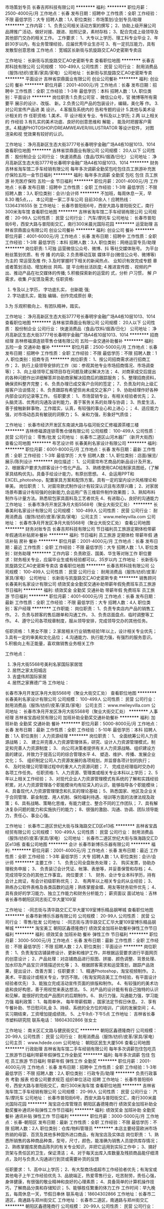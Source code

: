 市场策划专员
长春吉邦科技有限公司
**********
福利:
**********
职位月薪：2500-4000元/月 
工作地点：长春
发布日期：招聘中
工作性质：全职
工作经验：不限
最低学历：大专
招聘人数：1人
职位类别：市场策划/企划专员/助理
**********
工作内容：
1、负责公司相关活动方案的撰写；
2、协助上级开展公司品牌推广活动，做好对接、跟进、拍照记录，素材存档；
3、配合完成上级领导及其他部门交办的相关工作。
工作要求：
1、大专以上学历、理工科专业毕业
2、年龄30岁以内，有业务管理经验，应届优秀毕业生亦可
3、有一定抗压能力，具有发散型创意思维
工作地点：
宽城区长新街与凯旋路交汇AO史密斯专卖店

工作地址：
长新街与凯旋路交汇AO史密斯专卖
查看职位地图
**********
长春吉邦科技有限公司
公司规模：
100-499人
公司性质：
民营
公司行业：
耐用消费品（服饰/纺织/皮革/家具/家电）
公司地址：
长新街与凯旋路交汇AO史密斯专卖
**********
平面设计
吉林省崇鼎面业有限公司
创业公司餐补
**********
福利:
创业公司
餐补
**********
职位月薪：2001-4000元/月 
工作地点：长春
发布日期：招聘中
工作性质：全职
工作经验：1-3年
最低学历：本科
招聘人数：1人
职位类别：平面设计
**********
岗位职责:1.负责公司官 、微信公众号，官 微博等所有需要平 展示的设计、改版、 新。2.负责公司产品的包装设计，编辑，美化等 作。
3.对公司宣传产品进 美 设计。
4.客服及系统内的 告和专题的设计
5.其他与美术设计相关的 作
任职资格:
1.美术、平 设计相关专业、专科及以上学历;
2.两 以上相关的 作经验
3.有扎实的美术功底、良好的创意思维和 解能 ， 能及时把握客户需求。4.精通PHOTOSHOP/DREAMWEAVER/IIILUSTRATOR 等设计软件， 对图 渲染和视 觉效果有较好的认识。


工作地址：
净月高新区生态大街3777号长春明宇金融广场A4栋10层1013、1014
查看职位地图
**********
吉林省崇鼎面业有限公司
公司规模：
20人以下
公司性质：
股份制企业
公司行业：
快速消费品（食品/饮料/烟酒/日化）
公司地址：
净月高新区生态大街3777号长春明宇金融广场A4栋10层1013、1014
**********
财务
吉林省淘车馆二手车经销有限公司
每年多次调薪全勤奖包吃包住员工旅游补充医疗保险五险一金节日福利
**********
福利:
每年多次调薪
全勤奖
包吃
包住
员工旅游
补充医疗保险
五险一金
节日福利
**********
职位月薪：2001-4000元/月 
工作地点：长春
发布日期：招聘中
工作性质：全职
工作经验：1-3年
最低学历：不限
招聘人数：3人
职位类别：会计/会计师
**********
不加班，每周休息一天，早8.30 晚5点，，， 本公司是一家二手车公司 目前30余人！应聘热线：13364316555 张
工作地址：
长春市普阳街6号，西安大路与普阳街交汇，南行300米淘车馆
查看职位地图
**********
吉林省淘车馆二手车经销有限公司
公司规模：
20-99人
公司性质：
民营
公司行业：
汽车/摩托车
公司地址：
长春市普阳街6号，西安大路与普阳街交汇，南行300米晨光国际花园
**********
运营助理
吉林省崇鼎面业有限公司
创业公司餐补
**********
福利:
创业公司
餐补
**********
职位月薪：4001-6000元/月 
工作地点：长春
发布日期：招聘中
工作性质：全职
工作经验：1-3年
最低学历：本科
招聘人数：3人
职位类别：网络运营专员/助理
**********
岗位职责:
1.可独 运营微信公众号、微博、抖 等社交媒体账号。 为平台粉丝策划优质、有 传 播 的内容;
2.负责移动互联  媒体平台(微信公众号、微博等)为主的 常运营及推  作;
3.及时掌握时下相关的新闻热点、 业知识有效完成专题 章或者策划活动、增加粉丝 共鸣、提 平台粉丝活跃度;
4.推进宣传图 、视频的产出、推动产品在社交媒体的传播;
5.积极探索新的运营的 式，分析 户习惯， 解 户需求，收集 户反馈及需求;
任职资格:
1. 专及以上学历，  字功底扎实， 创新能 强;
2. 字功底扎实，能独 编辑、创作完成原创 章;
3.为 乐观积极向上、有团队精神，踏实。


工作地址：
净月高新区生态大街3777号长春明宇金融广场A4栋10层1013、1014
查看职位地图
**********
吉林省崇鼎面业有限公司
公司规模：
20人以下
公司性质：
股份制企业
公司行业：
快速消费品（食品/饮料/烟酒/日化）
公司地址：
净月高新区生态大街3777号长春明宇金融广场A4栋10层1013、1014
**********
招商经理
吉林修福源连锁零售仓储有限公司
五险一金交通补助餐补
**********
福利:
五险一金
交通补助
餐补
**********
职位月薪：2500-5000元/月 
工作地点：长春
发布日期：招聘中
工作性质：全职
工作经验：不限
最低学历：不限
招聘人数：1人
职位类别：招商专员
**********
岗位职责：
1、按公司招商需求进行招商工作；
2、执行上级领导安排的工作（如：参观其他专业市场招商情况、市场调查等）；
3、向上级领导汇报项目存在问题及建议解决方法；
4、对商家成交后提出的各种问题作出详细解答并协助商家解决招商后的跟踪服务；
5、整理招商资料，确保资料整齐完整；
6、负责办理已成交客户合同的签定；
7、负责及时向上级汇报客户洽谈情况；
8、负责跟踪有希望但尚未成交之客户；
9、协助经理作好各种内部会议的记录等工作。
任职要求：
1、市场营销专业，有相关经验者优先；
2、头脑灵活、优秀的沟通及谈判能力，善于客务关系的处理与协调；
3、热爱生活，善于接触新鲜事物，工作踏实，认真，有较强的事业心和上进心；；
4、适应能力强，对市场动态具有敏锐的洞察力；
5、亲和力强，形象好气质佳；

工作地址：
长春市经济开发区东南湖大路与临河街交汇修福源茶楼三楼
**********
吉林修福源连锁零售仓储有限公司
公司规模：
100-499人
公司性质：
民营
公司行业：
零售/批发
公司地址：
长春市二道区山河木器厂（新开大街西）
查看公司地图
**********
布艺设计师
长春美利名家设计有限公司
**********
福利:
**********
职位月薪：6001-8000元/月 
工作地点：长春
发布日期：最新
工作性质：全职
工作经验：1-3年
最低学历：大专
招聘人数：1人
职位类别：店面/展览/展示/陈列设计
**********
岗位描述：
 1、公司窗帘布艺商品的新品设计及开发。
2、根据客户要求为顾客设计个性化产品。
3、熟练使用CAD绘制家具图纸，(了解家具结构优先)。具备手绘设计能力，有原创思想。
4、会运用PPT和EXCEL,photoshop，配置家具方案和配饰方案。具有一定的室内设计风格理论和审美。
岗位职责：
 1、对窗帘款式制作设计有较深认识且有浓厚兴趣；
2、对家居场景布置设计有较强的创新能力,会运用广告三维软件制作效果图；
3、熟知布料制作与计量方法。熟悉软包家具面料及工艺者优先
4、有进取心，良好的沟通能力
工作地址：
长春市净月开发区净月大街5568号（聚业大街交汇处）
**********
长春美利名家设计有限公司
公司规模：
100-499人
公司性质：
民营
公司行业：
耐用消费品（服饰/纺织/皮革/家具/家电）
公司主页：
www.meileyvilla.com
公司地址：
长春市净月开发区净月大街5568号（聚业大街交汇处）
查看公司地图
**********
财务对账专员
长春吉邦科技有限公司
节日福利员工旅游定期体检带薪年假通讯补贴房补餐补
**********
福利:
节日福利
员工旅游
定期体检
带薪年假
通讯补贴
房补
餐补
**********
职位月薪：2001-4000元/月 
工作地点：长春
发布日期：最近
工作性质：全职
工作经验：不限
最低学历：大专
招聘人数：1人
职位类别：财务助理
**********
工作内容：负责欧亚、国美、华生等对账工作
职位要求：财务相关专业，应届毕业生或有经验都可以，35岁以内
工作地址：
长新街与凯旋路交汇AO史密斯专卖店
查看职位地图
**********
长春吉邦科技有限公司
公司规模：
100-499人
公司性质：
民营
公司行业：
耐用消费品（服饰/纺织/皮革/家具/家电）
公司地址：
长新街与凯旋路交汇AO史密斯专卖
**********
销售顾问
长春美利名家设计有限公司
绩效奖金全勤奖交通补助带薪年假免费班车员工旅游节日福利
**********
福利:
绩效奖金
全勤奖
交通补助
带薪年假
免费班车
员工旅游
节日福利
**********
职位月薪：4001-6000元/月 
工作地点：长春
发布日期：最新
工作性质：全职
工作经验：不限
最低学历：大专
招聘人数：4人
职位类别：客户经理
**********
工作职能：
岗位职责：
1、负责专卖店内产品的销售工作。
2、负责与顾客的售后跟单和沟通工作。
3、负责店面盘点、临时调整等工作。
4、遵守公司各项规章制度，服从领导安排，完成领导交办的其他任务。

任职资格：
1.男女不限；
2.家居相关行业销售经验1年以上，设计相关专业优先；
3.具有一定的审美和文化品位；
4.沟通能力、执行能力强，有强烈的服务意识。
5.积极向上有正能量，喜欢做销售业务相关工作

工作地点：
1. 净月大街5568号美利名家国际家居馆
2. 居然之家太阳城店
3. 吉盛伟邦国际家居
4. 居然之家赛德广场
  工作地址：
长春市净月开发区净月大街5568号（聚业大街交汇处）
查看职位地图
**********
长春美利名家设计有限公司
公司规模：
100-499人
公司性质：
民营
公司行业：
耐用消费品（服饰/纺织/皮革/家具/家电）
公司主页：
www.meileyvilla.com
公司地址：
长春市净月开发区净月大街5568号（聚业大街交汇处）
**********
人事经理
吉林省宝昌经贸有限公司
加班补助全勤奖交通补助餐补
**********
福利:
加班补助
全勤奖
交通补助
餐补
**********
职位月薪：5000-8000元/月 
工作地点：长春
发布日期：最新
工作性质：全职
工作经验：5-10年
最低学历：本科
招聘人数：1人
职位类别：人力资源经理
**********
岗位职责：
1、 全面统筹公司人力资源战略；
2、 建立并完善人力资源管理体系，研究、设计人力资源管理模式，制定和完善人力资源制度；
3、 向公司决策者提供有关人力资源战略、组织建设方面的建议，并致力于提高公司的综合管理水平
4、 塑造、维护、传播、发展企业文化；
5、 组织制定公司人力资源发展的各项规划，并监督各项计划的执行；
6、 及时处理公司管理过程中的重大人力资源问题；
7、 完成总经理临时交办的各项工作任务。
任职资格:
1、人力资源、管理类或相关专业本科以上学历；
2、5年以上相关工作经验；
3、对现代企业人力资源管理模式有系统的了解和实践经验积累，对人力资源管理各个职能模块均有较深入的认识，能够指导各个职能模块；  
4、具备现代人力资源管理理念和扎实的理论基础；
5、熟悉国家、地区及企业关于合同管理、薪金制度、用人机制、保险福利待遇、培训等方面的法律法规及政策；                          
6、具有战略、策略化思维，有能力建立、整合不同的工作团队；
7、具有解决复杂问题的能力和实施执行的能力； 
8、很强的激励、沟通、协调、团队领导能力，责任心、事业心强。

工作地址：
长春市二道区世纪大街与珠海路交汇D区e13栋
**********
吉林省宝昌经贸有限公司
公司规模：
100-499人
公司性质：
民营
公司行业：
耐用消费品（服饰/纺织/皮革/家具/家电）
公司地址：
长春市二道区世纪大街与珠海路交汇D区e13栋
查看公司地图
**********
会计
长春市新博乐乐器有限公司
**********
福利:
**********
职位月薪：2001-4000元/月 
工作地点：长春
发布日期：最近
工作性质：全职
工作经验：1-3年
最低学历：大专
招聘人数：1人
职位类别：会计/会计师
**********
主要工作：
1、 负责公司全盘账务处理；
2、 购买发票，协助办理税务申报；
3、 负责装订会计凭证、帐簿、表册等，并妥善保管和存档；
4、 完成领导交办的其他工作事宜。
 岗位要求：
   1、 财务、会计专业本科学历，持有会计上岗证，有会计初级职称优先；
   2、 有两年以上相关专业的从业经验；
   3、 熟练办公软件表格及各类函数的运用；熟练掌握金蝶、用友等财务软件优先；
   4、具有良好的学习能力、独立工作能力和财务分析能力；
薪资面议
面试地址：吉林省长春市朝阳区同志街汇华大厦109室

工作地址：
-同志街与清华路交汇汇华大厦109室博乐精品钢琴城
查看职位地图
**********
长春市新博乐乐器有限公司
公司规模：
20-99人
公司性质：
民营
公司行业：
零售/批发
公司地址：
-同志街与清华路交汇汇华大厦109室博乐精品钢琴城
**********
淘宝美工
朝阳区鑫德隆商行
绩效奖金加班补助餐补弹性工作节日福利
**********
福利:
绩效奖金
加班补助
餐补
弹性工作
节日福利
**********
职位月薪：3000-5000元/月 
工作地点：长春
发布日期：最新
工作性质：全职
工作经验：不限
最低学历：不限
招聘人数：2人
职位类别：平面设计
**********
岗位职责：
1、负责淘宝店铺装修设计、更新和维护工作，并根据运营要求进行平面网页的创意设计；
2、产品处理：对店铺商品进行抠图、拼接、颜色调整、背景处理、加水印及产品宝贝详情描述优化等；
3、根据顾客需求和运营策划，跟踪产品效果，提出设计、改善方案；
任职要求：
1、精通Photoshop，淘宝视频制作。
2、美术、平面设计或相关专业，学历不限。（有淘宝网店美工工作经验，有平面设计经验者优先）
3、能独立完成活动宣传页面的排版和制作。
4、有较强的的美术功底和良好构思，善于用视觉来表达想法。
5、对产品的设计能有有自己独特的认识和见解，能很好的完成产品图片的后期制作。6、 执行力强，沟通能力强，学习能力强
福利政策：
1、每周单休， 每年带薪假期 ，国家法定节假日休息。
2、享有午餐补助、节日慰问礼金
3、持续、系统的全方位的培训，广阔的发展空间；
4、实习期结束，工资增加提成绩效。
5、上午9点-下午5点
工作地址：
吉林省长春市塑料研究院
联系电话： 18604302866  张女士

工作地址：
南关区汇文路与健民街交汇
**********
朝阳区鑫德隆商行
公司规模：
20-99人
公司性质：
民营
公司行业：
耐用消费品（服饰/纺织/皮革/家具/家电）
公司主页：
www.hdede.com
公司地址：
朝阳区民生大厦506
查看公司地图
**********
行政助理
吉林省淘车馆二手车经销有限公司
每年多次调薪包住包吃员工旅游节日福利带薪年假弹性工作全勤奖
**********
福利:
每年多次调薪
包住
包吃
员工旅游
节日福利
带薪年假
弹性工作
全勤奖
**********
职位月薪：2001-4000元/月 
工作地点：长春
发布日期：招聘中
工作性质：全职
工作经验：1-3年
最低学历：不限
招聘人数：2人
职位类别：行政专员/助理
**********
负责行政事务 考勤 报表 检查公司要求规范 组织单位活动 招聘
工作地址：
长春市普阳街6号，西安大路与普阳街交汇，南行300米淘车馆
查看职位地图
**********
吉林省淘车馆二手车经销有限公司
公司规模：
20-99人
公司性质：
民营
公司行业：
汽车/摩托车
公司地址：
长春市普阳街6号，西安大路与普阳街交汇，南行300米晨光国际花园
**********
淘宝店仓库管理员
朝阳区鑫德隆商行
绩效奖金加班补助全勤奖餐补通讯补贴弹性工作节日福利
**********
福利:
绩效奖金
加班补助
全勤奖
餐补
通讯补贴
弹性工作
节日福利
**********
职位月薪：3000-5000元/月 
工作地点：长春-朝阳区
发布日期：最新
工作性质：全职
工作经验：不限
最低学历：不限
招聘人数：2人
职位类别：仓库/物料管理员
**********
本店主要经营欧洲市场热销的母婴、百货及其他多种国外进口商品，有淘宝店及实体店
岗位职责：
1、熟悉所销售的各种商品种类，型号，尺寸，颜色，能准确为销售人员提供库存情况；
2、熟练掌握库房商品陈列的有关专业知识，并把它运用到实际工作中；
3、搞好货架与责任区的卫生，保证清洁；
4、对于每天出库入库数量及残损商品能仔细清点，及时与负责人沟通进行到货或需要补货的反馈

任职要求：
1、高中以上学历；
2、有大型商场或超市工作经验者优先；有淘宝或其他电子上午工作经验优先
3、品貌端正，热爱零售行业，吃苦耐劳，责任心强，身体健康，有很强的敬业精神和良好的心理素质；
4、具备简单的计算机操作技巧，了解商品分类和存储知识；
5、能够胜任繁重的体力工作
工作时间：早九晚五，每周休息一天，节假日串休
联系电话：18604302866
工作地址：长春市二道区，南通路与郑州街交汇
工作地址：
长春市二道区，南通路与郑州街交汇
**********
朝阳区鑫德隆商行
公司规模：
20-99人
公司性质：
民营
公司行业：
耐用消费品（服饰/纺织/皮革/家具/家电）
公司主页：
www.hdede.com
公司地址：
朝阳区民生大厦506
查看公司地图
**********
淘宝客服
朝阳区鑫德隆商行
绩效奖金加班补助餐补通讯补贴弹性工作节日福利
**********
福利:
绩效奖金
加班补助
餐补
通讯补贴
弹性工作
节日福利
**********
职位月薪：3000-6000元/月 
工作地点：长春
发布日期：最新
工作性质：全职
工作经验：不限
最低学历：不限
招聘人数：2人
职位类别：淘宝/微信运营专员/主管
**********
岗位职责：
1、熟练使用淘宝旺旺，为客户提供咨询服务，解答客户疑问，引导客户购物热情，达成订单
2、熟悉商品知识和卖点，掌握沟通技能和技巧，熟悉商品交易流程，商品交易规则。
3、客户投诉处理、客户回访、退换货处理等，做好售后服务工作。客户投诉时，耐心倾听客户陈述。
4、实时了解店铺的各项促销活动，协同店长改进促销活动和推广方案。
5、熟悉常用物流机构的价格、配送范围和运作流程。
6、实时关注客户评价，及时沟通和安抚，争取客户的认可；对5分好评的客户给予鼓励并拉近关系。
7、贯切执行公司销售规定和实施细则，积极完成公司或部门的销售目标；

公司主营：

德国代购母婴、百货、箱包等淘宝平台8家店铺。

任职要求：

1、有责任心，有独立处理问题的能力；
2、熟练操作电脑和使用旺旺，打字速度50/分钟以上；
3、有一定的销售、聊天技巧，有一年以上淘宝客服经验；
4、良好的语言表达能力，思维敏捷，可以和顾客在线上和电话中良好沟通。

福利政策：
1、白班：上午9点-下午5点，夜班：下午16点-晚上12点：00。白班夜班每周一轮换。夜班在家上即可。
2、每周单休， 每年带薪假期 ，国家法定节假日休息
3、试用期结束可增加提成和奖金绩效
4、享有午餐补助、通话补助、节日慰问礼金
5、持续、系统的全方位的培训，广阔的发展空间；

工作地址：长春市朝阳区市民大厦506
联系电话：18604302866 张女士


工作地址：
南关区汇文路与健民街交汇
查看职位地图
**********
朝阳区鑫德隆商行
公司规模：
20-99人
公司性质：
民营
公司行业：
耐用消费品（服饰/纺织/皮革/家具/家电）
公司主页：
www.hdede.com
公司地址：
朝阳区民生大厦506
**********
【无经验实习销售】（带薪培训、五险一金）
长春市致远环保科技有限公司
五险一金年底双薪绩效奖金包吃包住带薪年假员工旅游节日福利
**********
福利:
五险一金
年底双薪
绩效奖金
包吃
包住
带薪年假
员工旅游
节日福利
**********
职位月薪：5000-10000元/月 
工作地点：长春-朝阳区
发布日期：最新
工作性质：全职
工作经验：不限
最低学历：不限
招聘人数：5人
职位类别：销售代表
**********
一，福利待遇：
1，免费提供员工食宿，环境整洁，家电齐全。
2，年终大礼：年底评选业绩最优奖，均会有一定的物质奖励，如冰箱、手机、微波炉、蚕丝被等，并颁发奖状
3，集团公司每年组织两次以上国际国内旅游，公司内定期聚会，野外生存，户外拓展训练，假日旅游，生日party，丰厚年终奖。
      薪资待遇：
试用期：底薪3000＋提成＋奖金＋补助
转    正：底薪3500+提成＋奖金＋补助＋团队业绩奖励
二，晋升机制：
公司完全凭借个人能力晋升，公司从不外聘管理人员，优秀者公司将为其提供快速晋升和发展前景！
晋升方向：销售代表——销售主管——销售总监——销售副经理——区域经理
公司所有的晋升本着公平公正公开的原则。
1.不论你加入公司的时间长或是时间短只要你有能力就可以给你机会，公司秉承能者达先的原则
2.表现优异可以破格提升。
三，工作时间：
1，早上8:00——晚5:30，做六休一。
2，国家法定假日正常休息
四，岗位职责：
1.管理及维护客户关系。
2.开拓新市场领域，做全面的产品推广工作。
3.负责公司产品的线下销售及推广。
岗位要求：
1.良好的沟通表达能力、适应力强。 
2.吃苦耐劳，具有团队协作意识。 
3.有较强的责任心，独立思考的能力。
4.28周岁以下

发展层次明确，发展空间巨大，适合有创业意向的年轻人。
有意者请先投递简历，面试时请携带个人身份证原件及个人简历。
联系人：刘经理
联系方式: 17833333534 公司座机：0431-81908494
公交路线：14；19；22；25；64；80路内环；80路外环；119；135；145；152；224；226；230；245；260；271；280；287；288；291；314；322；364；370等；到建设街公交站，康平街公交站，西安大路公交站，西安桥公交站，新华路公交站，安达桥公交站下车即可。或者轻轨3号线，西安桥站下车直行300米。
工作地址
长春市西安大路建设街交汇太平金融大厦1811

工作地址：
吉林省长春市朝阳区西安大路建设街交汇太平金融大厦18层1811
**********
长春市致远环保科技有限公司
公司规模：
100-499人
公司性质：
股份制企业
公司行业：
贸易/进出口
公司地址：
吉林省长春市朝阳区西安大路建设街交汇太平金融大厦18层1811
**********
诚聘优秀业务员 销售精英 市场代表
长春润东科技有限公司
五险一金绩效奖金年终分红全勤奖包住弹性工作员工旅游节日福利
**********
福利:
五险一金
绩效奖金
年终分红
全勤奖
包住
弹性工作
员工旅游
节日福利
**********
职位月薪：6001-8000元/月 
工作地点：长春
发布日期：最新
工作性质：全职
工作经验：不限
最低学历：大专
招聘人数：5人
职位类别：销售代表
**********
一：公司免费提供住宿+系统化培训+无责底薪3000+提成+奖金+补贴=6000-8000
二：应届毕业生需要什么？有很多人说是工作，也有人说是一份好工作，更有人说是一份工资高一点的工作---这些都没有错，更准确的说应该是一份能锻炼综合能力的好工作。-----终究有一天我们会明白在职场里收入始终是和能力成正比的！
能力------收入-----发展

我们能提供的：
1、公司氛围端（激情、积极向上、快乐工作，幸福生活的工作氛围)
2、培训成长端（公司销售团队管理人员进行一系列的岗前培训，如团队内部培训和个人一对一辅导） 知识篇（企业文化、企业发展方向，产品专业知识、各种制度）技巧篇（信任感建立、销售技巧、产品介绍、异议处理、客户性格分析、客户维护等）
3、总部支持端（提供专业技能课程培训支持）
4、个人成长端（我们采取“传、帮、带”的方式帮助你成长，传授知识技能给你，帮助你成长，帮助你突破，带着你一路走下去，直到你可以独立了，带动你的积极性等）
5、晋升端（公平、公正、公开、数字化的晋升体制，符合年轻人的创业平台）

岗位职责：
1、推广新产品及开拓新市场；
2、主要代表公司开发客户，包括产品的介绍推广、报价、配送、收款及签单等相关业务；
3、熟悉掌握公司市场销售流程后可晋升为公司销售主管，主要负责销售团队管理，发展前景非常广阔；
4、接洽政府机关、事业单位、医院、学校、企业工厂高管。

岗位要求：
1、学历大专以上，18-30岁；
2、形象专业，能吃苦耐劳、有敬业精神，有良好心理承受能力； 
3、对销售业务有浓厚的兴趣，有亲和力和抗压能力；
4、相关专业或有销售经验优先。


薪资福利：   


1、公司每年对优秀员工提供一/二次公费出国或国内旅游培训机会；（中国、韩国、泰国、马来西亚、新加坡等欧美国家)；    


2、分公司内部每年召开三/四次中/高层领导休闲渡假会议；
3、无责任底薪2500-3000+高额提成+奖金+补贴+住宿=6000-8000；
4、公司不定期安排户外活动（烧烤、k歌、拓展活动），及节日福利；
5、公司设有日奖、周奖、月奖、季度奖、年终奖，奖金300-1000元；
   
温馨提示：

 * 公司地址：长春市南关区大经路与西五马路交汇（重庆路活力城北行350米）鑫鹏大厦427室
联系人：徐女士 81121460 /15568295762（人力资源部）（人力资源部主管）

工作地址：
重庆路活力城北行350米大经路与西五马路交汇，鑫鹏大厦427
**********
长春润东科技有限公司
公司规模：
100-499人
公司性质：
合资
公司行业：
零售/批发
公司主页：
http://www.hhc-cc.com/
公司地址：
大经路与西五马路交汇(重庆路活力城北行350米)鑫鹏大厦427
查看公司地图
**********
软装设计师
长春美利名家设计有限公司
**********
福利:
**********
职位月薪：6001-8000元/月 
工作地点：长春
发布日期：最新
工作性质：全职
工作经验：3-5年
最低学历：大专
招聘人数：2人
职位类别：室内装潢设计
**********
1.三年以上相关工作经验；
2.良好的美术功底，具备一定的手绘能力；
3.装潢、室内、环境、艺术设计或相关专业；
4.对软装室内陈设布置市场有较深的了解，熟悉各种壁纸、布艺、窗帘等软装陈设品各种风格款式；
5.根据要求，进行窗帘、窗幔、布艺配饰品的款式开发、设计、打样等；
6.设计客单，完成电脑排图工作；
7.熟练操作CAD、PHOTOSHOP等相关设计软件；
8.具备良好的亲和力和较强的服务意识，为人诚垦。
工作地址：
长春市净月开发区净月大街5568号（乘车路线：102、120、160、轻轨至农博园下车南走500米即到）
**********
长春美利名家设计有限公司
公司规模：
100-499人
公司性质：
民营
公司行业：
耐用消费品（服饰/纺织/皮革/家具/家电）
公司主页：
www.meileyvilla.com
公司地址：
长春市净月开发区净月大街5568号（聚业大街交汇处）
查看公司地图
**********
销售代表/客户代表（底薪3200+奖金+提成）
长春润东科技有限公司
创业公司住房补贴每年多次调薪五险一金年终分红包住弹性工作节日福利
**********
福利:
创业公司
住房补贴
每年多次调薪
五险一金
年终分红
包住
弹性工作
节日福利
**********
职位月薪：6001-8000元/月 
工作地点：长春
发布日期：最新
工作性质：全职
工作经验：不限
最低学历：不限
招聘人数：8人
职位类别：销售代表
**********
一：公司免费提供住宿+系统化培训+提成+奖金+补贴
二：应届毕业生需要什么？有很多人说是工作，也有人说是一份好工作，更有人说是一份工资高一点的工作---这些都没有错，更准确的说应该是一份能锻炼综合能力的好工作。-----终究有一天我们会明白在职场里收入始终是和能力成正比的！
能力------收入-----发展

我们能提供的：
1、公司氛围端（激情、积极向上、快乐工作，幸福生活的工作氛围)
2、培训成长端（公司销售团队管理人员进行一系列的岗前培训，如团队内部培训和个人一对一辅导） 知识篇（企业文化、企业发展方向，产品专业知识、各种制度）技巧篇（信任感建立、销售技巧、产品介绍、异议处理、客户性格分析、客户维护等）
3、总部支持端（提供专业技能课程培训支持）
4、个人成长端（我们采取“传、帮、带”的方式帮助你成长，传授知识技能给你，帮助你成长，帮助你突破，带着你一路走下去，直到你可以独立了，带动你的积极性等）
5、晋升端（公平、公正、公开、数字化的晋升体制，符合年轻人的创业平台）
职位描述：
1、推广新产品及开拓新市场；
2、主要是代表公司开发客户，包括产品的介绍推广、报价、签单、配送、收款等相关业务流程；
3、熟悉掌握公司市场销售流程后可晋升到公司销售主管负责销售团队管理，晋升管理层。
岗位要求：
1、学历大专以上，18-30岁；
2、形象专业，能吃苦耐劳、有敬业精神，有良好心理承受能力；
3、对销售业务有浓厚的兴趣，有亲和力和抗压能力；
4、相关专业或有销售经验优先。
薪资福利：
1、公司每年对优秀员工提供一/二次出国或国内旅游培训机会；
2、分公司内部每年召开三/四次中/高层领导休闲渡假会议；
3、无责任底薪3000+高额提成+奖金+补贴+住宿；
4、公司不定期安排户外活动（烧烤、k歌、拓展活动），及节日福利；
5、公司设有日奖、周奖、月奖、季度奖、年终奖，奖金300-1000元；

温馨提示：

* 公司地址：长春市南关区大经路与西五马路交汇（重庆路活力城北行350米）鑫鹏大 厦427室
联系人：徐女士 81121460 /15568295762（人力资源部）

工作地址
大经路与西五马路交汇(重庆路活力城北行350米)鑫鹏大厦427

工作地址：
大经路与西五马路交汇(重庆路活力城北行350米)鑫鹏大厦427
查看职位地图
**********
长春润东科技有限公司
公司规模：
100-499人
公司性质：
合资
公司行业：
零售/批发
公司主页：
http://www.hhc-cc.com/
公司地址：
大经路与西五马路交汇(重庆路活力城北行350米)鑫鹏大厦427
**********
文案编辑
吉林省崇鼎面业有限公司
餐补创业公司
**********
福利:
餐补
创业公司
**********
职位月薪：4001-6000元/月 
工作地点：长春
发布日期：招聘中
工作性质：全职
工作经验：1-3年
最低学历：本科
招聘人数：1人
职位类别：文案策划
**********
岗位职责： 
1.利用微信、微博等其他特殊推广方式， 及网络营销策划文案创意书写。 
2.有较好的文字素养，思路清晰，创意思维活跃， 能够拟写公司各类项目，活动策划方案，并参与协调配合，执行力强。 
任职资格：
1.根据公司发展战略，结合运营需要， 撰写相关文字（例如品牌故事， 产品形象的文字介绍）。 
2.挖掘产品的亮点与卖点， 负责公司的品牌形象推广， 宣传及促销活动策划方案。 

工作地址：
净月高新区生态大街3777号长春明宇金融广场A4栋10层1013、1014
**********
吉林省崇鼎面业有限公司
公司规模：
20人以下
公司性质：
股份制企业
公司行业：
快速消费品（食品/饮料/烟酒/日化）
公司地址：
净月高新区生态大街3777号长春明宇金融广场A4栋10层1013、1014
**********
实习生 应届毕业生 底薪+住宿+奖金+提成
长春润东科技有限公司
五险一金绩效奖金年终分红全勤奖包住弹性工作员工旅游节日福利
**********
福利:
五险一金
绩效奖金
年终分红
全勤奖
包住
弹性工作
员工旅游
节日福利
**********
职位月薪：4001-6000元/月 
工作地点：长春
发布日期：最新
工作性质：全职
工作经验：不限
最低学历：不限
招聘人数：1人
职位类别：实习生
**********
工作描述：
1、负责公司产品的销售及推广；
2、负责区域市场内渠道管理及维护；
3、负责达成销售目标，搜集市场行情信息并及时反馈；
4、开拓新市场,发展新客户,增加产品销售范围；
5、管理维护客户关系以及客户间的长期战略合作计划。
任职资格：
1、年龄20-28周岁，对销售工作有较高的热情，有无工作经验均可；
2、反应敏捷、表达能力强，具有较强的沟通能力及交际技巧，具有亲和力；
3、能吃苦耐劳，学习能力强，有强烈的责任感，愿意从基层做起。欢迎广大应届毕业生及退伍军人加入。
福利待遇：
1、以上人员一经录用，公司将提供全方位、系统化带薪培训，以及广阔畅通的晋升空间； 
2、薪资组成：无责任底薪（3000-5000元）+20%提成+业绩奖金+五险一金；
3、公司定期组织员工活动及旅游
4、公司可提供住宿，单休。
联系人：徐女士 81121460 /15568295762（人力资源部）
工作地址：
长春市南关区大经路与西五马路交汇鑫鹏大厦427室
**********
长春润东科技有限公司
公司规模：
100-499人
公司性质：
合资
公司行业：
零售/批发
公司主页：
http://www.hhc-cc.com/
公司地址：
大经路与西五马路交汇(重庆路活力城北行350米)鑫鹏大厦427
查看公司地图
**********
库房工人
长春市红利佰丰商贸有限公司
**********
福利:
**********
职位月薪：2001-4000元/月 
工作地点：长春
发布日期：最近
工作性质：全职
工作经验：1年以下
最低学历：不限
招聘人数：2人
职位类别：仓库/物料管理员
**********
岗位职责：
1、负责货物出、入库的装卸和搬运工作；
2、负责入库货物的摆放，做到合理、整齐；
3、负责协助送货人员提货作业。
任职资格：
1、身体健康，吃苦耐劳，服务管理
2、熟悉货运的出入库作业
3、1年以上的装卸货经验者优先。
工作时间：早8:00-晚17:00，节假日休息。
我司待遇优厚，欢迎您的加盟！（简历回复度低，有意者请致电）
联系人：张经理
联系电话：15144198158

工作地址：
长春市绿园区海达路与长城街交汇北200米
查看职位地图
**********
长春市红利佰丰商贸有限公司
公司规模：
20-99人
公司性质：
民营
公司行业：
快速消费品（食品/饮料/烟酒/日化）
公司地址：
绿园区海达路与长城街交汇
**********
司机驾驶员
吉林省淘车馆二手车经销有限公司
包吃包住餐补员工旅游带薪年假全勤奖
**********
福利:
包吃
包住
餐补
员工旅游
带薪年假
全勤奖
**********
职位月薪：3000-4000元/月 
工作地点：长春
发布日期：最近
工作性质：全职
工作经验：3-5年
最低学历：不限
招聘人数：1人
职位类别：机动车司机/驾驶
**********
1、A票司机。
2、负责车辆接送，对长春市内路线熟悉掌握，驾驶技术娴熟。
3、性格沉稳。
工作地址：
长春市普阳街6号，西安大路与普阳街交汇，南行300米淘车馆
查看职位地图
**********
吉林省淘车馆二手车经销有限公司
公司规模：
20-99人
公司性质：
民营
公司行业：
汽车/摩托车
公司地址：
长春市普阳街6号，西安大路与普阳街交汇，南行300米晨光国际花园
**********
主管/科长
吉林修福源连锁零售仓储有限公司
全勤奖包吃
**********
福利:
全勤奖
包吃
**********
职位月薪：3000-4000元/月 
工作地点：长春
发布日期：招聘中
工作性质：全职
工作经验：3-5年
最低学历：不限
招聘人数：2人
职位类别：品类管理
**********
岗位职责：
负责大型超市食品区或百货区日常销售及人员管理工作，配合部门经理完成销售任务。
任职要求：
爱岗敬业、具有团队意识，执行力强，具有大型商超同等管理工作经验2-3年

工作地址：
长春市二道区山河木器厂（新开大街西）
查看职位地图
**********
吉林修福源连锁零售仓储有限公司
公司规模：
100-499人
公司性质：
民营
公司行业：
零售/批发
公司地址：
长春市二道区山河木器厂（新开大街西）
**********
客户代表
长春鑫蚨瑞商贸有限公司
餐补不加班年底双薪带薪年假节日福利
**********
福利:
餐补
不加班
年底双薪
带薪年假
节日福利
**********
职位月薪：6001-8000元/月 
工作地点：长春
发布日期：招聘中
工作性质：全职
工作经验：不限
最低学历：大专
招聘人数：5人
职位类别：客户代表
**********
任职要求：
 1、喜欢积极向上的工作氛围，有亲和力
2、为人务实踏实，能吃苦；
 3、可接收应届毕业生

福利待遇：试用期底薪2500+高提成=6000到8000，另有13薪+餐补+国家法定节假日正常休息
工作时间：早8：30---晚5：00

工作地址：
长春汽车经济技术开发区景阳大路3288号高力北方汽贸城第8-7(A-7)[幢]227号房
查看职位地图
**********
长春鑫蚨瑞商贸有限公司
公司规模：
20-99人
公司性质：
民营
公司行业：
零售/批发
公司地址：
长春汽车经济技术开发区景阳大路3288号高力北方汽贸城第8-7(A-7)[幢]227号房
**********
高薪诚聘食品业务员
长春市红利佰丰商贸有限公司
**********
福利:
**********
职位月薪：4000-7000元/月 
工作地点：长春
发布日期：最近
工作性质：全职
工作经验：1-3年
最低学历：不限
招聘人数：5人
职位类别：销售代表
**********
1.工作内容：负责我公司产品的开发与维护。
2.工作要求：有相关食品销售经验，年龄23-40岁之间，有良好的的沟通能
力，品行端正，具备开拓进取精神。自带交通工具（小型汽车），公司有油补。请您
根据公司位置就近选择。
提示：对有工作经验，熟悉客户资源的，并且有农贸市场和水果店销售经验的，优先
考量！！！
3.薪资待遇：底薪3500+提成=4000-10000。
4.工作时间：早8:30-晚4:30，每周日休息，早上不到公司报到，晚上需回公司报到。
我司待遇优厚，工资稳定，人员稳定，我们坚持高薪培养人才的用人理念！欢迎有识之士加盟！
联系人：任经理 18743087195
工作地址：
长春市绿园区海达路与长城街交汇北200米
查看职位地图
**********
长春市红利佰丰商贸有限公司
公司规模：
20-99人
公司性质：
民营
公司行业：
快速消费品（食品/饮料/烟酒/日化）
公司地址：
绿园区海达路与长城街交汇
**********
快销品销售
长春市致远环保科技有限公司
五险一金年底双薪绩效奖金包住带薪年假员工旅游高温补贴节日福利
**********
福利:
五险一金
年底双薪
绩效奖金
包住
带薪年假
员工旅游
高温补贴
节日福利
**********
职位月薪：6001-8000元/月 
工作地点：长春
发布日期：最新
工作性质：全职
工作经验：不限
最低学历：不限
招聘人数：8人
职位类别：销售代表
**********
因公司业务拓展需要,特向社会诚聘销售精英
试用底薪3000+提成+奖金+住宿+报销差旅费+旅游+补助+良好的晋升空间


薪资福利：
1.试用期底薪3000+提成+绩效奖、 转正后底薪5000+提成+绩效奖
2.公司提供免费住宿，干净整洁，配套设施齐全
       3.正式入职人员可带薪培训、优秀者可派送总部学习深造

4.公司每个月都会组织免费的旅游、定期聚会、野外生存、假日旅游、生日Party（免费蛋糕+聚餐+KTV）
5.工作6-12个月 可缴纳五险一金
节日福利:春节、端午、中秋等传统节日为全体员工发放节日物资或补贴;
岗位职责：
1.年龄18-26周岁，退伍军人优先
2.有良好的表达能力，较强的责任意识和积极主动的工作态度
3.执行公司销售管理规定和实施细则，提升自身综合能力
4.开拓新市场,发展新客户,增加产品销售渠道
5.负责销售区域内销售活动的策划和执行，协助团队完成销售额度

绩效奖：
现金、苹果手机、品牌手表、家用电器、高档皮包、笔记本、国内外免费旅游等等 ，只有你想不到的没有公司给不了的各种各样的奖励等你来拿.

晋升空间：
公司秉承公平、公正、公开的晋升制度，管理层无空降兵！
联系电话：刘经理 17833333534（微信同步）
公交路线：14；19；22；25；64；80路内环；80路外环；119；135；145；152；224；226；230；245；260；271；280；287；288；291；314；322；364；370等；到建设街公交站，康平街公交站，西安大路公交站，西安桥公交站，新华路公交站，安达桥公交站下车即可。或者轻轨3号线，西安桥站下车直行300米。
工作地址：
吉林省长春市朝阳区西安大路建设街交汇太平金融大厦18层1811
**********
长春市致远环保科技有限公司
公司规模：
100-499人
公司性质：
股份制企业
公司行业：
贸易/进出口
公司地址：
吉林省长春市朝阳区西安大路建设街交汇太平金融大厦18层1811
**********
（无经验应届生） 销售代表
长春市致远环保科技有限公司
五险一金年底双薪绩效奖金包住带薪年假员工旅游高温补贴节日福利
**********
福利:
五险一金
年底双薪
绩效奖金
包住
带薪年假
员工旅游
高温补贴
节日福利
**********
职位月薪：5000-8000元/月 
工作地点：长春-朝阳区
发布日期：最新
工作性质：全职
工作经验：不限
最低学历：大专
招聘人数：8人
职位类别：销售代表
**********
郑重声明：本公司不收取任何费用，非中介
岗位要求：
1、在负责区域内做全面的推广、销售、回访等工作。 
2、负责公司的产品推广，做好售后服务，建立良好的客户关系。 
3、公司可提供出差旅游机会
4、27周岁以下，无需工作经验，接收应届毕业生
薪资待遇：
1.薪资：试用期底薪3000+高提成+绩效奖，上不封顶 ，多劳多得。
  奖金：日奖，周奖，月奖，现金，职位提升奖励。
2.国家法定假日正常休息。 
福利待遇：
  入职提供免费培训，并每年有2-3次国际学习进修旅游，学习机会， 
a.公司每周都会组织丰富的业余活动，聚餐，提供美味的水果甜品，次数不等；
b.年底员工均会有一定的物质奖励 如：冰箱、电脑、手机、蚕丝被…… 各种大奖等你来拿
c.公司提供免费住宿，宿舍干净整洁，舒适，配套设施齐全，宿舍距离公司近，不必要为了上下班赶时间而头疼。
面试时间：星期一至星期六的下午：1:00到3:00。
公交路线：14；19；22；25；64；80路内环；80路外环；119；135；145；152；224；226；230；245；260；271；280；287；288；291；314；322；364；370等；到建设街公交站，康平街公交站，西安大路公交站，西安桥公交站，新华路公交站，安达桥公交站下车即可。或者轻轨3号线，西安桥站下车直行300米。
温馨话语：请投简历者保持电话通畅，面试需带个人简历一份。
长春致远环保科技有限公司欢迎您的到来！！

不在乎文凭社会经验只看重能力。
联系电话:刘经理：17833333534（微信同步） 公司座机： 0431-81908494
公司网址：www.imdaqin.com

工作地址：
吉林省长春市朝阳区西安大路建设街交汇太平金融大厦18层1811
**********
长春市致远环保科技有限公司
公司规模：
100-499人
公司性质：
股份制企业
公司行业：
贸易/进出口
公司地址：
吉林省长春市朝阳区西安大路建设街交汇太平金融大厦18层1811
**********
销售代表
长春为实照明科技有限公司
**********
福利:
**********
职位月薪：4001-6000元/月 
工作地点：长春
发布日期：最新
工作性质：全职
工作经验：1-3年
最低学历：大专
招聘人数：4人
职位类别：销售工程师
**********
岗位要求：
1、男女不限，大专及以上学历，理科类相关专业。
2、一年及以上本岗位工作经验。
3、热爱销售，语言表达、学习能力及沟通能力强。
4、有建材类销售经验优先。
福利待遇：
基本工资+绩效工资+五险一金+双休+餐补+交通补助+免费体检+旅游+生日礼金+节日福利等
 
 
 

  工作地址：
长春经济开发区洋浦大街与吉林大路交汇万豪国际A座23层
查看职位地图
**********
长春为实照明科技有限公司
公司规模：
20-99人
公司性质：
民营
公司行业：
零售/批发
公司主页：
www.wisen.cn
公司地址：
长春市经济开发区洋浦大街与吉林大路交汇万豪国际A座23楼
**********
学管师（繁荣路）
吉林省新大陆教育信息咨询股份有限公司
餐补交通补助
**********
福利:
餐补
交通补助
**********
职位月薪：4001-6000元/月 
工作地点：长春
发布日期：最新
工作性质：全职
工作经验：1年以下
最低学历：大专
招聘人数：3人
职位类别：教学/教务管理人员
**********
岗位职责：
1、 负责校内外学生和家长的咨询和接待工作，负责学校文化、教育理念、课程特色及师资力量等方面的介绍工作，并根据学生和家长的具体需求为他们提供周到、细致的咨询解答，及帮助新生完成报名等一系列入学手续。
2、通过和学生及家长沟通，了解意见、挖掘需求，并及时处理，及时反馈给校区负责人。
3、注重调查研究、收集信息，与信息的有效处理，熟悉自身工作，掌握市场情况，为领导当好参谋。
4、完成学校形象宣传活动、信息整理等其他相关工作。位职责；
任职条件：
1、大专以上学历，教育师范、市场营销、工商管理类专业优先；
2、具有较强的协调能力,沟通及表达顺畅,亲和力佳；
3、口齿清晰，普通话流利，语言富有感染力；
4、热爱教育事业,服务意识强,有耐心责任心。

工作地址：
繁荣路与卫明街交汇大禹南湖首府
查看职位地图
**********
吉林省新大陆教育信息咨询股份有限公司
公司规模：
100-499人
公司性质：
民营
公司行业：
教育/培训/院校
公司地址：
长春朝阳区西朝阳路559号
**********
区域经理
长春科创美电器有限公司
无试用期绩效奖金交通补助餐补通讯补贴带薪年假不加班
**********
福利:
无试用期
绩效奖金
交通补助
餐补
通讯补贴
带薪年假
不加班
**********
职位月薪：4001-6000元/月 
工作地点：长春
发布日期：最新
工作性质：全职
工作经验：1-3年
最低学历：大专
招聘人数：1人
职位类别：区域销售专员/助理
**********
岗位职责：负责县级以上市场的小家电市场的品牌维护及新品推广.
任职资格：语言清晰，表达流畅，吃苦耐劳；
工作时间：周一到周六 早8点--晚5点
工作地址：
宽城区长白路交汇东四条 沈铁盛华庭 8栋
查看职位地图
**********
长春科创美电器有限公司
公司规模：
20-99人
公司性质：
民营
公司行业：
零售/批发
公司地址：
宽城区长白路交汇东四条 沈铁盛华庭 8栋
**********
销售助理（带薪培训+晋升+免费食宿）
南京奎鑫物资有限公司
五险一金绩效奖金年终分红包吃包住定期体检员工旅游节日福利
**********
福利:
五险一金
绩效奖金
年终分红
包吃
包住
定期体检
员工旅游
节日福利
**********
职位月薪：4000-6000元/月 
工作地点：长春-绿园区
发布日期：最新
工作性质：全职
工作经验：不限
最低学历：大专
招聘人数：2人
职位类别：区域销售专员/助理
**********
旗下公司：长春奎鑫钢首钢铁有限公司
工作地点：长春市-绿园区-海达路398号

关于奎鑫——
    领先的钢铁贸易商、传统钢贸行业创新标志、逆势增长的行业典范、较高的职业化程度、占有率区域市场首位（公司官网www.kxsteel.com）。

关于奎鑫——
    领先的钢铁贸易商、行业内创新标志、逆势增长的典范、职业化程度高、市场占有率前三位（公司官网：www.kxsteel.com）。
一、岗位职责
1.辅助所辖区域的团队销售任务；
2.辅助销售区域内业务实施和执行，达成既定目标；
3.维护及增进现有客户关系；
4.关注所在区域市场和行业信息。
二、任职要求
1.专科及以上学历； 
2.性格外向、反应敏捷、表达能力强，具有较好地沟通能力及亲和力； 
3.具备一定的市场分析及判断能力，良好的客户服务意识； 
4.有责任心，能承受一定的工作压力。
三、福利待遇
1.公司提供免费食宿；
2.安排参加集团总部人才储备培训，职位发展方向：业务主管/区域主管/销售总监；
3.预算完成奖、业绩嘉奖、优秀员工/团队奖、年终奖、工龄工资、年终岗位级别津贴...
4.员工体检、春节长假、员工旅游、节日福利...

此岗位向应届毕业生开放“业务管培生”岗位，欢迎投递简历！
联系电话：李主管  158-4303-2085

工作地址：
长春市绿园区海达路398号
查看职位地图
**********
南京奎鑫物资有限公司
公司规模：
100-499人
公司性质：
民营
公司行业：
零售/批发
公司主页：
www.kxsteel.com
公司地址：
南京市新港经济开发区新港大道8号（奎鑫钢首）
**********
销售专员（无责任底薪2700+全勤+奖金）
长春市活石信息科技有限公司
带薪年假全勤奖节日福利五险一金绩效奖金不加班包住
**********
福利:
带薪年假
全勤奖
节日福利
五险一金
绩效奖金
不加班
包住
**********
职位月薪：6001-8000元/月 
工作地点：长春-朝阳区
发布日期：最新
工作性质：全职
工作经验：无经验
最低学历：大专
招聘人数：15人
职位类别：销售代表
**********
一经录用公司免费提供公寓住宿！
~~~~~加入团队----组建团队-----拥有团队=成功~~~

岗位职责：
1、推广新产品及开拓新市场；
2、主要代表公司开发客户，包括产品的介绍推广、报价、配送、收款及签单等相关业务；
3、熟悉掌握公司市场销售流程后可晋升为公司销售主管，主要负责销售团队管理，发展前景非常广阔；
4、接洽政府机关、事业单位、医院、学校、企业工厂高管。
任职要求：
1.大专以上学历，年龄30岁以下；
2.形象专业，能吃苦耐劳、有敬业精神；有良好的心理素质及服务意识；
3.对销售业务有浓厚的兴趣，有亲和力和抗压能力；
4.相关专业或有销售经验优先。
我们能提供的：
1、公司氛围端（激情、积极向上、快乐工作，幸福生活的工作氛围)
2、培训成长端（公司销售团队管理人员进行一系列的岗前培训，如团队内部培训和个人一对一辅导） 知识篇（企业文化、企业发展方向，产品专业知识、各种制度）技巧篇（信任感建立、销售技巧、产品介绍、异议处理、客户性格分析、客户维护等）
3、总部支持端（提供专业技能课程培训支持）
4、个人成长端（我们采取“传、帮、带”的方式帮助你成长，传授知识技能给你，帮助你成长，帮助你突破，带着你一路走下去，直到你可以独立了，带动你的积极性等）
5、晋升端（公平、公正、公开、数字化的晋升体制，符合年轻人的创业平台）

薪资待遇：
1、无责任底薪2500-3000+全勤+提成+车补+奖金；
2、公司每年对优秀员工提供一/二次国内外旅游培训机会，国家包括：（中国、韩国、泰国、马来西亚、新加坡等欧美国家)；
3、分公司内部每年召开一/二次中/高层领导休闲渡假；
销售----见习主管----主管----副理----经理----集团董事
工作地址：
长春市朝阳区西安大路吉发广场A座505室
查看职位地图
**********
长春市活石信息科技有限公司
公司规模：
20-99人
公司性质：
保密
公司行业：
零售/批发
公司地址：
吉发广场A座505室
**********
营销总监
长春为实照明科技有限公司
五险一金年底双薪交通补助餐补通讯补贴带薪年假定期体检员工旅游
**********
福利:
五险一金
年底双薪
交通补助
餐补
通讯补贴
带薪年假
定期体检
员工旅游
**********
职位月薪：8001-10000元/月 
工作地点：长春
发布日期：最新
工作性质：全职
工作经验：5-10年
最低学历：大专
招聘人数：1人
职位类别：其他
**********
岗位职责：
1、组织制定本部门业务流程、工作流程和员工工作标准。
2、贯彻执行公司的各项管理制度，为本部门及相关部门的业务开展和经营管理工作营造科学、规范、良好的组织环境和企业文化。
3、组织总结会、研讨会，总结经验、改善制度流程。
4、对下属业绩进行考核评估，指导员工按工作标准完成工作且达到岗位要求的技能。
5、主持所管辖部门日常经营和管理工作，对直接部属的工作进行指导、监督检查，保证部署的工作顺利完成，按照绩效考核体系以及工作标准，对其业绩进行考核评估，确保部门工作按计划达成。
6、制定年度及月度的销售计划，并持续管理各项目的推进落实工作，保证年终销售目标的达成。
7、对部门内员工的工作与技能情况每年制定人才梯队建设计划，并根据计划及员工实际工作情况提交奖惩、任免方案，打造部门优秀团队。
任职要求：
具有相关经验5年以上
工作地址：
长春市经济开发区洋浦大街与吉林大路交汇万豪国际A座23楼
**********
长春为实照明科技有限公司
公司规模：
20-99人
公司性质：
民营
公司行业：
零售/批发
公司主页：
www.wisen.cn
公司地址：
长春市经济开发区洋浦大街与吉林大路交汇万豪国际A座23楼
查看公司地图
**********
绿园区食品业务
长春百晟经贸有限公司
创业公司五险一金员工旅游节日福利通讯补贴不加班
**********
福利:
创业公司
五险一金
员工旅游
节日福利
通讯补贴
不加班
**********
职位月薪：4001-6000元/月 
工作地点：长春
发布日期：最新
工作性质：全职
工作经验：不限
最低学历：不限
招聘人数：5人
职位类别：区域销售专员/助理
**********
本公司高薪诚聘食品业务，要求语音表达能力强，具有良好的工作态度。走访新客户，维护老客户，一经录用，待遇优厚。工作时间自由，早晚不报道。
联系电话；18943609836
工作地址：
绿园区
查看职位地图
**********
长春百晟经贸有限公司
公司规模：
20-99人
公司性质：
民营
公司行业：
零售/批发
公司地址：
宽城区柳影路乐嘉茗苑39栋106号
**********
促销督导
长春市永鹏经贸有限公司
五险一金绩效奖金加班补助带薪年假定期体检员工旅游节日福利
**********
福利:
五险一金
绩效奖金
加班补助
带薪年假
定期体检
员工旅游
节日福利
**********
职位月薪：6001-8000元/月 
工作地点：长春
发布日期：最新
工作性质：全职
工作经验：不限
最低学历：不限
招聘人数：1人
职位类别：促销主管/督导
**********
岗位职责： 
1、对店面促销员进行工作培训、工作考核、监督工作等； 
2、做好日常巡店笔记及月工作总结和计划，配合其他部门上报店面相关数据； 
3、负责促销产品计划的制定； 
 4、活动现场拍照、反馈、沟通、整改； 5、能有效的与客户沟通，回访。 
任职资格：
 1、大专及以上学历，营销管理专业类专业优先；
 2、熟知促销员管理方法、市场营销工作、产品市场动态、各类型卖场工作方式方法及相关销售知识；
 3、具备指导导购员在超市开展工作的相关培训技能，包括理货技巧、销售技巧 、服务技巧等相关技能； 
 4、团队合作及沟通能力、强有力的影响力和推动能力； 
5、良好的抗压能力、踏实的工作作风及细节管理能力。
工作地址
长春市南关区万晟商务港B座7楼728室

工作地址：
长春市南关区万晟商务港B座7楼728室
查看职位地图
**********
长春市永鹏经贸有限公司
公司规模：
100-499人
公司性质：
民营
公司行业：
快速消费品（食品/饮料/烟酒/日化）
公司地址：
长春市南关区万晟商务港B座7楼728室
**********
＜管理实习生/助理＞险金+住宿
长春市康城智能科技发展有限公司
五险一金包住补充医疗保险员工旅游节日福利带薪年假全勤奖每年多次调薪
**********
福利:
五险一金
包住
补充医疗保险
员工旅游
节日福利
带薪年假
全勤奖
每年多次调薪
**********
职位月薪：3000-5000元/月 
工作地点：长春
发布日期：最新
工作性质：全职
工作经验：不限
最低学历：大专
招聘人数：3人
职位类别：实习生
**********
招聘信息：长春康城智能科技欢迎您加入，！

我们期盼让情怀落地的80后，我们更渴望超越梦想的90后小鲜肉！在这里实现人生目标！[愉快][愉快]
【招聘岗位】
＜管理实习生/助理＞（个性开朗，工作积极主动、）      

【薪资待遇】
.轻松干：3000-5000元/月
努力干：5000-7000元/月
用心干：8000+
当事业干：10000+！

【优先录用】
1.毕业生、退伍军人
2、靠自己奋斗的
3.能坚持、脚踏实地的、积极上进的、

【四不招】
1.怕辛苦还异想天开且不懂感恩的不要[再见][再见][再见]
2.一点挫折就泄气，老抱怨运气不好的不要[再见][再见][再见]
3.热衷于勾心斗角，挑拨离间，欺上瞒下的不要[再见][再见][再见]
4.固步自封，无忠诚度的不要[再见][再见][再见]

我们在等待“千里马”，你在等什么呢？
赶快拿起电话咨询吧[机智]

手机:于经理15584377347

工作地址：
长春市（人民广场附近）西安大路与康平街交汇吉发广场A座707
查看职位地图
**********
长春市康城智能科技发展有限公司
公司规模：
100-499人
公司性质：
民营
公司行业：
互联网/电子商务
公司主页：
http://www.hhc-cc.com/
公司地址：
吉林省长春市西安大路与康平街交汇吉发广场A座707
**********
人事专员
吉林省佳智童经贸有限公司
绩效奖金年终分红全勤奖交通补助员工旅游节日福利不加班五险一金
**********
福利:
绩效奖金
年终分红
全勤奖
交通补助
员工旅游
节日福利
不加班
五险一金
**********
职位月薪：2500-3000元/月 
工作地点：长春
发布日期：最新
工作性质：全职
工作经验：不限
最低学历：不限
招聘人数：1人
职位类别：人力资源专员/助理
**********
岗位职责：
      1、协助经理完成日常工作，包括人事管理整理档案协助经理签发文件，下发通             知，公司总体运行配合！
      2、协助上级建立健全公司招聘、培训、工资、保险、福利、绩效考核等人力资源           制度建设；
      3、建立、维护人事档案，办理和更新劳动合同；
      4、收集相关的劳动用工等人事政策及法规；
      5、执行招聘工作流程，协调、办理员工招聘、入职、离职、调任、升职等手续；
      6、办理门店营业证照等！
工作时间： 早8晚5       周日单休      节假日休息
招聘要求：
        1.做事踏实，上进，待人热情，女 24周岁以上 ！
        2. 对医保社保办理流程有一定的了解！
       3.大专以上学历 人力资源相关专业毕业或者从事过人事行政方面的优先 考虑！
工作地址：
长春宽城区上海路与东二条交汇新苑小区3-1-1801
查看职位地图
**********
吉林省佳智童经贸有限公司
公司规模：
100-499人
公司性质：
其它
公司行业：
零售/批发
公司地址：
长春南关大经路与新发路交汇银都大厦C座11楼
**********
人力资源专员助理3000+绩效奖+住宿
长春市帅昂商贸有限公司
创业公司五险一金包住弹性工作员工旅游节日福利不加班
**********
福利:
创业公司
五险一金
包住
弹性工作
员工旅游
节日福利
不加班
**********
职位月薪：3000-5000元/月 
工作地点：长春-朝阳区
发布日期：最新
工作性质：全职
工作经验：不限
最低学历：不限
招聘人数：2人
职位类别：人力资源专员/助理
**********
岗位职责：
1、负责招聘工作，应聘人员的预约，接待及面试;
2、员工入职手续办理，员工劳动合同的签订、续签与管理;
3、公司内部员工档案的建立与管理;
4、负责与其他部门的协调工作，做好信息的上传下达;
5、负责公司各部门的行政后勤类相关工作;
6、负责考勤及工资绩效的核算;

任职要求：
1、年龄在28岁以下；男女不限。
2、工作态度积极，，希望在财务工作领域有所发展者；
3、工作认真细致，有良好的执行力及职业素养；
4、熟练掌握各种办公软件操作

【福利待遇】
1. 基本工资+奖金+五险一金+带薪培训(无需经验)+提供住宿+月休6天.
3.端午节、中秋节、生日等礼金的发放；
4,为员工提供良好的职业发展平台；
5.定期团队活动（庆功会、公司旅游、体育活动等）。
6.转正公司交纳全额五险一金.

【工作时间】
早8点    晚5点半

工作地址：
长春朝阳区典石广场1号楼（安达街与西安大路交汇处）
查看职位地图
**********
长春市帅昂商贸有限公司
公司规模：
100-499人
公司性质：
民营
公司行业：
贸易/进出口
公司地址：
长春朝阳区典石广场1号楼（安达街与西安大路交汇处）
**********
销售代表
长春市永鹏经贸有限公司
五险一金绩效奖金通讯补贴带薪年假定期体检员工旅游节日福利
**********
福利:
五险一金
绩效奖金
通讯补贴
带薪年假
定期体检
员工旅游
节日福利
**********
职位月薪：4001-6000元/月 
工作地点：长春
发布日期：最新
工作性质：全职
工作经验：不限
最低学历：不限
招聘人数：1人
职位类别：销售代表
**********
岗位要求：
1、从事快销品行业1年以上，有餐饮行业快消品销售经验；
2、做事认真负责，对客户负责对公司负责，执行能力强。
工作职责：
1、负责长春市酒店、餐厅、食堂等客户的开发及日常维护工作；
2、负责辖区业绩的达成工作。
福利待遇：基本工资+岗位补助+提成+工龄+五险+年节福利+津贴
工作时间：8:00-17:00    周日单休   节假日休息
发展空间：
横向：流通业务员--流通业务经理--销售总监--公司副总经理
纵向：流通业务员--其他部门销售经理--销售总监--公司副总经理
           流通业务员--片区承包商/经销商


工作地址：长春市绿园区

工作地址：
长春市南关区万晟商务港B座7楼728室
查看职位地图
**********
长春市永鹏经贸有限公司
公司规模：
100-499人
公司性质：
民营
公司行业：
快速消费品（食品/饮料/烟酒/日化）
公司地址：
长春市南关区万晟商务港B座7楼728室
**********
实习生/应届毕业生+免费提供住宿
长春长合智能科技有限公司
每年多次调薪绩效奖金包住交通补助带薪年假弹性工作节日福利员工旅游
**********
福利:
每年多次调薪
绩效奖金
包住
交通补助
带薪年假
弹性工作
节日福利
员工旅游
**********
职位月薪：3000-6000元/月 
工作地点：长春
发布日期：最新
工作性质：全职
工作经验：不限
最低学历：大专
招聘人数：20人
职位类别：实习生
**********
一：公司免费提供住宿+系统化培训+提成+奖金+补贴
二：应届毕业生需要什么？有很多人说是工作，也有人说是一份好工作，更有人说是一份工资高一点的工作---这些都没有错，更准确的说应该是一份能锻炼综合能力的好工作。-----终究有一天我们会明白在职场里收入始终是和能力成正比的！
能力------收入-----发展
 我们能提供的：
1、公司氛围端（激情、积极向上、快乐工作，幸福生活的工作氛围)
2、培训成长端（公司销售团队管理人员进行一系列的岗前培训，如团队内部培训和个人一对一辅导） 知识篇（企业文化、企业发展方向，产品专业知识、各种制度）技巧篇（信任感建立、销售技巧、产品介绍、异议处理、客户性格分析、客户维护等）
3、总部支持端（提供专业技能课程培训支持）
4、个人成长端（我们采取“传、帮、带”的方式帮助你成长，传授知识技能给你，帮助你成长，帮助你突破，带着你一路走下去，直到你可以独立了，带动你的积极性等）
5、晋升端（公平、公正、公开、数字化的晋升体制，符合年轻人的创业平台）
职位描述：
1、推广新产品及开拓新市场；
2、主要是代表公司开发客户，包括产品的介绍推广、报价、签单、配送、收款等相关业务流程；
3、熟悉掌握公司市场销售流程后可晋升到公司销售主管负责销售团队管理，晋升管理层。
岗位要求：
1、学历大专以上，18-30岁；
2、形象专业，能吃苦耐劳、有敬业精神，有良好心理承受能力；
3、对销售业务有浓厚的兴趣，有亲和力和抗压能力；
4、相关专业或有销售经验优先。
薪资福利：
1、公司每年对优秀员工提供一/二次出国或国内旅游培训机会；
2、分公司内部每年召开三/四次中/高层领导休闲渡假会议；
3、无责任底薪3000+高额提成+奖金+补贴+住宿；
4、公司不定期安排户外活动（烧烤、k歌、拓展活动），及节日福利；
5、公司设有日奖、周奖、月奖、季度奖、年终奖，奖金300-1000元；
 ☆联系电话：18640328313 栾经理（有意者可通过电话联系咨询）
☆乘车路线：1路、16路、61路、62路、288路、8路、141路、152路、106路、273路、80路内环、306路、6路、246路、241路、256路、4路、12路、3路、363路、362路等

工作地址：
大经路138号鑫鹏大厦305室
查看职位地图
**********
长春长合智能科技有限公司
公司规模：
100-499人
公司性质：
民营
公司行业：
耐用消费品（服饰/纺织/皮革/家具/家电）
公司主页：
http://www.hhc-cc.com/
公司地址：
南关区大经路138号鑫鹏大厦305室（大经路与西五马路交汇重庆路活力城北行350米）
**********
KA业务员（车百系统）
长春市永鹏经贸有限公司
五险一金绩效奖金带薪年假定期体检员工旅游节日福利
**********
福利:
五险一金
绩效奖金
带薪年假
定期体检
员工旅游
节日福利
**********
职位月薪：6001-8000元/月 
工作地点：长春
发布日期：最新
工作性质：全职
工作经验：不限
最低学历：不限
招聘人数：1人
职位类别：销售代表
**********
岗位职责：
1、负责所辖KA商超业务的运营管理工作；
2、负责所辖KA商超促销员管理工作；
3、负责完成销量、陈列、客情等各项工作指标。
任职要求：
1、三年以上本岗位工作经验，熟悉商场KA业务工作内容，掌握促销员管理及培训技巧；
2、具备优秀的沟通协调能力，工作认真负责，执行力佳。
工作时间：8:00-17:00   单休   法定假日休
晋升方向：KA业务——KA主管——KA经理——销售总监——公司副总经理

工作地址：
长春市南关区万晟商务港B座7楼728室
查看职位地图
**********
长春市永鹏经贸有限公司
公司规模：
100-499人
公司性质：
民营
公司行业：
快速消费品（食品/饮料/烟酒/日化）
公司地址：
长春市南关区万晟商务港B座7楼728室
**********
供住/应届实习生/见习管理/助理3000-5000
长春斯凯利经贸有限公司
五险一金包住弹性工作带薪年假员工旅游绩效奖金全勤奖节日福利
**********
福利:
五险一金
包住
弹性工作
带薪年假
员工旅游
绩效奖金
全勤奖
节日福利
**********
职位月薪：4001-6000元/月 
工作地点：长春
发布日期：最新
工作性质：全职
工作经验：不限
最低学历：不限
招聘人数：6人
职位类别：实习生
**********
一：公司免费提供住宿+系统化培训+提成+奖金+补贴
二：应届毕业生需要什么？有很多人说是工作，也有人说是一份好工作，更有人说是一份工资高一点的工作---这些都没有错，更准确的说应该是一份能锻炼综合能力的好工作。-----终究有一天我们会明白在职场里收入始终是和能力成正比的！
能力------收入-----发展

我们能提供的：
1、公司氛围端（激情、积极向上、快乐工作，幸福生活的工作氛围)
2、培训成长端（公司销售团队管理人员进行一系列的岗前培训，如团队内部培训和个人一对一辅导） 知识篇（企业文化、企业发展方向，产品专业知识、各种制度）技巧篇（信任感建立、销售技巧、产品介绍、异议处理、客户性格分析、客户维护等）
3、总部支持端（提供专业技能课程培训支持）
4、个人成长端（我们采取“传、帮、带”的方式帮助你成长，传授知识技能给你，帮助你成长，帮助你突破，带着你一路走下去，直到你可以独立了，带动你的积极性等）
5、晋升端（公平、公正、公开、数字化的晋升体制，符合年轻人的创业平台）
职位描述：
1、推广新产品及开拓新市场； 
2、主要是代表公司开发客户，包括产品的介绍推广、报价、签单、配送、收款等相关业务流程；
3、熟悉掌握公司市场销售流程后可晋升到公司销售主管负责销售团队管理，晋升管理层。
岗位要求：
1、学历大专以上，18-30岁；
2、形象专业，能吃苦耐劳、有敬业精神，有良好心理承受能力； 
3、对销售业务有浓厚的兴趣，有亲和力和抗压能力；
4、相关专业或有销售经验优先。
薪资福利：
1、公司每年对优秀员工提供一/二次出国或国内旅游培训机会；
2、分公司内部每年召开三/四次中/高层领导休闲渡假会议；
3、无责任底薪3000+高额提成+奖金+补贴+住宿；
4、公司不定期安排户外活动（烧烤、k歌、拓展活动），及节日福利；
5、公司设有日奖、周奖、月奖、季度奖、年终奖，奖金300-1000元；
工作地址
长春市南关区大经路与西五马路交汇（重庆路活力城北行350米）鑫鹏大厦427室
联系人：杨经理
联系电话：13840147104
工作地址：
吉林长春市南关区大经路168号鑫鹏大厦4-27
查看职位地图
**********
长春斯凯利经贸有限公司
公司规模：
100-499人
公司性质：
股份制企业
公司行业：
零售/批发
公司地址：
长春市南关区大经路168号鑫鹏大厦4-27
**********
市场营销/助理/销售实习生
长春市康城智能科技发展有限公司
创业公司五险一金绩效奖金年终分红交通补助包住弹性工作每年多次调薪
**********
福利:
创业公司
五险一金
绩效奖金
年终分红
交通补助
包住
弹性工作
每年多次调薪
**********
职位月薪：4001-6000元/月 
工作地点：长春
发布日期：最新
工作性质：全职
工作经验：不限
最低学历：不限
招聘人数：8人
职位类别：销售代表
**********
1.寻找合适的投资加盟商，拓展线下开发渠道、
2.负责达成销售目标、
3.管理维护客户关系以及客户间的长期战略合作计划
4.做好市场调研、客户分析工作并及时反应市场信息
5.开拓新市场,发展新客户,增加产品销售范围

福利待遇
1.一经录用，公司将提供全方位、系统化带薪培训，以及广阔畅通的晋升空间
2.公司提供免费住宿，宿舍干净整洁，舒适，配套设施齐全，
3.公开公正透明化的晋升平台  最终步入管理层
4.无责任底薪（2500-4000元）+25%提成+业绩奖 金+五险一金等              
招聘电话：15584377347
 工作地址：
长春市人民广场附近西安大路与青云街交汇处吉发广场A座7楼707室





工作地址：
吉林省长春市朝阳区西安大路与康平街交汇吉发广场A座707
查看职位地图
**********
长春市康城智能科技发展有限公司
公司规模：
100-499人
公司性质：
民营
公司行业：
互联网/电子商务
公司主页：
http://www.hhc-cc.com/
公司地址：
吉林省长春市西安大路与康平街交汇吉发广场A座707
**********
销售顾问
吉林省国兴汽车贸易有限公司
绩效奖金
**********
福利:
绩效奖金
**********
职位月薪：6001-8000元/月 
工作地点：长春-绿园区
发布日期：最新
工作性质：全职
工作经验：不限
最低学历：大专
招聘人数：7人
职位类别：汽车销售
**********
岗位职责：
1、做好展厅内产品资料准备、展车准备等售前准备工作；接听客户电话，为客户提供咨询服务；通过与客户的沟通，了解客户需求；按照销售标准流程向客户宣传、展示和讲解福特的产品；组织客户试乘试驾；报价成交；递交新车（介绍产品功能、配件及福特俱乐部相关事宜）；定期进行客户回访与跟踪；同已购车客户及未购车客户保持
持续的联系，挖掘二次购买机会及潜在客户。
2、在销售主管的指导下，完成销售现场管理；维护展厅环境和正常工作秩序；保持展厅内展示车辆完好无损，并保证车辆外观的整洁。
 3、搜集区域市场需求信息和竞争对手动态信息，，为销售主管和销售经理提供辅助决策。
4、积累接洽过的客户及已购车客户信息，建立、完善并随时更新客
户信息系统；为销售主管和销售经理提供客户信息，进行决策支持。
5、为销售库管员提供协助，完成从厂家库房提车等相关工作；协助
保险金融人员，办理车险手续和车贷手续等相关工作。
6、完成领导交给的其他任务。
任职要求：形象好、气质佳，有汽车销售经验者优先考虑  
工作地址：
吉林省长春市绿园区南阳路999号（创业大街与南阳路交汇）
查看职位地图
**********
吉林省国兴汽车贸易有限公司
公司规模：
100-499人
公司性质：
其它
公司行业：
汽车/摩托车
公司地址：
吉林省长春市绿园区景阳大路3566号
**********
诚聘办公室文员3000+五险一金+住宿
长春市帅昂商贸有限公司
创业公司五险一金包住弹性工作节日福利不加班
**********
福利:
创业公司
五险一金
包住
弹性工作
节日福利
不加班
**********
职位月薪：3000-4000元/月 
工作地点：长春-朝阳区
发布日期：最新
工作性质：全职
工作经验：不限
最低学历：不限
招聘人数：2人
职位类别：助理/秘书/文员
**********
【岗位描述】 1. 接听、转接电话、接待来访人员、表格制作、负责传真件的收发工作。 2. 负责公司公文、信件、邮件、报刊杂志的分送。 3. 负责总经理办公室的清洁卫生
【岗位要求】 1、年龄在28岁以下,男女不限. 2、工作态度积极，，希望在行政工作领域有所发展者； 3、工作认真细致，有良好的执行力及职业素养； 4、熟练掌握各种办公软件操作
【福利待遇】 1. 基本工资+奖金+五险一金+带薪培训(无需经验)+提供住宿+月休6天. 3.端午节、中秋节、生日等礼金的发放； 4.为员工提供良好的职业发展平台； 5.定期团队活动（庆功会、公司旅游、体育活动等）。 6.一经录用签定劳务合同,公司交纳全额五险一金.
【工作时间】 早8点半 晚5点半

工作地址：
长春朝阳区典石广场1号楼（安达街与西安大路交汇处）
查看职位地图
**********
长春市帅昂商贸有限公司
公司规模：
100-499人
公司性质：
民营
公司行业：
贸易/进出口
公司地址：
长春朝阳区典石广场1号楼（安达街与西安大路交汇处）
**********
人事行政专员
长春市九州食仆特产有限公司
全勤奖节日福利不加班绩效奖金餐补
**********
福利:
全勤奖
节日福利
不加班
绩效奖金
餐补
**********
职位月薪：3000-5000元/月 
工作地点：长春-宽城区
发布日期：最新
工作性质：全职
工作经验：1-3年
最低学历：大专
招聘人数：1人
职位类别：人力资源专员/助理
**********
岗位职责：
1.负责公司员工招聘、安排面试、进行人力资源的初步面试；
2.办理劳动关系中相关手续（报到、转正、调动、入职、离职）；
3.负责办公室行政事务，办公用品的统计及发放。
任职资格：
1.大专以上学历，人力资源及行政管理专业优先；
2.至少一年以上的人事专员的相关工作经验；
3.熟练办公室软件；
4.具备强烈的责任心，事业心，优秀的沟通能力，耐心，细心，以及严谨的逻辑思维能力；
工作时间：早八晚五，中午休息一个半小时，每周单休，法定节日正常休息。
工作地点：宽城区万达广场4号公寓
具体薪资  面谈

工作地址：
长春市宽城区宽城万达广场
查看职位地图
**********
长春市九州食仆特产有限公司
公司规模：
100-499人
公司性质：
民营
公司行业：
互联网/电子商务
公司地址：
长春市宽城区宽城万达广场
**********
KA督导
长春市永鹏经贸有限公司
五险一金绩效奖金年终分红通讯补贴带薪年假定期体检员工旅游节日福利
**********
福利:
五险一金
绩效奖金
年终分红
通讯补贴
带薪年假
定期体检
员工旅游
节日福利
**********
职位月薪：5000-8000元/月 
工作地点：长春
发布日期：最新
工作性质：全职
工作经验：不限
最低学历：不限
招聘人数：1人
职位类别：促销主管/督导
**********
岗位职责：
1、负责商超KA业务工作；
2、负责管理所辖理货员。
 任职要求：三年以上厂家或经销商KA业务工作经验，熟悉KA或KB或NKA业务流程，热爱销售工作，有责任心。
工作地址：长春市南关区大马路与六马路交汇处，万晟商务港B座728室
工作时间：8:00-17:00   单休   法定假日休
晋升空间：KA业务/督导——KA主管——KA经理——KA总监——公司副总经理
工作地址：
长春市南关区万晟商务港B座7楼728室
查看职位地图
**********
长春市永鹏经贸有限公司
公司规模：
100-499人
公司性质：
民营
公司行业：
快速消费品（食品/饮料/烟酒/日化）
公司地址：
长春市南关区万晟商务港B座7楼728室
**********
销售经理
长春为实照明科技有限公司
五险一金绩效奖金交通补助通讯补贴带薪年假定期体检员工旅游节日福利
**********
福利:
五险一金
绩效奖金
交通补助
通讯补贴
带薪年假
定期体检
员工旅游
节日福利
**********
职位月薪：6001-8000元/月 
工作地点：长春-南关区
发布日期：最新
工作性质：全职
工作经验：1-3年
最低学历：大专
招聘人数：1人
职位类别：客户总监
**********
岗位要求：
1、建材等工程类销售经验优先。
2、具有大客户管理和开发经验，有一定社会资源，独立开展工作。
福利待遇：
基本工资+绩效工资+五险一金+双休+餐补+交通补助+免费体检+旅游+生日礼金+节日福利等

工作地址：
长春经济开发区洋浦大街与吉林大路交汇万豪国际A座23层
**********
长春为实照明科技有限公司
公司规模：
20-99人
公司性质：
民营
公司行业：
零售/批发
公司主页：
www.wisen.cn
公司地址：
长春市经济开发区洋浦大街与吉林大路交汇万豪国际A座23楼
查看公司地图
**********
经理助理/试用期3000+住宿
长春斯凯利经贸有限公司
创业公司包住带薪年假不加班节日福利员工旅游绩效奖金全勤奖
**********
福利:
创业公司
包住
带薪年假
不加班
节日福利
员工旅游
绩效奖金
全勤奖
**********
职位月薪：6001-8000元/月 
工作地点：长春
发布日期：最新
工作性质：全职
工作经验：不限
最低学历：大专
招聘人数：6人
职位类别：总裁助理/总经理助理
**********
工作性质：负责协助经理进行销售团队的管理，销售方案的策划执行，市场调研、客户分析工作并及时反应市场信息。
薪资待遇：试用期无责任底薪3000元/月+奖金（200-500）+免费住宿。试用期一至三个月，转正后工资根据个人表现涨幅。
工作要求：
----------1、大专以上学历，无专业限制。
----------2、年龄27周岁以下。无需工作经验，前期带薪培训。
----------3、形象气质佳，善于与人沟通，性格活泼开朗，积极热情、有较强的适应与学习能力。
----------4、具备解决复杂问题的能力、独立工作能力、工作推进能力和极强的执行力。
----------5、愿意从基层做起，服从公司安排。
备注说明：
----------1、公司每年对优秀员工提供一/二次国内旅游培训机会。
----------2、分公司内部每年召开一/二次中/高层领导休闲渡假会议。
----------3、对申请需要住宿的人员提供住宿。
公司地址：长春市南关区大经路168号鑫鹏大厦4-27
联系人：杨经理
联系电话：13840147140
工作地址：
吉林长春市南关区大经路168号鑫鹏大厦4-27
查看职位地图
**********
长春斯凯利经贸有限公司
公司规模：
100-499人
公司性质：
股份制企业
公司行业：
零售/批发
公司地址：
长春市南关区大经路168号鑫鹏大厦4-27
**********
行政前台文员/经理秘书
长春润东科技有限公司
每年多次调薪绩效奖金年终分红全勤奖包吃包住节日福利员工旅游
**********
福利:
每年多次调薪
绩效奖金
年终分红
全勤奖
包吃
包住
节日福利
员工旅游
**********
职位月薪：2001-4000元/月 
工作地点：长春
发布日期：最新
工作性质：全职
工作经验：不限
最低学历：不限
招聘人数：2人
职位类别：行政专员/助理
**********
1、协助上级执行完成办公室方面的管理；
2、公司日常行政管理的运作（包括运送安排、邮件和固定的供给等等）；
3、负责公司的档案管理及各类文件、资料的鉴定及统计管理工作；
4、负责各类会务的安排工作；
5、协助行政经理对各项行政事务的安排及执行；
6、完成上级交给的其它事务性工作。
 任职资格
1、大专以上学历，18-30岁；
2、具备一定的行政管理知识；
3、工作细致、认真、有责任心；
4、熟练使用office办公软件，具备基本的网络知识。
 
工作地址：
大经路与西五马路交汇(重庆路活力城北行350米)鑫鹏大厦427
查看职位地图
**********
长春润东科技有限公司
公司规模：
100-499人
公司性质：
合资
公司行业：
零售/批发
公司主页：
http://www.hhc-cc.com/
公司地址：
大经路与西五马路交汇(重庆路活力城北行350米)鑫鹏大厦427
**********
销售助理/销售代表/销售人员
长春润东科技有限公司
五险一金绩效奖金包住弹性工作员工旅游节日福利
**********
福利:
五险一金
绩效奖金
包住
弹性工作
员工旅游
节日福利
**********
职位月薪：2001-4000元/月 
工作地点：长春
发布日期：最新
工作性质：全职
工作经验：不限
最低学历：大专
招聘人数：10人
职位类别：市场专员/助理
**********
销售助理：（如实习期结束后考核优秀者公司优先考虑任用，签署正式劳动合同关系

任职资格:：1、性格活泼开朗、外向，口齿清晰，善于与人沟通，团队合作意识强，条理清晰；
2、计算机或者是营销等相关专业毕业（其他专业也可考虑），专科科及以上学历；
3、个人规划倾向销售方向；
4、良好的家庭教育、个人较有激情和诉求点清晰
5、遵守制度和愿意学习，优良的思想品德以及个人做事风格
岗位职责：1、接收公司下达的具体任务，在制定区域完成市场开发任务
2、能够通过电话对客户需求全面挖掘和约见，整合了解客户的需求信息，反馈给销售
3、对潜在客户和需求的客户进行整理分类，并转交给区域经理4、对区域市场信息和竞争对手动态进行收集整理，并提交到公司
5、能够对公司和产品进行讲解宣传，让客户更好地了解公司
6、衔接转交的客户，帮助区域经理尽可能的完善客户信息，以及帮助约见
7、完成区域信息收集后，可独立跟踪产品型项目，业绩较好者经过考核后可提升为区域经理
8、随时接受领导安排的任务，工作积极主动
薪资待遇：无责任底薪3000+高额提成+奖金+补助=5000以上
有意者请电话联系面试 或投递简历；单休、节假日正常休息。
联系人：徐女士 81121460 /15568295762（人力资源部）
工作地址：
重庆路活力城北行350米大经路与西五马路交汇，鑫鹏大厦427
**********
长春润东科技有限公司
公司规模：
100-499人
公司性质：
合资
公司行业：
零售/批发
公司主页：
http://www.hhc-cc.com/
公司地址：
大经路与西五马路交汇(重庆路活力城北行350米)鑫鹏大厦427
查看公司地图
**********
教育培训管理师
吉林省新大陆教育信息咨询股份有限公司
加班补助绩效奖金餐补交通补助节日福利
**********
福利:
加班补助
绩效奖金
餐补
交通补助
节日福利
**********
职位月薪：4001-6000元/月 
工作地点：长春
发布日期：最新
工作性质：全职
工作经验：1-3年
最低学历：大专
招聘人数：5人
职位类别：教学/教务管理人员
**********
有经验者高薪聘请！
岗位职责：
1、负责校内外学生和家长的咨询和接待工作，负责学校文化、教育理念、课程特色及师资力量等方面的介绍工作，并根据学生和家长的具体需求为他们提供周到、细致的咨询解答，及帮助新生完成报名等一系列入学手续；
2、通过和学生及家长沟通，了解意见、挖掘需求，并及时处理，及时反馈给校区负责人；
3、注重调查研究、收集信息，与信息的有效处理，熟悉自身工作，掌握市场情况，为领导当好参谋；
4、完成学校形象宣传活动、信息整理等其他相关工作位职责。
任职条件：
1、大专以上学历，教育师范、市场营销、工商管理类专业优先；
2、具有较强的协调能力,沟通及表达顺畅,亲和力佳；
3、口齿清晰，普通话流利，语言富有感染力；
4、热爱教育事业,服务意识强,有耐心责任心。4、热爱教育事业,服务意识强,有耐心责任心。

新大陆学校长春市内十六大校区地址：（工作就近分配）
朝阳校区：朝阳区西朝阳路559号-西朝阳路和建设街交汇 （朝阳桥东桥头）
桂林路校区：朝阳区同志街与桂林胡同交汇大世界写字楼7楼（恒客隆对面）      
清华校区：朝阳区长庆街与清华胡同交汇（附中清华校区对面）
省实验校区：朝阳区人民大街与湖宁路交汇南波大厦3楼(伟峰国际写字楼对面)
经开校区：经开区卫星路3053号(临河街与卫星路交汇处) 
天富校区：二道区岭东路天富小区北门（108小学部东侧）
一匡街校区：北亚泰大街与一匡街交汇
柳影路校区：柳影路与榆树北街交汇（国建大药房2楼）
11高校区：绿园区景阳大路2525号(11高对面2楼)
绿园校区：绿园区和平大街752号主楼2楼（绿园小学北侧加油站旁)
天茂校区：汽车厂区锦城大街天茂城中央小区正门旁（东风大街与文明路交汇）
万沅校区：汽车厂区东风大街890号（万沅大厦4楼）     
高新校区：高新区佳园路与华光街交汇（怡众名城对面）
净月校区：净月区博学路迅驰广场4号楼2楼（师大附中实验校旁）
哥德堡校区：净月区博学路108号复地哥德堡16栋门市
繁荣路校区：大禹南湖首府1单G15栋8楼


工作地址：
朝阳区西朝阳路559号
查看职位地图
**********
吉林省新大陆教育信息咨询股份有限公司
公司规模：
100-499人
公司性质：
民营
公司行业：
教育/培训/院校
公司地址：
长春朝阳区西朝阳路559号
**********
销售内勤+销售助理+文员
长春长合智能科技有限公司
绩效奖金全勤奖交通补助节日福利年终分红
**********
福利:
绩效奖金
全勤奖
交通补助
节日福利
年终分红
**********
职位月薪：2500-5000元/月 
工作地点：长春
发布日期：最新
工作性质：全职
工作经验：不限
最低学历：大专
招聘人数：5人
职位类别：销售行政专员/助理
**********
职位描述：
1：接收客户销售订单，制定销售合同，货物跟踪，客诉处理。
2：负责各类报表的统计，档案管理。
3：协助销售经理做好客户维护。

任职要求：
1：熟练运用办公软件。
2：工作认真负责，具有快消品行业经验者优先考虑
3：此岗位要求长期稳定。
4：工作时间：8小时工作制，单休（法定节假日正常休息）

工作地址：
长春市南关区大经路138号鑫鹏大厦305室
查看职位地图
**********
长春长合智能科技有限公司
公司规模：
100-499人
公司性质：
民营
公司行业：
耐用消费品（服饰/纺织/皮革/家具/家电）
公司主页：
http://www.hhc-cc.com/
公司地址：
南关区大经路138号鑫鹏大厦305室（大经路与西五马路交汇重庆路活力城北行350米）
**********
行政专员
长春为实照明科技有限公司
五险一金餐补员工旅游定期体检节日福利
**********
福利:
五险一金
餐补
员工旅游
定期体检
节日福利
**********
职位月薪：2500-3500元/月 
工作地点：长春
发布日期：最新
工作性质：全职
工作经验：1年以下
最低学历：大专
招聘人数：1人
职位类别：行政专员/助理
**********
岗位职责
1、负责公司的接待工作；
2、公司日常行政工作的执行；
3、负责公司的档案管理、各类文件定及统计管理工作；
4、负责各类会务的安排工作；
5、协助行政经理对各项行政事务的安排及执行；
6、完成上级交给的其它事务性工作。

任职资格
1、一年以上相关工作经验；
2、具备一定的行政管理知识；
3、工作细致、认真、有责任心，较强的文字撰写能力，较强的沟通协调以及语言表达能力；
4、熟练使用office办公软件及自动化设备，具备基本的网络知识。

工作地址：
长春市经济开发区洋浦大街与吉林大路交汇万豪国际A座23楼
查看职位地图
**********
长春为实照明科技有限公司
公司规模：
20-99人
公司性质：
民营
公司行业：
零售/批发
公司主页：
www.wisen.cn
公司地址：
长春市经济开发区洋浦大街与吉林大路交汇万豪国际A座23楼
**********
电气设计师
长春为实照明科技有限公司
五险一金绩效奖金餐补通讯补贴带薪年假定期体检员工旅游节日福利
**********
福利:
五险一金
绩效奖金
餐补
通讯补贴
带薪年假
定期体检
员工旅游
节日福利
**********
职位月薪：4001-6000元/月 
工作地点：长春
发布日期：最新
工作性质：全职
工作经验：3-5年
最低学历：本科
招聘人数：1人
职位类别：电子/电器工程师
**********
岗位职责：
编制预算、绘制图纸、技术交底、施工现场技术指导、验收总结、现场施工的技术指导、编制竣工资料等。对工程的保质保量完工具有关键性作用。
岗位要求： 
35岁以下,本科以上学历，建筑电气相关专业，能够熟练使用CAD等工作软件，具有较强沟通、组织协调能力及工地施工管理经验，可绘制楼宇布线图及配电箱线路。
福利待遇：
基本工资+绩效工资+五险一金+双休+餐补+交通补助+免费体检+旅游+生日礼金+节日福利等


工作地址：
长春市经济开发区洋浦大街与吉林大路交汇万豪国际A座23楼
**********
长春为实照明科技有限公司
公司规模：
20-99人
公司性质：
民营
公司行业：
零售/批发
公司主页：
www.wisen.cn
公司地址：
长春市经济开发区洋浦大街与吉林大路交汇万豪国际A座23楼
查看公司地图
**********
财务经理
长春为实照明科技有限公司
五险一金交通补助餐补通讯补贴带薪年假定期体检员工旅游节日福利
**********
福利:
五险一金
交通补助
餐补
通讯补贴
带薪年假
定期体检
员工旅游
节日福利
**********
职位月薪：6001-8000元/月 
工作地点：长春
发布日期：最新
工作性质：全职
工作经验：5-10年
最低学历：大专
招聘人数：1人
职位类别：财务经理
**********
岗位职责：
1、按照公司五年战略发展规划及本年工作计划，制定本部门全年工作计划，保证本部门年度工作计划的实现。
2、组织制定本部门业务流程、工作流程和员工工作标准，贯彻执行公司的各项管理制度，为本部门及相关部门的业务开展和经营管理工作营造科学、规范、良好的组织环境和企业文化。
3、建立、健全财务管理体系，统筹管理及运作公司的各类融资、资产管控、纳税筹划，通过年度预算计划做好各部门费用管控和资金的合理利用。
任职要求：
1、Offic办公软件应用、各类税法、会计法及相关国家与地方政策
福利待遇：基本工资+绩效工资+五险一金+双休+餐补+交通补助+免费体检+旅游+生日礼金+节日福利等

工作地址：
长春市经济开发区洋浦大街与吉林大路交汇万豪国际A座23楼
**********
长春为实照明科技有限公司
公司规模：
20-99人
公司性质：
民营
公司行业：
零售/批发
公司主页：
www.wisen.cn
公司地址：
长春市经济开发区洋浦大街与吉林大路交汇万豪国际A座23楼
查看公司地图
**********
【档案管理】2800五险一金 住宿
长春市帅昂商贸有限公司
创业公司五险一金包住弹性工作员工旅游节日福利不加班
**********
福利:
创业公司
五险一金
包住
弹性工作
员工旅游
节日福利
不加班
**********
职位月薪：2001-4000元/月 
工作地点：长春-朝阳区
发布日期：最新
工作性质：全职
工作经验：不限
最低学历：不限
招聘人数：2人
职位类别：文档/资料管理
**********
岗位职责
负责业务部门资料录入、整理工作；
负责各部门档案资料管理；
其它日常文职处理工作

任职条件：
1、28岁以下，大专及以上学历，法学、行政管理专业优先；
2、可接受优秀毕业生，最好能保证全职工作；
3、细致认真，诚实守信、责任心强；
4、自觉遵守岗位操作规范与制度；
5、为人诚恳，责任心强。

工作时间：早8点到晚5点半

工作地址：
长春朝阳区绿地蓝海b座（安达街与西安大路交汇处）
**********
长春市帅昂商贸有限公司
公司规模：
100-499人
公司性质：
民营
公司行业：
贸易/进出口
公司地址：
长春朝阳区典石广场1号楼（安达街与西安大路交汇处）
查看公司地图
**********
核算员
长春为实照明科技有限公司
五险一金餐补带薪年假定期体检员工旅游节日福利
**********
福利:
五险一金
餐补
带薪年假
定期体检
员工旅游
节日福利
**********
职位月薪：2001-4000元/月 
工作地点：长春
发布日期：最新
工作性质：全职
工作经验：3-5年
最低学历：大专
招聘人数：1人
职位类别：统计员
**********
岗位职责
1、严格执行公司财务管理制度，做好单据的核对、统计、保管；做出日、周、月报表，提交审核后报有关部门；
2、负责建立、完善低值易耗品统计台帐，做好低值易耗品管理；
3、协助各部门进行盘点工作，查核差异、上报差异、调整库存数据的工作；
4、负责做好成本核算工作，为降低成本，提高经济效益提供准确的数据支持；
5、完成上级领导交办的其他事项。

任职资格
1、大专以上学历，2年以上相关工作经验，财务、会计、经济类相关专业优先；
2、擅长office系列办公软件；
3、良好的学习能力、独立工作能力和财务分析能力；
4、工作细致，责任感强，良好的沟通能力、团队精神。

工作地址：
长春市经济开发区洋浦大街与吉林大路交汇万豪国际A座23楼
查看职位地图
**********
长春为实照明科技有限公司
公司规模：
20-99人
公司性质：
民营
公司行业：
零售/批发
公司主页：
www.wisen.cn
公司地址：
长春市经济开发区洋浦大街与吉林大路交汇万豪国际A座23楼
**********
微信销售,平台销售
吉林省天祺蛹虫草繁育研究有限公司长春办事处
年底双薪加班补助包吃餐补带薪年假弹性工作员工旅游
**********
福利:
年底双薪
加班补助
包吃
餐补
带薪年假
弹性工作
员工旅游
**********
职位月薪：2001-4000元/月 
工作地点：长春-南关区
发布日期：最新
工作性质：全职
工作经验：1-3年
最低学历：不限
招聘人数：10人
职位类别：销售代表
**********
岗位职责：负责与公司分配的潜在客户达成沟通,完成既定销售目标.

任职要求:会使用电脑及微信,善于与客户沟通,公司提供双餐,舒适的办公环境.并提供无责底薪及无限的上升空间.来吧一个热情的团队等待着你的加入。可直接电话15500002161 
工作地址：
吉林省长春市南关区岳阳街997号4楼403室
**********
吉林省天祺蛹虫草繁育研究有限公司长春办事处
公司规模：
20-99人
公司性质：
民营
公司行业：
零售/批发
公司地址：
吉林省长春市南关区岳阳街997号4楼403室
查看公司地图
**********
管理培训生
哈尔滨柏斯琴行有限公司长春分公司
年底双薪绩效奖金加班补助全勤奖餐补带薪年假
**********
福利:
年底双薪
绩效奖金
加班补助
全勤奖
餐补
带薪年假
**********
职位月薪：2001-4000元/月 
工作地点：长春
发布日期：最新
工作性质：全职
工作经验：不限
最低学历：本科
招聘人数：5人
职位类别：区域销售经理/主管
**********
柏斯琴行诚聘应届管培生

管培生是管理培训生的简称。管理培训生（Management Trainee）是一个外来属于，是外企里面“以培养公司未来领导者”为主要目标的特使项目。在柏斯，管培生的项目深受公司领导的重视，旨在培养一批成为零售系统具备全面知识、高校管理水平的人才。
公司面向广大应届毕业生招聘，通过后期的培养和轮岗实践，对公司的各个岗位的工作进行了解，作为最终定岗前提，也为后期的管理打下基础。对于公司来说，是培养管理人才的有效途径，对于毕业生来说，是步入职场、快速成长的渠道。
岗位职责：
1、严格按照公司的培训规划，完成每阶段学习任务，主动学习业务知识与技能；
2、认真对待基层轮岗锻炼，落实公司安排的每阶段工作任务，积累工作经验；
3、积极参与公司各项活动的开展与配合，执行和带头落实公司的各项政策；
4、主动发现、记录公司管理层面存在的问题，及时向管培生负责领导反馈，并就存在的问题提出可行性解决方案。
任职要求：
1、本科应届毕业生，市场营销/工商管理等经济管理类专业或音乐表演/钢琴调律等艺术类专业优先；
2、有学生会、社团任职经验，销售类社会实践经验优先；
2、能熟练使用各类常用办公软件；
4、勤奋踏实、积极向上、善于学习积累，沟通及理解能力强，有一定的领导与组织能力；
5、有志于在乐器零售行业长期发展，可接受公司根据经营需要和个人意向分配工作岗位、地点；
联系方式：
公司名称：哈尔滨柏斯琴行有限公司长春分公司
公司地址：长春市同志街3249号与明水路交汇（师大附小南侧）
联系电话：85633088-810

工作地址：
不限
**********
哈尔滨柏斯琴行有限公司长春分公司
公司规模：
20-99人
公司性质：
民营
公司行业：
耐用消费品（服饰/纺织/皮革/家具/家电）
公司地址：
长春市同志街3249号（师大附小南侧）
查看公司地图
**********
酒行库管
吉林省氿号酒业有限公司
加班补助包吃定期体检员工旅游节日福利
**********
福利:
加班补助
包吃
定期体检
员工旅游
节日福利
**********
职位月薪：2001-4000元/月 
工作地点：长春-朝阳区
发布日期：最新
工作性质：全职
工作经验：1-3年
最低学历：大专
招聘人数：2人
职位类别：理货员
**********
岗位职责：
1 库管做好 入库 进库 验收 发放 记账 做到账帐相符一致。
2 时刻掌控 库存状态 保证货物及时充沛 发挥周转效率。
3 定期对库房进行清洁 保证库房整齐美观 数量一致
4 熟练货品 规格 品类 包装
5 搞好库房安全工作 防火防盗 发现及时处理
任职要求：男 25岁-45岁 有从事红酒库管经验的优先 身体健康 长期稳定
工作时间; 早9:00-晚 18:30   月休2天 试用期三个月2500+ 公司福利待遇 正式入职后2800底薪+公司福利待遇。
工作环境好  工作量不大。

联系电话：0431-85184977

工作地址：
朝阳区长庆街与科园路交汇 氿号酒业
**********
吉林省氿号酒业有限公司
公司规模：
20人以下
公司性质：
民营
公司行业：
贸易/进出口
公司地址：
朝阳区长庆街与科园路交汇 氿号酒业
查看公司地图
**********
红酒销售员
吉林省氿号酒业有限公司
员工旅游全勤奖包吃加班补助节日福利包住五险一金
**********
福利:
员工旅游
全勤奖
包吃
加班补助
节日福利
包住
五险一金
**********
职位月薪：2001-4000元/月 
工作地点：长春
发布日期：最新
工作性质：全职
工作经验：1年以下
最低学历：大专
招聘人数：1人
职位类别：销售代表
**********
岗位职责：
1.与客户保持良好沟通，实时把握客户需求。为客户提供主动、热情、满意、周到的服务
2.动态把握市场价格，定期向公司提供市场分析及预测报告和个人工作周报。
3.维护和开拓新的销售渠道和新客户，自主开发及拓展
4.VIP餐饮接待
5.店面红酒销售
6.以及其他领导交办的事宜

任职要求：
1. 工作经验：1年以上相关行业销售经验
2. 学历要求：大专以上
3.个人素质：善于与人沟通，有良好的沟通能力。
4.工作要求：工作认真，责任心强，善于表达，积极热情
5.试用期3个月，具体工资面议。
工作地址：
朝阳区长庆街与科园路交汇 氿号酒业
**********
吉林省氿号酒业有限公司
公司规模：
20人以下
公司性质：
民营
公司行业：
贸易/进出口
公司地址：
朝阳区长庆街与科园路交汇 氿号酒业
查看公司地图
**********
行政2600+五险一金+住宿
沈阳厚石商贸有限公司
五险一金全勤奖包住节日福利
**********
福利:
五险一金
全勤奖
包住
节日福利
**********
职位月薪：2001-4000元/月 
工作地点：长春
发布日期：最新
工作性质：全职
工作经验：不限
最低学历：不限
招聘人数：1人
职位类别：助理/秘书/文员
**********
岗位职责：
1、负责公司各类电脑文档的打印、排版和归档。
2、完成公司财务报表的整理，以便更好的贯彻和落实工作。
3、完成公司内部环境的日常维护工作，确保办公区的整洁有序。
4、完成部门经理交代的其它工作。
任职资格：
1、形象好，气质佳，年龄在20-28岁，男女不限。
2、熟悉办公室行政管理知识及工作流程，具备基本商务信函写作能力及较强的书面和口头表达能力。
3、熟悉公文写作格式，熟练运用Office等办公软件。
4、工作仔细认真、责任心强、为人正直。
上班时间：早八点半到五点半。
公司提供：五险一金、免费住宿、全勤奖、话补、免费培训、年假、旅游、优秀业绩奖、生日惊喜、节日福利、年终奖、注：公司不收任何费用。
工作地址：
朝阳区
**********
沈阳厚石商贸有限公司
公司规模：
100-499人
公司性质：
其它
公司行业：
耐用消费品（服饰/纺织/皮革/家具/家电）
公司地址：
沈阳市和平区和平北大街94号星光大厦
查看公司地图
**********
产品研发工程师
长春为实照明科技有限公司
五险一金绩效奖金交通补助通讯补贴带薪年假定期体检员工旅游节日福利
**********
福利:
五险一金
绩效奖金
交通补助
通讯补贴
带薪年假
定期体检
员工旅游
节日福利
**********
职位月薪：6001-8000元/月 
工作地点：长春
发布日期：最新
工作性质：全职
工作经验：不限
最低学历：不限
招聘人数：1人
职位类别：其他
**********
岗位职责
1、新产品报价评估；
2、负责与客户打合，输出可行性分析报告；
3、公司产品图纸设计输出；
4、新产品项目进度管理。
岗位要求：
1、良好的文档编写能力、沟通能力及团队协作精神、为人正直、忠诚守信；
2、大专及以上学历，有相关工作经验者优先。
福利待遇：
基本工资+绩效工资+五险一金+双休+餐补+交通补助+通话补助+免费旅游+免费体检+节日福利+生日礼金等
工作地址：
长春市经济开发区洋浦大街与吉林大路交汇万豪国际A座23楼
**********
长春为实照明科技有限公司
公司规模：
20-99人
公司性质：
民营
公司行业：
零售/批发
公司主页：
www.wisen.cn
公司地址：
长春市经济开发区洋浦大街与吉林大路交汇万豪国际A座23楼
查看公司地图
**********
诚聘食品业务
长春百晟经贸有限公司
创业公司五险一金通讯补贴节日福利不加班员工旅游
**********
福利:
创业公司
五险一金
通讯补贴
节日福利
不加班
员工旅游
**********
职位月薪：4001-6000元/月 
工作地点：长春
发布日期：最新
工作性质：全职
工作经验：不限
最低学历：不限
招聘人数：5人
职位类别：大客户销售代表
**********
本公司高薪诚聘业务，有无经验均可，要求语言表达能力强，具有较强的沟通能力，具有亲和力，推销新产品，走访各类超市，一经录用待遇优厚。
联系电话；18943609836
工作地址：
长春绿园区
查看职位地图
**********
长春百晟经贸有限公司
公司规模：
20-99人
公司性质：
民营
公司行业：
零售/批发
公司地址：
宽城区柳影路乐嘉茗苑39栋106号
**********
诚聘食品业务
长春百晟经贸有限公司
创业公司通讯补贴节日福利员工旅游不加班
**********
福利:
创业公司
通讯补贴
节日福利
员工旅游
不加班
**********
职位月薪：2001-4000元/月 
工作地点：长春
发布日期：最新
工作性质：全职
工作经验：不限
最低学历：不限
招聘人数：5人
职位类别：客户代表
**********
本公司高薪诚聘业务，有无经验均可，要求语言表达能力强，具有较强的沟通能力，具有亲和力，推销新产品，走访各类超市，一经录用待遇优厚。
联系电话；18943609836
工作地址：
农安市区
查看职位地图
**********
长春百晟经贸有限公司
公司规模：
20-99人
公司性质：
民营
公司行业：
零售/批发
公司地址：
宽城区柳影路乐嘉茗苑39栋106号
**********
销售
二道区爱乐屋建材经销处
绩效奖金年终分红员工旅游
**********
福利:
绩效奖金
年终分红
员工旅游
**********
职位月薪：3000-6000元/月 
工作地点：长春
发布日期：最新
工作性质：全职
工作经验：不限
最低学历：高中
招聘人数：10人
职位类别：销售代表
**********
任职要求：
1.有销售经验者优先录取
2.年领18――36岁   
3.责任心强，有集体荣誉感  
4.服从领导安排的工作（能力范围内）
5.自信，不怕学习能力慢   
6.想学作图软件可以免费教   
7.有团队意识，积极团队协作   
8.新员工有专门培训  
9.薪资面议：底薪+提成+配合奖
有意者，直接电话联系，史经理：13331699136
工作地点：1，红星美凯龙家居广场
          2，居然之家太阳城店 
工作地址：
二道区远达大街826号红星美凯龙家居广场A003130号
查看职位地图
**********
二道区爱乐屋建材经销处
公司规模：
20-99人
公司性质：
民营
公司行业：
零售/批发
公司地址：
二道区远达大街826号红星美凯龙家居广场A003130号
**********
BC流通业务
长春市永鹏经贸有限公司
五险一金绩效奖金交通补助餐补带薪年假定期体检员工旅游
**********
福利:
五险一金
绩效奖金
交通补助
餐补
带薪年假
定期体检
员工旅游
**********
职位月薪：6001-8000元/月 
工作地点：长春
发布日期：最新
工作性质：全职
工作经验：不限
最低学历：不限
招聘人数：1人
职位类别：销售代表
**********
岗位要求：
1、从事销售行业3年以上，从事快销品行业1年以上；
2、做事认真负责，对客户负责对公司负责，执行能力强。
工作职责：
1、负责辖区小超、农贸市场等客户的全面管理及日常维护工作
2、负责辖区业绩的达成工作
福利待遇：基本工资+岗位补助+提成+工龄+五险+年节福利+津贴
工作时间：8:00-17:00    周日单休   节假日休息
发展空间：
横向：流通业务员--流通业务经理--销售总监--公司副总经理
纵向：流通业务员--其他部门销售经理--销售总监--公司副总经理
           流通业务员--片区承包商/经销商


工作地址：
长春市南关区万晟商务港B座7楼728室
查看职位地图
**********
长春市永鹏经贸有限公司
公司规模：
100-499人
公司性质：
民营
公司行业：
快速消费品（食品/饮料/烟酒/日化）
公司地址：
长春市南关区万晟商务港B座7楼728室
**********
销售代表 无责底薪3200+提成补助 公寓住宿
长春长合智能科技有限公司
每年多次调薪五险一金绩效奖金包住带薪年假弹性工作节日福利员工旅游
**********
福利:
每年多次调薪
五险一金
绩效奖金
包住
带薪年假
弹性工作
节日福利
员工旅游
**********
职位月薪：4000-6000元/月 
工作地点：长春
发布日期：最新
工作性质：全职
工作经验：不限
最低学历：中专
招聘人数：20人
职位类别：销售代表
**********
岗位职责：
1、负责制定区域的市场开发，客户维护，销售管理等；
2、制定自己的销售计划（日计划，周计划，月计划）按计划拜访客户，开发新客户，缩小盲区，完善销售网；
3、协助部门经理制定销售策略，以及量化销售目标；
4、根据公司要求完成销售目标，达成每日、每周、每月的各项关键绩效指标（KPI）。
任职要求：
 1、维护公司利益，树立公司形象，在于客户交流中保持诚实可靠，不卑不亢的态度；
2、普通话标准，口齿伶俐，有亲和力，有团队意识，有挑战高薪的意愿；
3、优秀的应往届中专及以上学历毕业生，具备纯熟的洽谈技巧。
 ☆薪资待遇：无责底薪3000+200补助+提成+绩效奖+福利补贴（月收入8000）
              免费公寓住宿，精装修（离公司步行5分钟）
☆在岗特色培训：完善的带薪岗前培训：销售技能、沟通技巧、销售心理、职业素养、财经知识；做业务中一对一培训，专业职业技能、个性化职业晋升指导；
☆晋升方向：销售代表—销售主管—业务总监—经理。 公司内部选拔人才，公平、公开、数字化选拔，晋升道路畅通，人才与公司共同成长
 ☆公司特色待遇及福利:  
1、进入公司提供免费学习机会，可根据自己的兴趣来报读相关课程，进行自我提升
2、您在过生日或者结婚时会收到来自公司的礼金或礼物；
3、不定期的为员工提供的美味多姿的下午茶，如咖啡，茶品、蛋糕，水果等等；
4、公司经常举行团队活动，如公费旅游、聚餐、篮球赛、羽毛球比赛 、自驾游等。
  ☆联系电话：18640328313 栾经理（有意者可通过电话联系咨询）
☆乘车路线：1路、16路、61路、62路、288路、8路、141路、152路、106路、273路、80路内环、306路、6路、246路、241路、256路、4路、12路、3路、363路、362路等

工作地址：
大经路138号鑫鹏大厦305室
查看职位地图
**********
长春长合智能科技有限公司
公司规模：
100-499人
公司性质：
民营
公司行业：
耐用消费品（服饰/纺织/皮革/家具/家电）
公司主页：
http://www.hhc-cc.com/
公司地址：
南关区大经路138号鑫鹏大厦305室（大经路与西五马路交汇重庆路活力城北行350米）
**********
数据统计员
吉林省祥汇贸易有限公司
包吃免费班车
**********
福利:
包吃
免费班车
**********
职位月薪：3000-6000元/月 
工作地点：长春
发布日期：最新
工作性质：全职
工作经验：不限
最低学历：本科
招聘人数：1人
职位类别：物流专员/助理
**********
商品车运单返单员
熟练掌握excel,能灵活运用函数及fx公式，口齿伶俐，干活麻利，吃苦耐劳，踏实肯干。

每周单休，8:00-17:00

咨询电话：13604422203李经理
工作地址：
吉林省长春市汽开区腾飞大路与大众街交汇
查看职位地图
**********
吉林省祥汇贸易有限公司
公司规模：
100-499人
公司性质：
民营
公司行业：
物流/仓储
公司地址：
吉林省长春市汽开区腾飞大路与大众街交汇
**********
3000急聘 财务助理
长春市帅昂商贸有限公司
创业公司五险一金包住弹性工作员工旅游节日福利不加班
**********
福利:
创业公司
五险一金
包住
弹性工作
员工旅游
节日福利
不加班
**********
职位月薪：3000-4500元/月 
工作地点：长春-朝阳区
发布日期：最新
工作性质：全职
工作经验：不限
最低学历：不限
招聘人数：2人
职位类别：财务助理
**********
【岗位描述】 1. 接听、转接电话、接待来访人员、表格制作、负责传真件的收发工作。 2. 负责公司公文、信件、邮件、报刊杂志的分送。 3. 负责总经理办公室的清洁卫生
【岗位要求】 1、年龄在28岁以下,男女不限. 2、工作态度积极，，希望在行政工作领域有所发展者； 3、工作认真细致，有良好的执行力及职业素养； 4、熟练掌握各种办公软件操作
【福利待遇】 1. 基本工资+奖金+五险一金+带薪培训(无需经验)+提供住宿+月休6天. 3.端午节、中秋节、生日等礼金的发放； 4，为员工提供良好的职业发展平台； 5.定期团队活动（庆功会、公司旅游、体育活动等）。 6.一经录用签定劳务合同,公司交纳全额五险一金.
【工作时间】 早8点半 晚5点半

工作地址：
长春朝阳区典石广场1号楼（安达街与西安大路交汇处）
查看职位地图
**********
长春市帅昂商贸有限公司
公司规模：
100-499人
公司性质：
民营
公司行业：
贸易/进出口
公司地址：
长春朝阳区典石广场1号楼（安达街与西安大路交汇处）
**********
孕婴店储备店长
吉林省佳智童经贸有限公司
五险一金绩效奖金年终分红全勤奖交通补助员工旅游节日福利不加班
**********
福利:
五险一金
绩效奖金
年终分红
全勤奖
交通补助
员工旅游
节日福利
不加班
**********
职位月薪：3500-7000元/月 
工作地点：长春
发布日期：最新
工作性质：全职
工作经验：1-3年
最低学历：大专
招聘人数：3人
职位类别：其他
**********
岗位职责：负责孕婴店整体管理及运营。顾客接待，日常销售，陈列，摆货，打扫卫生等
任职资格：1.女 ，35岁以下 有店长经验2年以上优先考虑
                 2.从事过孕婴行业优先考虑。
营业时间： 上下午倒班   月休3天  
工作地址：
长春宽城区上海路与东二条交汇新苑小区3-1-1801
查看职位地图
**********
吉林省佳智童经贸有限公司
公司规模：
100-499人
公司性质：
其它
公司行业：
零售/批发
公司地址：
长春南关大经路与新发路交汇银都大厦C座11楼
**********
高薪诚聘服装督导
吉林省佳智童经贸有限公司
五险一金绩效奖金年终分红全勤奖交通补助员工旅游节日福利不加班
**********
福利:
五险一金
绩效奖金
年终分红
全勤奖
交通补助
员工旅游
节日福利
不加班
**********
职位月薪：3000-4000元/月 
工作地点：长春
发布日期：最新
工作性质：全职
工作经验：1-3年
最低学历：大专
招聘人数：2人
职位类别：促销主管/督导
**********
岗位职责：1.负责30家连锁孕婴店儿童和孕妇服装管理。
                  2.协助门店产品推广，销售，促进销售目标并最终达成。
                  3.负责连锁店铺的日常运营管理
                   4.管理区域内店铺陈列规划、推广、执行情况反馈
                   5.与各部门合理沟通针对店铺存在问题解决跟进，达成目标
                  6.店铺员工的培训执行及培训后跟进
                   7.负责人员管理，货品管理，培训，业绩达成
任职资格：有销售经验、商场督导，市场推广经验2年以上优先考虑
工作时间：8:00-5:00 周日休息  节假日休息

工作地址：
长春宽城区上海路与东二条交汇新苑小区3-1-1801
查看职位地图
**********
吉林省佳智童经贸有限公司
公司规模：
100-499人
公司性质：
其它
公司行业：
零售/批发
公司地址：
长春南关大经路与新发路交汇银都大厦C座11楼
**********
文员录单员
吉林省佳智童经贸有限公司
五险一金绩效奖金年终分红全勤奖交通补助员工旅游节日福利不加班
**********
福利:
五险一金
绩效奖金
年终分红
全勤奖
交通补助
员工旅游
节日福利
不加班
**********
职位月薪：2500-3000元/月 
工作地点：长春
发布日期：最新
工作性质：全职
工作经验：不限
最低学历：不限
招聘人数：1人
职位类别：助理/秘书/文员
**********
岗位职责：
        1、负责公司各类电脑文档的编号、打印、排版和归档；
        2、采购单据录入以及报表的收编以及整理；
        3、完成部门经理交代的其它工作。
任职资格：
      1、形象好，气质佳，年龄在20-30岁，女性；
      2、1年以上相关工作经验，文秘、行政管理等相关专业优先考虑；
      3、熟练运用OFFICE等办公软件；
      4、工作仔细认真、责任心强、为人正直。
工作时间：8:00--17：00，每周日休息 节假日休息
工作地址：
长春宽城区上海路与东二条交汇新苑小区3-1-1801
查看职位地图
**********
吉林省佳智童经贸有限公司
公司规模：
100-499人
公司性质：
其它
公司行业：
零售/批发
公司地址：
长春南关大经路与新发路交汇银都大厦C座11楼
**********
业务员销售
长春百晟经贸有限公司
员工旅游节日福利不加班通讯补贴五险一金创业公司
**********
福利:
员工旅游
节日福利
不加班
通讯补贴
五险一金
创业公司
**********
职位月薪：6001-8000元/月 
工作地点：长春
发布日期：最新
工作性质：全职
工作经验：无经验
最低学历：不限
招聘人数：1人
职位类别：销售代表
**********
表达能力强，具有亲和力，走访中小型超市，开发新客户，维护老客户，具有良好的工作态度，一经录用，待遇优厚，工作时间自由，早晚不报到
招聘电话；18943609836
工作地址：
宽城区柳影路乐嘉茗苑39栋106号
查看职位地图
**********
长春百晟经贸有限公司
公司规模：
20-99人
公司性质：
民营
公司行业：
零售/批发
公司地址：
宽城区柳影路乐嘉茗苑39栋106号
**********
微商运营总监6000+
长春远方实业集团有限公司
绩效奖金
**********
福利:
绩效奖金
**********
职位月薪：6001-8000元/月 
工作地点：长春
发布日期：最新
工作性质：全职
工作经验：不限
最低学历：大专
招聘人数：1人
职位类别：电子商务经理/主管
**********
任职要求：
1、网站规划：在公司经营战略指导下，制定网站总体定位，负责对公司整个电子商务平台的规划、搭建与营运；
2、市场定位：根据目标市场，竞争态势，客户需求等调查，撰写市场分析、创意新的盈利模式，策划网站运营，业务拓展和产品销售的综合推广措施；
3、栏目内容规划：根据公司网站的运营特色，设计各项运营指标，如流量指标、会员注册率指标、专题页面点击率指标、商品上架受欢迎度指标等等，并制定达成方案逐步跟进；
4、商务拓展与资源合作整合：负责网站营销过程中与其他媒介的沟通，制定各种商务合作方案并监控实施，同时制定商务活动的推广计划、推广目标、实施评估与监控，确定宣 传 内 容并采取多种方式和渠道宣传推广网站；负责网站品牌、诚信推广与建设，以及网络危机公关。
5、分析总结竞争对手，行业信息，公司产品信息等调研信息，确定调研结果，为公司的总体战略制定提供相关依据；
6、负责维护大客户关系及产品供应商渠道建设，保证网站产品供给、价格稳定、优化产品供应链。把损耗和风险降到最低；
7、内部管理：根据公司经营方针和部门业务需要，合理设置部门组织结构和岗位，优化业务流 程，合理配置人力 资 源，员工学习与培训等，提高部门工作效率，完成总经理下达的工作任务；
8、其他行政类工作。
工作时间：早8：00-晚17:00 单休

工作地址：
吉林省长春市东方广场附近
查看职位地图
**********
长春远方实业集团有限公司
公司规模：
500-999人
公司性质：
民营
公司行业：
零售/批发
公司地址：
吉林省长春市同志街2400号火炬大厦15楼
**********
诚聘采购主管男士
吉林省佳智童经贸有限公司
五险一金绩效奖金年终分红全勤奖交通补助员工旅游节日福利不加班
**********
福利:
五险一金
绩效奖金
年终分红
全勤奖
交通补助
员工旅游
节日福利
不加班
**********
职位月薪：5000-6000元/月 
工作地点：长春
发布日期：最新
工作性质：全职
工作经验：不限
最低学历：不限
招聘人数：1人
职位类别：采购经理/主管
**********
岗位职责：负责孕婴公司产品采购，进货。协助门店产品推广，销售等。
任职资格：1.有销售经验、采购经验，市场推广经验3年
                 2.35周岁以下男士
工作时间：8:00-5:00 周日休息 节假日休息
工作地址：
长春宽城区上海路与东二条交汇3-1-1801
**********
吉林省佳智童经贸有限公司
公司规模：
100-499人
公司性质：
其它
公司行业：
零售/批发
公司地址：
长春南关大经路与新发路交汇银都大厦C座11楼
**********
出差驻外人员月薪5000+住宿
长春斯凯利经贸有限公司
创业公司包住员工旅游不加班带薪年假绩效奖金弹性工作全勤奖
**********
福利:
创业公司
包住
员工旅游
不加班
带薪年假
绩效奖金
弹性工作
全勤奖
**********
职位月薪：6001-8000元/月 
工作地点：长春
发布日期：最新
工作性质：全职
工作经验：不限
最低学历：大专
招聘人数：6人
职位类别：业务拓展专员/助理
**********
薪资待遇：
----------1、试用期无责任底薪3000元+阶梯提成10%-20%+奖金200-1000+月奖200-1000+公寓住宿（综合收入6000元/月以上）
----------2、公司免费提供住宿，高档居民小区，家电齐全，步行五分钟可到公司。
----------3、公司提供一年四次总部带薪进修学习或赴国内外其他公司学习交流。
----------4、公司每月有聚餐，每季度组织国内著名景区旅游。
----------5、总部每年对优秀员工提供一/二次出国或国内旅游培训机会。
备注说明：
1、一经录用公司提供系统性的培训，对优秀人员提供晋升空间，能力强者可独立负责分公司拓展运作
----------2、对申请需要住宿的人员提供住宿。
工作性质：
吉林省内新市场开发，公司新产品宣传推广，完成公司指派的销售任务。每个月有一半的时间省内出差，其余时间驻留沈阳。
工作要求：
1、无专业限制。
---------- 2、年龄30岁以下，无需工作经验。
---------- 3、热爱销售行业，有吃苦耐劳的精神。
----------4、团队协作能力强，具备新市场适应能力，语言沟通能力佳，有志挑战高薪者
公司地址：长春市南关区大经路168号鑫鹏大厦4-27
联系人：杨经理
联系电话：13840147104
工作地址：
吉林长春市南关区大经路168号鑫鹏大厦4-27
查看职位地图
**********
长春斯凯利经贸有限公司
公司规模：
100-499人
公司性质：
股份制企业
公司行业：
零售/批发
公司地址：
长春市南关区大经路168号鑫鹏大厦4-27
**********
客服专员
长春为实照明科技有限公司
五险一金加班补助餐补带薪年假通讯补贴定期体检员工旅游节日福利
**********
福利:
五险一金
加班补助
餐补
带薪年假
通讯补贴
定期体检
员工旅游
节日福利
**********
职位月薪：2001-4000元/月 
工作地点：长春
发布日期：最新
工作性质：全职
工作经验：1-3年
最低学历：本科
招聘人数：1人
职位类别：客户咨询热线/呼叫中心人员
**********
岗位职责
1、为客户提供售后一对一服务，长期做好客户关系维护；
2、负责客户的日常维护，为客户提供咨询服务及现场培训等帮助；
3、为客户提供工作数据报告等；
4、负责客户的续费及快速响应客户各种紧急问题需求，为客户解决各种问题。

任职资格
1、具有大专或大专以上学历；
2、有1年以上相关经验；
3、善于沟通，具有一定的抗压能力；
4、熟练操作office软件；
5、吃苦耐劳，具有良好的服务意识和团队协作精神。

工作地址：
长春市经济开发区洋浦大街与吉林大路交汇万豪国际A座23楼
查看职位地图
**********
长春为实照明科技有限公司
公司规模：
20-99人
公司性质：
民营
公司行业：
零售/批发
公司主页：
www.wisen.cn
公司地址：
长春市经济开发区洋浦大街与吉林大路交汇万豪国际A座23楼
**********
3000+五险一金+双休财务会计
沈阳厚石商贸有限公司
五险一金全勤奖包住节日福利
**********
福利:
五险一金
全勤奖
包住
节日福利
**********
职位月薪：4001-6000元/月 
工作地点：长春
发布日期：最新
工作性质：全职
工作经验：不限
最低学历：不限
招聘人数：1人
职位类别：会计/会计师
**********
岗位职责：
1、申请票据，购买发票，准备和报送会计报表，协助办理税务报表的申报；
2、现金及银行收付处理，制作记帐凭证，银行对帐，单据审核，开具与保管发票；
3、协助财会文件的准备、归档和保管；
4、固定资产和低值易耗品的登记和管理；
5、负责与银行、税务等部门的对外联络；
6、协助主管完成其他日常事务性工作。
任职资格：
1、财务，会计，经济等相关专业大专以上学历，具有会计任职资格；
2、具有扎实的会计基础知识和一年以上财会工作经验，并具备一定的英语读写能力；
3、熟悉现金管理和银行结算，熟悉用友或其他财务软件的操作；
4、具有较强的独立学习和工作的能力，工作踏实，认真细心，积极主动；
5、具有良好的职业操守及团队合作精神，较强的沟通、理解和分析能力
工作地址：
朝阳区
查看职位地图
**********
沈阳厚石商贸有限公司
公司规模：
100-499人
公司性质：
其它
公司行业：
耐用消费品（服饰/纺织/皮革/家具/家电）
公司地址：
沈阳市和平区和平北大街94号星光大厦
**********
长春30家连锁孕婴店营业员
吉林省佳智童经贸有限公司
绩效奖金年终分红全勤奖交通补助员工旅游节日福利不加班
**********
福利:
绩效奖金
年终分红
全勤奖
交通补助
员工旅游
节日福利
不加班
**********
职位月薪：3000-6000元/月 
工作地点：长春
发布日期：最新
工作性质：全职
工作经验：1-3年
最低学历：中专
招聘人数：10人
职位类别：销售代表
**********
岗位职责：负责门店日常摆货，理货，陈列，接待顾客，销售等。
任职资格：有销售经验1-2年以上 年龄22-35周岁 女士
工作时间：上下午倒班   月休三天
工作地址：
长春宽城区上海路与东二条交汇新苑小区3-1-1801
查看职位地图
**********
吉林省佳智童经贸有限公司
公司规模：
100-499人
公司性质：
其它
公司行业：
零售/批发
公司地址：
长春南关大经路与新发路交汇银都大厦C座11楼
**********
室外照明设计师
长春为实照明科技有限公司
五险一金年底双薪交通补助餐补通讯补贴带薪年假定期体检员工旅游
**********
福利:
五险一金
年底双薪
交通补助
餐补
通讯补贴
带薪年假
定期体检
员工旅游
**********
职位月薪：6001-8000元/月 
工作地点：长春
发布日期：最新
工作性质：全职
工作经验：3-5年
最低学历：大专
招聘人数：1人
职位类别：其他
**********
岗位职责：
1、前期调研及现场勘查。
2、照明效果方案设计。
3、效果方案会审。
4、效果设计与电气设计交底。
5、向客户提供效果设计方案、图纸、报价。
6、竣工验收。
7、资料存档。
8、项目总结。
9、完成领导交待的其他工作。
任职要求：
具有3年以上相关工作经验
工作地址：
长春市经济开发区洋浦大街与吉林大路交汇万豪国际A座23楼
**********
长春为实照明科技有限公司
公司规模：
20-99人
公司性质：
民营
公司行业：
零售/批发
公司主页：
www.wisen.cn
公司地址：
长春市经济开发区洋浦大街与吉林大路交汇万豪国际A座23楼
查看公司地图
**********
销售代表
长春科创美电器有限公司
交通补助绩效奖金餐补通讯补贴带薪年假不加班
**********
福利:
交通补助
绩效奖金
餐补
通讯补贴
带薪年假
不加班
**********
职位月薪：4001-6000元/月 
工作地点：长春-宽城区
发布日期：最新
工作性质：全职
工作经验：不限
最低学历：不限
招聘人数：1人
职位类别：销售代表
**********
岗位职责： 1、负责产品的销售工作； 2、开发新客户，维护老客户，协助售后技术人员解决客户问题； 3、制定销售计划，完成销售指标； 任职要求： 1、年龄21-40岁，大专以上学历；身体健康，形象良好，有良好的团队协作精神； 2、具备较强的客户沟通能力、商务处理能力及项目管理能力； 3、能承担较大工作压力； 4、无不良商业操作行为。富有工作激情和热情 ； 5、具有应聘区域的行业背景优先； 6、能够独立开发市场，适应短期省内出差；
工作地址：
宽城区长白路交汇东四条 沈铁盛华庭 8栋
查看职位地图
**********
长春科创美电器有限公司
公司规模：
20-99人
公司性质：
民营
公司行业：
零售/批发
公司地址：
宽城区长白路交汇东四条 沈铁盛华庭 8栋
**********
教学部文员
哈尔滨柏斯琴行有限公司长春分公司
五险一金年底双薪绩效奖金加班补助全勤奖带薪年假员工旅游
**********
福利:
五险一金
年底双薪
绩效奖金
加班补助
全勤奖
带薪年假
员工旅游
**********
职位月薪：2000-4000元/月 
工作地点：长春
发布日期：最新
工作性质：全职
工作经验：不限
最低学历：大专
招聘人数：1人
职位类别：教学/教务管理人员
**********
岗位职责：

1.招生、前台接待、完成领导下达的任务。
2.对咨询学员及门市介绍学员电话回访。
3.负责教学系统、点名、收费、做月报表。
4.给教师录像、组织音乐会学员名单。
5.负责考级学员报名。
6.给学生建立档案、追缴学费。
7.负责家长问卷，与学员及家长建立良好的关系。
8.配合教师组织校内外活动。
9.负责琴房卫生及物品管理。
10巡视教师上课给学生串课。
 任职要求：

   1.大专以上学历；
   2.市场营销或经济类相关专业优先；熟练使用办公软件；
   3.有工作经验者优先。
   4.熟悉教学管理；
   5.具备沟通协调能力；
   6.富有爱心、责任心；
   7.办事效率高，思维敏捷，以公司、团队利益为核心，具有无私奉献精神。
工作地址：
长春市同志街3249号（师大附小南侧）
**********
哈尔滨柏斯琴行有限公司长春分公司
公司规模：
20-99人
公司性质：
民营
公司行业：
耐用消费品（服饰/纺织/皮革/家具/家电）
公司地址：
长春市同志街3249号（师大附小南侧）
查看公司地图
**********
餐厅包房优秀服务员
吉林省氿号酒业有限公司
绩效奖金加班补助包吃包住餐补员工旅游节日福利创业公司
**********
福利:
绩效奖金
加班补助
包吃
包住
餐补
员工旅游
节日福利
创业公司
**********
职位月薪：2001-4000元/月 
工作地点：长春
发布日期：最新
工作性质：全职
工作经验：1-3年
最低学历：大专
招聘人数：1人
职位类别：餐厅领班
**********
联系人电话：0431-85184977

吉林省氿号酒业 铁板烧包房诚聘优秀服务员形象好 素质高 主要负责VIP客户用餐服务。
岗位职责：做好红酒侍酒文化推广
1.2负责开餐前的准备工作.  标准红酒流程（免费培训）
1.3爱护餐厅设施设备，并对其实施保养、清洁。
1.4搞好营业前后的卫生工作，保持餐厅环境整洁，确保餐具，部件等清洁完好。
1.5 做好餐桌服务 餐后卫生整理。
1.6热情接待每一位客人。
1.7通过礼貌接待及机敏而富于知识的交谈与客人保持良好的关系。
1.8了解客人所携带的物品，餐后提醒客人记得带回。
1.9负责及时补充餐厅内的各种餐具，以备急用。
1.10保持个人身体健康和清洁卫生。
任职要求：从事会所服务优先 形象好 素质高 身体健康 身高165 以上
待遇：底薪2800-3500 +公司福利待遇+月休2天 +提供食宿+红酒销售提成。
早9:00-晚18:30 有加班 每小时10元

工作地址：
朝阳区长庆街与科园路交汇 氿号酒业
**********
吉林省氿号酒业有限公司
公司规模：
20人以下
公司性质：
民营
公司行业：
贸易/进出口
公司地址：
朝阳区长庆街与科园路交汇 氿号酒业
查看公司地图
**********
业务拓展、业务员（无责底薪3000+包住）
长春市康城智能科技发展有限公司
五险一金包住补充医疗保险定期体检员工旅游节日福利不加班每年多次调薪
**********
福利:
五险一金
包住
补充医疗保险
定期体检
员工旅游
节日福利
不加班
每年多次调薪
**********
职位月薪：6001-8000元/月 
工作地点：长春
发布日期：最新
工作性质：全职
工作经验：不限
最低学历：大专
招聘人数：4人
职位类别：业务拓展专员/助理
**********
招聘电话：15584377347
岗位职责：
1、认真执行公司销售管理规定，努力提高业务水平。
2、管理维护客户关系及客户间的长期合作战略。
在区域经理的指导下做好终端维护工作和传统流通渠道的产品推广工作。
3.提供出差机会（市场扩展性更大，挣钱加学习的好机会），报销差旅费，住宿费
4.一年两次国内外公费旅游，学习深造的机会 5.为员工承办生日聚会，定制蛋糕。
岗位要求：
1.学历不限，无需工作经验。 2.爱岗敬业，服从公司安排，乐观，自信。 3.有责任心，为客户负责。 4.善于沟通协调，有亲和力及团队协作精神。
公司地址:西安大路1366号吉发广场A座707
工作地址：
长春市西安大路1366号吉发广场A座707
查看职位地图
**********
长春市康城智能科技发展有限公司
公司规模：
100-499人
公司性质：
民营
公司行业：
互联网/电子商务
公司主页：
http://www.hhc-cc.com/
公司地址：
吉林省长春市西安大路与康平街交汇吉发广场A座707
**********
婴幼儿水育师
吉林省佳智童经贸有限公司
五险一金绩效奖金年终分红全勤奖交通补助员工旅游节日福利不加班
**********
福利:
五险一金
绩效奖金
年终分红
全勤奖
交通补助
员工旅游
节日福利
不加班
**********
职位月薪：3000-5000元/月 
工作地点：长春
发布日期：最新
工作性质：全职
工作经验：1-3年
最低学历：中专
招聘人数：5人
职位类别：护士/护理人员
**********
岗位职责：
1、辅助婴幼儿游泳，然后进行洗澡，抚触，按摩。
2、做好游泳馆馆内卫生及消毒工作.
3、严格按照专业水平服务于每个宝宝。
4、团结、互助、和同事之间默契配合。
5、做好游泳师本职工作。
任职资格：
1、从事过幼儿教育，护理专业等相关专业优先考虑
2、24～40岁，女性。
3、具有一定的亲和力；
4、熟悉儿童生活习性，了解儿童心理；
5、普通话标准，口齿伶俐6
5、热爱教育事业，工作积极主动、责任心强。
工作时间：早9：00~晚18：00 月休三天
工作地址：
长春宽城区上海路与东二条交汇新苑小区3-1-1801
查看职位地图
**********
吉林省佳智童经贸有限公司
公司规模：
100-499人
公司性质：
其它
公司行业：
零售/批发
公司地址：
长春南关大经路与新发路交汇银都大厦C座11楼
**********
孕婴公司聘营养师
吉林省佳智童经贸有限公司
五险一金绩效奖金年终分红全勤奖交通补助员工旅游节日福利不加班
**********
福利:
五险一金
绩效奖金
年终分红
全勤奖
交通补助
员工旅游
节日福利
不加班
**********
职位月薪：3000-4500元/月 
工作地点：长春
发布日期：最新
工作性质：全职
工作经验：不限
最低学历：不限
招聘人数：1人
职位类别：营养师
**********
岗位职责：岗位职责：
    1、负责孕婴公司内产品的销售指导、帮助门店提高业绩。
    2、负责孕婴店对员工产品知识的讲解和培训。
    3、维护门店会员及顾客关系，帮助门店及顾客解决问题。
任职资格：
    1.相貌端正，形象良好，具有较强的沟通能力和亲和力。
    2.年龄25-35周岁 女士
   3.从事过护理和孕婴行业优先考虑！
    4、大专及以上学历，所学专业为食品/医学优先考虑；
    5、取得营养师资格证书；有一、二、三、级公共营养师资格证优先，
工作时间：早8晚5    月休4天    节假日休息
工作地址：
长春宽城区上海路与东二条交汇新苑小区3-1-1801
查看职位地图
**********
吉林省佳智童经贸有限公司
公司规模：
100-499人
公司性质：
其它
公司行业：
零售/批发
公司地址：
长春南关大经路与新发路交汇银都大厦C座11楼
**********
高薪诚聘服装采购5000+
吉林省佳智童经贸有限公司
五险一金绩效奖金年终分红全勤奖交通补助员工旅游节日福利不加班
**********
福利:
五险一金
绩效奖金
年终分红
全勤奖
交通补助
员工旅游
节日福利
不加班
**********
职位月薪：5000-6000元/月 
工作地点：长春
发布日期：最新
工作性质：全职
工作经验：1-3年
最低学历：大专
招聘人数：1人
职位类别：采购经理/主管
**********
岗位职责：负责孕婴公司儿童和孕妇服装采购，进货。协助门店产品推广，销售等。
任职资格：1.有销售经验、采购经验，市场推广经验3年以上优先考虑
                  2.电脑熟练使用 
                  3.35周岁以下女士
工作时间：8:00-5:00    周日休息   节假日休息

工作地址：
长春宽城区上海路与东二条交汇新苑小区3-1-1801
查看职位地图
**********
吉林省佳智童经贸有限公司
公司规模：
100-499人
公司性质：
其它
公司行业：
零售/批发
公司地址：
长春南关大经路与新发路交汇银都大厦C座11楼
**********
门市营业员
哈尔滨柏斯琴行有限公司长春分公司
年底双薪绩效奖金加班补助全勤奖餐补带薪年假
**********
福利:
年底双薪
绩效奖金
加班补助
全勤奖
餐补
带薪年假
**********
职位月薪：4001-6000元/月 
工作地点：长春-朝阳区
发布日期：最新
工作性质：全职
工作经验：1-3年
最低学历：大专
招聘人数：1人
职位类别：销售代表
**********
营业员
 工作职责：
1、在店内销售钢琴、管乐器、民乐器、打击乐器等
2、处理日常店务工作
任职要求：
1、大专及以上学历
2、品貌端正、气质佳 。具有较强的沟通能力、亲和力
3、需具备器乐演奏技能或者较强的销售经验。
工作时间  9：00-17:30  单休 五险 年底双薪
联系方式
公司名称：哈尔滨柏斯琴行有限公司长春分公司
公司地址：长春市同志街3249号与明水路交汇（师大附小南侧
联系电话：85633088-810

工作地址：
长春市同志街3249号，同志街与明水路交汇（师大附小南侧）
查看职位地图
**********
哈尔滨柏斯琴行有限公司长春分公司
公司规模：
20-99人
公司性质：
民营
公司行业：
耐用消费品（服饰/纺织/皮革/家具/家电）
公司地址：
长春市同志街3249号（师大附小南侧）
**********
课程顾问
哈尔滨柏斯琴行有限公司长春分公司
年底双薪绩效奖金加班补助全勤奖带薪年假员工旅游
**********
福利:
年底双薪
绩效奖金
加班补助
全勤奖
带薪年假
员工旅游
**********
职位月薪：2001-4000元/月 
工作地点：长春
发布日期：最新
工作性质：全职
工作经验：不限
最低学历：大专
招聘人数：1人
职位类别：教学/教务管理人员
**********
岗位职责：
 1.招生、前台接待、完成领导下达的任务。
2.对咨询学员及门市介绍学员电话回访。
3.负责教学系统、点名、收费、做月报表。
4.给教师录像、组织音乐会学员名单。
5.负责考级学员报名。
6.给学生建立档案、追缴学费。
7.负责家长问卷，与学员及家长建立良好的关系。
8.配合教师组织校内外活动。
9.负责琴房卫生及物品管理。
10巡视教师上课给学生串课。
 任职要求：
    1.大专以上学历；
   2.市场营销或经济类相关专业优先；熟练使用办公软件；
   3.有工作经验者优先。
   4.熟悉教学管理；
   5.具备沟通协调能力；
   6.富有爱心、责任心；
   7.办事效率高，思维敏捷，以公司、团队利益为核心，具有无私奉献精神。
工作地址：
长春市同志街3249号（师大附小南侧）
**********
哈尔滨柏斯琴行有限公司长春分公司
公司规模：
20-99人
公司性质：
民营
公司行业：
耐用消费品（服饰/纺织/皮革/家具/家电）
公司地址：
长春市同志街3249号（师大附小南侧）
查看公司地图
**********
人事专员
长春市九州食仆特产有限公司
全勤奖餐补节日福利不加班
**********
福利:
全勤奖
餐补
节日福利
不加班
**********
职位月薪：3000-5000元/月 
工作地点：长春-宽城区
发布日期：最新
工作性质：全职
工作经验：1-3年
最低学历：大专
招聘人数：2人
职位类别：人力资源专员/助理
**********
岗位职责：
1.负责公司员工招聘、安排面试、进行员工的初步面试；
2.办理劳动关系中相关手续（报到、转正、调动、入职、离职）；
3.负责办公室行政事务，办公用品的统计及发放。
任职资格：
1.大专以上学历，人力资源及行政管理专业优先；
2.至少1年以上的人事专员的相关工作经验；
3.熟练办公室软件；
4.具备强烈的责任心，事业心，优秀的沟通能力，耐心，细心，以及严谨的逻辑思维能力；
工作时间：早八晚五，中午休息一个半小时，每周单休，法定节日正常休息。
工作地点：宽城区万达广场4号公寓
具体薪资 面谈

工作地址：
长春市宽城区宽城万达广场
查看职位地图
**********
长春市九州食仆特产有限公司
公司规模：
100-499人
公司性质：
民营
公司行业：
互联网/电子商务
公司地址：
长春市宽城区宽城万达广场
**********
车用润滑油销售代表
吉林新恒润工贸有限公司
绩效奖金交通补助餐补通讯补贴员工旅游节日福利
**********
福利:
绩效奖金
交通补助
餐补
通讯补贴
员工旅游
节日福利
**********
职位月薪：3000-5000元/月 
工作地点：长春-绿园区
发布日期：最新
工作性质：全职
工作经验：3-5年
最低学历：大专
招聘人数：10人
职位类别：销售代表
**********
任职要求：1.专科及以上学历，有3年以上工作经验，从事过润滑油或快销品销售
          2.对销售工作有较高的热情，有较强的学习能力和沟通能力
          3.工作积极主动有进取心，责任心
工作时间：周一至周六  早8：00—晚5：00
薪    资：底薪3000元+提成
福利待遇：有奖金，交通补助，餐补，通讯补贴，员工旅游，节日福利等等

工作地址：
吉林省长春市绿园区普阳街4号晨光国际大厦B座9楼
**********
吉林新恒润工贸有限公司
公司规模：
20-99人
公司性质：
民营
公司行业：
零售/批发
公司地址：
吉林省长春市绿园区普阳街4号晨光国际大厦B座9楼
查看公司地图
**********
手机兼职/学生/上班族/周末/业余兼职
广州全万商贸有限公司
无试用期不加班
**********
福利:
无试用期
不加班
**********
职位月薪：4001-6000元/月 
工作地点：长春
发布日期：最新
工作性质：兼职
工作经验：不限
最低学历：不限
招聘人数：99人
职位类别：兼职
**********
【全国招聘】兼职时间自由。可以在家，在网吧，在公司兼职工作。
2018-最热门兼职--《一任务一结算》5分钟到账。
公司经工商局合法审批有营业执照并通过网络合法认证,现面向各界诚招。
急招兼职---详情了解请添加QQ号：379227779咨询
有上网条件/兼职/全职均可/在家上网兼职。
有一定淘宝购物经验者优先
学历不限，在职或学生均可
操作网购任务，一单只需要花费你3-10分钟的时间
不收取任何费用！工作内容简单易学、上手快！兼职时间自由，想做的时候再做.
招收人数: 若干名 没有地区限制，全国都可以做，不需来我的城市，在家工作即可。
不管出身贵贱不分资历深浅，完全属于年轻人的打拼平台！期待你的加入
待遇：多劳多得，保底300-800元/天（支付宝、网银，既时结算!）
急招兼职---详情了解请添加QQ号：379227779咨询
(注明兼职非职介 承诺不收取任何费用）
（2017推荐好工作→公司直招,无需缴纳任何费用）
【本公司的招聘信息已经过工商等相关部门审核认证，请放心兼职】
急招兼职---详情了解请添加QQ号：379227779咨询

工作地址：
有意应聘请联系在线客服 QQ：379227779在线咨询！承诺不收取任何费用！
**********
广州全万商贸有限公司
公司规模：
100-499人
公司性质：
国企
公司行业：
零售/批发
公司地址：
广州市天河区广棠路23号自编337房
**********
渠道销售（五险+年底双薪+带薪培训+带薪年假）
哈尔滨柏斯琴行有限公司长春分公司
年底双薪绩效奖金加班补助全勤奖餐补带薪年假
**********
福利:
年底双薪
绩效奖金
加班补助
全勤奖
餐补
带薪年假
**********
职位月薪：4001-6000元/月 
工作地点：长春
发布日期：最新
工作性质：全职
工作经验：1-3年
最低学历：大专
招聘人数：3人
职位类别：渠道/分销专员
**********
音乐推广专员
 职位描述：
1、负责长春市场的开拓工作，开发新客户，完成公司下达的销售指标；
2、以渠道销售（培训中心、艺术家教、老师、学校）为主要手段，在区域内建立销售网络；
3、组织各项音乐活动，产品展示会拓展，维护销售渠道；
4、推广公司文化，树立公司品牌形象；
5、定期收集并及时反馈市场需求。
岗位要求：
1、中专以上学历，一年以上销售经验；
2、性格外向，善于与人沟通，能吃苦耐劳；
3、品貌端正，具亲和力，热爱销售工作，有强烈的工作责任心，良好工作心态和服务意识，能承受工作压力；
4、有较强的产品推广能力和发展客户能力，有销售工作经验者优先；
5、熟练使用办公自动化软件；
6、有一定乐器知识者优先考虑。
联系方式：
公司名称：哈尔滨柏斯琴行有限公司长春分公司
公司地址：长春市同志街3249号与明水路交汇（师大附小南侧）



工作地址：
长春市同志街3249号（师大附小南侧）同志街与明水路交汇
查看职位地图
**********
哈尔滨柏斯琴行有限公司长春分公司
公司规模：
20-99人
公司性质：
民营
公司行业：
耐用消费品（服饰/纺织/皮革/家具/家电）
公司地址：
长春市同志街3249号（师大附小南侧）
**********
兼职1单99元/淘宝客服/打字录入员/文员学生
杭州广思商贸有限公司
弹性工作不加班节日福利创业公司无试用期
**********
福利:
弹性工作
不加班
节日福利
创业公司
无试用期
**********
职位月薪：15001-20000元/月 
工作地点：长春
发布日期：最新
工作性质：兼职
工作经验：不限
最低学历：不限
招聘人数：39人
职位类别：兼职
**********
   【全国招聘】兼职时间自由。可以在家，在网吧，在公司兼职工作。
2017-最热门兼职--《一任务一结算》5分钟到账。
公司经工商局合法审批有营业执照并通过网络合法认证,现面向各界诚招。
急招兼职---详情了解请添加QQ号：511333079咨询
有上网条件/兼职/全职均可/在家上网兼职。
有一定淘宝购物经验者优先
学历不限，在职或学生均可
操作网购任务，一单只需要花费你3-10分钟的时间
不收取任何费用！工作内容简单易学、上手快！兼职时间自由，想做的时候再做.
招收人数: 若干名 没有地区限制，全国都可以做，不需来我的城市，在家工作即可。
不管出身贵贱不分资历深浅，完全属于年轻人的打拼平台！期待你的加入
待遇：多劳多得，保底300-800元/天（支付宝、网银，既时结算!）
急招兼职---详情了解请添加QQ号：511333079咨询
(注明兼职非职介 承诺不收取任何费用）
（2017推荐好工作→公司直招,无需缴纳任何费用）
【本公司的招聘信息已经过工商等相关部门审核认证，请放心兼职】
急招兼职---详情了解请添加QQ号：511333079咨询
工作地址：
有意应聘请联系在线客服 QQ：511333079 在线咨询】承诺不收取任何费用
查看职位地图
**********
杭州广思商贸有限公司
公司规模：
100-499人
公司性质：
民营
公司行业：
零售/批发
公司地址：
杭州市西湖区益乐路39号1幢15A19室
**********
高薪诚聘食品业务
长春百晟经贸有限公司
创业公司五险一金员工旅游节日福利不加班通讯补贴
**********
福利:
创业公司
五险一金
员工旅游
节日福利
不加班
通讯补贴
**********
职位月薪：6001-8000元/月 
工作地点：长春
发布日期：最新
工作性质：全职
工作经验：不限
最低学历：不限
招聘人数：5人
职位类别：客户代表
**********
本公司高薪诚聘业务，有无经验均可，要求语言表达能力强，具有较强的沟通能力，具有亲和力，推销新产品，走访各类超市，一经录用待遇优厚。
联系电话；18943609836
工作地址：
农安市区及周边
查看职位地图
**********
长春百晟经贸有限公司
公司规模：
20-99人
公司性质：
民营
公司行业：
零售/批发
公司地址：
宽城区柳影路乐嘉茗苑39栋106号
**********
送货司机
吉林新恒润工贸有限公司
**********
福利:
**********
职位月薪：2001-4000元/月 
工作地点：长春-绿园区
发布日期：最新
工作性质：全职
工作经验：3-5年
最低学历：不限
招聘人数：1人
职位类别：机动车司机/驾驶
**********
任职要求：
1、三年以上驾龄，会开厢货车；
2、有上岗证；
3、有良好的沟通和人际交往能力，对待工作认真负责；
4、完成领导交待的其他工作等。

工作时间：周一至周六，早8：00-晚5：00
薪金待遇：面议（底薪+补助+提成）

工作地址
吉林省长春市绿园区普阳街4号晨光国际大厦B座9楼

工作地址：
吉林省长春市绿园区普阳街4号晨光国际大厦B座9楼
查看职位地图
**********
吉林新恒润工贸有限公司
公司规模：
20-99人
公司性质：
民营
公司行业：
零售/批发
公司地址：
吉林省长春市绿园区普阳街4号晨光国际大厦B座9楼
**********
见习内勤
吉林新恒润工贸有限公司
**********
福利:
**********
职位月薪：2000-2000元/月 
工作地点：长春-绿园区
发布日期：最新
工作性质：全职
工作经验：不限
最低学历：大专
招聘人数：1人
职位类别：内勤人员
**********
任职要求：
1、应届大三或大四毕业生优先，男女不限；
2、熟悉办公软件，了解财务软件优先；
3、有无工作经验均可；
4、有良好的沟通和人际交往能力，对待工作认真负责；
5、完成领导交待的其他工作等。

工作时间：周一至周六，早8：00-晚5：00
薪金待遇：月薪2000元/月，中午公司提供午餐

工作地址
吉林省长春市绿园区普阳街4号晨光国际大厦B座9楼

工作地址：
吉林省长春市绿园区普阳街4号晨光国际大厦B座9楼
查看职位地图
**********
吉林新恒润工贸有限公司
公司规模：
20-99人
公司性质：
民营
公司行业：
零售/批发
公司地址：
吉林省长春市绿园区普阳街4号晨光国际大厦B座9楼
**********
高薪诚聘业务精英
长春百晟经贸有限公司
通讯补贴员工旅游节日福利不加班创业公司
**********
福利:
通讯补贴
员工旅游
节日福利
不加班
创业公司
**********
职位月薪：6001-8000元/月 
工作地点：长春
发布日期：最新
工作性质：全职
工作经验：不限
最低学历：不限
招聘人数：5人
职位类别：客户代表
**********
本公司高薪诚聘业务精英，有无经验均可，要求语音表达能力强，走访各类超市，开发新客户，维护老客户。业务工作时间自由，早晚不报到，月休息四天。工资按业绩提成，一经录用待遇优厚，有意者可来公司具体面谈。
联系电话；18943609836
工作地址：
双阳市区
查看职位地图
**********
长春百晟经贸有限公司
公司规模：
20-99人
公司性质：
民营
公司行业：
零售/批发
公司地址：
宽城区柳影路乐嘉茗苑39栋106号
**********
室内照明设计师
长春为实照明科技有限公司
五险一金年底双薪交通补助餐补通讯补贴带薪年假定期体检员工旅游
**********
福利:
五险一金
年底双薪
交通补助
餐补
通讯补贴
带薪年假
定期体检
员工旅游
**********
职位月薪：6001-8000元/月 
工作地点：长春
发布日期：最新
工作性质：全职
工作经验：3-5年
最低学历：大专
招聘人数：1人
职位类别：其他
**********
岗位职责：
1、设计院走访。
2、综合照明解决方案研发。
3、项目的现场技术支持。
4、销售人员项目策划阶段的照明方案制作。
5、完成领导交办的其他工作。
任职要求：
具有相关工作经验3年以上

工作地址：
长春市经济开发区洋浦大街与吉林大路交汇万豪国际A座23楼
**********
长春为实照明科技有限公司
公司规模：
20-99人
公司性质：
民营
公司行业：
零售/批发
公司主页：
www.wisen.cn
公司地址：
长春市经济开发区洋浦大街与吉林大路交汇万豪国际A座23楼
查看公司地图
**********
《免费住宿》销售代表/市场营销助理/6K-8K
长春斯凯利经贸有限公司
全勤奖包住弹性工作带薪年假节日福利员工旅游绩效奖金五险一金
**********
福利:
全勤奖
包住
弹性工作
带薪年假
节日福利
员工旅游
绩效奖金
五险一金
**********
职位月薪：8001-10000元/月 
工作地点：长春
发布日期：最新
工作性质：全职
工作经验：不限
最低学历：不限
招聘人数：8人
职位类别：销售代表
**********
薪资待遇：

 * 保底3000起+提成20%+奖金+免费提供公寓住宿（平均月收入：4000-6000以上）

 * 社会保险+商业保险+带薪休假

 * 免费提供住宿：精装公寓式宿舍（步行至公司五-八分钟）

作息时间：

 * 上下班时间：上午8：00-下午18：00 单休（周日）

社会福利：

 * 全年免费聚餐+国内/国外旅游渡假会议+五星级酒店住宿培训

晋升空间：

 * 企业提供公平、公正、公开的晋升机会

 * 企业有完整明确的晋升标准、晋升制度、晋升体系

 * 企业提供给内部员工比职位晋升更宽阔的创业平台，实现您更大的人生目标

企业协助：

 * 全程一对一培训、无需经验、容易上手、工作强度有张有驰

 * 合理安排工作内容、师徒轮换、教学相长、成长快速

 * 在工作中锻炼提升、学习与人相处、自然而然的学会沟通与团队合作

 * 与年轻的伙伴快乐共事、感受充满激情的团队氛围、轻松赚钱

 * 您只需努力勤勉、便可与我们携手共进、达成所愿！

工作内容：

 * 产品销售、协助参与团队建设及完成销售目标

 * 前期协助主管参与销售团队培训工作，后期独立负责销售团队的培训及管理

应聘要求：

 * 年龄19-35岁以内、市场营销专业优先选择

 * 形象专业、气质大方、着装得体、体形标准

 * 沟通能力、学习能力、业务潜力、团队协作能力较强

温馨提示：

 * 公司地址：
长春市南关区大经路与西五马路交汇（重庆路活力城北行350米）鑫鹏大 厦427室
联系人：杨经理
联系电话：13840147104
工作地址：
吉林长春市南关区大经路168号鑫鹏大厦4-27
查看职位地图
**********
长春斯凯利经贸有限公司
公司规模：
100-499人
公司性质：
股份制企业
公司行业：
零售/批发
公司地址：
长春市南关区大经路168号鑫鹏大厦4-27
**********
餐饮VIP接待
吉林省氿号酒业有限公司
创业公司包吃全勤奖绩效奖金加班补助包住节日福利
**********
福利:
创业公司
包吃
全勤奖
绩效奖金
加班补助
包住
节日福利
**********
职位月薪：2001-4000元/月 
工作地点：长春
发布日期：最新
工作性质：全职
工作经验：1-3年
最低学历：中专
招聘人数：1人
职位类别：餐厅服务员
**********
联系人电话：0431-85184977

吉林省氿号酒业 铁板烧包房诚聘优秀服务员形象好 素质高 主要负责VIP客户用餐服务。
岗位职责：做好红酒侍酒文化推广
1.2负责开餐前的准备工作.  标准红酒流程（免费培训）
1.3爱护餐厅设施设备，并对其实施保养、清洁。
1.4搞好营业前后的卫生工作，保持餐厅环境整洁，确保餐具，部件等清洁完好。
1.5 做好餐桌服务 餐后卫生整理。
1.6热情接待每一位客人。
1.7通过礼貌接待及机敏而富于知识的交谈与客人保持良好的关系。
1.8了解客人所携带的物品，餐后提醒客人记得带回。
1.9负责及时补充餐厅内的各种餐具，以备急用。
1.10保持个人身体健康和清洁卫生。
任职要求：从事会所服务优先 形象好 素质高 身体健康 身高165 以上
待遇：底薪2800-3500 +公司福利待遇+月休2天 +提供食宿+红酒销售提成。
早9:00-晚18:30 有加班 每小时10元

工作地址：
朝阳区长庆街与科园路交汇吉林省氿号酒业
查看职位地图
**********
吉林省氿号酒业有限公司
公司规模：
20人以下
公司性质：
民营
公司行业：
贸易/进出口
公司地址：
朝阳区长庆街与科园路交汇 氿号酒业
**********
销售助理试用期无责底薪3000+高提成+奖金
长春斯凯利经贸有限公司
**********
福利:
**********
职位月薪：8001-10000元/月 
工作地点：长春
发布日期：最新
工作性质：全职
工作经验：不限
最低学历：大专
招聘人数：10人
职位类别：销售行政专员/助理
**********
薪资待遇：
----------1、试用期无责任底薪3000元/月+奖金+提成+带薪培训+免费住宿=第一个收入4000-6000元，第二个月稳定收入6000-8000元，表现突出者另有500-2000不等奖金。法定节假日发放节日福利及奖金，另有员工聚餐。
--------- 2、公司免费提供住宿。
----------3、公司提供一年4-6次总部带薪进修学习或赴国内其他公司学习交流。
----------4、公司每月有聚餐，每季度组织国内著名景区旅游。
----------5、总部每年对优秀员工提供一/二次出国或国内旅游培训机会。
公司福利 ：
-----------1、一经录用公司提供系统性的销售技能及销售团队管理培训，表现优秀者可晋升销售管理层。
-----------2、公司每年对优秀员工提供4-6次总部进修学习机会。
---------- 3、分公司内部每年提供3-4次员工旅游。
---------- 4、免费提供住宿。
工作性质：
----------1、前期主要辅助公司销售主管完成售前准备工作及售后支持工作。
----------2、学习销售技巧及管理技能，后期从事销售管理相关工作。
工作要求：
----------1、年龄30周岁以下,无需工作经验。
----------2、热爱销售行业，有吃苦耐劳的精神。
----------3、善于与人沟通，性格活泼开朗，有较强的适应与学习能力，愿意出外勤。
工作时间

周一到周六 早8点到晚6点 中午休息2个小时，正常工作8小时。
正常节假日休息，公司也会根据不同的节日，发放礼品。
公司地址：长春市南关区大经路168号鑫鹏大厦4-27
联系电话：13840147104
联系人：杨经理
工作地址
吉林长春市南关区大经路168号鑫鹏大厦4-27



退伍军人、篮球爱好者、LOL、王者荣耀以及网游迷弟迷妹们优先~
总部投资，为职业经理人开设分公司。一切税务有总公司负责。
公司地址：长春市南关区大经路168号鑫鹏大厦4-27
联系电话：13840147104
联系人：杨经理

工作地址：
吉林长春市南关区大经路168号鑫鹏大厦4-27
查看职位地图
**********
长春斯凯利经贸有限公司
公司规模：
100-499人
公司性质：
股份制企业
公司行业：
零售/批发
公司地址：
长春市南关区大经路168号鑫鹏大厦4-27
**********
市场营销专员【底薪3000+提成+奖金】
长春斯凯利经贸有限公司
全勤奖弹性工作带薪年假员工旅游包住年终分红五险一金
**********
福利:
全勤奖
弹性工作
带薪年假
员工旅游
包住
年终分红
五险一金
**********
职位月薪：6001-8000元/月 
工作地点：长春
发布日期：最新
工作性质：全职
工作经验：不限
最低学历：不限
招聘人数：6人
职位类别：市场专员/助理
**********
薪资待遇：
 * 无责保底3000-4200+提成15%-20%+奖金+聚会+生日会+国内/外旅游；
 * 公司提供住宿：精装公寓+免费住宿（离公司步行5-9分钟）
作息时间：
 * 上下班时间：上午8：00-下午06：00 单休（周日）
社会福利：
 * 带薪年假全年12天，生日蛋糕+生日福利发放，每月员工福利发放；
岗位职责：
 1、负责客户开发、沟通、管理、维护工作；
 2、与客户的对接业务熟练掌握，根据传播途径与传播目的制定策略；
 3、与各部门成员保持良好协作关系，互助互敬互爱。
 4、服从上级领导指示，协助及配合部门总监共同完成每项销售目标。
应聘要求：
1、年龄19-34岁以内、专业不限。
2、吃苦耐劳，喜欢挑战，有强烈的进取心。
3、良好的沟通能力、较强的市场策划能力和运作能力。
4、诚实上进，工作有事业心、敬业，可以承受工作压力的优秀人员，如是应届毕业生最好。
5、有良好的职业道德和团队合作意识，有极强的市场开拓能力，丰富的谈判经验和具有优秀的营销技巧。
温馨提示：
 * 公司地址：长春市南关区大经路与西五马路交汇鑫鹏大厦427室（活力城北行350米）
联系人：杨经理
联系电话：13840147104
工作地址：
吉林长春市南关区大经路168号鑫鹏大厦4-27
查看职位地图
**********
长春斯凯利经贸有限公司
公司规模：
100-499人
公司性质：
股份制企业
公司行业：
零售/批发
公司地址：
长春市南关区大经路168号鑫鹏大厦4-27
**********
=市场营销专员【无责底薪3000+提成+奖金】
长春长合智能科技有限公司
每年多次调薪绩效奖金包住交通补助带薪年假弹性工作员工旅游节日福利
**********
福利:
每年多次调薪
绩效奖金
包住
交通补助
带薪年假
弹性工作
员工旅游
节日福利
**********
职位月薪：4000-6000元/月 
工作地点：长春
发布日期：最新
工作性质：全职
工作经验：不限
最低学历：大专
招聘人数：10人
职位类别：市场营销专员/助理
**********
岗位职责：
  1、负责客户开发、沟通、管理、维护工作；
  2、与客户的对接业务熟练掌握，根据传播途径与传播目的制定策略；
  3、与各部门成员保持良好协作关系，互助互敬互爱。
  4、服从上级领导指示，协助及配合部门总监共同完成每项销售目标。
 应聘要求：
 1、年龄20-35岁以内、专业不限。
 2、吃苦耐劳，喜欢挑战，有强烈的进取心。
 3、良好的沟通能力、较强的市场策划能力和运作能力。
 4、诚实上进，工作有事业心、敬业，可以承受工作压力的优秀人员，如是应届毕业生最好。
 5、有良好的职业道德和团队合作意识，有极强的市场开拓能力，丰富的谈判经验和具有优秀的营销技巧。
 薪资待遇：
  * 无责保底3000-4200+提成15%-20%+奖金+聚会+生日会+国内/外旅游；
  * 公司提供住宿：精装公寓+免费住宿（离公司步行5-8分钟）
 社会福利：
  * 带薪年假全年12天，生日蛋糕+生日福利发放，每月员工福利发放；
 ☆在岗特色培训：完善的带薪岗前培训：销售技能、沟通技巧、销售心理、职业素养、财经知识；做业务中一对一培训，专业职业技能、个性化职业晋升指导；
 ☆晋升方向：销售代表—销售主管—销售经理—业务总监。 公司内部选拔人才，公平、公开、数字化选拔，晋升道路畅通，人才与公司共同成长 
 简历投递邮箱：18512479210@163.com（请注明姓名+应聘职务）
工作地址：长春市南关区大经路与西五马路交汇鑫鹏大厦305室（重庆路活力城北行350米）
 ☆联系电话：18640328313 栾经理（有意者可通过电话联系咨询）
☆乘车路线：1路、16路、61路、62路、288路、8路、141路、152路、106路、273路、80路内环、306路、6路、246路、241路、256路、4路、12路、3路、363路、362路等

工作地址：
大经路138号鑫鹏大厦305室
查看职位地图
**********
长春长合智能科技有限公司
公司规模：
100-499人
公司性质：
民营
公司行业：
耐用消费品（服饰/纺织/皮革/家具/家电）
公司主页：
http://www.hhc-cc.com/
公司地址：
南关区大经路138号鑫鹏大厦305室（大经路与西五马路交汇重庆路活力城北行350米）
**********
市场订单员
长春长合智能科技有限公司
创业公司14薪每年多次调薪包住五险一金绩效奖金员工旅游节日福利
**********
福利:
创业公司
14薪
每年多次调薪
包住
五险一金
绩效奖金
员工旅游
节日福利
**********
职位月薪：4001-6000元/月 
工作地点：长春
发布日期：最新
工作性质：全职
工作经验：不限
最低学历：大专
招聘人数：15人
职位类别：市场专员/助理
**********
薪资待遇：

 * 保底3000起+提成20%+奖金+免费提供公寓住宿（平均月收入：4000-6000以上）

 * 社会保险+商业保险+带薪休假

 * 免费提供住宿：精装公寓式宿舍（步行至公司五-八分钟）

作息时间：

 * 上下班时间：上午8：00-下午18：00 单休（周日）

社会福利：

 * 全年免费聚餐+国内/国外旅游渡假会议+五星级酒店住宿培训

晋升空间：

 * 企业提供公平、公正、公开的晋升机会

 * 企业有完整明确的晋升标准、晋升制度、晋升体系

 * 企业提供给内部员工比职位晋升更宽阔的创业平台，实现您更大的人生目标

企业协助：

 * 全程一对一培训、无需经验、容易上手、工作强度有张有驰

 * 合理安排工作内容、师徒轮换、教学相长、成长快速

 * 在工作中锻炼提升、学习与人相处、自然而然的学会沟通与团队合作

 * 与年轻的伙伴快乐共事、感受充满激情的团队氛围、轻松赚钱

 * 您只需努力勤勉、便可与我们携手共进、达成所愿！

工作内容：

 * 产品销售、协助参与团队建设及完成销售目标

 * 前期协助主管参与销售团队培训工作，后期独立负责销售团队的培训及管理

应聘要求：

 * 年龄19-35岁以内、市场营销专业优先选择

 * 形象专业、气质大方、着装得体、体形标准

 * 沟通能力、学习能力、业务潜力、团队协作能力较强

☆联系电话：18640328313 栾经理（有意者可通过电话联系咨询）
☆乘车路线：1路、16路、61路、62路、288路、8路、141路、152路、106路、273路、80路内环、306路、6路、246路、241路、256路、4路、12路、3路、363路、362路等

工作地址：
大经路138号鑫鹏大厦305室
查看职位地图
**********
长春长合智能科技有限公司
公司规模：
100-499人
公司性质：
民营
公司行业：
耐用消费品（服饰/纺织/皮革/家具/家电）
公司主页：
http://www.hhc-cc.com/
公司地址：
南关区大经路138号鑫鹏大厦305室（大经路与西五马路交汇重庆路活力城北行350米）
**********
诚聘业务精英
长春百晟经贸有限公司
创业公司通讯补贴员工旅游节日福利不加班五险一金
**********
福利:
创业公司
通讯补贴
员工旅游
节日福利
不加班
五险一金
**********
职位月薪：4001-6000元/月 
工作地点：长春
发布日期：最新
工作性质：全职
工作经验：不限
最低学历：不限
招聘人数：5人
职位类别：客户代表
**********
本公司高薪诚聘业务，有无经验均可，要求语言表达能力强，具有较强的沟通能力，具有亲和力，推销新产品，走访各类超市，一经录用待遇优厚。
联系电话；18943609836
工作地址：
汽车厂
查看职位地图
**********
长春百晟经贸有限公司
公司规模：
20-99人
公司性质：
民营
公司行业：
零售/批发
公司地址：
宽城区柳影路乐嘉茗苑39栋106号
**********
销售管培生
长春市势坤商贸有限公司
五险一金年底双薪绩效奖金全勤奖包住员工旅游节日福利不加班
**********
福利:
五险一金
年底双薪
绩效奖金
全勤奖
包住
员工旅游
节日福利
不加班
**********
职位月薪：8001-10000元/月 
工作地点：长春
发布日期：最新
工作性质：全职
工作经验：不限
最低学历：高中
招聘人数：10人
职位类别：储备干部
**********
薪资待遇：
1.底薪4000元+提成+绩效+补助+奖金+年终奖+福利  
2.入职后个人专属二维码，线上平台产品均享受额外提成；
3.关怀企业文化：带薪培训+五险一金+免费住宿+各项补助+日奖、周奖、月奖、年终奖+节假日礼品+家人旅游；
4.优秀者还可参加集团国际年会并有国内外学习及旅游机会。
公司福利：
1.提供免费住宿(宿舍干净整洁，配有洗衣机、热水器、WIFI等设备齐全）；
2.不定期有饮品甜点各种应季水果以及全国各地特产提供；
3.专业细致一对一的培训，免费国内外旅游进修学习，全方位的考核制度；
4.完善的晋升机制，丰富的管理经验，妥善的职业生涯规划；
5.分公司启动资金、选址，成熟的团队配置，超乎想象的年薪。
任职资格要求：
1.年龄30周岁以下，能力强者可适当放宽学历要求。
2.渴望高薪及发展平台者优先。
3.热爱销售工作，性格开朗、喜欢与人交谈。
4.善于捕捉客户需求点，完成产品促销方案。
5.适应能力强，服从公司安排及临时性短期工作调动。
6.应届毕业生，退伍军人优先。
岗位职责：
1.负责公司产品的销售及推广；
2.认真执行公司销售管理规定，努力提高业务水平；
3.根据公司营销计划，协助销售经理完成销售指标；
4.管理维护客户关系及客户间的长期合作战略。
晋升空间：
销售代表-销售主管-销售总监-副经理-区域经理
公司地址：长春市南关区重庆路活力城国际中心1106室

工作地址：
南销售行政专员/助理关区重庆路活力城写字楼1106室
查看职位地图
**********
长春市势坤商贸有限公司
公司规模：
20-99人
公司性质：
股份制企业
公司行业：
快速消费品（食品/饮料/烟酒/日化）
公司地址：
南关区重庆路活力城写字楼1106室
**********
行政专员
百胜餐饮（沈阳）有限公司
五险一金无试用期带薪年假绩效奖金节日福利
**********
福利:
五险一金
无试用期
带薪年假
绩效奖金
节日福利
**********
职位月薪：2001-4000元/月 
工作地点：长春-朝阳区
发布日期：招聘中
工作性质：全职
工作经验：不限
最低学历：大专
招聘人数：2人
职位类别：助理/秘书/文员
**********
任职要求：    
年龄：18-30周岁，男女不限    
学历：大专及以上学历    
电脑技能：熟悉Office   的办公软件（Word及Excel）及Outlook    
具有良好的沟通协调能力及学习能力    
正面积极，工作细致、责任心强，原则性强    
有行政人事类工作经验者优先考虑    
岗位职责：    
执行招募工作流程，协助支持员工招募工作；    
办理员工入职手续，劳动合同的签订及续签；    
费用申请、报销及办公室日常管理；    
行政常规工作及其它临时性任务。    
工作地址：
长春市朝阳区西安大路727号中银大厦A座1209室
**********
百胜餐饮（沈阳）有限公司
公司规模：
10000人以上
公司性质：
合资
公司行业：
快速消费品（食品/饮料/烟酒/日化）
公司地址：
沈阳
**********
市场营销专员[长春]
美克国际家居用品股份有限公司
五险一金绩效奖金交通补助餐补通讯补贴采暖补贴带薪年假节日福利
**********
福利:
五险一金
绩效奖金
交通补助
餐补
通讯补贴
采暖补贴
带薪年假
节日福利
**********
职位月薪：4001-6000元/月 
工作地点：长春
发布日期：最新
工作性质：全职
工作经验：1-3年
最低学历：本科
招聘人数：2人
职位类别：市场营销专员/助理
**********
岗位职责： 
1、营销策划：参加营销策划评审会，理解策划思路，配合部门经理进行营销活动策划及方案提报； 
2、活动执行：配合部门经理进行营销活动执行与反馈，保证营销活动执行准备到位，组织门店执行营销活动，监督执行过程并收集汇总各门店数据； 
3、市场调研：进行城市市场调研与信息分析，制定响应举措并向部门经理反馈相关信息； 
4、异业合作：配合部门经理完成异业合作洽谈与合作效果分析。

任职要求： 
1、大专以上学历，市场营销类相关专业，年龄25-30岁； 
2、具有较强的观察、分析、计划、组织、协调、沟通谈判能力及较强的市场开拓能力； 
3、有2年以上市场营销工作经验，具备开发商、楼盘、物业资源（高端楼盘）及具有媒介、建材、公关相关工作经验者优先考虑；
4、责任心强，能吃苦耐劳。

薪资福利： 
1、薪资结构：基本薪资+绩效奖金+年终考核； 
2、福利方案：每周五天工作制、带薪年休假、国家法定休假、年度体检、团体活动、定期专业培训等完善而丰富的福利项目。

职涯发展： 
1、培训与学习：公司管理学院为不同职能岗位建立了完善的培训课程体系并提供多渠道的学习方式； 
2、清晰的职业发展路路径：公司亦秉承公平、公正、公开的原则，为员工提供了职业生涯发展通道为每位志愿与美克家居共同进步的员工提供更广阔的平台。

●工作地址：长春市南关区亚泰大街1938号美克美家；
●工作时间：每周五天工作制，每天八小时；
●公司提供五险一金、带薪年假、餐贴、交通补贴、采暖补贴等福利；
●更多招聘信息请登录http://job.markorhome.com查询；
●应聘邮箱：facadm-cc@markorhome.com；
●公司网址：http://www.markorhome.com。
工作地址：
吉林省长春市南关区亚泰大街1938号
查看职位地图
**********
美克国际家居用品股份有限公司
公司规模：
1000-9999人
公司性质：
上市公司
公司行业：
耐用消费品（服饰/纺织/皮革/家具/家电）
公司主页：
http://www.markorhome.com
公司地址：
天津经济技术开发区第七大街53号
**********
大客户市场拓展经理
便利蜂商贸有限公司
五险一金绩效奖金带薪年假弹性工作员工旅游
**********
福利:
五险一金
绩效奖金
带薪年假
弹性工作
员工旅游
**********
职位月薪：8001-10000元/月 
工作地点：长春-朝阳区
发布日期：招聘中
工作性质：全职
工作经验：1-3年
最低学历：大专
招聘人数：1人
职位类别：渠道/分销专员
**********
1、根据公司市场发展计划，积极拓展市场合作资源，达成推广和销售目标；
2、搜集目标客户信息，制定个人的推广计划，积极拜访客户并洽谈业务； 
3、开拓区域内企业、商务楼物业，给企业提供专属零食铺，并签订铺设合同；
4、管理维护客户关系，搜集并整理客户反馈，提高客户满意度； 
任职要求： 
1、大专以上学历； 
2、1年以上互联网行业，有良好的销售业绩； 
3、有较强的责任心、进取心； 
4、有物业、企业HR、园区、办公楼等资源或者擅长资源共享，渠道合作者优先考虑。
发展优势：
1、底薪+提成绝对无责任底薪，月均收入7K-1.5K，收入行业内有竞争力 入职即缴纳五险一金
2、创业公司，团队发展快速，有能力者能快速晋升
3、轻松愉悦的团队氛围，让你快乐工作，开心赚钱
工作地址：
朝阳区安达街绿地蓝海B座503
查看职位地图
**********
便利蜂商贸有限公司
公司规模：
1000-9999人
公司性质：
民营
公司行业：
零售/批发
公司主页：
https://www.bianlifeng.com/
公司地址：
朝阳区太阳宫中路12号冠城大厦10层
**********
销售设计顾问/高级销售代表[长春](职位编号：1)
美克国际家居用品股份有限公司
五险一金交通补助餐补采暖补贴带薪年假定期体检员工旅游节日福利
**********
福利:
五险一金
交通补助
餐补
采暖补贴
带薪年假
定期体检
员工旅游
节日福利
**********
职位月薪：6001-8000元/月 
工作地点：长春
发布日期：招聘中
工作性质：全职
工作经验：1-3年
最低学历：大专
招聘人数：4人
职位类别：销售代表
**********
岗位职责：
1、客户接待：捕捉客户置家需求，达成高端家具及家居用品销售工作；
2、设计服务：深入了解客户生活方式，为顾客提供专业的个性化软装设计，并通过设计使家具及家居用品呈现顾客满意的效果；
3、客情维护：与客户形成长期稳定、良好的互动关系，成为客户值得信赖的家居顾问，持续提升客户满意度，维护品牌美誉度。

任职要求：
1、大专以上学历，有良好的沟通与表达能力，自信的销售意识与谈判能力；
2、热爱生活，喜欢接受有挑战性的工作，能承受较大的工作压力；
3、气质形象佳；
4、有高端家居用品、奢侈品牌专卖店、设计行业、汽车、房地产零售经验者优先。

薪资福利：
1、薪资结构：差异化底薪+佣金+奖金+五险一金+工龄津贴等；
2、福利方案：双休、带薪年休假、国家法定休假、年度体检、团体活动、定期专业培训等完善而丰富的福利项目。

职涯发展：
1、培训与学习：公司管理学院为不同职能岗位建立了完善的培训课程体系并提供多渠道的学习方式；
2、清晰的职业发展路路径：公司亦秉承公平、公正、公开的原则，为员工提供了职业生涯发展的双通道（管理通道+专业通道），为每位志愿与美克家居共同进步的员工提供更广阔的平台。

销售设计顾问的发展路径：
管理通道：销售顾问→销售经理→分公司总经理→大区总经理，在此期间将接受“鹰计划”(雏鹰、雄鹰、飞鹰) 等的系列培训课程；
专业通道1：3级销售顾问→4级销售顾问→…→7级销售顾问，在此期间将接受“豹计划”（云豹、猎豹、雪豹）等的系列培训课程；
专业通道2：销售设计顾问→设计师→资深设计师→首席设计师，在此期间将接受软装设计师认证系列等的培训课程。

●工作地址：长春市南关区亚泰大街1938号 美克美家；
●工作时间：每周五天工作制，每天八小时，轮休；
●公司提供五险一金、带薪年假、餐贴、交通补贴、采暖补贴、员工购买、员工旅游等多项福利；
●应聘邮箱：facadm-cc@markorhome.com；
●更多招聘信息请登录http://job.markorhome.com查询；
●公司网址：http://www.markorhome.com。

工作地址：
长春市南关区亚泰大街1938号美克美家
查看职位地图
**********
美克国际家居用品股份有限公司
公司规模：
1000-9999人
公司性质：
上市公司
公司行业：
耐用消费品（服饰/纺织/皮革/家具/家电）
公司主页：
http://www.markorhome.com
公司地址：
天津经济技术开发区第七大街53号
**********
前台文员[长春]
美克国际家居用品股份有限公司
五险一金绩效奖金交通补助餐补带薪年假节日福利加班补助弹性工作
**********
福利:
五险一金
绩效奖金
交通补助
餐补
带薪年假
节日福利
加班补助
弹性工作
**********
职位月薪：2700-3500元/月 
工作地点：长春-南关区
发布日期：最新
工作性质：全职
工作经验：不限
最低学历：大专
招聘人数：2人
职位类别：前台/总机/接待
**********
岗位职责：
1、客户接待：热情、文明地迎送客户。主动迎接入店客户，询问客户需求，对客户进行相应的业务引导，客户离开时，亲切致谢；
2、业务咨询：热情、诚恳、耐心、准确地解答客户的业务咨询，需要时联系其他相关专业人员为客户提供更全方位的服务；
3、信息管理：记录客户服务信息，对客户进行分类管理。合理安排和调整顾问接待客户时间和顺序；
4、环境维护：亲切有礼接转客户电话，播放和管理背景音乐，为客户营造良好的购物体验。通过清晰，悦耳的播音传递门店开闭店问候及服务信息。关注门店营业状态，发现异常情况及时报告店长或值班经理，维护门店良好的购物环境；
5、服务支持：认真、细心的管理和收发门店信件及传真，辅助门店管理团队完成日常办公、营销活动等协作支持。

任职要求：
1、大专以上学历，接受过基本商务或服务礼仪培训；
2、形象良好、性格开朗、有亲和力和较强的服务意识，身高160cm以上；
3、普通话标准流畅,需具备良好的语言表达能力、沟通能力。

薪资福利：
1、收入结构：工资+季度绩效+年终绩效+五险一金；
2、福利方案：国家法定福利、年度体检、团体活动、家属答谢、员工购买等完善而丰富的福利项目。

职业发展：
1、培训与学习：公司管理学院为不同职能岗位建立了完善的培训课程体系并提供多渠道的学习方式。
2、职业发展：前台在工作中会对接多职能业务，为个人定位提供更多的选择机会；公司亦秉承公平、公正、公开的原则，为员工提供了职业生涯发展的双通道（管理通道+专业通道），为每位志愿与美克家居共同进步的员工提供更广阔的平台。

●工作地址：长春市南关区亚泰大街1938号 美克美家；
●工作时间：每周五天工作制，每天八小时，轮休；
●公司提供五险一金、带薪年假、餐贴、交通补贴、采暖补贴、员工购买、员工旅游等多项福利；
●应聘邮箱：facadm-cc@markorhome.com；
●更多招聘信息请登录http://job.markorhome.com查询；
●公司官网：http://www.markorhome.com。

工作地址：
天津经济技术开发区第七大街53号
查看职位地图
**********
美克国际家居用品股份有限公司
公司规模：
1000-9999人
公司性质：
上市公司
公司行业：
耐用消费品（服饰/纺织/皮革/家具/家电）
公司主页：
http://www.markorhome.com
公司地址：
天津经济技术开发区第七大街53号
**********
人事助理2800 双休 奖金+提成 提供住宿
长春市仁丰商贸有限公司
五险一金绩效奖金弹性工作带薪年假节日福利包住员工旅游
**********
福利:
五险一金
绩效奖金
弹性工作
带薪年假
节日福利
包住
员工旅游
**********
职位月薪：2800-4000元/月 
工作地点：长春
发布日期：最新
工作性质：全职
工作经验：不限
最低学历：不限
招聘人数：2人
职位类别：人力资源专员/助理
**********
【岗位职责】

1、负责简历筛选，电话预约面试；
2、负责分析招聘数据，定期向上级汇报，不断优化招聘流程，提高招聘效率；
3、招聘渠道的开拓与维护；
4、协助人员入职、异动等手续办理；
5、协助、配合上级处理其它人事方面相关事务。

【任职资格】

1、年龄在28岁以下；
2、具有良好的学习能力、沟通能力，工作态度积极，热爱招聘工作，希望在人事工作领域有所发展者；
3、工作认真细致，有良好的执行力及职业素养；
4、具备一定的写作能力，可以拟定招聘相关文档
5、熟练掌握各种办公软件操作，具备基本的网络知识；

【福利待遇】

1. 基本工资+奖金+五险一金+带薪培训(无需经验)+提供住宿
人事助理-人事主管-人事经理.
3.端午节、中秋节、生日等礼金的发放；
4.为员工提供良好的职业发展平台；
5.定期团队活动（庆功会、公司旅游、体育活动等）。

【工作时间】

早8点  晚5点半无加班.法定假日正常休息,年假十天左右.

工作地址：
吉林省长春市朝阳区红旗街巴黎春天时代大厦1606
查看职位地图
**********
长春市仁丰商贸有限公司
公司规模：
20-99人
公司性质：
民营
公司行业：
耐用消费品（服饰/纺织/皮革/家具/家电）
公司地址：
吉林省长春市朝阳区红旗街时代大厦1606室(巴黎春天百货楼上)
**********
产品培训主任(001046)
康宝莱(上海)管理有限公司
**********
福利:
**********
职位月薪：8001-10000元/月 
工作地点：长春
发布日期：招聘中
工作性质：全职
工作经验：3-5年
最低学历：本科
招聘人数：1人
职位类别：销售培训师/讲师
**********
岗位职责:
1．负责全国在线产品培训课程的规划与开发
1）规划全国在线产品培训课程，进行在线产品课程的系统开发
2）了解相关公司在线产品培训课程内容，进行公司在线产品培训的创新与优化
2. 负责全国产品及新产品的上市培训，协助完善公司产品培训体系
1）负责公司内部产品营养知识培训
2）负责公司新产品上市培训，结合产品及市场相关营销策略，进行相关推广活动
3.负责全国产品培训项目的推广
4. 收集产品市场信息，反馈予公司，并提出适合产品市场发展的培训建议
5. 解答区域讲师和营销人员对产品及营养知识咨询

任职资格:
医学、药学、营养学相关专业本科及以上学历
相关工作经验2年以上，有培训经验者优先
有课程设计开发经验，PPT技能熟练
有良好的沟通能力和亲和力，富有团队协作精神
具有团队管理、策划组织大型产品培训、推广的能力
能适应一定频率的出差
工作地址：
长春市南关区东南湖大路518号鸿城国际大厦B座13层
查看职位地图
**********
康宝莱(上海)管理有限公司
公司规模：
1000-9999人
公司性质：
外商独资
公司行业：
快速消费品（食品/饮料/烟酒/日化）
公司主页：
http://www.herbalife.cn/
公司地址：
上海市西藏中路268号，来福士广场4801室
**********
运营管理实习生（带薪培训+奖金+住宿）
广州依和电子科技有限公司
绩效奖金包住餐补带薪年假员工旅游节日福利全勤奖
**********
福利:
绩效奖金
包住
餐补
带薪年假
员工旅游
节日福利
全勤奖
**********
职位月薪：3550-6400元/月 
工作地点：长春
发布日期：最近
工作性质：全职
工作经验：不限
最低学历：不限
招聘人数：5人
职位类别：销售代表
**********
岗位职责：
1、协助领导拓展指定区域的商务开发，运营管理工作；
2、做好产品宣传，推广，筹划商务计划，提供建议；
3、依据品牌推广理念，设计并策划新的方案；
4、协助部门经理制定运营策略，落实考核项目。
 任职要求：
1、20-30岁之间，无需经验有想法有上进心者优先；
2、具有较好的组织协调能力，执行能力强；
3、沟通能力优秀，工作积极乐观，有一定的企图心；
4、执行能力较强，思维敏捷，能提供支持性建议。
 薪资待遇：
1、无责任底薪+奖金+五险+满勤奖+免费住宿+晋升空间=3550-6400以上；
2、举办员工庆生party和庆功会，公司每年3～5次举行国内外度假旅游机会；
3、无需经验，带薪培训。
 培训晋升制度：
运营实习--运营管理--部门高管--部门经理
 郑重承诺：公司直招，不收任何费用，无需经验，带薪培训。一经录用提供员工住宿，为员工提供很好的发展平台与晋升机会。

公司地址：长春市南关区解放大路与大经路交汇21世纪国际商务总部C座1509
乘车路线：5路、9路、61路、88路、125路、254路、265路、269路、277路、278路、281路、283路、361路、361B线到南关公交站下车即是。
联系人：丁经理
联系电话：0431-81680963
公司邮箱：2058367492@qq.com
企业官网：http://www.newyiho.com
工作地址：
南关区解放大路与大经路交汇21世纪国际商务总部C座1509
查看职位地图
**********
广州依和电子科技有限公司
公司规模：
1000-9999人
公司性质：
民营
公司行业：
零售/批发
公司主页：
www.newyiho.com
公司地址：
广州市番禺区番禺大道北天安科技园总部2座1003-1005
**********
家具搬运工/服务技师[长春]
美克国际家居用品股份有限公司
五险一金绩效奖金交通补助餐补带薪年假员工旅游高温补贴节日福利
**********
福利:
五险一金
绩效奖金
交通补助
餐补
带薪年假
员工旅游
高温补贴
节日福利
**********
职位月薪：3500-5000元/月 
工作地点：长春-经济开发区
发布日期：最新
工作性质：全职
工作经验：1-3年
最低学历：不限
招聘人数：2人
职位类别：搬运工
**********
岗位职责：
1、配送安装：合理利用送货计划时间，确保在规定时间内完成当日的送货、安装服务，及时反馈当日的送货情况，分析出现送货问题的原因，并提出建议方案以解决送货问题，并做好记录交予相关人员及跟进工作；为顾客提供高品质的售后服务，提高美克美家品牌美誉，培养顾客忠诚度；
2、库房工作：与库房人员配合，在配送前完成产品准备工作，到货时协助仓库人员进行产品百检，按时打扫库房卫生区域和乘坐的车辆卫生区域；
3、技能掌握：能熟练掌握公司家具，窗帘的安装维修工作。

任职要求：
1、35岁以下，初中及以上文化；
2、有家具工厂工作经历或家具公司配送经验者优先考虑；
3、服从管理，有良好的语言表达能力，身体健康，能吃苦耐劳。

●工作地址：长春市经济技术开发区世纪大街3303号国富物流园8号库 美克美家服务中心；
●工作时间：每周五天工作制，每天八小时，轮休；
●公司提供五险一金、带薪年假、餐贴、交通补贴、采暖补贴、员工购买、员工旅游等多项福利；
●应聘邮箱：facadm-cc@markorhome.com；
●更多招聘信息请登录http://job.markorhome.com查询；
●公司官网：http://www.markorhome.com。

工作地址：
长春市经济技术开发区世纪大街3303号国富物流园8号库
查看职位地图
**********
美克国际家居用品股份有限公司
公司规模：
1000-9999人
公司性质：
上市公司
公司行业：
耐用消费品（服饰/纺织/皮革/家具/家电）
公司主页：
http://www.markorhome.com
公司地址：
天津经济技术开发区第七大街53号
**********
人力资源高级专员
上海美特斯邦威服饰股份有限公司
五险一金绩效奖金餐补带薪年假节日福利补充医疗保险定期体检
**********
福利:
五险一金
绩效奖金
餐补
带薪年假
节日福利
补充医疗保险
定期体检
**********
职位月薪：3000-5000元/月 
工作地点：长春
发布日期：招聘中
工作性质：全职
工作经验：1-3年
最低学历：本科
招聘人数：1人
职位类别：人力资源专员/助理
**********
岗位职责
1、在上级的领导和监督下定期完成量化的工作要求，并能独立处理和解决所负责的任务；
2、推行公司各类规章制度的实施；
3、执行人力资源管理各项实务的操作流程和各类规章制度的实施，配合其他业务部门工作；
4、管理劳动合同，办理用工、退工手续，绩效管理、员工关系；
5、执行招聘工作流程，协调、办理员工招聘、入职、离职、调任、升职等手续；
6、负责管理人力资源相关文件和档案；
7、完成上级交给的其它事务性工作。
 
任职资格
1、人力资源或相关专业本科或以上学历；
2、两年以上人力资源工作经验；
3、熟悉人力资源管理各项实务的操作流程，熟悉国家各项劳动人事法规政策，并能实际操作运用；
4、具有良好的职业道德，踏实稳重，工作细心，责任心强，有较强的沟通、协调能力，有团队协作精神；
5、熟练使用相关办公软件，具备基本的网络知识。
福利待遇：固定工资面议+餐补+六险一金+绩效奖金+带薪年假+双休
工作时间：9:00-18:00，午休1小时
工作地点：南关区重庆路与清明街交汇
工作地址：
长春市重庆路515号
查看职位地图
**********
上海美特斯邦威服饰股份有限公司
公司规模：
1000-9999人
公司性质：
上市公司
公司行业：
耐用消费品（服饰/纺织/皮革/家具/家电）
公司主页：
http://www.metersbonwe.com
公司地址：
上海市浦东新区康桥东路800号
**********
财务助理
广州依和电子科技有限公司
无试用期绩效奖金全勤奖包住交通补助通讯补贴员工旅游节日福利
**********
福利:
无试用期
绩效奖金
全勤奖
包住
交通补助
通讯补贴
员工旅游
节日福利
**********
职位月薪：1850-2350元/月 
工作地点：长春
发布日期：最近
工作性质：全职
工作经验：1年以下
最低学历：大专
招聘人数：2人
职位类别：财务助理
**********
岗位描述： 
1、协助出纳完成银行票据的结算工作。
2、协助总帐会计参与存货、固定资产等清查、盘点工作。
4、协助会计部负责人做好公司往来帐户的清理工作。 
5、统计、财政、外管等外协单位的资料报送工作。
6、作好与本单位税务专管人员的沟通工作，并将问题及时反馈总帐会计，及时处理。
7月末纳税申报，及时抄、报税。
 岗位要求： 
1、具有良好的学习能力、工作态度积极，，希望在财务工作领域有所发展者；
2、工作认真细致，有良好的执行力及职业素养；
3、熟练掌握各种办公软件操作，具备基本的网络知识；

福利待遇：
1.基本工资+奖金+满勤奖+带薪培训+提供住宿；
2.端午节、中秋节、生日等礼金的发放；
3.为员工提供良好的职业发展平台；
4.定期团队活动（庆功会、公司旅游、体育活动等）。

晋升空间：
财务助理-财务主管-财务经理

面试须知：
公司地址：长春市南关区解放大路与吉顺街交汇财富广场B座808室
联系人：史经理
联系电话：0431-85881808，0431-81617662
乘车路线：9路、265路、277路、283路、282路、256路、241路、246路、286路到吉顺街站下车即是。5路、61路、88路、125路、254路、269路、278路、281路、361路、361B线到南关公交站下车沿解放大路西行800米即是。

工作地址：
解放大路与吉顺街交汇财富广场B座808
查看职位地图
**********
广州依和电子科技有限公司
公司规模：
1000-9999人
公司性质：
民营
公司行业：
零售/批发
公司主页：
www.newyiho.com
公司地址：
广州市番禺区番禺大道北天安科技园总部2座1003-1005
**********
行政助理
广州依和电子科技有限公司
每年多次调薪五险一金绩效奖金全勤奖包住带薪年假员工旅游不加班
**********
福利:
每年多次调薪
五险一金
绩效奖金
全勤奖
包住
带薪年假
员工旅游
不加班
**********
职位月薪：2500-4000元/月 
工作地点：长春
发布日期：招聘中
工作性质：全职
工作经验：不限
最低学历：大专
招聘人数：2人
职位类别：前台/总机/接待
**********
【岗位职责】
1、负责来访人员的接待和引见；
2、负责公司行政办公用品等的管理工作，包括清点、维护、登记等；
3、负责维护办公环境，做好后勤支持等工作；
4、表格更新及打印、报表的收编以及整理。 

【任职要求】
1、大专以上学历，专业不限；
2、形象好气质佳，口齿流利，反应敏捷，无明显沟通障碍；
3、个人态度端正，做事认真负责。
 【福利待遇】
1、提供员工宿舍，办理五险；
2、在职带薪培训，带薪休假，出国旅游学习机会等；
3、定期团队活动（庆功会、公司旅游、体育活动等）；
4、绩效奖金，丰厚的年终奖等等。
 培训晋升空间：
行政文员—行政主管—行政经理。

公司地址：长春市南关区解放大路与大经路交汇21世纪国际商务总部C座1509
乘车路线：5路、9路、61路、88路、125路、254路、265路、269路、277路、278路、281路、283路、361路、361线到南关公交站下车即是。
联系人：丁经理
联系电话：0431-81680963
公司邮箱：2058367492@qq.com
企业官网：http://www.newyiho.com

工作地址
南关区解放大路与大经路交汇21世纪国际商务总部C座1509
工作地址：
广州市番禺区番禺大道北天安科技园总部2座1003-1005
查看职位地图
**********
广州依和电子科技有限公司
公司规模：
1000-9999人
公司性质：
民营
公司行业：
零售/批发
公司主页：
www.newyiho.com
公司地址：
广州市番禺区番禺大道北天安科技园总部2座1003-1005
**********
店长
国美电器有限公司
五险一金带薪年假节日福利
**********
福利:
五险一金
带薪年假
节日福利
**********
职位月薪：4001-6000元/月 
工作地点：长春
发布日期：最近
工作性质：全职
工作经验：1-3年
最低学历：大专
招聘人数：2人
职位类别：店长/卖场管理
**********
【岗位职责】：
1、门店人员配备、人才梯队建设、培训管理、提升人效；
2、业绩指标达成，跟进促销指导书的执行、商品规划及样机出样、差异化、延保增值服务等工作；
3、组织市调，了解竞争对手动态，开展以消费者为核心的自主营销活动；
4、执行落实门店安全隐患防范制度和管理办法，定期排查和杜绝各项安全隐患。
【任职要求】：
1、35周岁以下、大专以上学历者优先，具有零售行业2-3年门店终端的工作经验；
2、拥有门店人员管理、培训与资源配备相关经验；
3、热爱零售行业，具备独立开展销售经营和店面管理的能力，团队合作意识较强；
【工作地点】：吉林市、长春市及周边、通化、延吉、珲春等地。
【面试地点】：
1.【吉林区域】
面试地点：吉林市高新区恒山西路66号国美电器三楼人资办公室
负责人：张女士：电话：0432-66022410
2.【长春区域】
面试地点：长春市朝阳区同志街与新华路交汇国美电器三楼综合办公室
负责人：曹女士：电话：0431- 88480069
3.【延吉区域】
面试地点：延吉市人民路51号新世纪购物广场负一层国美电器
负责人：谭女士：电话：0433—6065766
4.【珲春区域】
面试地点：珲春市新安街国美电器3楼（三国汇楼上）
负责人：王女士：电话：0433—6951888
5.【通化区域】
面试地点：通化市东昌区新华大街89号国美电器二楼
负责人：谭女士：电话：13125897017

工作地址：
吉林省国美
**********
国美电器有限公司
公司规模：
10000人以上
公司性质：
股份制企业
公司行业：
零售/批发
公司主页：
http://igome.com/
公司地址：
朝阳区霄云路26号鹏润大厦B座1202
**********
财务助理
广州依和电子科技有限公司
绩效奖金全勤奖包住餐补带薪年假员工旅游节日福利
**********
福利:
绩效奖金
全勤奖
包住
餐补
带薪年假
员工旅游
节日福利
**********
职位月薪：3000-5000元/月 
工作地点：长春
发布日期：招聘中
工作性质：全职
工作经验：无经验
最低学历：大专
招聘人数：2人
职位类别：财务助理
**********
岗位职责：
1、执行公司财务制度，协助部门经理共同搞好企业财务管理工作；
2、及时、正确提供和合理反映各部门财务状况及经营成果，完成各主管部门报表上报和税费上交工作；
3、协助部门经理进行企业内部检查、监督、审计工作，提供正确有效数据，及时向上级领导汇报反映财务动态和状况；
4、财务结构的分析及会计报告、报表的编制。

任职要求：
1、个人态度端正，做事认真负责、细心；
2、有强烈的责任感，服从公司分配；
3、全面掌握公司概况后，正式进入工作。
 福利待遇:
1、提供住宿，完善的养老、医疗、失业等社会保险；
2、端午节、中秋节、生日等礼金的发放；
3、入职培训（集团统一拓展培训），带薪休假；
4、定期团队活动（庆功会、公司旅游、体育活动等）。
 公司地址：长春市南关区解放大路与大经路交汇21世纪国际商务总部C座1509
乘车路线：5路、9路、61路、88路、125路、254路、265路、269路、277路、278路、281路、283路、361路、361线到南关公交站下车即是。
联系人：人事部
联系电话：0431-81680963
邮箱地址：2058367492@qq.com
企业官网：http://www.newyiho.com

工作地址：
长春市南关区解放大路与大经路交汇21世纪国际商务总部C座1509
查看职位地图
**********
广州依和电子科技有限公司
公司规模：
1000-9999人
公司性质：
民营
公司行业：
零售/批发
公司主页：
www.newyiho.com
公司地址：
广州市番禺区番禺大道北天安科技园总部2座1003-1005
**********
对外事务主任(001080)
康宝莱(上海)管理有限公司
**********
福利:
**********
职位月薪：6001-8000元/月 
工作地点：长春
发布日期：招聘中
工作性质：全职
工作经验：3-5年
最低学历：大专
招聘人数：1人
职位类别：公关经理/主管
**********
岗位职责:
1. To establish and maintain the good relationship with local government departments, such as industrial & commercial administration, policy, sanitation, technical inspection, city administration) 建立并维护与地方政府部门诸如工商行政管理,公安,卫生,技术检验,城市管理等部门的良好关系
2. To establish and maintain the good relationship with local medias, such as new paper, broadcasting stations, TV stations. 建立并维护与地方媒体诸如报刊,广播电视等的良好关系.
3. To collect any updated regulations or policies on direct selling industry from time to time and notify the department head timely. 经常收集不断更新的直销行业的规则与政策, 并及时通知部门主管.
4. To timely and appropriately handle any emergency as needed. 必要时及时恰当地处理危机事件.
5. To work proactively in order to ensure no negative news occurs on the medias. 努力防止媒体报道负面新闻.
6. To complete other jobs assigned by the department head from time to time. 主管安排的其他工作.

任职资格:
1.College graduate or above in Sales/Marketing/Public Relation or equivalent disciplines. 大专或以上学历, 营销/公共关系或相关专业.
2.Over 2 years working experience on the public relation with multinational companies for direct selling or related industry. 两年以上直销行业跨国公司公关经验.
3.Good interpersonal skills and ability to communicate with all levels of people. 与各阶层人员良好的沟通交流能力.
4、Good plan and coordination skills. 良好的计划与协调能力.
5.Good patience. 很好的耐心.
6.Strong objective oriented. 已结果为导向.
7.Good problem solving and emergency handling abilities. 很强的解决问题的能力及紧急事件处理能力.
8.Good command of English and Chinese. 中英文流利.
9.Good Knowledge of PC software. 熟悉电脑操作.
工作地址：
长春市南关区东南湖大路518号鸿城国际大厦B座13层
查看职位地图
**********
康宝莱(上海)管理有限公司
公司规模：
1000-9999人
公司性质：
外商独资
公司行业：
快速消费品（食品/饮料/烟酒/日化）
公司主页：
http://www.herbalife.cn/
公司地址：
上海市西藏中路268号，来福士广场4801室
**********
储备干部（基本工资3000+五险）
广州依和电子科技有限公司
创业公司每年多次调薪绩效奖金全勤奖包住带薪年假员工旅游节日福利
**********
福利:
创业公司
每年多次调薪
绩效奖金
全勤奖
包住
带薪年假
员工旅游
节日福利
**********
职位月薪：4550-7500元/月 
工作地点：长春
发布日期：最近
工作性质：全职
工作经验：不限
最低学历：大专
招聘人数：3人
职位类别：储备干部
**********
岗位职责：
1、通过轮岗学习公司的企业文化和管理理念；
2、负责协调部门和团队管理，进行各方面的计划与执行；
3、协助公司人员负责公司产品的宣传及推广。

任职要求：
1、愿意从基层做起，有吃苦耐劳的精神，优秀的应届毕业生亦可；
2、表达能力强，具有良好的沟通能力，具有亲和力；
3、有责任心，有团队协作精神，善于挑战。

福利待遇:
1、无责任底薪+绩效奖金+免费提供住宿+五险+晋升空间=平均每月4550-7500元；
2、在职免费带薪培训，带薪休假，每年3～5次的国内外旅游学习等机会；
3、定期团队活动（庆功会，公司旅游，体育活动等，生日party）；
4、公平公正公开晋升平台，提拔晋升空间大，为员工提供广阔的发展空间（坚信从基层做起，在内部提拔）。

培训晋升制度：储备干部-主管-副经理-经理

郑重承诺：公司直招，不收任何费用，无需经验，实行带薪培训。一经录用提供员工住宿，为员工提供很好的发展平台与晋升机会。
 公司地址：长春市南关区解放大路与大经路交汇21世纪国际商务总部C座1509
乘车路线：5路、9路、61路、88路、125路、254路、265路、269路、277路、278路、281路、283路、361路、361线到南关公交站下车即是。
联系人：人事部
联系电话：0431-81680963
公司邮箱：2058367492@qq.com
企业官网：http://www.newyiho.com
工作地址
长春市南关区解放大路与大经路交汇21世纪国际商务总部C座15
工作地址：
长春市南关区解放大路与大经路交汇21世纪国际商务总部C座1509室
查看职位地图
**********
广州依和电子科技有限公司
公司规模：
1000-9999人
公司性质：
民营
公司行业：
零售/批发
公司主页：
www.newyiho.com
公司地址：
广州市番禺区番禺大道北天安科技园总部2座1003-1005
**********
店面销售无责4000+提成+住宿
北京金铺平台商贸有限公司郑州分公司
五险一金包住带薪年假员工旅游
**********
福利:
五险一金
包住
带薪年假
员工旅游
**********
职位月薪：4001-6000元/月 
工作地点：长春
发布日期：最近
工作性质：全职
工作经验：不限
最低学历：不限
招聘人数：7人
职位类别：店员/营业员/导购员
**********
--加入一个激情年轻的团队
--你可以看到你的努力被认可、欣赏和奖励--收获很多不能用金钱衡量的东西
--每天与不同的人交流让我们一起致力于公司的发展！让我们一起实现个人理想！我们在等你！
岗位职责：
主要是店面产品（中老年营养食品）的销售工作（店内销售，不外出跑业务，想跑业务的勿扰），对登店客户进行产品的讲解，客户资料收集，辅助店长组织会议销售。
任职要求：
1、年龄在23-38之间，参加工作需一年以上（应届毕业生勿扰！！！）；
2、反应敏捷、表达能力强，具有较强的沟通能力及交际技巧，具有亲和力；
3、有团队协作精神，善于挑战。
4、服从店长安排，面试合格后能接受店长分配的各项工作任务。
5、以上条件不符合请勿投递简历。
薪资待遇：
国内112家分店统一无责底薪4000+提成+社保（五险或600元补助）月均8000左右。
上班休假时间：
工作时间：7:10——11:30;13:00-17:00(每天有效工作时间约六个小时），月休四天，国家法定节假日正常休假！！！
其他福利待遇：
包住宿：三室一厅，洗衣机、冰箱、空调、热水器，洗澡方便，条件良好，步行到店6-8分钟；
吃饭：早晚可以自行在宿舍做,（日常用品一律公司提供）公司附近各种美食小吃城。
过节福利、过节费、免费旅游、专业培训、旅游培训......
公司给予优质的薪资福利待遇，所以招募的店面销售人员综合素质普遍较高，不自信，觉得薪资太高，不相信、试试看的态度请勿投递简历，以免耽误双方时间。
联系人：张经理18137725107
工作地址：
长春市绿园区正阳路美来福生活馆
**********
北京金铺平台商贸有限公司郑州分公司
公司规模：
1000-9999人
公司性质：
民营
公司行业：
零售/批发
公司地址：
郑州市管城区紫荆山路商城路金城国贸
**********
营销顾问（长春-餐饮推广事业部）
美团点评
五险一金年底双薪绩效奖金交通补助带薪年假补充医疗保险定期体检节日福利
**********
福利:
五险一金
年底双薪
绩效奖金
交通补助
带薪年假
补充医疗保险
定期体检
节日福利
**********
职位月薪：面议 
工作地点：长春
发布日期：招聘中
工作性质：全职
工作经验：1-3年
最低学历：大专
招聘人数：10人
职位类别：销售代表
**********
岗位目的：
为了更好的服务商户，为商户提供优质的产品，维护现有商户，发现新的商业合作机会，提高商户对大众点评的满意度，实现公司和商户业绩的共同增长，与商户建立持久的、可信任的合作关系。
 岗位职责：
1、通过销售拜访，了解商户的业务现状与实际需求并结合消费者的消费动向，制定个性化营销方案，与商户谈判并达成合作
2、执行公司的销售策略及政策，达成业绩目标
3、与公司各部门配合，及时处理用户的反馈、投诉和建议，提高用户满意度。
4、归档和更新所有目标商户拜访、协议、服务条款等有关的文件和数据，确保信息在数据库中得到正确的维护。
 任职要求：
1.大专及以上学历，二年及以上销售工作经验，至少一年互联网行业经验或广告销售工作经验，熟悉互联网广告产品销售优先；
2、个性开朗，有很强的学习能力和适应能力，适应互联网行业的快速发展，精力充沛，具备在高强压力下出色完成任务的能力。
3、具备较强的人际沟通能力及逻辑思维能力，思维敏捷，能够准确把握产品优势和客户心理，高效整合内外部资源促成销售业绩；
4、富有激情和创新理念，追求个人职业发展和公司利益的双赢，注重职业升华机遇和优质工作氛围；
5、热爱销售，善于挑战，积极乐观，有强烈的成功欲望和企图心；
6、为人正直，诚实可靠，以公司利益为重；

专业知识及能力要求
1、 有互联网、电子商务及广告销售经验；
2、 具备较强的市场分析、判断能力、创新及谈判能力；
 加入美团-大众点评，你将获得的福利待遇：
享有国家规定的所有法定假期＋7天带薪年假，年假随工作年限而增加
除缴纳五险一金外，更有生日礼、婚庆大礼包等额外福利提供
关爱员工生活，每年都会组织点评年会，旅游，午餐交流会，俱乐部，运动会等多种活动
关爱员工健康，除每年5天全薪病假外，公司还向每位员工提供年度体检，补充医疗保险全额保障
 加入美团-大众点评销售团队，你的职业发展方向：
这是一个高速发展的互联网公司，你将和有战斗力的团队和有激情的伙伴一起工作；
这是一份付出与回报对等的工作，只要你付出，就会有高回报；
这是一个自由发展的公司，覆盖全国一二三线超过150个城市的工作地点都可供选择；
这是一份拥有快速晋升空间的职位，只要有业绩，升职转岗都不再那样遥不可及。
工作地址：
长春市朝阳区西安大路安华大厦1101室
**********
美团点评
公司规模：
10000人以上
公司性质：
合资
公司行业：
互联网/电子商务
公司主页：
www.meituan.com
公司地址：
北京市朝阳区望京东路6号望京国际研发园G/F座
查看公司地图
**********
美团金服平台-闪付业务部-城市总经理
美团点评
每年多次调薪五险一金绩效奖金通讯补贴带薪年假弹性工作节日福利定期体检
**********
福利:
每年多次调薪
五险一金
绩效奖金
通讯补贴
带薪年假
弹性工作
节日福利
定期体检
**********
职位月薪：面议 
工作地点：长春
发布日期：招聘中
工作性质：全职
工作经验：5-10年
最低学历：大专
招聘人数：1人
职位类别：大客户销售经理
**********
【岗位职责】
1.主动联系当地银联的相关负责人，与银联建立紧密的沟通与合作关系。深入了解银联的年度工作规划，针对已合作项目，制订落地执行方案，主动寻求新项目的合作机会；
2.定期回访银联，做好与银联相关负责人的客情关系维护，及时收集和处理银联反馈的意见，保证银联的相关诉求在公司得到及时妥善的解决；
3.负责推动城市端与银联合作项目的顺利上线：结合当地市场情况，针对项目特色策划有针对性的合作方案。负责项目前期推广宣传活动的谈判、落地执行及效果总结复盘。针对推广宣传过程中遇到的问题，及时调整方案，以达到预期的宣传效果；
4.推动跨部门沟通与协作，合理利用公司内部资源。充分争取和调用公司外部资源，为当地银联合作项目的顺利上线做好保障工作；
5.做好项目运维期间的管理，收集、反馈并协助处理遇到的各类问题，确保项目正常运行；
6.达成公司每月下达给城市的任务指标，做好团队人才培养，营造积极和谐的团队氛围；
7.负责当地市场及产品的调研，收集市场行业的相关资讯，寻找和发掘新的合作商机，提交市场调研分析报告，提出可行的合作建议。
 【任职资格】
1.全日制大专及以上学历，专业不限；
2.五年以上工作经验，其中两年以上销售管理工作经验，有金融支付或互联网行业相关工作经验者优先；
3.具有优秀的沟通及谈判能力、人际交往及客情关系维护能力；
4.良好的项目管理能力，善于整合资源和解决工作中遇到的各类问题；
5.熟悉所负责城市的市场行情，对于潜在的商业合作机会具有极敏锐的嗅觉；
6.工作主动积极，有极强的责任心和学习能力，善于团队协作和自我激励。

招聘城市：杭州 合肥 宁波 贵阳 福州 南宁 昆明 海口 南昌 厦门 济南 青岛 石家庄 拉萨 西安 沈阳 哈尔滨 太原 长春 呼和浩特 大连 乌鲁木齐 银川 兰州 西宁
工作地址：
杭州 合肥 宁波 贵阳 福州 南宁 昆明 海口 南昌 厦门 济南 青岛 石家庄 拉萨 西安 沈阳 哈尔滨 太原 长春 呼和浩特 大连 乌鲁木齐 银川 兰州 西宁
**********
美团点评
公司规模：
10000人以上
公司性质：
合资
公司行业：
互联网/电子商务
公司主页：
www.meituan.com
公司地址：
北京市朝阳区望京东路6号望京国际研发园G/F座
查看公司地图
**********
销售代表（团购-长春）
美团点评
五险一金年底双薪绩效奖金交通补助带薪年假补充医疗保险定期体检节日福利
**********
福利:
五险一金
年底双薪
绩效奖金
交通补助
带薪年假
补充医疗保险
定期体检
节日福利
**********
职位月薪：面议 
工作地点：长春
发布日期：招聘中
工作性质：全职
工作经验：不限
最低学历：大专
招聘人数：10人
职位类别：客户代表
**********
岗位职责
1、通过销售拜访，了解商户的业务现状与实际需求并结合消费者的消费动向，制定个性化营销方案，与商户谈判并达成合作
2、执行公司的销售策略及政策，达成业绩目标
3、与公司各部门配合，及时处理用户的反馈、投诉和建议，提高用户满意度。
4、归档和更新所有目标商户拜访、协议、服务条款等有关的文件和数据，确保信息在数据库中得到正确的维护。

任职要求
1. 大专以上学历
2. 1年及以上的销售经验，并有良好销售业绩，有互联网、电子商务及广告销售经验者优先；
3、具备较强的人际沟通能力，及逻辑思维能力；为人正直，诚实可靠，以公司利益为重；
4、热爱销售，善于挑战，积极乐观，有强烈的成功欲望和企图心
5、适应互联网行业的快速发展，精力充沛，具备在较强压力下出色完成任务的能力。
专业知识及能力要求
1、 有互联网、电子商务及广告销售经验；
2、 具备较强的市场分析、判断能力、创新及谈判能力；

加入美团-大众点评，你将获得的福利待遇：
享有国家规定的所有法定假期＋7天带薪年假，年假随工作年限而增加
除缴纳五险一金外，更有生日礼、婚庆大礼包等额外福利提供
关爱员工生活，每年都会组织点评年会，旅游，午餐交流会，俱乐部，运动会等多种活动
关爱员工健康，除每年5天全薪病假外，公司还向每位员工提供年度体检，补充医疗保险全额保障
 加入美团-大众点评销售团队，你的职业发展方向：
这是一个高速发展的互联网公司，你将和有战斗力的团队和有激情的伙伴一起工作；
这是一份付出与回报对等的工作，只要你付出，就会有高回报；
这是一个自由发展的公司，覆盖全国一二三线超过150个城市的工作地点都可供选择；
这是一份拥有快速晋升空间的职位，只要有业绩，升职转岗都不再那样遥不可及。

工作地址：
长春市工农大路22号
**********
美团点评
公司规模：
10000人以上
公司性质：
合资
公司行业：
互联网/电子商务
公司主页：
www.meituan.com
公司地址：
北京市朝阳区望京东路6号望京国际研发园G/F座
查看公司地图
**********
美团点评长春站招聘销售经理
美团点评
五险一金绩效奖金交通补助通讯补贴带薪年假补充医疗保险定期体检节日福利
**********
福利:
五险一金
绩效奖金
交通补助
通讯补贴
带薪年假
补充医疗保险
定期体检
节日福利
**********
职位月薪：面议 
工作地点：长春
发布日期：招聘中
工作性质：全职
工作经验：不限
最低学历：大专
招聘人数：30人
职位类别：销售代表
**********
我们每天想着怎么样让中国人吃的更好，过的更好，EAT BETTER, LIVE BETTER，这就是我们的工作。
 我们是美团点评餐饮生态业务部
互联网下半场已经来临，我们正站在互联网新浪潮的风口浪尖，下半场是行业的深耕细作，我们将用我们的价值赋予餐饮行业IT系统和互联化！
这是互联网下半场重要的方向，也是新的开始，愿有志者一起开拓互联网下半场这片新的天地！
 我们的使命：
1.EAT BETTER, LIVE BETTER 让中国人吃得更好、活得更好
2.携手美团点评餐饮平台团购、外卖、推广等资源一同为本地餐饮商户服务，提供餐厅收银系统和餐饮生态经营的解决方案，与商户共同成长。
3.快速学习并了解本地餐饮行业现状，利用平台大数据帮助商户做好经营分析和运营，做行业专家
 我们的愿景：
成为最好的互联网直销团队，帮助餐饮行业IT系统互联网化
 未来已来，就在当下！既往不恋，纵情向前！
 【美团大众点评】
岗位：商务拓展经理
部门：餐饮生态业务部
我们提供互联网业内卓越的平台+有竞争力的薪资+当地五险一金+双休+所有法定节假日（带薪年、产、陪产、病等假期）+晋升机会+月度定期团建活动……
薪资构成：无责任底薪+绩效工资+交通通话补贴+提成
 我们需要你做什么（岗位职责）:
1、负责美团大众点评网该地区本地商户餐饮生态产品的销售，快速找到目标意向客户，再通过电话或面访的形式约见客户，为客户解决问题，达成合作协议。
2、执行公司的市场策略及政策，达成业绩考核及个人成长的各项目标
3、与公司各部门配合，及时处理用户的反馈、投诉和建议，提高用户满意度。
4、归档和更新所有目标商户拜访、协议、服务条款等有关的文件和数据，确保客户信息在数据库中得到正确的维护。

工作地址：
长春市朝阳区安华大厦11层
**********
美团点评
公司规模：
10000人以上
公司性质：
合资
公司行业：
互联网/电子商务
公司主页：
www.meituan.com
公司地址：
北京市朝阳区望京东路6号望京国际研发园G/F座
查看公司地图
**********
销售主管-亲子事业部（长春）
美团点评
**********
福利:
**********
职位月薪：面议 
工作地点：长春
发布日期：招聘中
工作性质：全职
工作经验：不限
最低学历：大专
招聘人数：1人
职位类别：销售主管
**********
岗位职责
1、通过人员培养、团队组建、策略制定与执行、资源分配打造高效销售团队；
2、根据销售任务制定本部门的销售策略及计划，并跟踪实施，贯彻执行公司的销售策略及流程；
3、与公司各部门配合，及时处理销售中出现的问题，并持续优化策略和计划；
4、组建销售队伍、培训一线销售人员、进行团队建设。

岗位要求
1. 大专以上学历,3年以上主动销售工作经验，销售业绩优秀；至少1年以上销售团队管理经验，有良好的销售团队管理成绩； 有互联网和其他媒体广告销售从业经验者优先；
2、个性开朗，有很强的学习能力和适应能力，适应互联网行业的快速发展，精力充沛，具备在高强压力下出色完成任务的能力；
3、热爱销售，善于挑战，积极乐观，有强烈的成功欲望和企图心；
4、富有激情和创新理念，具备较强的人际沟通能力及逻辑思维能力，思维敏捷，擅长打造有执行力的团队；
5、为人正直，诚实可靠，以公司利益为重。
工作地址：
长春
**********
美团点评
公司规模：
10000人以上
公司性质：
合资
公司行业：
互联网/电子商务
公司主页：
www.meituan.com
公司地址：
北京市朝阳区望京东路6号望京国际研发园G/F座
查看公司地图
**********
美团大众点评长春站招聘销售经理/销售主管
美团点评
五险一金绩效奖金通讯补贴带薪年假弹性工作补充医疗保险定期体检员工旅游
**********
福利:
五险一金
绩效奖金
通讯补贴
带薪年假
弹性工作
补充医疗保险
定期体检
员工旅游
**********
职位月薪：面议 
工作地点：长春
发布日期：招聘中
工作性质：全职
工作经验：3-5年
最低学历：不限
招聘人数：1人
职位类别：销售经理
**********
type="text/css">p.p1 {margin: 0.0px 0.0px 0.0px 0.0px; font: 12.0px SimSun} p.p2 {margin: 0.0px 0.0px 0.0px 0.0px; font: 12.0px SimSun; min-height: 14.0px}
［工作职责］：

1、团队的组建及培养：负责对下属的招聘、培训、任务分配及业务指导；

2、带领团队开拓新市场,发展新客户,增加产品销售范围；

3、根据业务战略，和商户建立和维护高价值合作关系；

4、负责和合作商户进行商务谈判，确保获得最优惠的商务条件；

5、负责辖区市场信息的收集及竞争对手的分析；

6、负责销售区域内销售活动的策划和执行，完成销售任务；

7、推动解决合作中存在的问题。

[任职资格]：
1. 大专及以上学历，原意与公司一起发展成长，学习能力强；

2. 两年以上销售团队管理经验；系统软件开发公司销售管理经验优先；

3. 熟悉本地市场，有餐饮及互联网相关行业客户资源者优先考虑；

4. 销售能力出色，有大客户谈判经验，团队管理能力扎实；

5. 适应行业快速发展，精力充沛，能在压力下出色完成任务；
工作地址：
长春市朝阳区安华大厦11层
**********
美团点评
公司规模：
10000人以上
公司性质：
合资
公司行业：
互联网/电子商务
公司主页：
www.meituan.com
公司地址：
北京市朝阳区望京东路6号望京国际研发园G/F座
查看公司地图
**********
美团大众点评长春招聘销售经理
美团点评
五险一金年底双薪绩效奖金交通补助带薪年假补充医疗保险定期体检节日福利
**********
福利:
五险一金
年底双薪
绩效奖金
交通补助
带薪年假
补充医疗保险
定期体检
节日福利
**********
职位月薪：面议 
工作地点：长春
发布日期：招聘中
工作性质：全职
工作经验：不限
最低学历：大专
招聘人数：10人
职位类别：销售代表
**********
我们每天想着怎么样让中国人吃的更好，过的更好，EAT BETTER, LIVE BETTER，这就是我们的工作。
 我们是美团点评餐饮生态业务部
互联网下半场已经来临，我们正站在互联网新浪潮的风口浪尖，下半场是行业的深耕细作，我们将用我们的价值赋予餐饮行业IT系统和互联化！
这是互联网下半场重要的方向，也是新的开始，愿有志者一起开拓互联网下半场这片新的天地！
 我们的使命：
1.EAT BETTER, LIVE BETTER 让中国人吃得更好、活得更好
2.携手美团点评餐饮平台团购、外卖、推广等资源一同为本地餐饮商户服务，提供餐厅收银系统和餐饮生态经营的解决方案，与商户共同成长。
3.快速学习并了解本地餐饮行业现状，利用平台大数据帮助商户做好经营分析和运营，做行业专家
 我们的愿景：
成为最好的互联网直销团队，帮助餐饮行业IT系统互联网化
 未来已来，就在当下！既往不恋，纵情向前！
 【美团大众点】
岗位：商务拓展经理
部门：餐饮生态业务部
我们提供互联网业内卓越的平台+有竞争力的薪资+当地五险一金+双休+所有法定节假日（带薪年、产、陪产、病等假期）+晋升机会+月度定期团建活动……
薪资构成：无责任底薪+绩效工资+交通通话补贴+提成
 我们需要你做什么（岗位职责）:
1、负责美团大众点评网该地区本地商户餐饮生态产品的销售，快速找到目标意向客户，再通过电话或面访的形式约见客户，为客户解决问题，达成合作协议。
2、执行公司的市场策略及政策，达成业绩考核及个人成长的各项目标
3、与公司各部门配合，及时处理用户的反馈、投诉和建议，提高用户满意度。
4、归档和更新所有目标商户拜访、协议、服务条款等有关的文件和数据，确保客户信息在数据库中得到正确的维护。
 我们希望你是什么样的人：
1.学习能力强。擅长主动汲取信息和知识，头脑灵活。
2.抗压能力强。拥有一颗坚强的内心，面对困难不轻言放弃，坚持不懈勇往直前。
3.怀揣梦想。有自己的梦想和心愿，我们愿和你一同去实现。
4.正直可靠。品行端正，积极阳光的你，我们都爱。
5.勇于挑战。敢于突破自我，为自己设定高目标，经常挑战不可能。
6.热爱生活。个性开朗，富有激情，喜好餐饮行业、吃货，我们会有共同话题的。
7.学历大专以上，热爱互联网行业，有销售工作经历。
工作地址：
长春朝阳区安华大厦11层
**********
美团点评
公司规模：
10000人以上
公司性质：
合资
公司行业：
互联网/电子商务
公司主页：
www.meituan.com
公司地址：
北京市朝阳区望京东路6号望京国际研发园G/F座
查看公司地图
**********
出差专员 3500+奖金 五险一金
长春市仁丰商贸有限公司
五险一金绩效奖金弹性工作带薪年假节日福利包住员工旅游
**********
福利:
五险一金
绩效奖金
弹性工作
带薪年假
节日福利
包住
员工旅游
**********
职位月薪：3500-5000元/月 
工作地点：长春
发布日期：最新
工作性质：全职
工作经验：不限
最低学历：不限
招聘人数：5人
职位类别：销售代表
**********
【岗位职责】

1.主要负责开拓和维护吉林省内市场，完成销售工作；

2.负责目标区域的产品推广和扩展，建立良好的客户关系，宣传公司品牌及产品知识，拓宽业务渠道，不断扩大公司商品的市场占有率；

3.拜访客户，销售产品，联系客户，巩固和开拓市场；

【任职要求】

1.20岁以上，独立能力强，具有良好的环境适应能力，热爱销售；

2.想通过销售锻炼自己、丰富自己的阅历，富有激情，有良好的工作心态，较强的抗压能力与拼搏精神敬业精神强，善于总结经验教训；

3.对工作有极强的责任心，有挑战自我的信心，敢于挑战困难，有追求高薪的愿望与行动力，有团队合作意识，吃苦耐劳，有进取心，并且有一定的市场拓展能力。

【福利待遇】

1.基本工资+奖金=3500—5000元
五险一金+高提成+带薪培训(无需经验)+提供住宿+月休6天；
2.端午节、中秋节、生日等礼金的发放；
3.为员工提供良好的职业发展平台；
4.定期团队活动（庆功会、公司旅游、体育活动等）；


【培训晋升制度】

出差专员--- 出差主管----出差经理

【工作时间】

早8点半    晚5点半

工作地址：
吉林省长春市朝阳区红旗街巴黎春天时代大厦1606
查看职位地图
**********
长春市仁丰商贸有限公司
公司规模：
20-99人
公司性质：
民营
公司行业：
耐用消费品（服饰/纺织/皮革/家具/家电）
公司地址：
吉林省长春市朝阳区红旗街时代大厦1606室(巴黎春天百货楼上)
**********
副店长
国美电器有限公司
五险一金带薪年假节日福利
**********
福利:
五险一金
带薪年假
节日福利
**********
职位月薪：2001-4000元/月 
工作地点：长春
发布日期：最近
工作性质：全职
工作经验：1-3年
最低学历：大专
招聘人数：3人
职位类别：销售经理
**********
【岗位职责】：
1、协助店长根据公司下发的销售任务制定本门店的销售计划，对销售任务的完成情况进行分析总结。
2、负责协调各门店的业务往来，及时传达公司下达促销费的商品信息及销售情况。
3、负责掌握门店及物流中心产品库存情况，执行安全库存制度。
4、负责门店的市场调研工作；了解竞争对手的营销措施、客户反映，了解供应商的门店推广策略、渠道策略并及时反馈至相关部门、领导及时做出调整。
5、负责带领门店全员完成公司下达的各项主推销售任务。
【任职资格】：
1、35周岁以下、大专以上学历者优先，具有零售行业或集团企业2-3年销售管理的工作经验；
2、具有全面开展门店行政、后勤、人员管理能力、对外协调联系能力、组织协调和综合管理能力。
3、热爱零售行业，沟通能力较强，责任心强，有较强的团队合作意识。
【工作地点：】吉林市、长春市及周边、通化、延吉、珲春等地。
1.【吉林区域】
面试地点：吉林市高新区恒山西路66号国美电器三楼人资办公室
负责人：张女士：电话：0432-66022410
2.【长春区域】
面试地点：长春市朝阳区同志街与新华路交汇国美电器三楼综合办公室
负责人：曹女士：电话：0431- 88480069
3.【通化区域】
面试地点：通化市东昌区新华大街89号国美电器二楼
负责人：谭女士：电话：0435-6113666
4.【延吉区域】
面试地点：延吉市人民路51号新世纪购物广场负一层国美电器
负责人：谭女士：电话：0433—6065766
5.【珲春区域】
面试地点：珲春市新安街国美电器3楼（三国汇楼上）

工作地址：
吉林省
**********
国美电器有限公司
公司规模：
10000人以上
公司性质：
股份制企业
公司行业：
零售/批发
公司主页：
http://igome.com/
公司地址：
朝阳区霄云路26号鹏润大厦B座1202
**********
营销顾问-销售代表（长春-亲子事业部）
美团点评
**********
福利:
**********
职位月薪：面议 
工作地点：长春
发布日期：最近
工作性质：全职
工作经验：不限
最低学历：大专
招聘人数：3人
职位类别：销售代表
**********
任职要求：
1、大专及以上学历，有销售工作经验；
2、有很强的学习能力和适应能力，适应互联网行业的快速发展，精力充沛，具备在高强压力下出色完成任务的能力；
3、具备较强的人际沟通及逻辑思维能力，思维敏捷，能够准确把握产品优势和客户心理，高效整合内外部资源促成销售业绩；
4、富有激情和创新理念，追求个人职业发展和公司利益的双赢；
5、热爱销售，善于挑战，积极乐观，有强烈的成功欲望和企图心；
6、为人正直，诚实可靠，以公司利益为重；

岗位职责：
1、通过销售拜访，了解商户的业务现状与实际需求并结合消费者的消费动向，制定个性化营销方案，与商户谈判并达成合作；
2、执行公司的销售策略及政策，达成业绩目标；
3、与公司各部门配合，及时处理用户的反馈、投诉和建议，提高用户满意度；
4、归档和更新所有目标商户拜访、协议、服务条款等有关的文件和数据，确保信息在数据库中得到正确的维护；

工作地址：
长春
**********
美团点评
公司规模：
10000人以上
公司性质：
合资
公司行业：
互联网/电子商务
公司主页：
www.meituan.com
公司地址：
北京市朝阳区望京东路6号望京国际研发园G/F座
查看公司地图
**********
出纳-财务助理 双休 提供住宿 2600+奖金
长春市仁丰商贸有限公司
五险一金包住绩效奖金带薪年假节日福利弹性工作员工旅游
**********
福利:
五险一金
包住
绩效奖金
带薪年假
节日福利
弹性工作
员工旅游
**********
职位月薪：3000-3500元/月 
工作地点：长春
发布日期：最新
工作性质：全职
工作经验：不限
最低学历：不限
招聘人数：2人
职位类别：财务助理
**********
【 岗位描述】
1.现金收付 审核报表 银行存款
2. 统计每月考勤并交财务做帐，留底。

【岗位要求】
1、年龄在28岁以下；
2、工作态度积极，，希望在财务工作领域有所发展者；
3、工作认真细致，有良好的执行力及职业素养；
4、熟练掌握各种办公软件操作
【福利待遇】
1.基本工资2600+奖金=2800—3400元
 五险一金+带薪培训（无需经验）+提供住宿+月休6天；
2.端午节、中秋节、生日等礼金的发放；
3.为员工提供良好的职业发展平台；
4.定期团队活动（庆功会、公司旅游、体育活动等）。

【工作时间】

早8点半    晚5点半

工作地址：
吉林省长春市朝阳区红旗街巴黎春天时代大厦1606
查看职位地图
**********
长春市仁丰商贸有限公司
公司规模：
20-99人
公司性质：
民营
公司行业：
耐用消费品（服饰/纺织/皮革/家具/家电）
公司地址：
吉林省长春市朝阳区红旗街时代大厦1606室(巴黎春天百货楼上)
**********
销售（BD）
美团点评
五险一金交通补助通讯补贴带薪年假定期体检补充医疗保险节日福利
**********
福利:
五险一金
交通补助
通讯补贴
带薪年假
定期体检
补充医疗保险
节日福利
**********
职位月薪：面议 
工作地点：长春-朝阳区
发布日期：最近
工作性质：全职
工作经验：不限
最低学历：大专
招聘人数：5人
职位类别：业务拓展经理/主管
**********
岗位职责：
1、为本地商户进行“智能POS”“小白盒”“美团码”“小美会员”营销，并且免费为商家提供会员营销活动的策略支持服务；
2、收集商户对于“智能POS”“小白盒”“美团码”“小美会员”会员营销系统等产品的使用情况反馈，并及时协助解决商家使用过程中遇到的问题；
3、与公司各部门配合，及时处理反馈市场信息，协助提升运营效率，提高用户满意度；
4、与客户建立高价值合作关系，维护客情
任职要求：
1、一年及以上的销售经验，并有良好销售业绩，有金融、餐饮及互联网销售经验者优先；
2、热爱销售，善于挑战，积极乐观，有强烈的成功欲望和企图心；
3、富有激情和创新理念，追求个人职业发展和公司利益的双赢，注重职业升华机遇和优质工作氛围；
4、具备较强的人际沟通能力，及逻辑思维能力；为人正直，诚实可靠；
5、适应互联网行业的快速发展，精力充沛，具备在较强压力下出色完成任务的能力。
工作地址：
朝阳区工农大道5号金谷国际906
**********
美团点评
公司规模：
10000人以上
公司性质：
合资
公司行业：
互联网/电子商务
公司主页：
www.meituan.com
公司地址：
北京市朝阳区望京东路6号望京国际研发园G/F座
查看公司地图
**********
美团外卖城市经理—长春
美团点评
五险一金绩效奖金股票期权补充医疗保险定期体检交通补助通讯补贴年底双薪
**********
福利:
五险一金
绩效奖金
股票期权
补充医疗保险
定期体检
交通补助
通讯补贴
年底双薪
**********
职位月薪：面议 
工作地点：长春
发布日期：最近
工作性质：全职
工作经验：不限
最低学历：大专
招聘人数：1人
职位类别：销售经理
**********
岗位职责：
1、独立管理美团外卖在长春的业务，向黑吉区域区域经理汇报，带领约50人团队持续高效率、低成本的完成公司目标； 
2、独立制定城市策略，保证总部下发的业绩任务实现； 
3、致力人员发展，给团队成员有效的培训和辅导； 
4、从交易数据中发现问题，辅导下属改进并持续优化策略和计划；
5、跨部门协同使业务顺利开展。

任职要求：
1，有至少30人以上团队管理经验；
2，能适应高强度、高压力、快节奏的工作，能接受较频繁短期出差和晚间加班；
3，有独立制定策略并运用管理手段推动策略执行的经验和能力，有良好的协同能力；
4，乐于培养下属，能积极拥抱工作中变化。
工作地址：
办公室在卫星广场财富领域
**********
美团点评
公司规模：
10000人以上
公司性质：
合资
公司行业：
互联网/电子商务
公司主页：
www.meituan.com
公司地址：
北京市朝阳区望京东路6号望京国际研发园G/F座
查看公司地图
**********
经理助理 3000+奖金 双休 提供茶水间
长春市仁丰商贸有限公司
五险一金绩效奖金弹性工作带薪年假节日福利包住员工旅游
**********
福利:
五险一金
绩效奖金
弹性工作
带薪年假
节日福利
包住
员工旅游
**********
职位月薪：3000-4500元/月 
工作地点：长春
发布日期：最新
工作性质：全职
工作经验：不限
最低学历：不限
招聘人数：2人
职位类别：助理/秘书/文员
**********
岗位职责：
工作职责：辅助经理管理下属团队，替经理分担经理事务，承上启下，上传下达，会议记录。
任职要求：
1．大专以上学历，年龄在21周岁以上；

2．具备良好的协调、沟通和人际交往能力；

3．头脑灵活，思维敏捷，能承受一定的工作压力；

4．具备一定的分析能力。

5．积极进取，对本职工作认真负责，懂得与团队合作。
发展空间大（公司内部选拔人才提升）底薪2600+奖金=3000—3600元
五险一金，提供住宿，加补助
工作时间：8：00——5:30

工作地址：
吉林省长春市朝阳区红旗街巴黎春天时代大厦1606
查看职位地图
**********
长春市仁丰商贸有限公司
公司规模：
20-99人
公司性质：
民营
公司行业：
耐用消费品（服饰/纺织/皮革/家具/家电）
公司地址：
吉林省长春市朝阳区红旗街时代大厦1606室(巴黎春天百货楼上)
**********
轮岗实习生
广州依和电子科技有限公司
无试用期绩效奖金全勤奖包住交通补助通讯补贴员工旅游节日福利
**********
福利:
无试用期
绩效奖金
全勤奖
包住
交通补助
通讯补贴
员工旅游
节日福利
**********
职位月薪：3150-5580元/月 
工作地点：长春
发布日期：最近
工作性质：全职
工作经验：不限
最低学历：大专
招聘人数：3人
职位类别：实习生
**********
岗位职责：
1、进入公司初期先轮岗实习1—3个月，以便了解公司文化和运作流程，最后依据个人专业和工作表现择优定岗；
2、定岗后作为公司部门助理/主管，处理力所能及事务；
3、实习结束公司专人撰写实习评价，推荐信；
4、表现优异者可留用，根据自己意愿和公司安排，推荐各地工作。

任职要求：
1、大专或本科以上学历，专业不限；
2、有安全意识，服从安排，有一定的企图心和责任感；
3、为人诚实可靠，逻辑思维能力。

薪资待遇：
1、试用期一到三个月，无责底薪+满勤奖+奖金+免费提供住宿=平均每月3150-5580元
2、转正之后无责任底薪+五险一金+满勤奖+奖金+晋升空间大+带薪年假+国内外免费旅游=3800-6550元
3、免费提供住宿，距离公司五分钟步行路程，交通便利；
4、提供五险一金，举办员工庆功宴和生日party，优秀者年底有年终奖金。
5、公司每年2到3次的国内外度假旅游会议，人人机会均等，欢迎你的加入。

晋升空间
应届实习生-主管-高级主管-准副理-副经理-经理

郑重承诺：公司直招，不收任何费用，无须经验，实行带薪培训。一经录用提供住宿，为员工提供很好的发展平台与晋升机会。

公司地址：长春市南关区解放大路与吉顺街交汇财富广场B座808室
联系人：史经理
联系电话：0431-85881808，0431-81617662
公司邮箱：fengyun8394@aliyun.com
企业官网：http://www.newyiho.com
乘车路线：9路、265路、277路、283路、282路、256路、241路、246路、286路到吉顺街站下车即是。5路、61路、88路、125路、254路、269路、278路、281路、361路、361B线到南关公交站下车沿解放大路西行800米即是。

工作地址：
长春市南关区解放大路与吉顺街交汇财富广场B座808
查看职位地图
**********
广州依和电子科技有限公司
公司规模：
1000-9999人
公司性质：
民营
公司行业：
零售/批发
公司主页：
www.newyiho.com
公司地址：
广州市番禺区番禺大道北天安科技园总部2座1003-1005
**********
美团大众点评长春招聘销售经理
美团点评
五险一金年底双薪绩效奖金交通补助带薪年假补充医疗保险定期体检节日福利
**********
福利:
五险一金
年底双薪
绩效奖金
交通补助
带薪年假
补充医疗保险
定期体检
节日福利
**********
职位月薪：面议 
工作地点：长春
发布日期：招聘中
工作性质：全职
工作经验：不限
最低学历：大专
招聘人数：1人
职位类别：销售代表
**********
我们每天想着怎么样让中国人吃的更好，过的更好，EAT BETTER, LIVE BETTER，这就是我们的工作。
 我们是美团点评餐饮生态业务部
互联网下半场已经来临，我们正站在互联网新浪潮的风口浪尖，下半场是行业的深耕细作，我们将用我们的价值赋予餐饮行业IT系统和互联化！
这是互联网下半场重要的方向，也是新的开始，愿有志者一起开拓互联网下半场这片新的天地！
 我们的使命：
1.EAT BETTER, LIVE BETTER 让中国人吃得更好、活得更好
2.携手美团点评餐饮平台团购、外卖、推广等资源一同为本地餐饮商户服务，提供餐厅收银系统和餐饮生态经营的解决方案，与商户共同成长。
3.快速学习并了解本地餐饮行业现状，利用平台大数据帮助商户做好经营分析和运营，做行业专家
 我们的愿景：
成为最好的互联网直销团队，帮助餐饮行业IT系统互联网化
 未来已来，就在当下！既往不恋，纵情向前！
 【美团大众点评】
岗位：商务拓展经理
部门：餐饮生态业务部
我们提供互联网业内卓越的平台+有竞争力的薪资+当地五险一金+双休+所有法定节假日（带薪年、产、陪产、病等假期）+晋升机会+月度定期团建活动……
薪资构成：无责任底薪+绩效工资+交通通话补贴+提成
 我们需要你做什么（岗位职责）:
1、负责美团大众点评网该地区本地商户餐饮生态产品的销售，快速找到目标意向客户，再通过电话或面访的形式约见客户，为客户解决问题，达成合作协议。
2、执行公司的市场策略及政策，达成业绩考核及个人成长的各项目标
3、与公司各部门配合，及时处理用户的反馈、投诉和建议，提高用户满意度。
4、归档和更新所有目标商户拜访、协议、服务条款等有关的文件和数据，确保客户信息在数据库中得到正确的维护。
 我们希望你是什么样的人：
1.学习能力强。擅长主动汲取信息和知识，头脑灵活。
2.抗压能力强。拥有一颗坚强的内心，面对困难不轻言放弃，坚持不懈勇往直前。
3.怀揣梦想。有自己的梦想和心愿，我们愿和你一同去实现。
4.正直可靠。品行端正，积极阳光的你，我们都爱。
5.勇于挑战。敢于突破自我，为自己设定高目标，经常挑战不可能。
6.热爱生活。个性开朗，富有激情，喜好餐饮行业、吃货，我们会有共同话题的。
7.学历大专以上，热爱互联网行业，有销售工作经历。
工作地址：
长春安华大厦11层
**********
美团点评
公司规模：
10000人以上
公司性质：
合资
公司行业：
互联网/电子商务
公司主页：
www.meituan.com
公司地址：
北京市朝阳区望京东路6号望京国际研发园G/F座
查看公司地图
**********
办公室文员 五险一金 双休 工作轻松
长春市仁丰商贸有限公司
五险一金绩效奖金包住弹性工作节日福利员工旅游年底双薪带薪年假
**********
福利:
五险一金
绩效奖金
包住
弹性工作
节日福利
员工旅游
年底双薪
带薪年假
**********
职位月薪：3000-4000元/月 
工作地点：长春
发布日期：最新
工作性质：全职
工作经验：不限
最低学历：不限
招聘人数：2人
职位类别：助理/秘书/文员
**********
【 岗位描述】

1. 接听、转接电话、接待来访人员、表格制作、负责传真件的收发工作。
2. 负责公司公文、信件、邮件、报刊杂志的分送。
3. 负责总经理办公室的清洁卫生

【岗位要求】

1、年龄在28岁以下
2、工作态度积极，，希望在行政工作领域有所发展者；
3、工作认真细致，有良好的执行力及职业素养；
4、熟练掌握各种办公软件操作

【福利待遇】
1. 基本工资+奖金+五险一金+带薪培训(无需经验)+提供住宿+月休6天.
3.端午节、中秋节、生日等礼金的发放；
4.为员工提供良好的职业发展平台；
5.定期团队活动（庆功会、公司旅游、体育活动等）。
6.一经录用签定劳务合同,公司交纳全额五险一金.

【工作时间】

早8点半    晚5点半

工作地址：
吉林省长春市朝阳区红旗街巴黎春天时代大厦1606
查看职位地图
**********
长春市仁丰商贸有限公司
公司规模：
20-99人
公司性质：
民营
公司行业：
耐用消费品（服饰/纺织/皮革/家具/家电）
公司地址：
吉林省长春市朝阳区红旗街时代大厦1606室(巴黎春天百货楼上)
**********
内训讲师
长春市启慧航远企业管理咨询有限公司
绩效奖金年终分红带薪年假弹性工作员工旅游节日福利
**********
福利:
绩效奖金
年终分红
带薪年假
弹性工作
员工旅游
节日福利
**********
职位月薪：10001-15000元/月 
工作地点：长春
发布日期：最新
工作性质：全职
工作经验：5-10年
最低学历：不限
招聘人数：2人
职位类别：培训师/讲师
**********
杨总简介：https://v.qq.com/x/page/y0511elt6w1.html

九大规划：https://v.qq.com/x/page/h0511c5hakm.html

弟子密训：https://v.qq.com/x/page/d0503g8ds8a.html

根性密训：https://v.qq.com/x/page/k0396511zec.html
岗位职责：
在课程现场，依靠专业度帮助企业老板选择启航系统课程；
将公司的课程在企业内部进行落地指导，为客户提供员工内训等适合企业发展的工作；
任职资格：
具备销售思维，能够通过服务促销售；
具备较强的社交敏感度，能够建立与维护好客户关系；
有创业、企业经营经历者优先；
能接受去外地市场锻炼一年

企航规模：
2017年中国企航集团全国已有43家分公司现有员工2000余人，2019年全国即将裂变为108家公司，现大量储备人才！
企航使命：
推动偏远城市企业腾飞而奋斗终生！      
为客户提供最高品质课程；
为同仁创建最大成长晋升空间；
为股东营造最长远回报率运营系统；
为社会培养更多高增长企业楷模；
客户群体：中小型企业老板

企航是培养人才，孕育精英的黄埔军校！我们只做创富族！
在企航只要你肯付出，就必然有回报，长春企航全体同仁欢迎创富一族，一起扬帆起航！

工作地址：
二道区红星国际广场2号楼11 层
查看职位地图
**********
长春市启慧航远企业管理咨询有限公司
公司规模：
1000-9999人
公司性质：
民营
公司行业：
教育/培训/院校
公司地址：
长春市远达大街与河东路交汇处红星美凯龙国际广场2号楼11楼
**********
业务拓展经理
美团点评
五险一金年底双薪交通补助通讯补贴带薪年假补充医疗保险定期体检节日福利
**********
福利:
五险一金
年底双薪
交通补助
通讯补贴
带薪年假
补充医疗保险
定期体检
节日福利
**********
职位月薪：面议 
工作地点：长春
发布日期：最近
工作性质：全职
工作经验：不限
最低学历：大专
招聘人数：5人
职位类别：业务拓展专员/助理
**********
【BD】
【岗位职责】
1、为本地商户进行“智能POS”“小白盒”“美团码”“小美会员”营销，并且免费为商家提供会员营销活动的策略支持服务；
2、收集商户对于“智能POS”“小白盒”“美团码”“小美会员”会员营销系统等产品的使用情况反馈，并及时协助解决商家使用过程中遇到的问题；
3、与公司各部门配合，及时处理反馈市场信息，协助提升运营效率，提高用户满意度；
4、与客户建立高价值合作关系，维护客情；
  【任职要求】
1、一年及以上的销售经验，并有良好销售业绩，有金融、餐饮及互联网销售经验者优先；
2、热爱销售，善于挑战，积极乐观，有强烈的成功欲望和企图心；
3、富有激情和创新理念，追求个人职业发展和公司利益的双赢，注重职业升华机遇和优质工作氛围；
4、具备较强的人际沟通能力，及逻辑思维能力；为人正直，诚实可靠；
5、适应互联网行业的快速发展，精力充沛，具备在较强压力下出色完成任务的能力。

工作地址：
长春金谷国际大厦
**********
美团点评
公司规模：
10000人以上
公司性质：
合资
公司行业：
互联网/电子商务
公司主页：
www.meituan.com
公司地址：
北京市朝阳区望京东路6号望京国际研发园G/F座
查看公司地图
**********
网络销售
中升集团
五险一金绩效奖金餐补定期体检节日福利
**********
福利:
五险一金
绩效奖金
餐补
定期体检
节日福利
**********
职位月薪：8001-10000元/月 
工作地点：长春-二道区
发布日期：招聘中
工作性质：全职
工作经验：不限
最低学历：不限
招聘人数：4人
职位类别：汽车销售
**********
岗位职责：
1、汽车品牌推荐；解释汽车各品牌的优缺点；解释客户提出的问题；
2、做客户登记；回访客户（包括已成交及没有成交的客户）；销售报表；客户统计与跟踪；
3、展车卫生维护；完成精品及保险任务；SPQ及NPS的成绩；DMS系统的应用。
4、网络线索跟进及处理；合作网站推送及维护；网络400电话接听及录入；网络集客情况反馈
5、前电话接听及系统录入

任职要求：
1、汽车或相关专业及以上学历
2、1年以上专营店相关岗位经验
3、了解当地汽车销售市场，熟悉相关法规
4、受过销售技巧、公共关系、产品知识等方面的培训

工作地址：
长春市经开区东环城路9576号
查看职位地图
**********
中升集团
公司规模：
10000人以上
公司性质：
上市公司
公司行业：
汽车/摩托车
公司主页：
http://www.zs-group.com.cn
公司地址：
沙河口区河曲街20号中升（大连）集团
**********
商务拓展/BD
便利蜂商贸有限公司
五险一金绩效奖金带薪年假弹性工作员工旅游
**********
福利:
五险一金
绩效奖金
带薪年假
弹性工作
员工旅游
**********
职位月薪：8001-10000元/月 
工作地点：长春
发布日期：招聘中
工作性质：全职
工作经验：1-3年
最低学历：大专
招聘人数：1人
职位类别：业务拓展专员/助理
**********
岗位职责：
1、  负责对指定区域写字楼进行陌生拜访，敲定合作
2、  维护客户关系，发展转介绍
3、  拓展挖掘渠道，提升效率
4、  服从公司安排，完成上级分配的其他工作
任职要求：
1、  大专以上学历，有B端销售经验优先
2、  性格外向，具有较强的沟通能力和语言表达能力
3、  踏实，肯干有向上荣誉求发展的心态
工作地址：
朝阳区安达街绿地蓝海503
**********
便利蜂商贸有限公司
公司规模：
1000-9999人
公司性质：
民营
公司行业：
零售/批发
公司主页：
https://www.bianlifeng.com/
公司地址：
朝阳区太阳宫中路12号冠城大厦10层
查看公司地图
**********
储备主任
国美电器有限公司
五险一金带薪年假节日福利
**********
福利:
五险一金
带薪年假
节日福利
**********
职位月薪：2001-4000元/月 
工作地点：长春
发布日期：最近
工作性质：全职
工作经验：不限
最低学历：大专
招聘人数：1人
职位类别：销售主管
**********
【岗位职责】：
1、根据公司的销售任务、贯彻销售政策领导下属努力完成各项销售任务；
2、对每日、每周、每月销售任务的完成情况进行跟踪、分析。
3、对下属及促销员进行业务知识、服务技巧、公司重要文件的培训，确保本区域各级员工熟练掌握。
4、负责店面管理，促销员管理、竞争对手市调、商品库存管理等工作；
5、负责产品售后相关工作、解决顾客投诉及领导交办的其他工作；
【任职要求】：
1、大专以上学历，25-35岁，专业不限，经济类相关专业优先；
2、家电行业2年以上销售经验，2年以上管理经验；
3、优秀的沟通表达能力、销售技巧及丰富的专业知识；
4、良好的组织能力、应变能力，善于团队合作；
5、热爱家电零售行业，能吃苦，爱岗敬业；
【工作地点】：吉林市、长春市及周边、松原、通化、延吉、珲春、梅河及磐石等地。
1.【吉林区域】
面试地点：吉林市高新区恒山西路66号国美电器三楼人资办公室
负责人：关女士：电话：0432-66022410
2.【长春区域】
面试地点：长春市朝阳区同志街与新华路交汇国美电器三楼综合办公室
负责人：曹女士：电话：0431- 88480069
3.【松原区域】
面试地点：松原市老斯堡特负一楼国美电器人资部
负责人：付女士：电话：13943877361
4.【通化区域】
面试地点：通化市东昌区新华大街89号国美电器二楼
负责人：谭女士：电话：0435-6113666
5.【延吉区域】
面试地点：延吉市人民路51号新世纪购物广场负一层国美电器
负责人：谭女士：电话：0433—6065766
6.【珲春区域】
面试地点：珲春市新安街国美电器3楼（三国汇楼上）
负责人：王女士：电话：0433—6951888
7.【梅河区域】
面试地点：梅河口市东方家居地下一层国美电器服务台
负责人：籍女士：电话：0435-6907555
8.【磐石区域】
面试地点：磐石市河南街商贸城二楼国美电器人资部
负责人：李女士：电话：0432-66906299

工作地址：
吉林省
**********
国美电器有限公司
公司规模：
10000人以上
公司性质：
股份制企业
公司行业：
零售/批发
公司主页：
http://igome.com/
公司地址：
朝阳区霄云路26号鹏润大厦B座1202
**********
人事助理
广州依和电子科技有限公司
每年多次调薪五险一金绩效奖金全勤奖包住带薪年假员工旅游不加班
**********
福利:
每年多次调薪
五险一金
绩效奖金
全勤奖
包住
带薪年假
员工旅游
不加班
**********
职位月薪：2500-4000元/月 
工作地点：长春
发布日期：最近
工作性质：全职
工作经验：无经验
最低学历：不限
招聘人数：2人
职位类别：人力资源专员/助理
**********
【岗位职责】
1、进行招聘渠道的拓展、维护及网路招聘信息的发布和更新；
2、组织开展招聘工作，进行简历筛选及初试人员的约见和选拔工作；
3、监督员工考勤、审核和办理请休假手续；
4、协助实施员工培训活动等人事工作。
 【任职要求】
1、责任心强，积极向上、为人热情；
2、具备良好的沟通协调能力、
3、团队合作意识，办事细致、沉稳；
4、愿意学习。
 【福利待遇】
1、底薪+绩效+奖金+五险=平均每月2500-4000元；
2、提供员工宿舍；
3、在职带薪培训，带薪休假，出国旅游学习机会等；
4、定期团队活动（庆功会、公司旅游、体育活动等）。

培训晋升空间
人事助理--人事主管--人事经理

公司地址：长春市南关区解放大路与大经路交汇21世纪国际商务总部C座1509
乘车路线：5路、9路、61路、88路、125路、254路、265路、269路、277路、278路、281路、283路、361路、361线到南关公交站下车即是。
联系人：丁经理
联系电话：0431-81680963
公司邮箱：2058367492@qq.com
企业官网：http://www.newyiho.com
工作地址：
南关区解放大路与大经路交汇21世纪国际商务总部C座1509
查看职位地图
**********
广州依和电子科技有限公司
公司规模：
1000-9999人
公司性质：
民营
公司行业：
零售/批发
公司主页：
www.newyiho.com
公司地址：
广州市番禺区番禺大道北天安科技园总部2座1003-1005
**********
出差专员（无责任底薪+补助+奖金）
广州依和电子科技有限公司
创业公司每年多次调薪绩效奖金全勤奖包住带薪年假员工旅游节日福利
**********
福利:
创业公司
每年多次调薪
绩效奖金
全勤奖
包住
带薪年假
员工旅游
节日福利
**********
职位月薪：4150-7250元/月 
工作地点：长春
发布日期：招聘中
工作性质：全职
工作经验：不限
最低学历：不限
招聘人数：3人
职位类别：实习生
**********
岗位职责：
1、负责出差市场的产品推广和宣传，了解客户服务或商品的卖点，满足其推广需求
2、根据市场和公司的战略规划，制定个人的销售计划和目标；
3、可独立定制并实施有效的开拓谈判计划。

任职资格：
1、具备较好的沟通能力，能随机应变；
2、有责任心，具有团队协作精神，积极的工作状态和执行力；
3、要求全职，有事可请假。

薪资待遇：
1、公费出差+底薪+提成+高额奖金+年终奖=平均每月4150-7250元；
2、带薪培训，免费提供住宿；
3、公司每年组织3-5次国内外度假机会，公司定期搞活动，举行生日PARTY，聚餐。

我们将提供您良好的发展平台，根据您的专长推荐合适的岗位，携手与公司共同发展，一起成长，欢迎应届毕业生、实习生加入!

公司承诺：公司直招，不收取任何费用，入职后提供住宿，本职位要求全职，收到您的简历后，若符合公司岗位要求，最迟两天内给予您反馈。

公司地址：长春市南关区解放大路与大经路交汇21世纪国际商务总部C座1509
乘车路线：5路、9路、61路、88路、125路、254路、265路、269路、277路、278路、281路、283路、361路、361B线到南关公交站下车即是。
联系人：人事部
联系电话：0431-81680963
公司邮箱：2058367492@qq.com
企业官网：http://www.newyiho.com

工作地址：
广州市番禺区番禺大道北天安科技园总部2座1003-1005
查看职位地图
**********
广州依和电子科技有限公司
公司规模：
1000-9999人
公司性质：
民营
公司行业：
零售/批发
公司主页：
www.newyiho.com
公司地址：
广州市番禺区番禺大道北天安科技园总部2座1003-1005
**********
应届毕业生5K+高提成+年终福利
长春市致远环保科技有限公司
创业公司无试用期每年多次调薪年底双薪绩效奖金全勤奖带薪年假节日福利
**********
福利:
创业公司
无试用期
每年多次调薪
年底双薪
绩效奖金
全勤奖
带薪年假
节日福利
**********
职位月薪：5000-8000元/月 
工作地点：长春-朝阳区
发布日期：最新
工作性质：实习
工作经验：不限
最低学历：中专
招聘人数：5人
职位类别：实习生
**********
岗位职责：
1.负责公司产品的宣传、推广及销售工作。
2.策划产品推广活动方案，并有效的监督执行。
3.极强的市场分析及判断能力，为产品推广提出合理化建议。
4.公司提供省内外出差机会（报销差旅费用）
任职资格：
1.年龄在26周岁以下，有无经验均可，应届生/实习生/退伍军人优先；
2.性格活泼开朗、独立性强，有主见；
3.能吃苦耐劳、有敬业精神，有激情及服务意识；
4.对销售行业有浓厚的兴趣，有亲和力和抗压能力；
5.态度端正，有上进心责任感好，有团队合作精神。
一经录用：
1.公平公正公开的晋升机会；
2.优厚的薪酬、日奖金、周奖金、季奖金、年奖金；
3.一流的培训团队、互帮互助的兄弟情深；
4.具有挑战性的工作，激发潜能的工作；
薪资待遇：
1.日结：每日150-300元以上，当日结算，上不封顶；
2.月结：3000元+提成+奖金+福利，上不封顶；（日结及月结两种薪资标准共同享受公司各项奖金、补助等福利待遇）
3.享受每天日奖励、周奖励、季奖励、年冠军奖励；
4、主管负责一对一培养，帮助缺乏经验的新人迅速成长；
5、公司晋升空间：公司所有管理岗位均从公司内部选拔；销售代表--销售主管--销售总监--销售经理；工作能力卓越者可以获得提升，表彰，开分公司的机会。
福利待遇：
1、住宿＋餐补+话补＋交通补助+高温补助＋五险一金＋免费培训＋节假日礼品＋家属活动等。
2、法定假日正常休息，公司经常性提供省内外免费旅游活动。
3、试用期一个月，优秀员工可免费参加集团国际年会并有国内外学习及旅游机会。
4、员工生日当天可以享受公司提供的生日礼物
5、年终大礼：年底双薪、评选业绩最优奖，均会有一定的物质奖励，如：品牌冰箱、电脑、手机、皮包等 丰厚奖励
工作时间：
周一到周六，早晨8点到下午5点半，周末单休。法定节假日照休。

面试地点：朝阳区西安大路1688号太平金融大厦1811
工作地址：
吉林省长春市朝阳区西安大路建设街交汇太平金融大厦18层1811
查看职位地图
**********
长春市致远环保科技有限公司
公司规模：
100-499人
公司性质：
股份制企业
公司行业：
贸易/进出口
公司地址：
吉林省长春市朝阳区西安大路建设街交汇太平金融大厦18层1811
**********
管理实习生
广州依和电子科技有限公司
绩效奖金全勤奖包住交通补助餐补通讯补贴员工旅游节日福利
**********
福利:
绩效奖金
全勤奖
包住
交通补助
餐补
通讯补贴
员工旅游
节日福利
**********
职位月薪：2750-4150元/月 
工作地点：长春
发布日期：最近
工作性质：全职
工作经验：不限
最低学历：大专
招聘人数：3人
职位类别：实习生
**********
薪资待遇：
1、试用期一到三个月，无责任底薪+满勤奖+奖金=2750-4150元；
2、转正之后：无责任底薪+五险一金+满勤奖+奖金=平均每月3500—6500元；
3、免费提供住宿，距离公司五分钟步行路程；
4、提供五险一金，举办员工庆功宴和生日party，优秀者年底有年终奖金；
5、公司每年2到3次的国内外度假旅游会议，人人机会均等，欢迎你的加入。

岗位职责：    
1、在营销策划+行政内勤+人力资源+团队管理四个阶段进行轮岗实习，实习期1-3个月，实习期结束统一定岗。 
2、定岗后负责公司的部门管理和运营策划的工作管理，负责公司管理干部的基础培训教育。
3、接受基层工作实习，管理的培训，营销管理专业优先（机械系、数控系、国贸、计算机系可择优录用）。

岗位要求：
1、大专以上学历，经验不限；
2、保证实习时间，工作日需到岗；
3、有责任心，具有较强的表达能力、逻辑思维能力。

 我们将提供您良好的发展平台，根据您的专长推荐合适的岗位，携手与公司共同发展，一起成长，欢迎应届毕业生、实习生加入!

郑重承诺：公司直招，不收任何费用，无需经验，带薪培训。一经录用提供员工住宿，为员工提供很好的发展平台与晋升机会。

公司地址：长春市南关区解放大路与吉顺街交汇财富广场B座808室
联系人：史经理
联系电话：0431-85881808，0431-81617662
公司邮箱：fengyun8394@aliyun.com
企业官网：http://www.newyiho.com
乘车路线：9路、265路、277路、283路、282路、256路、241路、246路、286路到吉顺街站下车即是。5路、61路、88路、125路、254路、269路、278路、281路、361路、361B线到南关公交站下车沿解放大路西行800米即是。

工作地址：
长春市南关区解放大路与吉顺街交汇财富广场B座808室
查看职位地图
**********
广州依和电子科技有限公司
公司规模：
1000-9999人
公司性质：
民营
公司行业：
零售/批发
公司主页：
www.newyiho.com
公司地址：
广州市番禺区番禺大道北天安科技园总部2座1003-1005
**********
主任
国美电器有限公司
五险一金带薪年假节日福利
**********
福利:
五险一金
带薪年假
节日福利
**********
职位月薪：2001-4000元/月 
工作地点：长春
发布日期：最近
工作性质：全职
工作经验：1-3年
最低学历：大专
招聘人数：5人
职位类别：品类管理
**********
【岗位职责】：
1、根据公司的销售任务、贯彻销售政策领导下属努力完成各项销售任务；
2、对每日、每周、每月销售任务的完成情况进行跟踪、分析。
3、对下属及促销员进行业务知识、服务技巧、公司重要文件的培训，确保本区域各级员工熟练掌握。
4、负责店面管理，促销员管理、竞争对手市调、商品库存管理等工作；
5、负责产品售后相关工作、解决顾客投诉及领导交办的其他工作；
【任职要求】：
1、大专以上学历，35周岁以下，专业不限，经济类相关专业优先；
2、家电行业2年以上销售经验，2年以上管理经验；
3、优秀的沟通表达能力、销售技巧及丰富的专业知识；
4、良好的组织能力、应变能力，善于团队合作；
5、热爱家电零售行业，能吃苦，爱岗敬业；
【工作地点】：吉林市、长春市及周边、松原、通化、延吉、珲春、梅河及磐石等地。
1.【吉林区域】
面试地点：吉林市高新区恒山西路66号国美电器三楼人资办公室
负责人：张女士：电话：0432-66022410
2.【长春区域】
面试地点：长春市朝阳区同志街与新华路交汇国美电器三楼综合办公室
负责人：曹女士：电话：0431- 88480069
3.【松原区域】
面试地点：松原市老斯堡特负一楼国美电器人资部
负责人：付女士：电话：13943877361
4.【通化区域】
面试地点：通化市东昌区新华大街89号国美电器二楼
负责人：谭女士：电话：0435-6113666
5.【延吉区域】
面试地点：延吉市人民路51号新世纪购物广场负一层国美电器
负责人：谭女士：电话：0433—6065766
6.【珲春区域】
面试地点：珲春市新安街国美电器3楼（三国汇楼上）
7.【梅河区域】
面试地点：梅河口市东方家居地下一层国美电器服务台
负责人：籍女士：电话：0435-6907555
8.【磐石区域】
面试地点：磐石市河南街商贸城二楼国美电器人资部
负责人：李女士：电话：0432-66906299
工作地址：
吉林省国美
**********
国美电器有限公司
公司规模：
10000人以上
公司性质：
股份制企业
公司行业：
零售/批发
公司主页：
http://igome.com/
公司地址：
朝阳区霄云路26号鹏润大厦B座1202
**********
带薪实习生（无责任底薪+包住+带薪培训）
广州依和电子科技有限公司
绩效奖金全勤奖包住带薪年假补充医疗保险员工旅游节日福利不加班
**********
福利:
绩效奖金
全勤奖
包住
带薪年假
补充医疗保险
员工旅游
节日福利
不加班
**********
职位月薪：3500-6600元/月 
工作地点：长春
发布日期：最近
工作性质：全职
工作经验：不限
最低学历：不限
招聘人数：7人
职位类别：实习生
**********
薪资待遇：
1、实习期一个月（无责任底薪+奖金（满勤奖）+住宿+五险)，一经录用提供免费住宿。
2、公司每年对优秀的员工提供3～5次的出国或国内进修培训的机会。
3、员工生日举办庆生party，定期举行的集团活动（年会、庆功会、表彰大会等）。
 岗位职责：
1、在人事行政+财务管理+策划管理+团队管理四个阶段统一轮岗实习，1-3个月的考评，依据个人能力合理定岗。
2、负责拓展新市场新公司运营管理，负责公司基层干部的基础培训教育 。
3、接受基层市场实习，管理的培训，营销管理专业优先（机械系、计算机系可择优录用）。

任职资格：
1、学历不限，无经验可免费带薪培训。
2、有责任心，有一定的组织能力，学生会干部优先。
3、敢于挑战，工作积极进取，沟通能力强。
 晋升空间：
主管—副经理—分公司经理
 我们将提供您良好的发展平台，根据您的专长推荐合适的岗位，携手与公司共同发展，一起成长，欢迎应届毕业生、实习生加入!
 郑重承诺：公司直招，不收任何费用，无需经验，实行带薪培训。一经录用提供员工住宿，为员工提供很好的发展平台与晋升机会。
 公司地址：长春市南关区解放大路与大经路交汇21世纪国际商务总部C座1509
乘车路线：5路、9路、61路、88路、125路、254路、265路、269路、277路、278路、281路、283路、361路、361线到南关公交站下车即是。
联系人：人事部
联系电话：0431-81680963
公司邮箱：2058367492@qq.com
企业官网：http://www.newyiho.com
工作地址：
长春市南关区解放大路与大经路交汇21世纪国际商务总部C座15
查看职位地图
**********
广州依和电子科技有限公司
公司规模：
1000-9999人
公司性质：
民营
公司行业：
零售/批发
公司主页：
www.newyiho.com
公司地址：
广州市番禺区番禺大道北天安科技园总部2座1003-1005
**********
出差专员
广州依和电子科技有限公司
无试用期五险一金绩效奖金全勤奖包住餐补员工旅游节日福利
**********
福利:
无试用期
五险一金
绩效奖金
全勤奖
包住
餐补
员工旅游
节日福利
**********
职位月薪：3450-6750元/月 
工作地点：长春-南关区
发布日期：最近
工作性质：全职
工作经验：不限
最低学历：中专
招聘人数：4人
职位类别：销售代表
**********
岗位职责：
1.主要负责开拓和维护长春及长春周边市场，完成销售工作；
2.负责目标区域的产品推广和扩展，建立良好的客户关系，传播公司品牌及产品知识，拓宽业务渠道，不断扩大公司商品的市场占有率；
3.拜访客户，销售产品，联系客户，巩固和开拓市场。
 岗位要求：
1.具有良好的环境适应能力；
2.想通过销售锻炼自己、丰富自己的阅历，富有激情，有良好的工作心态；
3.对工作有责任心，有挑战自我的信心有追求高薪的愿望与行动力；
4.有团队合作意识，有进取心。
 福利待遇：
1.无责任底薪+奖金+高提成+带薪培训+免费住宿+晋升空间=3450-5750(你的能力决定了你的工资)；
2.免费提供员工住宿；
3.提供定期培训，坚持一流的培训；
4.晋升空间大，为员工提供良好的职业发展平台（公司坚信基层做起，在内部提拔）。
 培训晋升制度：
出差专员—高级主管—副经理—分公司经理

郑重承诺：公司直招，不收任何费用，无须经验，实行带薪培训。一经录用提供住宿，为员工提供很好的发展平台与晋升机会。

面试须知：
公司地址：长春市南关区解放大路与吉顺街交汇财富广场B座808室
联系人：史经理
联系电话：0431-85881808/0431-81617662
公司邮箱：fengyun8394@aliyun.com
企业官网：http://www.newyiho.com
乘车路线：9路、265路、277路、283路、282路、256路、241路、246路、286路到吉顺街站下车即是。5路、61路、88路、125路、254路、269路、278路、281路、361路、361B线到南关公交站下车沿解放大路西行800米即是。
工作地址：
长春市南关区解放大路998号，财富广场B座808室
查看职位地图
**********
广州依和电子科技有限公司
公司规模：
1000-9999人
公司性质：
民营
公司行业：
零售/批发
公司主页：
www.newyiho.com
公司地址：
广州市番禺区番禺大道北天安科技园总部2座1003-1005
**********
美团大众点评长春站招聘销售经理
美团点评
五险一金年底双薪绩效奖金交通补助带薪年假补充医疗保险定期体检节日福利
**********
福利:
五险一金
年底双薪
绩效奖金
交通补助
带薪年假
补充医疗保险
定期体检
节日福利
**********
职位月薪：面议 
工作地点：长春-朝阳区
发布日期：招聘中
工作性质：全职
工作经验：无经验
最低学历：大专
招聘人数：20人
职位类别：销售代表
**********
我们每天想着怎么样让中国人吃的更好，过的更好，EAT BETTER, LIVE BETTER，这就是我们的工作。
 我们是美团点评餐饮生态业务部
互联网下半场已经来临，我们正站在互联网新浪潮的风口浪尖，下半场是行业的深耕细作，我们将用我们的价值赋予餐饮行业IT系统和互联化！
这是互联网下半场重要的方向，也是新的开始，愿有志者一起开拓互联网下半场这片新的天地！
 我们的使命：
1.EAT BETTER, LIVE BETTER 让中国人吃得更好、活得更好
2.携手美团点评餐饮平台团购、外卖、推广等资源一同为本地餐饮商户服务，提供餐厅收银系统和餐饮生态经营的解决方案，与商户共同成长。
3.快速学习并了解本地餐饮行业现状，利用平台大数据帮助商户做好经营分析和运营，做行业专家
 我们的愿景：
成为最好的互联网直销团队，帮助餐饮行业IT系统互联网化
 未来已来，就在当下！既往不恋，纵情向前！
 【美团大众点评长春分公司】
岗位：商务拓展经理（长春)
部门：餐饮生态业务部
我们提供互联网业内卓越的平台+有竞争力的薪资+当地五险一金+双休+所有法定节假日（带薪年、产、陪产、病等假期）+晋升机会+月度定期团建活动……
薪资构成：无责任底薪+绩效工资+交通通话补贴+提成
 我们需要你做什么（岗位职责）:
1、负责美团大众点评网该地区本地商户餐饮生态产品的销售，快速找到目标意向客户，再通过电话或面访的形式约见客户，为客户解决问题，达成合作协议。
2、执行公司的市场策略及政策，达成业绩考核及个人成长的各项目标
3、与公司各部门配合，及时处理用户的反馈、投诉和建议，提高用户满意度。
4、归档和更新所有目标商户拜访、协议、服务条款等有关的文件和数据，确保客户信息在数据库中得到正确的维护。
 我们希望你是什么样的人：
1.学习能力强。擅长主动汲取信息和知识，头脑灵活。
2.抗压能力强。拥有一颗坚强的内心，面对困难不轻言放弃，坚持不懈勇往直前。
3.怀揣梦想。有自己的梦想和心愿，我们愿和你一同去实现。
4.正直可靠。品行端正，积极阳光的你，我们都爱。
5.勇于挑战。敢于突破自我，为自己设定高目标，经常挑战不可能。
6.热爱生活。个性开朗，富有激情，喜好餐饮行业、吃货，我们会有共同话题的。
7.学历大专以上，热爱互联网行业，有销售工作经历。
联系电话：王经理：15143031118，简历投递邮箱：shijuan.wang@dianping.com
工作地址：
长春市朝阳区工农大路22号隆礼大厦4层
**********
美团点评
公司规模：
10000人以上
公司性质：
合资
公司行业：
互联网/电子商务
公司主页：
www.meituan.com
公司地址：
北京市朝阳区望京东路6号望京国际研发园G/F座
查看公司地图
**********
行政文员
广州依和电子科技有限公司
绩效奖金全勤奖包住交通补助餐补通讯补贴员工旅游节日福利
**********
福利:
绩效奖金
全勤奖
包住
交通补助
餐补
通讯补贴
员工旅游
节日福利
**********
职位月薪：2150-3450元/月 
工作地点：长春
发布日期：最近
工作性质：全职
工作经验：无经验
最低学历：大专
招聘人数：2人
职位类别：行政专员/助理
**********
岗位职责:
1.电话接听、传真接收、来访人员接待；
2.人员招聘：简历筛选、预约人员面试、办理入职手续；
3.表格更新及打印、报表的收编以及整理，协助经理处理相关事务；
 任职要求:
1.大专以上学习，专业不限年龄在20---25岁（行政，文秘专优先考虑）；
2.形象气质佳，口齿流利，反应敏捷，无明显沟通障碍；
3.个人态度端正，做事要认真负责；

福利待遇:
1.基本工资+满勤奖+绩效+免费住宿；
2.端午节、中秋节、生日等礼金的发放；
3.入职带薪培训（集团统一拓展培训+在线培训），带薪休假；
4.不定期团队活动（庆功会、公司旅游、体育活动等）；

晋升制度:
行政专员-行政主管-行政经理

公司地址：长春市南关区解放大路与吉顺街交汇财富广场B座808室
联系人：史经理
联系电话：0431-85881808，0431-81617662
公司邮箱：fengyun8394@aliyun.com
企业官网：http://www.newyiho.com
乘车路线：9路、265路、277路、283路、282路、256路、241路、246路、286路到吉顺街站下车即是。5路、61路、88路、125路、254路、269路、278路、281路、361路、361B线到南关公交站下车沿解放大路西行800米即是。

工作地址：
长春市南关区解放大路与吉顺街交汇财富广场B座808
查看职位地图
**********
广州依和电子科技有限公司
公司规模：
1000-9999人
公司性质：
民营
公司行业：
零售/批发
公司主页：
www.newyiho.com
公司地址：
广州市番禺区番禺大道北天安科技园总部2座1003-1005
**********
急聘销售主管（高提+出国旅游+五险）
广州依和电子科技有限公司
绩效奖金全勤奖包住带薪年假员工旅游节日福利不加班
**********
福利:
绩效奖金
全勤奖
包住
带薪年假
员工旅游
节日福利
不加班
**********
职位月薪：4650-8250元/月 
工作地点：长春
发布日期：最近
工作性质：全职
工作经验：不限
最低学历：不限
招聘人数：3人
职位类别：销售主管
**********
岗位职责：
1、负责区域客户的开拓和维护，具备良好的客户服务意识；
2、通过客户拜访等形式开拓和维护负责区域客户，及时处理客户所需，建立、巩固均衡的客户关系平台；
3、制定销售计划并带领团队达成集团的业绩指标；
4、不断培训下属工作技能，提高团队人员业务能力。
 任职要求：
1、反应敏捷、表达能力强，具有较强的沟通能力及交际技巧，具有亲和力；
2、具备一定的市场分析及判断能力，良好的客户服务意识；
3、有责任心，能承受较大的工作压力；
4、有团队协作精神，善于挑战。
 薪资待遇：
1、高额提成+五险+年终奖+包住=4650-8250元（你的能力决定你的工资）；
2、公司每年定期举行国内外度假旅游机会；
3、举办员工庆生party和庆功会；
4、发展空间和进步空间较大。 
 【公司承诺】：公司直招，不收取任何费用，若你的简历符合公司岗位要求，最迟两天内给予您反馈，要求全职，非诚勿扰。
 公司地址：长春市南关区解放大路与大经路交汇21世纪国际商务总部C座1509
乘车路线：5路、9路、61路、88路、125路、254路、265路、269路、277路、278路、281路、283路、361路、361B线到南关公交站下车即是。
联系人：人事部
联系电话：0431-81680963
公司邮箱：2058367492@qq.com
企业官网：http://www.newyiho.com

工作地址：
广州市番禺区番禺大道北天安科技园总部2座1003-1005
查看职位地图
**********
广州依和电子科技有限公司
公司规模：
1000-9999人
公司性质：
民营
公司行业：
零售/批发
公司主页：
www.newyiho.com
公司地址：
广州市番禺区番禺大道北天安科技园总部2座1003-1005
**********
2018年应届实习生
广州依和电子科技有限公司
无试用期每年多次调薪全勤奖包住交通补助餐补员工旅游节日福利
**********
福利:
无试用期
每年多次调薪
全勤奖
包住
交通补助
餐补
员工旅游
节日福利
**********
职位月薪：2750-4150元/月 
工作地点：长春-南关区
发布日期：最近
工作性质：全职
工作经验：不限
最低学历：大专
招聘人数：6人
职位类别：实习生
**********
职位描述：    
1. 在公司各个岗位进行轮岗实习，实习期1-3个月，实习期结束统一定岗； 
2、定岗后负责公司的部门管理和运营策划的工作管理，负责公司管理干部的基础培训教育；
3、接受基层工作实习，管理的培训，（机械系、数控系、国贸、计算机系可择优录用）。

任职要求：
1、2018年应届毕业生实习生，经验不限；
2、保证实习时间，工作日需到岗；
3、有责任心，具有较强的表达能力、逻辑思维能力。

薪资待遇：
1、无责任底薪+满勤奖+奖金=2750-4150元；
2、转正之后：无责任底薪+五险一金+满勤奖+奖金=平均每月3500—6500元；
3、免费提供住宿，距离公司五分钟步行路程；
4、提供五险一金，举办员工庆功宴和生日party，优秀者年底有年终奖金；
5、公司每年2到3次的国内外度假旅游会议，人人机会均等，欢迎你的加入。
 我们将提供您良好的发展平台，根据您的专长推荐合适的岗位，携手与公司共同发展，一起成长，欢迎应届毕业生、实习生加入!
 郑重承诺：公司直招，不收任何费用，无需经验，带薪培训。一经录用提供员工住宿，为员工提供很好的发展平台与晋升机会。

公司地址：长春市南关区解放大路与吉顺街交汇财富广场B座808室
联系人：史经理
联系电话：0431-85881808，0431-81617662
乘车路线：9路、265路、277路、283路、282路、256路、241路、246路、286路到吉顺街站下车即是。5路、61路、88路、125路、254路、269路、278路、281路、361路、361B线到南关公交站下车沿解放大路西行800米即是。

工作地址：
长春市南关区解放大路与吉顺街交汇财富广场B座808室
查看职位地图
**********
广州依和电子科技有限公司
公司规模：
1000-9999人
公司性质：
民营
公司行业：
零售/批发
公司主页：
www.newyiho.com
公司地址：
广州市番禺区番禺大道北天安科技园总部2座1003-1005
**********
美团外卖大客户经理
美团点评
五险一金年底双薪绩效奖金交通补助通讯补贴补充医疗保险定期体检节日福利
**********
福利:
五险一金
年底双薪
绩效奖金
交通补助
通讯补贴
补充医疗保险
定期体检
节日福利
**********
职位月薪：面议 
工作地点：长春
发布日期：最近
工作性质：全职
工作经验：1-3年
最低学历：本科
招聘人数：1人
职位类别：大客户销售代表
**********
工作职责：
1.通过拜访品牌连锁商家达成与美团外卖的合作；
2.建立和维护健康稳定的商家合作渠道关系，整合资源帮助商家提升单量；
3.执行上级主管其他宣传任务与商家拓展任务；

职位要求（本科及以上文凭）
1.注重长远职业发展，学习能力强且勤奋努力；
2.吃苦耐劳，执行性力强，有团购经验或创业经验者优先；
3.有较强的进取心，渴望快速成长。

福利待遇
1、非常有竞争力的底薪与绩效待遇；
2、跟人人网、淘房网、搜狗输入法创始人面对面培训交流机会；
3、每月精彩不断的团队组织活动；
4、互联网最好的销售培训、成长和发展机会。 
工作地址：
长春市卫星广场财富领域
**********
美团点评
公司规模：
10000人以上
公司性质：
合资
公司行业：
互联网/电子商务
公司主页：
www.meituan.com
公司地址：
北京市朝阳区望京东路6号望京国际研发园G/F座
查看公司地图
**********
工程管理实习生
北京居然之家投资控股集团有限公司
五险一金年底双薪绩效奖金餐补带薪年假补充医疗保险节日福利
**********
福利:
五险一金
年底双薪
绩效奖金
餐补
带薪年假
补充医疗保险
节日福利
**********
职位月薪：2000-3000元/月 
工作地点：长春
发布日期：招聘中
工作性质：全职
工作经验：不限
最低学历：本科
招聘人数：3人
职位类别：土木/土建/结构工程师
**********
岗位职责：
具体包括但不限于如下职责：
1.对工程项目建设进行全面管理，包括进度计划、造价控制、质量管理、合同管理、安全文明施工等；
2.协调设计、监理、审计等相关参建单位具体工作；
3.根据领导安排负责与政府相关部门的外协工作，确保项目各项工作的顺利开展；
4.部门领导安排的其他工作。
任职要求：
1.土木工程、电气设备等相关专业，2018届应届本科毕业生，实习表现优秀者毕业后可转正；
2.能够接受长期出差（依下属项目公司需要外派至国内大中型城市，在项目上实习可提供住宿）；
3.积极向上，充满正能量。
工作地址：
北京市东城区东直门南大街甲3号居然大厦5层
**********
北京居然之家投资控股集团有限公司
公司规模：
1000-9999人
公司性质：
民营
公司行业：
家居/室内设计/装饰装潢
公司主页：
www.juran.com.cn
公司地址：
北京市东城区东直门南大街甲3号居然大厦20层
查看公司地图
**********
广告销售-丽人事业部（长春）
美团点评
五险一金交通补助带薪年假补充医疗保险定期体检节日福利
**********
福利:
五险一金
交通补助
带薪年假
补充医疗保险
定期体检
节日福利
**********
职位月薪：面议 
工作地点：长春
发布日期：招聘中
工作性质：全职
工作经验：不限
最低学历：大专
招聘人数：1人
职位类别：销售代表
**********
岗位职责：
1、通过销售拜访，了解商户的业务现状与实际需求并结合消费者的消费动向，制定个性化营销方案，与商户谈判并达成合作；
2、执行公司的销售策略及政策，达成业绩目标；
3、与公司各部门配合，及时处理用户的反馈、投诉和建议，提高用户满意度；
4、归档和更新所有目标商户拜访、协议、服务条款等有关的文件和数据，确保信息在数据库中得到正确的维护。
 任职要求：
1、大专及以上学历，有销售工作经验优先；
2、有很强的学习能力和适应能力，适应互联网行业的快速发展，精力充沛，具备在高强压力下出色完成任务的能力；
3、具备较强的人际沟通及逻辑思维能力，思维敏捷，能够准确把握产品优势和客户心理，高效整合内外部资源促成销售业绩；
4、富有激情和创新理念，追求个人职业发展和公司利益的双赢；
5、热爱销售，善于挑战，积极乐观，有强烈的成功欲望和企图心；
6、为人正直，诚实可靠，以公司利益为重。
工作地址：
长春
**********
美团点评
公司规模：
10000人以上
公司性质：
合资
公司行业：
互联网/电子商务
公司主页：
www.meituan.com
公司地址：
北京市朝阳区望京东路6号望京国际研发园G/F座
查看公司地图
**********
管理培训生
广州依和电子科技有限公司
无试用期全勤奖包住交通补助通讯补贴员工旅游节日福利每年多次调薪
**********
福利:
无试用期
全勤奖
包住
交通补助
通讯补贴
员工旅游
节日福利
每年多次调薪
**********
职位月薪：3550-5550元/月 
工作地点：长春
发布日期：最近
工作性质：全职
工作经验：无经验
最低学历：大专
招聘人数：3人
职位类别：培训生
**********
一、岗位职责： 
1、熟悉公司文化和各个管理岗位的办事流程。
2、协助领导进行产品宣传策划，参与活动战略的实施。
3、学习团队运营管理，提供可行性建议，展开培训工作。
4、初步了解人事管理的工作，熟悉公司文化及价值观，成为公司管理人才。
 二、任职要求：
1、大专学历，退伍军人或优秀毕业生均可(机械专业、建筑专业）优先考虑.
2、善于沟通交流，有独立的思维见地。
3、能够独立处理紧急事件，有责任心。
4、意志坚定，能够融入团队，发挥应有的才能。
 三、薪资待遇：
1、底薪2000元/月+五险一金+提供住宿+管理奖金
2、公司提供免费住宿，距离公司5分钟路程，环境卫生。
3、公司每年提供四次国内外度假机会，定期举办庆功会等活动。
4、办理五险一金，推行内部优先晋升制。
 【公司承诺】：无经验免费带薪培训，不收取任何费用，若你的简历符合公司岗位要求，最迟两天内给予您反馈，要求全职，非诚勿扰。

公司地址：长春市南关区解放大路与吉顺街交汇财富广场B座808室
联系人：史经理
联系电话：0431-85881808，0431-81617662
公司邮箱：fengyun8394@aliyun.com
企业官网：http://www.newyiho.com
乘车路线：
（1）9路、265路、277路、283路、282路、256路、241路、246路、286路到吉顺街站下车即是。
（2）5路、61路、88路、125路、254路、269路、278路、281路、361路、361B线到南关公交站下车沿解放大路西行800米即是。

工作地址：
长春市南关区解放大路与吉顺街交汇财富广场B座808室
查看职位地图
**********
广州依和电子科技有限公司
公司规模：
1000-9999人
公司性质：
民营
公司行业：
零售/批发
公司主页：
www.newyiho.com
公司地址：
广州市番禺区番禺大道北天安科技园总部2座1003-1005
**********
管理培训生（带薪培训+住宿）
广州依和电子科技有限公司
绩效奖金全勤奖包住餐补带薪年假员工旅游节日福利不加班
**********
福利:
绩效奖金
全勤奖
包住
餐补
带薪年假
员工旅游
节日福利
不加班
**********
职位月薪：3850-7450元/月 
工作地点：长春
发布日期：最近
工作性质：全职
工作经验：不限
最低学历：不限
招聘人数：5人
职位类别：培训生
**********
一、岗位职责： 
1、熟悉公司文化和各个管理岗位的办事流程；
2、协助领导进行产品宣传策划，参与活动战略的实施；
3、学习团队运营管理，提供可行性建议，展开培训工作；
4、初步了解人事管理的工作，熟悉公司文化及价值观，成为公司管理人才。
 二、任职要求
1、善于沟通交流，有独立的思维见地；
2、能够独立处理紧急事件，有责任心；
3、意志坚定，能够融入团队，发挥应有的才能。
 三、薪资待遇：
1、底薪2000元/月+管理奖金=平均每月3850-7450元；
2、公司提供免费住宿，距离公司5分钟路程，环境卫生；
3、公司每年提供3～5次国内外度假机会，定期举办庆功会等活动；
4、推行内部优先晋升制。
 【公司承诺】：无经验免费带薪培训，不收取任何费用，若你的简历符合公司岗位要求，最迟两天内给予您反馈，要求全职，非诚勿扰。
 公司地址：长春市南关区解放大路与大经路交汇21世纪国际商务总部C座1509
乘车路线：5路、9路、61路、88路、125路、254路、265路、269路、277路、278路、281路、283路、361路、361线到南关公交站下车即是。

联系人：丁经理
联系电话：0431-81680963
邮箱地址：2058367492@qq.com
企业官网：http://www.newyiho.com
工作地址：
南关区解放大路与大经路交汇21世纪国际商务总部C座1509
查看职位地图
**********
广州依和电子科技有限公司
公司规模：
1000-9999人
公司性质：
民营
公司行业：
零售/批发
公司主页：
www.newyiho.com
公司地址：
广州市番禺区番禺大道北天安科技园总部2座1003-1005
**********
销售助理
广州依和电子科技有限公司
无试用期绩效奖金全勤奖包住交通补助通讯补贴员工旅游节日福利
**********
福利:
无试用期
绩效奖金
全勤奖
包住
交通补助
通讯补贴
员工旅游
节日福利
**********
职位月薪：2650-4750元/月 
工作地点：长春
发布日期：最近
工作性质：全职
工作经验：不限
最低学历：中专
招聘人数：3人
职位类别：业务拓展专员/助理
**********
福利待遇:
1.   无任务底薪+提成+奖金+补助+福利=2650-4750（您的能力决定了您的工资）；
2.   提供员工宿舍；
3.   在职带薪培训（集团统一拓展培训+在线培训），带薪休假，出国旅游学习机会等；
4.   定期团队活动（庆功会、公司旅游、体育活动等）；
5.   绩效奖金，丰厚的年终奖等等。

岗位职责：
1.  负责协助经理进行客户拜访、挖掘潜在客户，负责客户关系维护和跟进；
2.  负责协助产品推广、项目跟进及独立负责部分销售工作；
3.  负责搜集整理市场、产品信息。
4.刚进入公司要进行1-3个月时间的轮岗实习（销售、行政、财务、人事），全面掌握公司概况后，正式进入工作。
 任职要求:
1.   口齿清晰，普通话流利；
2.   具备较强的学习能力
3.   性格坚韧、思维敏捷，
4.   有强烈的事业心、责任心和积极的工作态度。
 培训晋升空间：
销售助理—销售主管—销售经理

郑重承诺：公司直招，不收任何费用，无须经验，实行带薪培训。一经录用提供住宿，为员工提供很好的发展平台与晋升机会。

公司地址：长春市南关区解放大路与吉顺街交汇财富广场B座808室
联系人：史经理
联系电话：0431-85881808，0431-81617662
公司邮箱：fengyun8394@aliyun.com
企业官网：http://www.newyiho.com
乘车路线：9路、265路、277路、283路、282路、256路、241路、246路、286路到吉顺街站下车即是。5路、61路、88路、125路、254路、269路、278路、281路、361路、361B线到南关公交站下车沿解放大路西行800米即是。
工作地址：
长春市南关区解放大路与吉顺街交汇财富广场B座808
查看职位地图
**********
广州依和电子科技有限公司
公司规模：
1000-9999人
公司性质：
民营
公司行业：
零售/批发
公司主页：
www.newyiho.com
公司地址：
广州市番禺区番禺大道北天安科技园总部2座1003-1005
**********
客服主管
国美电器有限公司
五险一金带薪年假节日福利
**********
福利:
五险一金
带薪年假
节日福利
**********
职位月薪：2001-4000元/月 
工作地点：长春-二道区
发布日期：最近
工作性质：全职
工作经验：不限
最低学历：大专
招聘人数：1人
职位类别：客户服务主管
**********
岗位职责：
（1）负责核查各门店 CRM 录入工作，确保 CRM 录入工作的及时性、真实性、准确性，对本部门 CRM 系统操作培训、提出系统升级改进建议或方案。
（2）负责对总部转交的客诉、咨询、解答等信息的处理工作，并分派到相关职能部门处理。
（3）负责对客诉解决时效性进行督导，第一时间为顾客解决，从而提升顾客满意度。
（4）负责处理顾客来电咨询、来访投诉，协调相关部门解决门店重大客诉，同时将典型问题提交相关部门进行整改。
（5）通过 CRM、ERP、网上办公平台等查询方式，定期抽查客诉解决情况，对投诉解决率较低的职能部门进行监督、指导，负责客诉信息的整体协调及督办。
（6）负责对“诚久保障”及各项服务举措的进行跟进、监督相关职能部门及门店的执行情况。
（7）负责挑选、整理典型案例，分类归档以周为单位提供到总部案例资料库，并指导相关职能部门及门店进行整改。
（8）负责收集、汇总、整理、分析投诉建议相关数据，并提供报表给上级领导。
（9）负责对本分部的 CRM 数据进行统计与分析，提供月度考核依据并拟定分部客服月工作通报。
任职要求：
1、35岁以下，大学专科以上学历，具备3年以上大型企业客服工作经验；
2、极强的沟通协调能力及语言表达能力，有亲和力，顾客服务意识强，承压能力好；
3、大型商业企业及外企客服工作经验优先。

工作地址：
二道区东盛大街与岭东路交汇国美电器
**********
国美电器有限公司
公司规模：
10000人以上
公司性质：
股份制企业
公司行业：
零售/批发
公司主页：
http://igome.com/
公司地址：
朝阳区霄云路26号鹏润大厦B座1202
**********
储备业务主管
国美电器有限公司
五险一金带薪年假节日福利
**********
福利:
五险一金
带薪年假
节日福利
**********
职位月薪：2001-4000元/月 
工作地点：长春
发布日期：最近
工作性质：全职
工作经验：不限
最低学历：大专
招聘人数：1人
职位类别：渠道/分销经理/主管
**********
【岗位职责】：
1、负责地方性合同谈判及签署工作，及总部合同的落实执行工作。
2、负责供应商资源争取的谈判工作，以提升销售。
3、随时掌握库存情况，优化商品结构，加快库存周转，保证畅销商品不缺断货。
4、负责新开门店本品类货源筹备及促销活动，协助理顺相关业务流程。
【任职要求】：
1、35岁以下，大学专科及以上学历，专业不限；
2、3年以上家电零售行业或大型商业连锁企业家电业务相关工作经验；
3、具备较强的沟通协调能力、谈判能力、应变能力及执行力；
4、有较强的责任心，爱岗敬业，承压能力好。
【工作地点】：吉林市及周边、长春市及周边、通化、延吉、松原等地。
【面试地点及联系方式】：
1.【吉林区域】
面试地点：吉林市高新区恒山西路66号国美电器三楼人资办公室
负责人：温女士：电话：0432-66022410
2.【长春区域】
面试地点：长春市朝阳区同志街与新华路交汇国美电器三楼综合办公室
负责人：赫女士：电话：0431- 88480069
3.【通化区域】
面试地点：通化市东昌区新华大街89号国美电器二楼
负责人：谭女士：电话：0435-6113666
4.【延吉区域】
面试地点：延吉市人民路51号新世纪购物广场负一层国美电器
负责人：张女士：电话：0433—6065766
5.【松原区域】
面试地点：松原市郭尔罗斯大路2号老斯堡特负一楼国美电器人资部
负责人：付女士：0438-2362676
工作地址：
吉林省
**********
国美电器有限公司
公司规模：
10000人以上
公司性质：
股份制企业
公司行业：
零售/批发
公司主页：
http://igome.com/
公司地址：
朝阳区霄云路26号鹏润大厦B座1202
**********
广告营销顾问（长春--休闲娱乐事业部）
美团点评
五险一金绩效奖金交通补助带薪年假补充医疗保险定期体检员工旅游
**********
福利:
五险一金
绩效奖金
交通补助
带薪年假
补充医疗保险
定期体检
员工旅游
**********
职位月薪：面议 
工作地点：长春
发布日期：招聘中
工作性质：全职
工作经验：不限
最低学历：大专
招聘人数：10人
职位类别：销售代表
**********
岗位职责：
1、通过销售拜访，了解商户的业务现状与实际需求并结合消费者的消费动向，制定个性化营销方案，与商户谈判并达成合作；
2、执行公司的销售策略及政策，达成业绩目标；
3、与公司各部门配合，及时处理用户的反馈、投诉和建议，提高用户满意度；
4、归档和更新所有目标商户拜访、协议、服务条款等有关的文件和数据，确保信息在数据库中得到正确的维护；
 任职要求：
1、大专及以上学历，有销售工作经验；
2、有很强的学习能力和适应能力，适应互联网行业的快速发展，精力充沛，具备在高强压力下出色完成任务的能力；
3、具备较强的人际沟通及逻辑思维能力，思维敏捷，能够准确把握产品优势和客户心理，高效整合内外部资源促成销售业绩；
4、富有激情和创新理念，追求个人职业发展和公司利益的双赢；
5、热爱销售，善于挑战，积极乐观，有强烈的成功欲望和企图心；
6、为人正直，诚实可靠，以公司利益为重；

工作地址：
长春市
**********
美团点评
公司规模：
10000人以上
公司性质：
合资
公司行业：
互联网/电子商务
公司主页：
www.meituan.com
公司地址：
北京市朝阳区望京东路6号望京国际研发园G/F座
查看公司地图
**********
特聘2018年应届毕业生
广州依和电子科技有限公司
创业公司每年多次调薪绩效奖金全勤奖包住带薪年假员工旅游节日福利
**********
福利:
创业公司
每年多次调薪
绩效奖金
全勤奖
包住
带薪年假
员工旅游
节日福利
**********
职位月薪：3550-7000元/月 
工作地点：长春
发布日期：最近
工作性质：全职
工作经验：不限
最低学历：不限
招聘人数：6人
职位类别：助理/秘书/文员
**********
岗位描述：    
1、在营销策划+行政内勤+人力资源+团队管理四个阶段进行轮岗实习，实习期1-3个月，实习期结束统一定岗； 
2、定岗后负责公司的部门管理和运营策划的工作管理，负责公司管理干部的基础培训教育；
3、接受基层工作实习，管理的培训，经验不限。

任职要求：
1、毕业生实习生，经验不限；
2、保证实习时间，工作日需到岗；
3、有责任心，具有较强的表达能力、逻辑思维能力。

薪资待遇：
1、转正之后：无责任底薪+五险+满勤奖+奖金=平均每月3550—7000元；
2、免费提供住宿，距离公司五分钟步行路程；
3、提供五险，举办员工庆功宴和生日party，优秀者年底有年终奖金；
4、公司每年到3～5次的国内外度假旅游会议，人人机会均等，欢迎你的加入。
 我们将提供您良好的发展平台，根据您的专长推荐合适的岗位，携手与公司共同发展，一起成长，欢迎应届毕业生、实习生加入!
 郑重承诺：公司直招，不收任何费用，无需经验，带薪培训。一经录用提供员工住宿，为员工提供很好的发展平台与晋升机会。
   公司地址：长春市南关区解放大路与大经路交汇21世纪国际商务总部C座1509
乘车路线：5路、9路、61路、88路、125路、254路、265路、269路、277路、278路、281路、283路、361路、361线到南关公交站下车即是。
联系人：人事部
联系电话：0431-81680963
公司邮箱：2058367492@qq.com
企业官网：http://www.newyiho.com

工作地址：
长春市南关区解放大路与大经路交汇21世纪商务总部C座1509
查看职位地图
**********
广州依和电子科技有限公司
公司规模：
1000-9999人
公司性质：
民营
公司行业：
零售/批发
公司主页：
www.newyiho.com
公司地址：
广州市番禺区番禺大道北天安科技园总部2座1003-1005
**********
美团点评销售（交易-长春）
美团点评
五险一金年底双薪绩效奖金交通补助带薪年假补充医疗保险定期体检节日福利
**********
福利:
五险一金
年底双薪
绩效奖金
交通补助
带薪年假
补充医疗保险
定期体检
节日福利
**********
职位月薪：面议 
工作地点：长春
发布日期：招聘中
工作性质：全职
工作经验：不限
最低学历：大专
招聘人数：10人
职位类别：销售代表
**********
岗位职责 
1、通过电话和上门拜访，了解餐饮客户的经营现状与实际需求，结合消费者的消费动向，制定营销方案，与商户谈判并达成合作； 
2、根据公司发展战略，负责公司广告及支付产品在餐饮商家的推广和开拓，达成公司销售目标；  
3、与公司各部门配合，及时处理客户的反馈、投诉和建议，提高客户满意度；  
4、归档和更新所有目标客户拜访、协议、服务条款等有关文件和数据，确保信息在数据库中得到正确的维护｡  

 任职要求
1、 大专及以上学历; 
2、一年及以上的销售经验，并有良好销售业绩，有互联网､电子商务及广告销售经验者优先；
3、适应互联网行业的快速发展，具备在较强压力下出色完成任务的能力；
4、具备较强的人际沟通能力及逻辑思维能力；
5、为人正直，诚实可靠，以公司利益为重；  
6、热爱销售，善于挑战，积极乐观，有强烈的成功欲望和企图心。
工作地址：
长春市工农大路22号
**********
美团点评
公司规模：
10000人以上
公司性质：
合资
公司行业：
互联网/电子商务
公司主页：
www.meituan.com
公司地址：
北京市朝阳区望京东路6号望京国际研发园G/F座
查看公司地图
**********
收银员
国美电器有限公司
五险一金带薪年假节日福利
**********
福利:
五险一金
带薪年假
节日福利
**********
职位月薪：1500-3000元/月 
工作地点：长春-朝阳区
发布日期：最近
工作性质：全职
工作经验：不限
最低学历：中专
招聘人数：2人
职位类别：收银员
**********
岗位职责：
1、快速准确的为门店顾客收取货款、打印发票及相关工作；
2、正确使用文明用语接待顾客，做到唱收唱付；
3、负责门店内的销售结款，准确点收购货款项；
4、负责收款资金的安全，按时上缴款项出纳，记录完整、正确、清晰。
5、收银区域卫生及公司财物的保养等。
任职资格：
1、一年以上大型商超工作经验，熟练使用POS机；
2、普通话流利，形象气质佳，表达及沟通能力强；
3、勤奋踏实，诚实稳重，具责任心，有团队意识，并能承担一定的工作压力；
4、具备会计从业资格优先。
工作地点：长春市国美电器新华店
联系电话：13844878713
工作地址：
长春朝阳同志街与新华路交汇国美电器
**********
国美电器有限公司
公司规模：
10000人以上
公司性质：
股份制企业
公司行业：
零售/批发
公司主页：
http://igome.com/
公司地址：
朝阳区霄云路26号鹏润大厦B座1202
**********
人力资源实习生
广州依和电子科技有限公司
绩效奖金全勤奖包住交通补助餐补通讯补贴员工旅游节日福利
**********
福利:
绩效奖金
全勤奖
包住
交通补助
餐补
通讯补贴
员工旅游
节日福利
**********
职位月薪：1850-2500元/月 
工作地点：长春
发布日期：最近
工作性质：全职
工作经验：不限
最低学历：大专
招聘人数：2人
职位类别：实习生
**********
岗位职责：
1、协助上级建立健全公司招聘、培训、保险、福利、绩效考核等人力资源制度建设；
2、建立、维护人事档案，办理和更新劳动合同；
3、组织、安排面试，并且进行人力资源初试；
4、执行招聘工作流程，协调、办理员工招聘、入职、离职、调任等手续；
          
       
岗位要求：
1、大专以上学历；
2、形象好，气质佳，声音甜美，活泼开朗，积极向上；
3、认真负责，工作细心，热爱人力资源行业；
4、熟练掌握办公软件，excel,word,ppt；
      
 
薪资待遇：
1、基本工资+满勤奖+奖金+免费住宿，
2、带薪年假以及享受法定节假日休息
3、员工旅游以及出国旅游
 培训晋升空间：
人资实习生—人资主管—人资经理

公司地址：长春市南关区解放大路与吉顺街交汇财富广场B座808室
联系人：史经理
联系电话：0431-85881808，0431-81617662
公司邮箱：fengyun8394@aliyun.com
企业官网：http://www.newyiho.com
乘车路线：9路、265路、277路、283路、282路、256路、241路、246路、286路到吉顺街站下车即是。5路、61路、88路、125路、254路、269路、278路、281路、361路、361B线到南关公交站下车沿解放大路西行800米即是。
工作地址：
长春市南关区解放大路与吉顺街交汇财富广场B座808室
查看职位地图
**********
广州依和电子科技有限公司
公司规模：
1000-9999人
公司性质：
民营
公司行业：
零售/批发
公司主页：
www.newyiho.com
公司地址：
广州市番禺区番禺大道北天安科技园总部2座1003-1005
**********
美特斯邦威导购+五险
上海美特斯邦威服饰股份有限公司
五险一金绩效奖金餐补带薪年假定期体检员工旅游节日福利
**********
福利:
五险一金
绩效奖金
餐补
带薪年假
定期体检
员工旅游
节日福利
**********
职位月薪：2001-4000元/月 
工作地点：长春-南关区
发布日期：招聘中
工作性质：全职
工作经验：不限
最低学历：中专
招聘人数：5人
职位类别：销售代表
**********
任职要求：
1、高中或中专以上学历；
2、有相关工作经验者优先；
3、具有较强的沟通能力及服务意识，吃苦耐劳；
4、年龄18-35岁。
5、男身高165以上，女身高155以上。
工作地点：长春市内各大商圈
薪资福利：固定工资+提成+五险+节假日福利+月休3天+年假5天+子女教育费+婚育奖金。

工作地址：
南关区重庆路515号
**********
上海美特斯邦威服饰股份有限公司
公司规模：
1000-9999人
公司性质：
上市公司
公司行业：
耐用消费品（服饰/纺织/皮革/家具/家电）
公司主页：
http://www.metersbonwe.com
公司地址：
上海市浦东新区康桥东路800号
**********
人事助理
广州依和电子科技有限公司
绩效奖金全勤奖包住交通补助带薪年假员工旅游节日福利不加班
**********
福利:
绩效奖金
全勤奖
包住
交通补助
带薪年假
员工旅游
节日福利
不加班
**********
职位月薪：2550-3550元/月 
工作地点：长春-南关区
发布日期：最近
工作性质：全职
工作经验：不限
最低学历：大专
招聘人数：2人
职位类别：人力资源专员/助理
**********
岗位职责：
1、负责员工入离职办理，入职培训，绩效考核，险金办理；
2、员工考勤系统维护、考勤统计及外出人员管理；
3、负责人事招聘、面试；
4、负责其他行政人事相关事宜。
 任职资格：
1、20-25周岁，形象气质俱佳，
2、具有亲和力和良好的语言表达能力；
3、熟练运用OFFICE等办公软件；
4、工作仔细认真、责任心强、为人正直。
 培训晋升制度：
人事专员-人事主管-人事经理
 福利待遇：
1.基本工资+满勤奖+免费住宿+奖金+绩效；
2.端午节、中秋节、生日等礼金的发放；
3.入职培训（集团统一拓展培训+在线培训），带薪休假；
4.不定期团队活动（庆功会、公司旅游、体育活动等）。

郑重承诺：公司直招，不收任何费用，无需经验，实行带薪培训。一经录用提供员工住宿，为员工提供很好的发展平台与晋升机会。

公司地址：长春市南关区解放大路与吉顺街交汇财富广场B座808室
联系人：史经理
联系电话：0431-85881808，0431-81617662
公司邮箱：fengyun8394@aliyun.com
企业官网：http://www.newyiho.com
乘车路线：9路、265路、277路、283路、282路、256路、241路、246路、286路到吉顺街站下车即是。5路、61路、88路、125路、254路、269路、278路、281路、361路、361B线到南关公交站下车沿解放大路西行800米即是。

工作地址：
长春市南关区解放大路998号，财富广场B座808室
查看职位地图
**********
广州依和电子科技有限公司
公司规模：
1000-9999人
公司性质：
民营
公司行业：
零售/批发
公司主页：
www.newyiho.com
公司地址：
广州市番禺区番禺大道北天安科技园总部2座1003-1005
**********
诚聘运营专员（高薪+晋升大）
广州依和电子科技有限公司
绩效奖金全勤奖包住餐补带薪年假员工旅游节日福利
**********
福利:
绩效奖金
全勤奖
包住
餐补
带薪年假
员工旅游
节日福利
**********
职位月薪：4000-7800元/月 
工作地点：长春
发布日期：最近
工作性质：全职
工作经验：不限
最低学历：不限
招聘人数：5人
职位类别：销售代表
**********
薪资待遇：
1、试用期：无责任底薪+补助+奖金+住宿=平均月工资3250—5860元；
2、转正后：无责任底薪+奖金+五险+满勤奖+免费住宿+晋升空间=4000-7800以上；
3、举办员工庆生party和庆功会，公司每年3～5次举行国内外度假旅游机会；
4、无需经验，带薪培训。
 岗位职责：
1、协助领导拓展指定区域的商务开发，运营管理工作；
2、做好产品宣传及推广，提供建议；
3、依据品牌推广理念，设计并策划新的方案；
4、协助部门经理制定运营策略，落实考核项目。

任职要求：
1、认真工作，无需经验有想法有上进心者优先；
2、具有较好的组织协调能力，执行能力强；
3、沟通能力优秀，工作积极乐观，有责任心；
4、执行能力较强，思维敏捷，能提供支持性建议。
 【公司承诺】：无经验免费带薪培训，不收取任何费用，若你的简历符合公司岗位要求，最迟两天内给予您反馈，要求全职，非诚勿扰。
 公司地址：长春市南关区解放大路与大经路交汇21世纪国际商务总部C座1509
乘车路线：5路、9路、61路、88路、125路、254路、265路、269路、277路、278路、281路、283路、361路、361B线到南关公交站下车即是。
联系人：人事部
联系电话：0431-81680963
公司邮箱：2058367492@qq.com
企业官网：http://www.newyiho.com

工作地址：
广州市番禺区番禺大道北天安科技园总部2座1003-1005
查看职位地图
**********
广州依和电子科技有限公司
公司规模：
1000-9999人
公司性质：
民营
公司行业：
零售/批发
公司主页：
www.newyiho.com
公司地址：
广州市番禺区番禺大道北天安科技园总部2座1003-1005
**********
品牌推广助理（带薪培训+绩效奖金）
广州依和电子科技有限公司
绩效奖金包住餐补带薪年假员工旅游节日福利五险一金年终分红
**********
福利:
绩效奖金
包住
餐补
带薪年假
员工旅游
节日福利
五险一金
年终分红
**********
职位月薪：3850-7550元/月 
工作地点：长春
发布日期：最近
工作性质：全职
工作经验：不限
最低学历：不限
招聘人数：6人
职位类别：实习生
**********
岗位职责：
1、协助领导拓展指定区域的商务开发，运营管理工作；
2、做好产品宣传，推广，筹划商务计划，提供建议；
3、依据品牌推广理念，设计并策划新的方案；
4、协助部门经理制定运营策略，落实考核项目。
 任职要求：
1、无需经验有想法有上进心者优先；
2、具有较好的组织协调能力，执行能力强；
3、沟通能力优秀，工作积极乐观，有一定的企图心；

 薪资待遇：
1、试用期：无责任底薪+补助+奖金+住宿=3250-5850元；
2、转正后：无责任底薪+奖金+五险+满勤奖+免费住宿+晋升空间=3850-7550以上；
3、举办员工庆生party和庆功会，公司每年3～5次举行国内外度假旅游机会；
4、无需经验，带薪培训。

培训晋升制度：
品牌推广员---品牌推广主管---高级主管----经理

郑重承诺：公司直招，不收任何费用，无需经验，实行带薪培训。一经录用提供员工住宿，为员工提供很好的发展平台与晋升机会。

公司地址：长春市南关区解放大路与大经路交汇21世纪国际商务总部C座1509
乘车路线：5路、9路、61路、88路、125路、254路、265路、269路、277路、278路、281路、283路、361路、361B线到南关公交站下车即是。
联系人：人事部
联系电话：0431-81680963
公司邮箱：2058367492@qq.com
企业官网：http://www.newyiho.com

工作地址：
广州市番禺区番禺大道北天安科技园总部2座1003-1005
查看职位地图
**********
广州依和电子科技有限公司
公司规模：
1000-9999人
公司性质：
民营
公司行业：
零售/批发
公司主页：
www.newyiho.com
公司地址：
广州市番禺区番禺大道北天安科技园总部2座1003-1005
**********
美团点评网长春站ERP销售代表
美团点评
五险一金年底双薪绩效奖金交通补助带薪年假补充医疗保险定期体检节日福利
**********
福利:
五险一金
年底双薪
绩效奖金
交通补助
带薪年假
补充医疗保险
定期体检
节日福利
**********
职位月薪：面议 
工作地点：长春
发布日期：招聘中
工作性质：全职
工作经验：不限
最低学历：大专
招聘人数：10人
职位类别：销售代表
**********
我们每天想着怎么样让中国人吃的更好，过的更好，EAT BETTER, LIVE BETTER，这就是我们的工作。
 我们是美团点评餐饮生态业务部
互联网下半场已经来临，我们正站在互联网新浪潮的风口浪尖，下半场是行业的深耕细作，我们将用我们的价值赋予餐饮行业IT系统和互联化！
这是互联网下半场重要的方向，也是新的开始，愿有志者一起开拓互联网下半场这片新的天地！
 我们的使命：
1.EAT BETTER, LIVE BETTER 让中国人吃得更好、活得更好
2.携手美团点评餐饮平台团购、外卖、推广等资源一同为本地餐饮商户服务，提供餐厅收银系统和餐饮生态经营的解决方案，与商户共同成长。
3.快速学习并了解本地餐饮行业现状，利用平台大数据帮助商户做好经营分析和运营，做行业专家
 我们的愿景：
成为最好的互联网直销团队，帮助餐饮行业IT系统互联网化
 未来已来，就在当下！既往不恋，纵情向前！
 【美团大众点评】
岗位：商务拓展经理
部门：餐饮生态业务部
我们提供互联网业内卓越的平台+有竞争力的薪资+当地五险一金+双休+所有法定节假日（带薪年、产、陪产、病等假期）+晋升机会+月度定期团建活动……
薪资构成：无责任底薪+绩效工资+交通通话补贴+提成
 我们需要你做什么（岗位职责）:
1、负责美团大众点评网该地区本地商户餐饮生态产品的销售，快速找到目标意向客户，再通过电话或面访的形式约见客户，为客户解决问题，达成合作协议。
2、执行公司的市场策略及政策，达成业绩考核及个人成长的各项目标
3、与公司各部门配合，及时处理用户的反馈、投诉和建议，提高用户满意度。
4、归档和更新所有目标商户拜访、协议、服务条款等有关的文件和数据，确保客户信息在数据库中得到正确的维护。
 我们希望你是什么样的人：
1.学习能力强。擅长主动汲取信息和知识，头脑灵活。
2.抗压能力强。拥有一颗坚强的内心，面对困难不轻言放弃，坚持不懈勇往直前。
3.怀揣梦想。有自己的梦想和心愿，我们愿和你一同去实现。
4.正直可靠。品行端正，积极阳光的你，我们都爱。
5.勇于挑战。敢于突破自我，为自己设定高目标，经常挑战不可能。
6.热爱生活。个性开朗，富有激情，喜好餐饮行业、吃货，我们会有共同话题的。
7.学历大专以上，热爱互联网行业，有销售工作经历。
工作地址：
长春市安华大厦
**********
美团点评
公司规模：
10000人以上
公司性质：
合资
公司行业：
互联网/电子商务
公司主页：
www.meituan.com
公司地址：
北京市朝阳区望京东路6号望京国际研发园G/F座
查看公司地图
**********
订单员
广州依和电子科技有限公司
无试用期每年多次调薪绩效奖金全勤奖包住交通补助员工旅游节日福利
**********
福利:
无试用期
每年多次调薪
绩效奖金
全勤奖
包住
交通补助
员工旅游
节日福利
**********
职位月薪：4680-7650元/月 
工作地点：长春-南关区
发布日期：最近
工作性质：全职
工作经验：不限
最低学历：中专
招聘人数：6人
职位类别：销售业务跟单
**********
岗位职责：
1、使用销售系统制作销售订单和将客户产品信息书面传达；
2、完成订单流程；
3、跟进订单进度情况并及时反馈到各销售主体；
4、统计订单相关数据并分析、持续改进；
5、审核各销售主体订单是否符合规范要求。

福利待遇：
1、基本工资+奖金+高提成=月薪4680-7650(你的能力决定了你的工资，达到经理级别年薪30-50万)；
2、企业爱心基金；
3、端午节、中秋节、生日等礼金的发放。
4、提供宿舍
5、在职带薪培训（集团统一拓展培训+在线培训），带薪休假，出国旅游学习机会等。
6、定期团队活动（庆功会、公司旅游、体育活动等）
7、绩效奖金，丰厚的年终奖等等。
 
任职要求：
1、中专以上学历，专业不限，可接受优秀应届毕业生；
2、优秀的沟通协调能力、系统思考、系统解决问题能力、组织管理能力、激励能力、分析判断能力；
3、较好的团队合作精神

培训晋升制度：
订单专员—订单主管—高级主管—经理人

我们给愿意拼搏的你一个平台，希望你给自己创造一个属于你自己的一片天地，挖掘人生的第一桶金。

郑重承诺：公司直招，不收任何费用，无需经验，实行带薪培训。一经录用提供员工住宿为员工提供很好的发展平台与晋升机会。

公司地址：南关区解放大路与吉顺街交汇财富广场B座808室（比尔森烤肉斜对面）
联系人：史经理
联系电话：0431-85881808，0431-81617662
公司邮箱：fengyun8394@aliyun.com
企业官网：http://www.newyiho.com 
乘车路线：9路、265路、277路、283路、282路、256路、241路、246路、286路到吉顺街站下车即是。5路、61路、88路、125路、254路、269路、278路、281路、361路、361B线到南关公交站下车沿解放大路西行800米即是。
工作地址：
南关区解放大路与吉顺街交汇财富广场B座808室
查看职位地图
**********
广州依和电子科技有限公司
公司规模：
1000-9999人
公司性质：
民营
公司行业：
零售/批发
公司主页：
www.newyiho.com
公司地址：
广州市番禺区番禺大道北天安科技园总部2座1003-1005
**********
汽车销售
中升集团
五险一金绩效奖金餐补定期体检节日福利
**********
福利:
五险一金
绩效奖金
餐补
定期体检
节日福利
**********
职位月薪：6001-8000元/月 
工作地点：长春-经济开发区
发布日期：招聘中
工作性质：全职
工作经验：不限
最低学历：大专
招聘人数：4人
职位类别：汽车销售
**********
职位描述：
1、新车销售咨询 ；
2、负责整理各车型的销售资料及客户档案；
3、开拓产品的销售市场，完成各项销售指标；
4、负责挖掘客户需求，实现产品销售。
任职要求：
1、大专及以上学历 女孩；
2、形象好，气质佳，具有良好的团队协作精神和客户服务意识；
3、具有一定的语言表达及沟通技能，热爱销售、能够承受销售的抗压性；
4、主动性强，工作态度积极，热爱汽车销售工作；有较强的事业心，勇于面对挑战； ；
5、能熟练驾驶车辆，熟知汽车知识。

工作地址：
长春市经开区东环城路9576号
查看职位地图
**********
中升集团
公司规模：
10000人以上
公司性质：
上市公司
公司行业：
汽车/摩托车
公司主页：
http://www.zs-group.com.cn
公司地址：
沙河口区河曲街20号中升（大连）集团
**********
中层管理干部（高提+出国旅游+晋升大）
广州依和电子科技有限公司
绩效奖金全勤奖包住带薪年假员工旅游节日福利不加班
**********
福利:
绩效奖金
全勤奖
包住
带薪年假
员工旅游
节日福利
不加班
**********
职位月薪：4000-8000元/月 
工作地点：长春
发布日期：最近
工作性质：全职
工作经验：不限
最低学历：不限
招聘人数：2人
职位类别：销售主管
**********
【岗位职责】
1、负责公司销售人员的管理与培训，并提供专业性支持；
2、负责收集、整理、归纳、分析市场行情信息等工作；
3、为所管辖区域内的产品制定销售计划，并执行计划；
4、掌握扎实的产品知识及灵活的销售技巧，与客户建立并维持良好的关系，维护公司形象。
 【任职要求】
1、具有良好的沟通能力及交际技巧，具有亲和力；
2、具备一定的领导能力与工作协调能力，维护好下属之间的关系；
3、有责任心，能承受一定的工作压力。 
 【福利待遇】
1、薪酬：平均每月4000—8000元（您的能力决定了您的工资）；
2、在职带薪培训（集团统一拓展培训+在线培训），带薪休假，出国旅游学习机会等；
3、定期团队活动（庆功会、公司旅游、体育活动等）；
4、绩效奖金，丰厚的年终奖等等。
 
公司地址：长春市南关区解放大路与大经路交汇21世纪国际商务总部C座1509
乘车路线：5路、9路、61路、88路、125路、254路、265路、269路、277路、278路、281路、283路、361路、361B线到南关公交站下车即是。
联系人：人事部
联系电话：0431-81680963
公司邮箱：2058367492@qq.com
企业官网：http://www.newyiho.com


工作地址
南关区解放大路与大经路交汇21世纪国际商务总部C座1509

工作地址：
广州市番禺区番禺大道北天安科技园总部2座1003-1005
查看职位地图
**********
广州依和电子科技有限公司
公司规模：
1000-9999人
公司性质：
民营
公司行业：
零售/批发
公司主页：
www.newyiho.com
公司地址：
广州市番禺区番禺大道北天安科技园总部2座1003-1005
**********
店铺管理培训生
屈臣氏个人用品商店有限公司
五险一金年底双薪绩效奖金年终分红加班补助带薪年假节日福利
**********
福利:
五险一金
年底双薪
绩效奖金
年终分红
加班补助
带薪年假
节日福利
**********
职位月薪：面议 
工作地点：长春
发布日期：招聘中
工作性质：全职
工作经验：不限
最低学历：大专
招聘人数：3人
职位类别：店长/卖场管理
**********
1.学习店铺各职能工作内容.
 1.1前台收款标准及服务准则
 1.2学习货品管理及特殊商品管理
 1.3了解店铺陈列要求，周期及活动陈列要求
 1.4学习开店闭店注意事项，消防及设施安全
 1.5了解各项制度及行为准则要求
 2.很据店铺运营基本准则完成岗位工作.
 3.了解各项工作时间节点.
 4.根据营运标准辅助直属领导完成常规营运工作。
    要求：
 1.2017毕业生，工商管理或市场营销专业优先。
 2.至少半年社会实践经验
 3.性别不限、专业不限
 4.对零售行业有一定热情，喜爱团队工作
 5.富有热情及创新力
  工作地址：
多店招聘
查看职位地图
**********
屈臣氏个人用品商店有限公司
公司规模：
10000人以上
公司性质：
外商独资
公司行业：
零售/批发
公司主页：
www.watsons.com.cn
公司地址：
广东省广州市越秀区东风东路761号丽丰中心
**********
销售助理（带薪培训+绩效提成+住宿）
广州依和电子科技有限公司
绩效奖金全勤奖包住带薪年假员工旅游节日福利
**********
福利:
绩效奖金
全勤奖
包住
带薪年假
员工旅游
节日福利
**********
职位月薪：3350-6250元/月 
工作地点：长春
发布日期：最近
工作性质：全职
工作经验：不限
最低学历：不限
招聘人数：6人
职位类别：销售代表
**********
福利待遇:
1、无责任底薪+奖金+高提成+免费培训=平均每月3350-6250元；
2、免费提供员工住宿，办理五险；
3、提拔晋升空间大，为员工提供良好的职业发展平台；
4、公司提供带薪每年3～5次的国内外旅游、节假日会有公司聚餐，员工生日会。

岗位职责：
1、负责公司产品的销售与推广，协助销售经理处理相关事务；
2、负责协助进行客户拜访、挖掘客户需求，负责客户关系维护和跟进；
3、负责协助产品推广、项目跟进及独立负责部分销售工作；
4、负责搜集整理市场、产品信息。

任职要求：
1、性格外向、反应敏捷、表达能力强，具有较强的沟通能力；
2、具备一定的市场分析及判断能力，良好的客户服务意识；
3、有责任心，具有亲和力。

培训晋升制度：
销售助理—销售主管—销售经理
 郑重承诺： 公司直招，不收任何费用，无需经验，实行带薪培训。一经录用提供员工住宿，为员工提供很好的发展平台与晋升机会。
 公司地址：长春市南关区解放大路与大经路交汇21世纪国际商务总部C座1509
乘车路线：5路、9路、61路、88路、125路、254路、265路、269路、277路、278路、281路、283路、361路、361B线到南关公交站下车即是。
联系人：丁经理
联系电话：0431-81680963
公司邮箱：2058367492@qq.com
企业官网：http://www.newyiho.com

工作地址：
南关区解放大路与大经路交汇21世纪国际商务总部C座1509
查看职位地图
**********
广州依和电子科技有限公司
公司规模：
1000-9999人
公司性质：
民营
公司行业：
零售/批发
公司主页：
www.newyiho.com
公司地址：
广州市番禺区番禺大道北天安科技园总部2座1003-1005
**********
储备干部
广州依和电子科技有限公司
五险一金绩效奖金全勤奖包住交通补助通讯补贴员工旅游节日福利
**********
福利:
五险一金
绩效奖金
全勤奖
包住
交通补助
通讯补贴
员工旅游
节日福利
**********
职位月薪：3350-5780元/月 
工作地点：长春
发布日期：最近
工作性质：全职
工作经验：不限
最低学历：大专
招聘人数：4人
职位类别：储备干部
**********
福利待遇：
1、无责任底薪+奖金+高提成+免费住宿+晋升空间=3350-5780(你的能力决定了你的工资)； 
2、免费提供员工住宿，办理五险； 
3、系统培训：新伙伴的入职（岗前一对一免费带薪培训），企业内部培训，岗位专业技能培训、管理销售类培训等(不收取任何培训费用)；
4、公司集体活动：每年组织2次以上的内部员工度假旅游，每逢员工生日公司举办庆祝party；
5、提拔晋升空间大，为员工提供良好的职业发展平台（公司坚信基层做起，在内部提拔）。 

岗位职责：
1、前期会有为期一段时间的轮岗学习（市场订单+人事行政+团队运营），将会学习公司运作管理，营销管理等；
2、负责拓展新市场和新公司运作的管理,协调部门和团队的管理,负责公司管理干部的培训教育；
3、根据市场营销计划，完成部门销售指标，开拓新市场，维护老客户，发展新客户，增加产品的销售范围；
4、协助公司的日常宣传以及推广 。协助领导完成任务指标，参与公司战略的实施，完成领导交办的其它工作。

岗位要求：
1、专科以上学历，愿意从基层做起，有吃苦耐劳的精神，优秀的应届毕业生亦可，实习期的学生也可择优录取； 
2、反应敏捷，表达能力强，具有亲和力，良好的客户服务意识；
3、有责任心，较有团队协作精神，善于挑战；

培训晋升制度：
储备干部-主管-高级主管-副经理-经理
 郑重承诺：公司直招，不收任何费用，无需经验，实行带薪培训。一经录用提供员工住宿，为员工提供很好的发展平台与晋升机会。

公司地址：长春市南关区解放大路与吉顺街交汇财富广场B座808室
联系人：史经理
联系电话：0431-85881808，0431-81617662
公司邮箱：fengyun8394@aliyun.com
企业官网：http://www.newyiho.com
乘车路线：9路、265路、277路、283路、282路、256路、241路、246路、286路到吉顺街站下车即是。5路、61路、88路、125路、254路、269路、278路、281路、361路、361B线到南关公交站下车沿解放大路西行800米即是。
工作地址：
南关区解放大路与吉顺街交汇，财富广场B座808
查看职位地图
**********
广州依和电子科技有限公司
公司规模：
1000-9999人
公司性质：
民营
公司行业：
零售/批发
公司主页：
www.newyiho.com
公司地址：
广州市番禺区番禺大道北天安科技园总部2座1003-1005
**********
酒店BD
美团点评
创业公司五险一金绩效奖金带薪年假节日福利
**********
福利:
创业公司
五险一金
绩效奖金
带薪年假
节日福利
**********
职位月薪：面议 
工作地点：长春
发布日期：招聘中
工作性质：全职
工作经验：不限
最低学历：大专
招聘人数：1人
职位类别：销售代表
**********
岗位职责：
1、通过电话沟通、直面约谈，对酒店进行考察评估、洽谈合作，并根据客户需求与竞争对手情况，制定合理的运营方案；
2、完成与商户从签约到上线过程中的沟通协调，合同信息录入等工作；
3、处理各类活动、价格调整、到期续签等日常运营事务；
与商户保持紧密联系，推动商户积极参与促销活动，并协助客服解决客诉；
5、协助上级做好酒店业务市场和竟争对手信息的收集，维护好重点合作伙伴的长期合作关系。
任职要求：
1、大专及以上学历；
2、优秀的谈判能力和沟通协调能力，能熟练运用办公软件（word 、excel、ppt）；
3、执行力强，有极强的责任心和服务意识，吃苦耐劳；
4、善于总结和发现问题，有较强的学习能力；
5、有一年以上团购行业经验、直销工作经验或酒店行业从业背景者优先考虑。

工作地址：
长春 西安大路安华大厦
**********
美团点评
公司规模：
10000人以上
公司性质：
合资
公司行业：
互联网/电子商务
公司主页：
www.meituan.com
公司地址：
北京市朝阳区望京东路6号望京国际研发园G/F座
查看公司地图
**********
广告销售（长春结婚事业部）
美团点评
五险一金交通补助带薪年假补充医疗保险定期体检员工旅游节日福利
**********
福利:
五险一金
交通补助
带薪年假
补充医疗保险
定期体检
员工旅游
节日福利
**********
职位月薪：面议 
工作地点：长春
发布日期：招聘中
工作性质：全职
工作经验：不限
最低学历：大专
招聘人数：10人
职位类别：销售代表
**********
结婚事业部成立于2013年11月，全国现覆盖91主城 （含528县市），涉及婚庆公司，婚纱礼服，珠宝首饰，男士礼服。
 岗位职责：
1、负责美团点评该地区本地生活商户推广营销；
2、根据客户需求，制定个性化的营销方案，与商家谈判并达成合作；
3、主动寻找并拜访客户，并完成销售指标。
 岗位要求：
1、大专及以上学历，二年以上销售工作经验，至少一年互联网行业经验或广告销售工作经验，熟悉互联网广告产品销售优先；
2、个性开朗，有很强的学习能力和适应能力，可以在短时间内快速了解互联网行业特点并掌握销售资源，能够在高强压力下独立完成销售目标；
3、沟通协作能力强，思维敏捷，能够准确把握产品优势和客户心理，高效整合内外部资源促成销售业绩；
4、富有激情和创新理念，追求个人职业发展和公司利益的双赢，注重职业升华机遇和优质工作氛围；
5、勤奋好学，有上进心。

工作地址：
长春市
**********
美团点评
公司规模：
10000人以上
公司性质：
合资
公司行业：
互联网/电子商务
公司主页：
www.meituan.com
公司地址：
北京市朝阳区望京东路6号望京国际研发园G/F座
查看公司地图
**********
营业员
国美电器有限公司
五险一金带薪年假节日福利
**********
福利:
五险一金
带薪年假
节日福利
**********
职位月薪：2001-4000元/月 
工作地点：长春-二道区
发布日期：最近
工作性质：全职
工作经验：1-3年
最低学历：大专
招聘人数：2人
职位类别：店员/营业员/导购员
**********
岗位职责：
1.门店家电的销售以及完成促销活动；
2.销售开单，单据信息复核；
3.推广国美品牌，提升国美形象；
4.完成上级领导交办的其他任务。
 任职要求：
30岁以下，大专及以上学历，有进取心，有意愿向门店主任、门店店长管理岗位发展，1年以上销售经验，有家电销售经验、大型商场销售经验优先，思维敏捷并具有良好的语言表达能力和服务意识，能适应零售卖场工作节奏。
【工作地点】：长春市。
1.【长春区域】
面试地点：吉林市高新区恒山西路66号国美电器三楼人资办公室
负责人：曹女士：电话：0431-88480069

工作地址：
朝阳区霄云路26号鹏润大厦B座1202
**********
国美电器有限公司
公司规模：
10000人以上
公司性质：
股份制企业
公司行业：
零售/批发
公司主页：
http://igome.com/
公司地址：
朝阳区霄云路26号鹏润大厦B座1202
**********
便利蜂BD经理
便利蜂商贸有限公司
五险一金绩效奖金带薪年假弹性工作员工旅游
**********
福利:
五险一金
绩效奖金
带薪年假
弹性工作
员工旅游
**********
职位月薪：8001-10000元/月 
工作地点：长春
发布日期：招聘中
工作性质：全职
工作经验：1-3年
最低学历：大专
招聘人数：1人
职位类别：业务拓展专员/助理
**********
岗位职责：
1、  负责对指定区域写字楼进行陌生拜访，敲定合作
2、  维护客户关系，发展转介绍
3、  拓展挖掘渠道，提升效率
4、  服从公司安排，完成上级分配的其他工作
任职要求：
1、  大专以上学历，有B端销售经验优先
2、  性格外向，具有较强的沟通能力和语言表达能力
3、  踏实，肯干有向上荣誉求发展的心态
工作地址：
长春市朝阳区安达街绿地蓝海B座503
**********
便利蜂商贸有限公司
公司规模：
1000-9999人
公司性质：
民营
公司行业：
零售/批发
公司主页：
https://www.bianlifeng.com/
公司地址：
朝阳区太阳宫中路12号冠城大厦10层
查看公司地图
**********
客户代表（高底薪+高提成）
广州依和电子科技有限公司
无试用期绩效奖金全勤奖包住带薪年假员工旅游节日福利年终分红
**********
福利:
无试用期
绩效奖金
全勤奖
包住
带薪年假
员工旅游
节日福利
年终分红
**********
职位月薪：3570-5850元/月 
工作地点：长春
发布日期：最近
工作性质：全职
工作经验：不限
最低学历：不限
招聘人数：3人
职位类别：实习生
**********
福利待遇：
1、无责任底薪+奖金+提成=平均每月3600—7000元；
2、免费提供员工公寓，办理五险；
3、为员工提供良好的职业发展平台；
4、提供公司旅游大奖、节假日会有公司聚餐。
 职位描述：
1、熟悉企业的运营模式；
2、负责了解同行业动态、市场及产品动态、竞争对手状况，对市场供求进行分析；
3、积极发展新客户并维护老顾客的关系，提高产品市场覆盖率。
 任职要求：
1、工作态度认真，有无经验均可；
2、具有良好的沟通协调能力；
3、有责任心，有团队协作精神；

晋升方向：客户代表—客服主管--经理

郑重承诺：公司直招，不收任何费用，无须经验，实行带薪培训。一经录用提供住宿，为员工提供很好的发展平台与晋升机会。
 公司地址：长春市南关区解放大路与大经路交汇21世纪国际商务总部C座1509
乘车路线：5路、9路、61路、88路、125路、254路、265路、269路、277路、278路、281路、283路、361路、361线到南关公交站下车即是。
联系人：人事部
联系电话：0431-81680963
公司邮箱：2058367492@qq.com
企业官网：http://www.newyiho.com

工作地址
吉林省长春市南关区解放大路与大经路交汇21世纪商务总部C座1509

工作地址：
广州市番禺区番禺大道北天安科技园总部2座1003-1005
查看职位地图
**********
广州依和电子科技有限公司
公司规模：
1000-9999人
公司性质：
民营
公司行业：
零售/批发
公司主页：
www.newyiho.com
公司地址：
广州市番禺区番禺大道北天安科技园总部2座1003-1005
**********
行政助理
广州依和电子科技有限公司
无试用期绩效奖金全勤奖包住交通补助弹性工作员工旅游节日福利
**********
福利:
无试用期
绩效奖金
全勤奖
包住
交通补助
弹性工作
员工旅游
节日福利
**********
职位月薪：1850-3550元/月 
工作地点：长春-南关区
发布日期：最近
工作性质：全职
工作经验：不限
最低学历：大专
招聘人数：2人
职位类别：前台/总机/接待
**********
岗位职责:
1.电话接听、传真接收、来访人员接待；
2.人员招聘：简历筛选、预约人员面试、办理入职手续；
3.表格更新及打印、报表的收编以及整理，协助经理处理相关事务；
 任职要求:
1.大专以上学习，专业不限（行政，文秘专优先考虑）；
2.形象气质佳，口齿流利，反应敏捷，无明显沟通障碍；
3.个人态度端正，做事要认真负责；

福利待遇:
1.基本工资+满勤奖+绩效+免费住宿；
2.端午节、中秋节、生日等礼金的发放；
3.入职带薪培训（集团统一拓展培训+在线培训），带薪休假；
4.不定期团队活动（庆功会、公司旅游、体育活动等）；

晋升制度:
行政助理-行政主管-行政经理

公司地址：长春市南关区解放大路与吉顺街交汇财富广场B座808室
联系人：史经理
联系电话：0431-85881808，0431-81617662
公司邮箱：fengyun8394@aliyun.com
企业官网：http://www.newyiho.com
乘车路线：9路、265路、277路、283路、282路、256路、241路、246路、286路到吉顺街站下车即是。5路、61路、88路、125路、254路、269路、278路、281路、361路、361B线到南关公交站下车沿解放大路西行800米即是。

工作地址：
长春市南关区解放大路与吉顺街交汇财富广场B座808室
查看职位地图
**********
广州依和电子科技有限公司
公司规模：
1000-9999人
公司性质：
民营
公司行业：
零售/批发
公司主页：
www.newyiho.com
公司地址：
广州市番禺区番禺大道北天安科技园总部2座1003-1005
**********
大客户销售代表
广州依和电子科技有限公司
无试用期每年多次调薪全勤奖包住交通补助餐补员工旅游节日福利
**********
福利:
无试用期
每年多次调薪
全勤奖
包住
交通补助
餐补
员工旅游
节日福利
**********
职位月薪：4150-7950元/月 
工作地点：长春-南关区
发布日期：最近
工作性质：全职
工作经验：不限
最低学历：中专
招聘人数：3人
职位类别：大客户销售代表
**********
岗位职责：
1、负责公司大客户的开拓与维护，主要方向政府及事业单位；
2、负责管辖客户往来单据的管理；
3、负责公司产品的销售与任务达成。

任职要求：
1、学历不限，年龄在32岁以下；
2、具备良好的沟通协调能力和责任心，有团队协作精神。
 福利待遇：
1、无责任底薪+提成+奖金+五险=平均每月4150-7950元；
2、提供住宿；
3、提供定期培训，坚持一流的培训；
4、提拔晋升空间大，为员工提供良好的职业发展平台（公司坚信基层做起，在内部提拔）；
5、每年2-3次国内外旅游。
 郑重承诺：公司直招，不收任何费用，无需经验，实行带薪培训。一经录用提供员工住宿，为员工提供很好的发展平台与晋升机会。

公司地址：长春市南关区解放大路与吉顺街交汇财富广场B座808室
联系人：史经理
联系电话：0431-85881808，0431-81617662
公司邮箱：fengyun8394@aliyun.com
企业官网：http://www.newyiho.com
乘车路线：9路、265路、277路、283路、282路、256路、241路、246路、286路到吉顺街站下车即是。5路、61路、88路、125路、254路、269路、278路、281路、361路、361B线到南关公交站下车沿解放大路西行800米即是。
工作地址：
长春市南关区解放大路与吉顺街交汇财富广场B座808室
查看职位地图
**********
广州依和电子科技有限公司
公司规模：
1000-9999人
公司性质：
民营
公司行业：
零售/批发
公司主页：
www.newyiho.com
公司地址：
广州市番禺区番禺大道北天安科技园总部2座1003-1005
**********
6000-8000销售代表
广州依和电子科技有限公司
无试用期绩效奖金全勤奖包住交通补助餐补员工旅游节日福利
**********
福利:
无试用期
绩效奖金
全勤奖
包住
交通补助
餐补
员工旅游
节日福利
**********
职位月薪：3570-6250元/月 
工作地点：长春
发布日期：最近
工作性质：全职
工作经验：不限
最低学历：中专
招聘人数：4人
职位类别：销售代表
**********
福利待遇：
1、无责任底薪+奖金+提成=平均每月3570—6250元；
2、免费提供员工公寓，办理五险；
3、提供定期培训，坚持一流的培训；
4、为员工提供良好的职业发展平台（公司坚信基层做起，在内部提拔）；
5. 提供公司旅游大奖、节假日会有公司聚餐。
 职位描述：
1.负责新品牌的推广及宣传。定期维护跟踪新老客户，了解产品市场需求。
2.负责拓展新市场和新公司运作的管理,协调部门和团队的管理,负责公司管理干部的培训教育；
3.协助销售人员负责公司产品的销售及推广；
4.根据市场营销计划，完成部门销售指标，开拓新市场，维护老客户，发展新客户，增 加产品的销售范围；
5.协助公司的日常宣传以及推广。
 任职要求：
1.中专以上学历，愿意从基层做起，有吃苦耐劳的精神，应届毕业生亦可，实习期的学生也可择优录取；
2.反应敏捷，表达能力强，具有较强的沟通能力及交际技巧，具有亲和力，具备一定的市场分析及判断能力，良好的客户服务意识；
3.有责任心，能承受较大的工作压力，有团队协作精神，善于挑战；
4.营销管理专业、学生会干部优先。

晋升方向：
销售代表—销售主管—销售经理

郑重承诺：公司直招，不收任何费用，无须经验，实行带薪培训。一经录用提供住宿，为员工提供很好的发展平台与晋升机会。

公司地址：长春市南关区解放大路与吉顺街交汇财富广场B座808室
联系人：史经理
联系电话：0431-85881808，0431-81617662
乘车路线：
（1）9路、265路、277路、283路、282路、256路、241路、246路、286路到吉顺街站下车即是。
（2）5路、61路、88路、125路、254路、269路、278路、281路、361路、361B线到南关公交站下车沿解放大路西行800米即是。

工作地址：
长春市南关区解放大路与吉顺街交汇财富广场B座808室
查看职位地图
**********
广州依和电子科技有限公司
公司规模：
1000-9999人
公司性质：
民营
公司行业：
零售/批发
公司主页：
www.newyiho.com
公司地址：
广州市番禺区番禺大道北天安科技园总部2座1003-1005
**********
商务助理
广州依和电子科技有限公司
无试用期绩效奖金全勤奖包住交通补助带薪年假员工旅游节日福利
**********
福利:
无试用期
绩效奖金
全勤奖
包住
交通补助
带薪年假
员工旅游
节日福利
**********
职位月薪：3800-7000元/月 
工作地点：长春-南关区
发布日期：最近
工作性质：全职
工作经验：不限
最低学历：大专
招聘人数：3人
职位类别：销售运营专员/助理
**********
福利待遇：
1、 无责任底薪+奖金+高提成+免费培训+免费住宿+晋升空间=平均每月3800-7600元(你的能力决定了你的工资，达到经理级别30-50万)；
2、提供定期培训，坚持一流的培训；
3、提拔晋升空间大，为员工提供良好的职业发展平台（公司坚信基层做起，在内部提拔）；
4、提供公司旅游大奖、节假日会有公司聚餐。
 岗位职责：
1.由销售主管带领学习商务谈判和销售基础；
2.参与公司培训，通过面对面的商务谈判交流销售技巧，提高自身谈判能力，协助主管完成工作、学习锻炼自己各方面的能力，为晋升打好基础；
3.无经验者前期有主管一对一的跟踪带领直到你熟悉一切流程。
 任职要求：
1.能吃苦耐劳，比较有较强的事业心，责任心；
2.思维敏捷、口齿清晰、具有较强的人际沟通能力和语言表达能力
3.工作积极主动，善于打交道，从基层做起，热爱销售。
 
培训晋升制度：
商务代表-商务主管-商务经理 
 郑重承诺：公司直招，不收任何费用，无须经验，实行带薪培训。一经录用提供住宿，为员工提供很好的发展平台与晋升机会。

公司地址：长春市南关区解放大路与吉顺街交汇财富广场B座808室
联系人：史经理
联系电话：0431-85881808，0431-81615751
公司邮箱：fengyun8394@aliyun.com
企业官网：http://www.newyiho.com 
乘车路线：9路、265路、277路、283路、282路、256路、241路、246路、286路到吉顺街站下车即是。5路、61路、88路、125路、254路、269路、278路、281路、361路、361B线到南关公交站下车沿解放大路西行800米即是。

工作地址：
南关区解放大路998号财富广场B座808
查看职位地图
**********
广州依和电子科技有限公司
公司规模：
1000-9999人
公司性质：
民营
公司行业：
零售/批发
公司主页：
www.newyiho.com
公司地址：
广州市番禺区番禺大道北天安科技园总部2座1003-1005
**********
美团点评-智能支付-长春-销售（BD）
美团点评
**********
福利:
**********
职位月薪：面议 
工作地点：长春
发布日期：最近
工作性质：全职
工作经验：不限
最低学历：大专
招聘人数：10人
职位类别：业务拓展专员/助理
**********
【BD】
【岗位职责】
1、为本地商户进行“智能POS”“小白盒”“美团码”“小美会员”营销，并且免费为商家提供会员营销活动的策略支持服务；
2、收集商户对于“智能POS”“小白盒”“美团码”“小美会员”会员营销系统等产品的使用情况反馈，并及时协助解决商家使用过程中遇到的问题；
3、与公司各部门配合，及时处理反馈市场信息，协助提升运营效率，提高用户满意度；
4、与客户建立高价值合作关系，维护客情；
  【任职要求】
1、一年及以上的销售经验，并有良好销售业绩，有金融、餐饮及互联网销售经验者优先；
2、热爱销售，善于挑战，积极乐观，有强烈的成功欲望和企图心；
3、富有激情和创新理念，追求个人职业发展和公司利益的双赢，注重职业升华机遇和优质工作氛围；
4、具备较强的人际沟通能力，及逻辑思维能力；为人正直，诚实可靠；
5、适应互联网行业的快速发展，精力充沛，具备在较强压力下出色完成任务的能力。
工作地址：
长春金谷国际
**********
美团点评
公司规模：
10000人以上
公司性质：
合资
公司行业：
互联网/电子商务
公司主页：
www.meituan.com
公司地址：
北京市朝阳区望京东路6号望京国际研发园G/F座
查看公司地图
**********
广告营销管培生-丽人事业部-长春
美团点评
五险一金交通补助带薪年假补充医疗保险定期体检员工旅游节日福利
**********
福利:
五险一金
交通补助
带薪年假
补充医疗保险
定期体检
员工旅游
节日福利
**********
职位月薪：面议 
工作地点：长春
发布日期：招聘中
工作性质：全职
工作经验：不限
最低学历：大专
招聘人数：1人
职位类别：销售代表
**********
岗位职责：
1、通过销售拜访，了解商户的业务现状与实际需求并结合消费者的消费动向；
2、制定个性化营销方案，与商户谈判并达成合作；
3、执行公司的销售策略及政策，达成业绩目标；
4、与公司各部门配合，及时处理用户的反馈、投诉和建议，提高用户满意度；
5、归档和更新所有目标商户拜访、协议、服务条款等有关的文件和数据，确保信息在数据库中得到正确的维护。
 任职要求：
1、大专及以上学历的2018年应届毕业生；
2、具备较强的人际沟通能力，及逻辑思维能力；为人正直，诚实可靠，以公司利益为重；
3、善于挑战，积极乐观，有强烈的成功欲望和企图心；
4、具备较强的市场分析能力、判断能力、创新及谈判能力；
5、适应互联网行业的快速发展，精力充沛，具备在较强压力下出色完成任务的能力。
工作地址：
长春
**********
美团点评
公司规模：
10000人以上
公司性质：
合资
公司行业：
互联网/电子商务
公司主页：
www.meituan.com
公司地址：
北京市朝阳区望京东路6号望京国际研发园G/F座
查看公司地图
**********
客户顾问(89)
路易威登(中国)商业销售有限公司
**********
福利:
**********
职位月薪：4001-6000元/月 
工作地点：长春
发布日期：招聘中
工作性质：全职
工作经验：不限
最低学历：大专
招聘人数：1人
职位类别：奢侈品销售
**********
- 全日制大专或以上教育背景 
- 至少两年奢华品零售或者国际五星级酒店等服务行业工作经验 
- 出色的待客服务意识和能力 
- 良好的沟通和表达能力 
- 优秀的团队合作精神和学习能力 
- 对生活品味敏感 
- 会基本的电脑操作 工作地址：
路易威登长春门店
查看职位地图
**********
路易威登(中国)商业销售有限公司
公司规模：
1000-9999人
公司性质：
外商独资
公司行业：
礼品/玩具/工艺美术/收藏品/奢侈品
公司主页：
http://www.louisvuitton.com
公司地址：
南京西路1266号恒隆广场1期40楼
**********
长春商场-送货部主管
锦江麦德龙现购自运有限公司
五险一金年底双薪绩效奖金采暖补贴带薪年假补充医疗保险定期体检免费班车
**********
福利:
五险一金
年底双薪
绩效奖金
采暖补贴
带薪年假
补充医疗保险
定期体检
免费班车
**********
职位月薪：4001-6000元/月 
工作地点：长春
发布日期：招聘中
工作性质：全职
工作经验：3-5年
最低学历：本科
招聘人数：1人
职位类别：运输经理/主管
**********
岗位职责：
通过给顾客提供高质量的送货服务，确保顾客最大的满意度，同时考虑到生产率和收益率
确保订单备货流程的有效性及送货路线的合理性
服务水平
送货销售的比例
送货利润
顾客满意度
 任职要求：
自律性强并能独立工作和承受压力
在工作中能够积极地将理论联系实际，亲历亲为
具有零售行业商品管理经验
工作地址：
长春市生态大街4567海
**********
锦江麦德龙现购自运有限公司
公司规模：
1000-9999人
公司性质：
合资
公司行业：
贸易/进出口
公司主页：
http://www.metro.com.cn
公司地址：
上海市普陀区真北路1425号
**********
长春商场-内保主管
锦江麦德龙现购自运有限公司
五险一金年底双薪绩效奖金采暖补贴带薪年假补充医疗保险定期体检免费班车
**********
福利:
五险一金
年底双薪
绩效奖金
采暖补贴
带薪年假
补充医疗保险
定期体检
免费班车
**********
职位月薪：4001-6000元/月 
工作地点：长春
发布日期：招聘中
工作性质：全职
工作经验：5-10年
最低学历：本科
招聘人数：1人
职位类别：防损员/内保
**********
岗位职责：
全面损耗管理
内盗和舞弊调查
风险与危机管理
团队培训与发展
 任职要求：
诚实正直
· 在零售防损，风险控制，安全和调查领域有相关工作经验
· 良好的计划，时间管理和组织能力
· 良好的团队合作精神和沟通技巧
· 良好的影响他人的能力
· 良好的分析和解决问题的能力
· 良好的计算机使用
  良好的演示和演讲技巧
工作地址：
长春市生态大街4567号
**********
锦江麦德龙现购自运有限公司
公司规模：
1000-9999人
公司性质：
合资
公司行业：
贸易/进出口
公司主页：
http://www.metro.com.cn
公司地址：
上海市普陀区真北路1425号
**********
钣金技师
中升集团
五险一金绩效奖金餐补定期体检节日福利
**********
福利:
五险一金
绩效奖金
餐补
定期体检
节日福利
**********
职位月薪：4001-6000元/月 
工作地点：长春-经济开发区
发布日期：招聘中
工作性质：全职
工作经验：不限
最低学历：不限
招聘人数：1人
职位类别：钳工/机修工/钣金工
**********
岗位职责：
1、具备钣金中工水平，能独立修复大灯表面、灯爪、保险杠等工作；
2、能独立处理铝件修复
任职资格：
1、高中以上文化，1年以上钣金维修经验；有汽车4S店工作经验者优先
2、具备钣金维修专业知识；
3、爱岗敬业，做事认真细致；
4、服务意识强，适应团队工作。
工作时间：早晨8点30 晚17点30 月休4天  法定假串休 转正可缴纳五险一金 生日福利 中午食堂提供午餐
工作地址：
长春市经开区东环城路9576号
查看职位地图
**********
中升集团
公司规模：
10000人以上
公司性质：
上市公司
公司行业：
汽车/摩托车
公司主页：
http://www.zs-group.com.cn
公司地址：
沙河口区河曲街20号中升（大连）集团
**********
优衣库伙伴（长春欢乐城）
迅销(中国)商贸有限公司
五险一金年底双薪加班补助全勤奖交通补助
**********
福利:
五险一金
年底双薪
加班补助
全勤奖
交通补助
**********
职位月薪：2001-4000元/月 
工作地点：长春
发布日期：招聘中
工作性质：全职
工作经验：不限
最低学历：中技
招聘人数：30人
职位类别：店员/营业员/导购员
**********
迅销集团（FAST RETAILING）成立于1963年5月，是知名的零售控股企业集团，主要经营服装设计、制造、零售事业，旗下共有8个主要品牌，近十年来，企业进入快速发展阶段，现已成为亚洲服装零售业的优秀企业。
UNIQLO（优衣库）为迅销集团自主经营的知名休闲服品牌，因中国事业的飞速发展，特此诚聘志同道合的伙伴加入
，与优衣库一起共创未来。
 您将获得：
1、 通过努力改变人生的机会（若表现优异2年内可以晋升为店长，获得年薪*15万元起）
2、 国际化零售业培训体系培训机会
3、 明确的职业发展通道及广阔的职业发展空间
4、 签订劳动合同成为正式员工，完善的薪资福利体系，入职满一年后，享受年底双薪
5、 每周休息2天，工作满一年后享受有薪年假5天，之后逐年递增1天，有薪年假最长可达15天/年
 招募要求：
1.18-28周岁，高中或同等以上学历（大专及以上学历优先考虑），性别专业不限；
2.有热情，有进取心，积极向上，希望通过努力改变自己的人生；
3.良好的服务意识和团队精神，良好的素质素养
 工作内容：
1.处理店铺各项基本业务（比如顾客接待、商品整理、收银、清扫等）；
2.以优衣库伙伴的角色参与店铺运营；
3.通过自己的努力以及积极参与店铺团队建设成为店铺的经营者
 优衣库伙伴职业发展路径：
入职PN级（月薪*3400元）
→6个月后
通过考试的，可晋升至
AP级 (月薪*3800元)
→6个月后通过考试的，可晋升至SP级(月薪*4300元)
→6个月后通过考试的，可晋升至店长候补
→6个月后通过考试的，可晋升至店长
→更广阔的发展空间
 *本招聘信息中所有的“年薪”、“月薪”均指税前，扣除五险一金前，且包含各项津贴、补贴、奖金等
 如果你有梦想、有热情、敢于挑战，渴望成为独当一面的国际化经营者，优衣库欢迎你的加入！
工作地址：
长春市高新区前进大街1889号欢乐城1F
查看职位地图
**********
迅销(中国)商贸有限公司
公司规模：
10000人以上
公司性质：
外商独资
公司行业：
零售/批发
公司主页：
http://event.uniqlo.cn/hrchina/recruitment/
公司地址：
上海市徐汇区虹桥路1号港汇中心1座18楼
**********
广本成隆汽车销售顾问
中升集团
五险一金绩效奖金餐补定期体检节日福利
**********
福利:
五险一金
绩效奖金
餐补
定期体检
节日福利
**********
职位月薪：8001-10000元/月 
工作地点：长春-经济开发区
发布日期：招聘中
工作性质：全职
工作经验：不限
最低学历：不限
招聘人数：1人
职位类别：汽车销售
**********
职位描述：
1、新车销售咨询 ；
2、负责整理各车型的销售资料及客户档案；
3、开拓产品的销售市场，完成各项销售指标；
4、负责挖掘客户需求，实现产品销售。
任职要求：
1、大专及以上学历；
2、形象好，气质佳，具有良好的团队协作精神和客户服务意识；
3、具有一定的语言表达及沟通技能，热爱销售、能够承受销售的抗压性；
4、主动性强，工作态度积极，热爱汽车销售工作；有较强的事业心，勇于面对挑战； ；
5、能熟练驾驶车辆，熟知汽车知识。

工作地址：
长春市经开区东环城路9576号
查看职位地图
**********
中升集团
公司规模：
10000人以上
公司性质：
上市公司
公司行业：
汽车/摩托车
公司主页：
http://www.zs-group.com.cn
公司地址：
沙河口区河曲街20号中升（大连）集团
**********
市场专员（无责任底薪+高提成）
广州依和电子科技有限公司
无试用期每年多次调薪五险一金绩效奖金包住带薪年假员工旅游节日福利
**********
福利:
无试用期
每年多次调薪
五险一金
绩效奖金
包住
带薪年假
员工旅游
节日福利
**********
职位月薪：3750-7500元/月 
工作地点：长春
发布日期：招聘中
工作性质：全职
工作经验：不限
最低学历：不限
招聘人数：3人
职位类别：实习生
**********
岗位职责：
1、负责市场的开拓和维护，具备良好的市场洞察力，掌握市场动态；
2、通过客户拜访等形式开拓和维护负责区域客户，及时处理客户所需，建立、巩固均   衡的客户关系平台；
3、制定销售计划并带领团队达成集团的业绩指标。
 任职要求：
1、具备一定的市场分析及判断能力，良好的客户服务意识；
2、有责任心，能承受较大的工作压力；
3、有团队协作精神，善于挑战。
 薪资待遇：
1、高额提成+五险+年终奖+包住=3750-7500元（你的能力决定你的工资）；
2、公司每年定期举行国内外度假旅游机会；
3、举办员工庆生party和庆功会；
4、发展空间和进步空间较大。 
 【公司承诺】：公司直招，不收取任何费用，若你的简历符合公司岗位要求，最迟两天内给予您反馈，要求全职，非诚勿扰。
 公司地址：长春市南关区解放大路与大经路交汇21世纪国际商务总部C座1509
乘车路线：5路、9路、61路、88路、125路、254路、265路、269路、277路、278路、281路、283路、361路、361B线到南关公交站下车即是。
联系人：人事部
联系电话：0431-81680963
公司邮箱：2058367492@qq.com
企业官网：http://www.newyiho.com
工作地址：南关区解放大路与大经路交汇21世纪国际商务总部C座1509

工作地址：
广州市番禺区番禺大道北天安科技园总部2座1003-1005
查看职位地图
**********
广州依和电子科技有限公司
公司规模：
1000-9999人
公司性质：
民营
公司行业：
零售/批发
公司主页：
www.newyiho.com
公司地址：
广州市番禺区番禺大道北天安科技园总部2座1003-1005
**********
Beauty Advisor/美容顾问-长春
丝芙兰（上海）化妆品销售有限公司
五险一金年底双薪绩效奖金带薪年假弹性工作补充医疗保险定期体检节日福利
**********
福利:
五险一金
年底双薪
绩效奖金
带薪年假
弹性工作
补充医疗保险
定期体检
节日福利
**********
职位月薪：面议 
工作地点：长春
发布日期：招聘中
工作性质：全职
工作经验：不限
最低学历：高中
招聘人数：1人
职位类别：店员/营业员/导购员
**********
工作职责：
-顾客服务
依照丝芙兰理念为顾客提供服务
-销售管理
按公司规定的标准妆容及制服要求接待顾客，为顾客提供咨询建议和挑选合适的产品
-培训与发展
参加并完成SEPHORA大学的基础培训和考试，完成各类品牌和区域培训师安排的培训以及店内培训，熟知产品知识
-责任区域管理
准备责任区域内的产品陈列，保持货架及抽屉的清洁
-收银
按照收银流程以及标准操作程序为客人购买的产品进行结账
-库存管理
协助店铺经理保证货品库存平衡
职位要求：
1.体健貌端，乐观开朗
2.热爱化妆品/时尚行业
3.良好的沟通能力和承压能力
4.能够适应倒班工作（每周休2天，根据店铺实际的情况定，每天工作8小时）
 
加入我们，您将获得：
1.完善的产品知识培训
2.世界先进的零售行业知识培训
3.宽广的晋升发展机会
4.有竞争力的薪资福利，年底双薪
5.劳动合同正式员工
6.符合国家政策的社会保险(五险一金：养老保险、医疗保险、失业保险、工伤保险和失业保险，住房公积金) 及商业保险和工作满1年可获得公司提供的年度体检机会
7.带薪年休假和带薪病假(每年10天年假和6天有薪病假)
工作地址：
长春丝芙兰店铺
**********
丝芙兰（上海）化妆品销售有限公司
公司规模：
1000-9999人
公司性质：
外商独资
公司行业：
零售/批发
公司主页：
http://www.sephora.cn
公司地址：
上海市静安区南京西路993号
**********
大区销售经理
珀莱雅化妆品股份有限公司
五险一金
**********
福利:
五险一金
**********
职位月薪：20001-30000元/月 
工作地点：长春
发布日期：最近
工作性质：全职
工作经验：不限
最低学历：不限
招聘人数：1人
职位类别：区域销售总监
**********
岗位职责：
1、落实本区域商超销售目标：执行公司销售计划，培训并提高终端业务人员和店头管理人员的各项技能；完成终端销售目标； 与代理商规划销售目标的推进计划并推进其完成销售目标；
2、终端销售管理：对下属人员进行带教、指导及考核；组织并执行所辖区域的各项促销活动；严格按照公司要求进行形象建设；
3、销售团队建设：打造高效销售团队；
4、市场信息反馈：做好珀莱雅品牌商超销售信息管理工作，及时收集并反馈市场信息。
任职要求：
1、 大专及以上学历；
2、 五年以上商超渠道或快消渠道（行业为化妆品或日用百货）销售管理经验；
3、 具备销售团队管理经验，有较强的数据分析能力；
4、 具备良好的客情协调沟通能力，具备裸价模式操作经验；
5、 熟悉办公软件（EXCEL、WORD、PPT）；
6、 能够适应长期出差；
7、 认同公司企业文化并能遵守公司各项规章制度；
备注：此岗位为需要负责山东+东北大区范围
base地在：山东+东北大区范围，待定

工作地址：
杭州市教工路18号世贸丽晶城·欧美中心A座D区16层
查看职位地图
**********
珀莱雅化妆品股份有限公司
公司规模：
1000-9999人
公司性质：
股份制企业
公司行业：
快速消费品（食品/饮料/烟酒/日化）
公司主页：
http://www.proya-group.com/
公司地址：
杭州市教工路18号世贸丽晶城·欧美中心A座D区16层
**********
见习主管
广州依和电子科技有限公司
绩效奖金包住带薪年假员工旅游节日福利全勤奖每年多次调薪
**********
福利:
绩效奖金
包住
带薪年假
员工旅游
节日福利
全勤奖
每年多次调薪
**********
职位月薪：4650-8850元/月 
工作地点：长春
发布日期：最近
工作性质：全职
工作经验：不限
最低学历：不限
招聘人数：4人
职位类别：储备干部
**********
岗位职责：
1、负责与客户进行有效沟通，根据用户需求提供咨询服务；
2、负责对客户进行培训和指导，并提出合理建议；
3、协助主管做好管理工作，负责与相关部门进行有效沟通；
4、执行主管交代的其他工作事项；

任职要求：
1、工作态度认真，踏实；愿意学习
2、品行端正，身体健康，富有敬业精神；
3、具有良好的沟通能力和团队协作能力，

福利待遇：
1、无责任底薪+奖金+高提成=平均每月4650-8850元(你的能力决定了你的工资）；
2、在职带薪培训（集团统一拓展培训+在线培训），带薪休假，出国旅游学习等机会；
3、定期团队活动（庆功会，公司旅游，体育活动等）；
4、公平公正公开晋升平台，提拔晋升，为员工提供广阔的发展空间。

培训晋升制度：
见习主管--主管---经理
我们将提供您良好的发展平台，根据您的专长推荐合适的岗位，携手与公司共同发展，一起成长，欢迎应届毕业生、实习生加入! 
 郑重承诺：公司直招，不收任何费用，无须经验，实行带薪培训。一经录用提供住宿，为员工提供很好的发展平台与晋升机会。

公司地址：长春南关市区解放大路与大经路交汇21世纪国际商务总部C座1509
乘车路线：5路、9路、61路、88路、125路、254路、265路、269路、277路、278路、281路、283路、361路、361线到南关公交站下车即是。
联系人：人事部
联系电话：0431-81680963
公司邮箱：2058367492@qq.com
企业官网：http://www.newyiho.com
工作地址：
南关区解放大路与大经路交汇21世纪国际商务总部C座1509
查看职位地图
**********
广州依和电子科技有限公司
公司规模：
1000-9999人
公司性质：
民营
公司行业：
零售/批发
公司主页：
www.newyiho.com
公司地址：
广州市番禺区番禺大道北天安科技园总部2座1003-1005
**********
4S店总经理
比亚迪汽车工业有限公司
五险一金绩效奖金年终分红股票期权交通补助餐补通讯补贴带薪年假
**********
福利:
五险一金
绩效奖金
年终分红
股票期权
交通补助
餐补
通讯补贴
带薪年假
**********
职位月薪：12000-24000元/月 
工作地点：长春
发布日期：招聘中
工作性质：全职
工作经验：不限
最低学历：大专
招聘人数：2人
职位类别：4S店管理
**********
岗位职责：
（1）店端流程、制度贯彻，以及对应制度的培训和监督管理；
（2）店端与相关部门的业务对接以及问题处理；
（3）负责公司任务的下达以及各店盈利能力分析等；
（4）整合城市店铺资源，通过市场化运作，对店铺的建设、运行、维护提出建设性方案，拉升价值链；
（5）搭建平台，为承接客户购买服务做好准备；
（6）店内其他事项等等。
任职要求：
（1）28-45周岁，大专及以上学历，有5年含以上汽车4S店行业团队管理经验；
（2）熟悉4S店流程，有较强的战略理解与执行能力，有一定商业思维，人际关系和谐，善于进行资源调配；
（3）诚实信用，责任心强，愿意加入公司合伙人计划；
（4）持有效C1驾照，工作地点为东北三省内，需接受城市调动。

工作地址：
黑龙江、吉林、辽宁
**********
比亚迪汽车工业有限公司
公司规模：
10000人以上
公司性质：
上市公司
公司行业：
汽车/摩托车
公司主页：
http://www.byd.cn/byd/index.jsp
公司地址：
坪山新区坪山横坪公路3001、3007号
**********
内训讲师
长春市启慧航远企业管理咨询有限公司
绩效奖金年终分红股票期权带薪年假弹性工作员工旅游节日福利
**********
福利:
绩效奖金
年终分红
股票期权
带薪年假
弹性工作
员工旅游
节日福利
**********
职位月薪：10001-15000元/月 
工作地点：长春
发布日期：最新
工作性质：全职
工作经验：5-10年
最低学历：不限
招聘人数：2人
职位类别：培训师/讲师
**********
杨总简介：https://v.qq.com/x/page/y0511elt6w1.html

九大规划：https://v.qq.com/x/page/h0511c5hakm.html

弟子密训：https://v.qq.com/x/page/d0503g8ds8a.html

根性密训：https://v.qq.com/x/page/k0396511zec.html
岗位职责：
在课程现场，依靠专业度帮助企业老板选择启航系统课程；
将公司的课程在企业内部进行落地指导，为客户提供员工内训等适合企业发展的工作；
任职资格：
具备销售思维，能够通过服务促销售；
具备较强的社交敏感度，能够建立与维护好客户关系；
具备4小时以上的员工内训能力；
有创业、企业经营经历者优先；


企航规模：
2017年中国企航集团全国已有40家分公司现有员工2000余人，2019年全国即将裂变为108家公司，现大量储备人才！
企航使命：
推动偏远城市企业腾飞而奋斗终生！      
为客户提供最高品质课程；
为同仁创建最大成长晋升空间；
为股东营造最长远回报率运营系统；
为社会培养更多高增长企业楷模；
客户群体：中小型企业老板

企航是培养人才，孕育精英的黄埔军校！我们只做创富族！
在企航只要你肯付出，就必然有回报，长春企航全体同仁欢迎创富一族，一起扬帆起航！

工作地址：
二道区红星国际广场2号楼11层
查看职位地图
**********
长春市启慧航远企业管理咨询有限公司
公司规模：
1000-9999人
公司性质：
民营
公司行业：
教育/培训/院校
公司地址：
长春市远达大街与河东路交汇处红星美凯龙国际广场2号楼11楼
**********
见习主管
广州依和电子科技有限公司
绩效奖金全勤奖包住交通补助餐补通讯补贴员工旅游节日福利
**********
福利:
绩效奖金
全勤奖
包住
交通补助
餐补
通讯补贴
员工旅游
节日福利
**********
职位月薪：2880-5680元/月 
工作地点：长春
发布日期：最近
工作性质：全职
工作经验：无经验
最低学历：大专
招聘人数：4人
职位类别：储备干部
**********
岗位职责：

1.负责与客户进行有效沟通，根据用户需求提供咨询服务；
2.负责对客户进行培训和指导，并提出合理建议；
3.负责拓展业务，不断开发系客户，维持老客户；
4.负责与相关部门进行有效沟通。
 岗位要求：

1.普通话标准，工作态度认真，踏实；
2.富有激情，认同和热爱销售工作；
3.品行端正，身体健康，富有敬业精神；
4.具有团队合作精神（接受退伍军人实习生及应届毕业生）。

福利待遇：

1.无责任底薪+奖金+高提成+免费培训+免费住宿+晋升空间（你的能力决定你的薪资）
2.免费提供员工住宿，办理五险；
3.提供定期培训，坚持一流的培训；
4.提拔晋升空间大，为员工提供良好的职业发展平台（公司坚信基层做起，在内部提拔）；
5.提供公司旅游大奖、节假日会有公司聚餐。
 晋升制度：
见习主管—高级主管--副理-经理

郑重承诺：公司直招，不收任何费用，无须经验，实行带薪培训。一经录用提供住宿，为员工提供很好的发展平台与晋升机会。

面试须知：

公司地址：长春市南关区解放大路与吉顺街交汇财富广场B座808室
联系人：史经理
联系电话：0431-85881808，0431-81617662
公司邮箱：fengyun8394@aliyun.com
企业官网：http://www.newyiho.com
乘车路线：9路、265路、277路、283路、282路、256路、241路、246路、286路到吉顺街站下车即是。5路、61路、88路、125路、254路、269路、278路、281路、361路、361B线到南关公交站下车沿解放大路西行800米即是。

工作地址：
长春市南关区解放大路与吉顺街交汇财富广场B座808
查看职位地图
**********
广州依和电子科技有限公司
公司规模：
1000-9999人
公司性质：
民营
公司行业：
零售/批发
公司主页：
www.newyiho.com
公司地址：
广州市番禺区番禺大道北天安科技园总部2座1003-1005
**********
急聘中层管理干部
广州依和电子科技有限公司
绩效奖金全勤奖包住交通补助餐补通讯补贴员工旅游节日福利
**********
福利:
绩效奖金
全勤奖
包住
交通补助
餐补
通讯补贴
员工旅游
节日福利
**********
职位月薪：3750-6650元/月 
工作地点：长春-南关区
发布日期：最近
工作性质：全职
工作经验：无经验
最低学历：大专
招聘人数：3人
职位类别：储备干部
**********
【福利待遇】
1. 带薪培训+免费住宿+晋升空间=3750-6650(你的能力决定了你的工资)；
2.   公司不定期组织参加户外活动及旅游等；
3.   享受国家法定节假日及带薪年假、婚假、产假。

【岗位职责】
1.   负责区域客户的开拓和维护，具备良好的客户服务意识；
2.   随时了解市场，掌握市场动态，积极开拓市场；
3.   通过客户拜访等形式开拓和维护负责区域客户，建立、巩固均衡的客户关系平台；
4.   不断培训下属工作技能，提高团队人员业务能力。
 【任职要求】
1.   大专及以上学历，有销售、管理方面工作经验者优先考虑；
2.   具有团队精神和集体荣誉感强，工作态度积极向上；
3.   具备团队管理能力，认同行业和公司价值观。
 培训晋升空间：
中层管理干部—副经理—经理

郑重承诺：公司直招，不收任何费用，无须经验，实行带薪培训。一经录用提供住宿，为员工提供很好的发展平台与晋升机会。

公司地址：长春市南关区解放大路与吉顺街交汇财富广场B座808室
联系人：史经理
联系电话：0431-85881808，0431-81617662
公司邮箱：fengyun8394@aliyun.com
企业官网：http://www.newyiho.com
乘车路线：9路、265路、277路、283路、282路、256路、241路、246路、286路到吉顺街站下车即是。5路、61路、88路、125路、254路、269路、278路、281路、361路、361B线到南关公交站下车沿解放大路西行800米即是。
工作地址：
长春市南关区解放大路与吉顺街交汇，财富广场B座808
查看职位地图
**********
广州依和电子科技有限公司
公司规模：
1000-9999人
公司性质：
民营
公司行业：
零售/批发
公司主页：
www.newyiho.com
公司地址：
广州市番禺区番禺大道北天安科技园总部2座1003-1005
**********
长春商场-收货部主管
锦江麦德龙现购自运有限公司
五险一金年底双薪绩效奖金采暖补贴带薪年假补充医疗保险定期体检免费班车
**********
福利:
五险一金
年底双薪
绩效奖金
采暖补贴
带薪年假
补充医疗保险
定期体检
免费班车
**********
职位月薪：4001-6000元/月 
工作地点：长春
发布日期：招聘中
工作性质：全职
工作经验：3-5年
最低学历：本科
招聘人数：1人
职位类别：其他
**********
岗位职责：
全面负责收货的操作流程，有效率的支持商品管理
根据收货部门的KPI努力完成最高标准，支持商场达成销售和成本的目标
在部门内确保和维持收货的相关KPI指标（收货、转仓、调货、退货、收货后处理）
确保正确的收货流程，检查收货单据（包括清单，包装单，存档资料）
遵守库存管理
确保对容易变质的商品进行温度控制
处理商品的监控
 任职要求：
丰富的产品知识和商业知识
在工作中能够积极地将理论联系实际，亲历亲为
麦德龙内部或外部的管理经验
工作地址：
长春市生态大街4567号
**********
锦江麦德龙现购自运有限公司
公司规模：
1000-9999人
公司性质：
合资
公司行业：
贸易/进出口
公司主页：
http://www.metro.com.cn
公司地址：
上海市普陀区真北路1425号
**********
促销督导
北京爱亲科技股份有限公司
**********
福利:
**********
职位月薪：4001-6000元/月 
工作地点：长春
发布日期：招聘中
工作性质：全职
工作经验：1-3年
最低学历：不限
招聘人数：1人
职位类别：促销主管/督导
**********
职责描述：
1、负责门店导购促销活动的培训管理，制定导购培养专业化的导购队伍，提高销售业绩；完成上级领导临时交办的工作。
2、协助大区经理跟踪每周销售完成情况，做月度销售分析；及时传达、跟踪各项工作要求及促销方案，并带领所管区域顾问人员完成销售任务；
3、负责学习市场部下发的活动方案，沟通方案中不明白的环节，组织大区人员学习方案，确定活动门店并将物资合理分配到市场，执行盯对活动的开展；
能够根据区域市场特点制定当地重大节假日活动方案并监督执行与检核。负责检核终端市场终端七要素的落实情况，制定统一的市场标准。
4、与同事深入促销一线，执行促销活动，通过销售业绩证明管理者的水平，并总结活动；
5、对所辖区域卖场的导购进行检核，现场纠正工作中的错误，促销道具建档等工作，检核活动执行情况并书面回复大区，协助整改。
6、按照大区经理的计划落实培训、反馈培训效果；新品上市期间负责提前10天完成培训工作。
任职资格：
1、市场营销或相关专业中专以上学历；
2、二年以上中大型快速消费品公司终端动销执行与管理工作经验
3、熟悉母婴产品及相关产品的市场行情者优先；
4、熟悉卖场的促销管理流程及技能。
3、熟练操作word、excel、powerpoint等办公软件优先；
4、具备培训组织、执行及管理能力优先。

工作地址：
长春市南关区东门路中海金域中央A区7栋1单元402室
**********
北京爱亲科技股份有限公司
公司规模：
1000-9999人
公司性质：
民营
公司行业：
零售/批发
公司主页：
www.aiqin.com
公司地址：
北京市大兴区高米店南兴创大厦20层
查看公司地图
**********
钣金中工
中升集团
五险一金绩效奖金餐补定期体检节日福利
**********
福利:
五险一金
绩效奖金
餐补
定期体检
节日福利
**********
职位月薪：4001-6000元/月 
工作地点：长春-经济开发区
发布日期：招聘中
工作性质：全职
工作经验：1-3年
最低学历：中技
招聘人数：2人
职位类别：技工
**********
从事汽车钣金维修2年以上经验，
汽车4S 店工作优先
认真 负责
广汽本田中升成隆店隶属于中升集团，我们一直遵从集团与员工同发展的用人理念，为员工提供专业的职场培训，舒适的工作环境，优厚的薪酬待遇和能够实现个人价值的发展空间。因企业快速发展，特诚聘精英人才加入我们的团队！
岗位职责：
1、完成部门既定的业务指标
2、监督日常维修车辆的生产进度及进度安排
3、做好培训计划并组织协调培训工作及培训效果评估
4、协助前台解决客户投诉和处理客户信息反馈工作
5、部门之间的协调工作
6、做好车间设备日常维护保养工作，确保车间的安全生产
任职要求： 
1、汽车工程、维修等相关专业大专（含）及以上学历；
2、具有车间钣金相关工作1年以上经验；
3、责任心强，敬业，为人诚实正直，工作认真负责，具有团队协作和服务意识；
4、有驾照且能熟练驾驶。

工作地址
长春市经开区东环城路9576号

工作地址：
长春市经开区东环城路9576号
查看职位地图
**********
中升集团
公司规模：
10000人以上
公司性质：
上市公司
公司行业：
汽车/摩托车
公司主页：
http://www.zs-group.com.cn
公司地址：
沙河口区河曲街20号中升（大连）集团
**********
客户代表/经理
广州依和电子科技有限公司
无试用期每年多次调薪全勤奖包住交通补助餐补员工旅游节日福利
**********
福利:
无试用期
每年多次调薪
全勤奖
包住
交通补助
餐补
员工旅游
节日福利
**********
职位月薪：3570-6250元/月 
工作地点：长春-南关区
发布日期：最近
工作性质：全职
工作经验：不限
最低学历：大专
招聘人数：3人
职位类别：客户代表
**********
职位描述：
1、熟悉企业的运营模式；
2、负责了解同行业动态、市场及产品动态、竞争对手状况，对市场供求进行分析；
3、对下属人员的工作业绩、工作态度、工作能力进行综合考核；
4、积极发展新客户并维护老顾客的关系，提高产品市场覆盖率。

任职要求：
1、大专以上学历，有一定的管理经验；
2、良好的的市场分析能力和逻辑思维能力，具有良好的沟通协调能力；
3、有责任心，有团队协作精神。

福利待遇：
1、无责任底薪+奖金+提成=平均每月3570—6250元；
2、免费提供员工宿舍，办理五险；
3、提供定期培训，坚持一流的培训；
4、提拔晋升空间大，为员工提供良好的职业发展平台（公司坚信基层做起，在内部提拔）；
5、提供公司旅游大奖、节假日会有公司聚餐。

晋升方向：
客户代表—客户主管—客户经理

郑重承诺：公司直招，不收任何费用，无须经验，实行带薪培训。一经录用提供住宿，为员工提供很好的发展平台与晋升机会。

公司地址：长春市南关区解放大路与吉顺街交汇财富广场B座808室
联系人：史经理
联系电话：0431-85881808，0431-81617662
公司邮箱：fengyun8394@aliyun.com
企业官网：http://www.newyiho.com
乘车路线：
（1）9路、265路、277路、283路、282路、256路、241路、246路、286路到吉顺街站下车即是。
（2）5路、61路、88路、125路、254路、269路、278路、281路、361路、361B线到南关公交站下车沿解放大路西行800米即是。
工作地址：
长春市南关区解放大路与吉顺街交汇财富广场B座808室
查看职位地图
**********
广州依和电子科技有限公司
公司规模：
1000-9999人
公司性质：
民营
公司行业：
零售/批发
公司主页：
www.newyiho.com
公司地址：
广州市番禺区番禺大道北天安科技园总部2座1003-1005
**********
优衣库伙伴（长春红旗街万达店）
迅销(中国)商贸有限公司
五险一金年底双薪加班补助全勤奖交通补助
**********
福利:
五险一金
年底双薪
加班补助
全勤奖
交通补助
**********
职位月薪：2001-4000元/月 
工作地点：长春
发布日期：招聘中
工作性质：全职
工作经验：不限
最低学历：中技
招聘人数：30人
职位类别：店员/营业员/导购员
**********
迅销集团（FAST RETAILING）成立于1963年5月，是知名的零售控股企业集团，主要经营服装设计、制造、零售事业，旗下共有8个主要品牌，近十年来，企业进入快速发展阶段，现已成为亚洲服装零售业的优秀企业。
UNIQLO（优衣库）为迅销集团自主经营的知名休闲服品牌，因中国事业的飞速发展，特此诚聘志同道合的伙伴加入
，与优衣库一起共创未来。
 您将获得：
1、 通过努力改变人生的机会（若表现优异2年内可以晋升为店长，获得年薪*15万元起）
2、 国际化零售业培训体系培训机会
3、 明确的职业发展通道及广阔的职业发展空间
4、 签订劳动合同成为正式员工，完善的薪资福利体系，入职满一年后，享受年底双薪
5、 每周休息2天，工作满一年后享受有薪年假5天，之后逐年递增1天，有薪年假最长可达15天/年
 招募要求：
1.18-28周岁，高中或同等以上学历（大专及以上学历优先考虑），性别专业不限；
2.有热情，有进取心，积极向上，希望通过努力改变自己的人生；
3.良好的服务意识和团队精神，良好的素质素养
 工作内容：
1.处理店铺各项基本业务（比如顾客接待、商品整理、收银、清扫等）；
2.以优衣库伙伴的角色参与店铺运营；
3.通过自己的努力以及积极参与店铺团队建设成为店铺的经营者
 优衣库伙伴职业发展路径：
入职PN级（月薪*3400元）
→6个月后
通过考试的，可晋升至
AP级 (月薪*3800元)
→6个月后通过考试的，可晋升至SP级(月薪*4300元)
→6个月后通过考试的，可晋升至店长候补
→6个月后通过考试的，可晋升至店长
→更广阔的发展空间
 *本招聘信息中所有的“年薪”、“月薪”均指税前，扣除五险一金前，且包含各项津贴、补贴、奖金等
 如果你有梦想、有热情、敢于挑战，渴望成为独当一面的国际化经营者，优衣库欢迎你的加入！
工作地址：
长春市朝阳区红旗街616号万达广场1层
查看职位地图
**********
迅销(中国)商贸有限公司
公司规模：
10000人以上
公司性质：
外商独资
公司行业：
零售/批发
公司主页：
http://event.uniqlo.cn/hrchina/recruitment/
公司地址：
上海市徐汇区虹桥路1号港汇中心1座18楼
**********
优衣库伙伴（长春宽城万达店）
迅销(中国)商贸有限公司
五险一金年底双薪加班补助全勤奖交通补助
**********
福利:
五险一金
年底双薪
加班补助
全勤奖
交通补助
**********
职位月薪：2001-4000元/月 
工作地点：长春
发布日期：招聘中
工作性质：全职
工作经验：不限
最低学历：中技
招聘人数：30人
职位类别：店员/营业员/导购员
**********
迅销集团（FAST RETAILING）成立于1963年5月，是知名的零售控股企业集团，主要经营服装设计、制造、零售事业，旗下共有8个主要品牌，近十年来，企业进入快速发展阶段，现已成为亚洲服装零售业的优秀企业。
UNIQLO（优衣库）为迅销集团自主经营的知名休闲服品牌，因中国事业的飞速发展，特此诚聘志同道合的伙伴加入
，与优衣库一起共创未来。
 您将获得：
1、 通过努力改变人生的机会（若表现优异2年内可以晋升为店长，获得年薪*15万元起）
2、 国际化零售业培训体系培训机会
3、 明确的职业发展通道及广阔的职业发展空间
4、 签订劳动合同成为正式员工，完善的薪资福利体系，入职满一年后，享受年底双薪
5、 每周休息2天，工作满一年后享受有薪年假5天，之后逐年递增1天，有薪年假最长可达15天/年
 招募要求：
1.18-28周岁，高中或同等以上学历（大专及以上学历优先考虑），性别专业不限；
2.有热情，有进取心，积极向上，希望通过努力改变自己的人生；
3.良好的服务意识和团队精神，良好的素质素养
 工作内容：
1.处理店铺各项基本业务（比如顾客接待、商品整理、收银、清扫等）；
2.以优衣库伙伴的角色参与店铺运营；
3.通过自己的努力以及积极参与店铺团队建设成为店铺的经营者
 优衣库伙伴职业发展路径：
入职PN级（月薪*3400元）
→6个月后
通过考试的，可晋升至
AP级 (月薪*3800元)
→6个月后通过考试的，可晋升至SP级(月薪*4300元)
→6个月后通过考试的，可晋升至店长候补
→6个月后通过考试的，可晋升至店长
→更广阔的发展空间
 *本招聘信息中所有的“年薪”、“月薪”均指税前，扣除五险一金前，且包含各项津贴、补贴、奖金等
 如果你有梦想、有热情、敢于挑战，渴望成为独当一面的国际化经营者，优衣库欢迎你的加入！
工作地址：
上海市徐汇区虹桥路1号港汇中心1座18楼
查看职位地图
**********
迅销(中国)商贸有限公司
公司规模：
10000人以上
公司性质：
外商独资
公司行业：
零售/批发
公司主页：
http://event.uniqlo.cn/hrchina/recruitment/
公司地址：
上海市徐汇区虹桥路1号港汇中心1座18楼
**********
销售顾问
中升集团
五险一金绩效奖金餐补定期体检节日福利
**********
福利:
五险一金
绩效奖金
餐补
定期体检
节日福利
**********
职位月薪：8001-10000元/月 
工作地点：长春-二道区
发布日期：招聘中
工作性质：全职
工作经验：不限
最低学历：不限
招聘人数：4人
职位类别：汽车销售
**********
职位要求：
1.统招大专以上学历，汽车相关专业；
2.男：身高1.72米以上，女：身高1.62米以上；
3.形象好，气质佳，语言表达能力强，善于沟通；
4.有C型驾驶证，熟练驾驶；
5.有汽车销售经验者优先考虑，简历要附有免冠照片。
工作地址：吉林省长春市经济开发区东环城路9576号（中东大市场肯德基对面）

工作地址：
长春市经开区东环城路9576号
查看职位地图
**********
中升集团
公司规模：
10000人以上
公司性质：
上市公司
公司行业：
汽车/摩托车
公司主页：
http://www.zs-group.com.cn
公司地址：
沙河口区河曲街20号中升（大连）集团
**********
销售顾问
中升集团
五险一金绩效奖金餐补定期体检节日福利
**********
福利:
五险一金
绩效奖金
餐补
定期体检
节日福利
**********
职位月薪：8001-10000元/月 
工作地点：长春-经济开发区
发布日期：招聘中
工作性质：全职
工作经验：无经验
最低学历：大专
招聘人数：5人
职位类别：汽车销售
**********
岗位职责：负责网络电话呼出，对公司合作的汽车之家、爱卡等新增的客户信息进行邀约，初步筛选、在系统中登记、分类，初步接待客户等工作；
任职要求：女孩，口齿伶俐，反应敏捷，形象良好声音甜美
应届毕业大学生，有无经验均可。
工作时间8:30-17:30

我店隶属于中升集团，是-家上市500强企业，我们给你就业/实习机会，提供午餐，单休，节假日，生日礼等，转正之后缴纳五险一金，欢迎加入80、90团队
地址：中东大市场肯德基对面广汽本田成隆店

工作地址：
长春市经开区东环城路9576号
查看职位地图
**********
中升集团
公司规模：
10000人以上
公司性质：
上市公司
公司行业：
汽车/摩托车
公司主页：
http://www.zs-group.com.cn
公司地址：
沙河口区河曲街20号中升（大连）集团
**********
网络销售
中升集团
五险一金绩效奖金餐补定期体检节日福利
**********
福利:
五险一金
绩效奖金
餐补
定期体检
节日福利
**********
职位月薪：2001-4000元/月 
工作地点：长春-经济开发区
发布日期：招聘中
工作性质：全职
工作经验：无经验
最低学历：大专
招聘人数：5人
职位类别：汽车销售
**********
岗位职责：负责电话呼出，对公司合作的汽车之家、爱卡等新增的客户信息进行邀约，初步筛选、在系统中登记、分类，初步接待客户等工作；
通过考核转为正式销售顾问，
任职要求：女孩，口齿伶俐，反应敏捷，形象良好声音甜美
应届毕业大学生，有无经验均可。
工作时间8:30-17:30
我店隶属于中升集团，是-家上市500强企业，我们给你就业/实习机会，提供午餐，单休，节假日，生日礼等，转正之后缴纳五险一金，欢迎加入80、90团队
地址：中东大市场肯德基对面广汽本田成隆店

工作地址：
长春市经开区东环城路9576号
查看职位地图
**********
中升集团
公司规模：
10000人以上
公司性质：
上市公司
公司行业：
汽车/摩托车
公司主页：
http://www.zs-group.com.cn
公司地址：
沙河口区河曲街20号中升（大连）集团
**********
彩妆顾问/护肤专家
屈臣氏个人用品商店有限公司
五险一金年底双薪全勤奖带薪年假节日福利
**********
福利:
五险一金
年底双薪
全勤奖
带薪年假
节日福利
**********
职位月薪：面议 
工作地点：长春
发布日期：招聘中
工作性质：全职
工作经验：1-3年
最低学历：中专
招聘人数：5人
职位类别：美容顾问(BA)
**********
岗位职责：
1、保持负责货架货品整洁及排面整齐，根据陈列图及时调整产品陈列； 
2、向顾客提供有关护肤、美容、化妆方面的信息，回答顾客相关的询问并提供相应的建议； 
3、对自有品牌及其它负责产品进行推广宣传，以提升产品的月销量； 
4、及时对产品进行补货，爱惜货品； 
5、服从领导店铺其他相关工作的配合安排； 

任职资格： 
1、性别不限，160cm-168cm 、170cm-178cm；
2、高中/中专或以上学历；
3、亲和力好，具有一定的沟通能力，皮肤综合状况良好；
4、有一定的服务意识，善于学习、熟练掌握货品的知识和陈列知识；
5、彩妆要求：至少一年以上成熟彩妆销售经验或彩妆专业毕业。
6、护肤要求：一年以上化妆品品牌专柜工作经验。
  工作地址：
长春市内屈臣氏相关店铺
查看职位地图
**********
屈臣氏个人用品商店有限公司
公司规模：
10000人以上
公司性质：
外商独资
公司行业：
零售/批发
公司主页：
www.watsons.com.cn
公司地址：
广东省广州市越秀区东风东路761号丽丰中心
**********
优衣库伙伴（长春国贸店）
迅销(中国)商贸有限公司
五险一金年底双薪加班补助全勤奖交通补助
**********
福利:
五险一金
年底双薪
加班补助
全勤奖
交通补助
**********
职位月薪：2001-4000元/月 
工作地点：长春
发布日期：招聘中
工作性质：全职
工作经验：不限
最低学历：中技
招聘人数：30人
职位类别：店员/营业员/导购员
**********
迅销集团（FAST RETAILING）成立于1963年5月，是知名的零售控股企业集团，主要经营服装设计、制造、零售事业，旗下共有8个主要品牌，近十年来，企业进入快速发展阶段，现已成为亚洲服装零售业的优秀企业。
UNIQLO（优衣库）为迅销集团自主经营的知名休闲服品牌，因中国事业的飞速发展，特此诚聘志同道合的伙伴加入
，与优衣库一起共创未来。
 您将获得：
1、 通过努力改变人生的机会（若表现优异2年内可以晋升为店长，获得年薪*15万元起）
2、 国际化零售业培训体系培训机会
3、 明确的职业发展通道及广阔的职业发展空间
4、 签订劳动合同成为正式员工，完善的薪资福利体系，入职满一年后，享受年底双薪
5、 每周休息2天，工作满一年后享受有薪年假5天，之后逐年递增1天，有薪年假最长可达15天/年
 招募要求：
1.18-28周岁，高中或同等以上学历（大专及以上学历优先考虑），性别专业不限；
2.有热情，有进取心，积极向上，希望通过努力改变自己的人生；
3.良好的服务意识和团队精神，良好的素质素养
 工作内容：
1.处理店铺各项基本业务（比如顾客接待、商品整理、收银、清扫等）；
2.以优衣库伙伴的角色参与店铺运营；
3.通过自己的努力以及积极参与店铺团队建设成为店铺的经营者
 优衣库伙伴职业发展路径：
入职PN级（月薪*3400元）
→6个月后
通过考试的，可晋升至
AP级 (月薪*3800元)
→6个月后通过考试的，可晋升至SP级(月薪*4300元)
→6个月后通过考试的，可晋升至店长候补
→6个月后通过考试的，可晋升至店长
→更广阔的发展空间
 *本招聘信息中所有的“年薪”、“月薪”均指税前，扣除五险一金前，且包含各项津贴、补贴、奖金等
 如果你有梦想、有热情、敢于挑战，渴望成为独当一面的国际化经营者，优衣库欢迎你的加入！
工作地址：
长春市人民大街2027号长春国际贸易中心1楼
查看职位地图
**********
迅销(中国)商贸有限公司
公司规模：
10000人以上
公司性质：
外商独资
公司行业：
零售/批发
公司主页：
http://event.uniqlo.cn/hrchina/recruitment/
公司地址：
上海市徐汇区虹桥路1号港汇中心1座18楼
**********
业务经理
便利蜂商贸有限公司
五险一金绩效奖金带薪年假弹性工作员工旅游
**********
福利:
五险一金
绩效奖金
带薪年假
弹性工作
员工旅游
**********
职位月薪：8001-10000元/月 
工作地点：长春
发布日期：招聘中
工作性质：全职
工作经验：1-3年
最低学历：大专
招聘人数：1人
职位类别：业务拓展专员/助理
**********
1、根据公司市场发展计划，积极拓展市场合作资源，达成推广和销售目标；
2、搜集目标客户信息，制定个人的推广计划，积极拜访客户并洽谈业务； 
3、开拓区域内企业、商务楼物业，给企业提供专属零食铺，并签订铺设合同；
4、管理维护客户关系，搜集并整理客户反馈，提高客户满意度； 
任职要求： 
1、大专以上学历； 
2、1年以上互联网行业，有良好的销售业绩； 
3、有较强的责任心、进取心； 
4、有物业、企业HR、园区、办公楼等资源或者擅长资源共享，渠道合作者优先考虑。
发展优势：
1、底薪+提成绝对无责任底薪，月均收入7K-1.5K，收入行业内有竞争力 入职即缴纳五险一金
2、创业公司，团队发展快速，有能力者能快速晋升
3、轻松愉悦的团队氛围，让你快乐工作，开心赚钱

工作地址：
长春市朝阳区安达街绿地蓝海B座503
查看职位地图
**********
便利蜂商贸有限公司
公司规模：
1000-9999人
公司性质：
民营
公司行业：
零售/批发
公司主页：
https://www.bianlifeng.com/
公司地址：
朝阳区太阳宫中路12号冠城大厦10层
**********
长春广丰中升店-服务顾问
中升集团
五险一金绩效奖金定期体检年终分红
**********
福利:
五险一金
绩效奖金
定期体检
年终分红
**********
职位月薪：4001-6000元/月 
工作地点：长春-经济开发区
发布日期：招聘中
工作性质：全职
工作经验：1-3年
最低学历：大专
招聘人数：4人
职位类别：汽车维修/保养
**********
岗位描述：
1. 严格按照服务核心流程的要求开展工作，提供售后服务；
2. 负责客户日常维系工作；
3. 跟踪客户的车辆维修工作，与客户做好沟通工作；
4. 能够发觉不满意客户或潜在抱怨的客户，并积极处理和上报；
5. 具备一定营销能力；
6. 跟踪客户，与客户建立良好关系；
7. 维护企业形象和品牌形象；
任职资格：
1  大专以上学历，汽车维修专业优先。
2  熟知汽车保养维护，具有较强的故障诊断能力。
3  熟练汽车驾驶，有驾照者。
4  有一4S店工作经验2年以上。
5  形象好，沟通能力强。
工作地址：
自由大路7133号（枫林园小区旁边）
查看职位地图
**********
中升集团
公司规模：
10000人以上
公司性质：
上市公司
公司行业：
汽车/摩托车
公司主页：
http://www.zs-group.com.cn
公司地址：
沙河口区河曲街20号中升（大连）集团
**********
长春广丰中升店-销售顾问
中升集团
五险一金绩效奖金年终分红定期体检
**********
福利:
五险一金
绩效奖金
年终分红
定期体检
**********
职位月薪：6001-8000元/月 
工作地点：长春-经济开发区
发布日期：招聘中
工作性质：全职
工作经验：不限
最低学历：不限
招聘人数：8人
职位类别：汽车销售
**********
岗位职责：
1、负责展厅客户接待，车型讲解等
2、负责整理各车型的销售资料及客户档案；
3、负责开拓产品的销售市场，完成各项销售指标；
4、负责挖掘客户需求，实现产品销售；
5、负责售前业务跟进及售后客户维系工作。
 
任职要求：
1、主动性强，工作态度积极，热爱汽车销售工作；
2、有较强的事业心，勇于面对挑战；
3、良好的沟通和表达能力、应变能力和解决问题的能力，心理素质佳；
4、良好的团队协作精神和客户服务意识；

工作地址：
自由大路7133号
查看职位地图
**********
中升集团
公司规模：
10000人以上
公司性质：
上市公司
公司行业：
汽车/摩托车
公司主页：
http://www.zs-group.com.cn
公司地址：
沙河口区河曲街20号中升（大连）集团
**********
客服经理
中升集团
五险一金餐补节日福利
**********
福利:
五险一金
餐补
节日福利
**********
职位月薪：6001-8000元/月 
工作地点：长春-经济开发区
发布日期：招聘中
工作性质：全职
工作经验：3-5年
最低学历：本科
招聘人数：1人
职位类别：客户服务经理
**********
任职资格：
  女，有车行客服工作经验2年以上，责任心强

1.定期整理更新客户及车辆信息，对客户数据进行分析，为经营决策提供依据；
2.管理和协调客户反馈/投诉的收集、追踪处理以及重大客户问题的解决；
3.负责组织本部门人员定期提交销售及服务的客户回访汇总表及其他业务报表；
4.优化顾客满意度调查的方式和方法，为总经理制定提高顾客满意度长期的规划；
5.根据调查结果及时了解客户需求，对出现的客户不满意问题及时反馈致相关部门并督促改善；
6.负责定期保养到期及续保到期的管理，提高续保率，提高售后服务产值；
7.负责达成续保业务目标（续保总额目标、续保率目标等）；
8.每月进行续保战败原因总结，并制定应对方案；


任职资格：
1.市场营销、企业管理或相关专业大专以上学历
2.受过市场营销、服务管理、管理技能开发等方面的培训
3.3-4年以上电话销售、市场管理或客户服务经验
4.具有较强的沟通、协调能力，良好的团队合作精神

没有激情的工作会荒废你的一生，在中升——付出与回报是成正比的，相信自己，相信中升吉林成田会带给你充满光明的未来！
在中升越来越多的年轻人，逐步摈弃了软弱和自卑，骄傲和浮躁，修炼成有责任、肯担当、有高度的精英人才，这里有奋不顾身追求梦想的年轻人！你还有坚持么！你还有梦想么！加入我们！打造一支狼一样的团队！

工作地址：
吉林省长春市经开区东环城路9576号
查看职位地图
**********
中升集团
公司规模：
10000人以上
公司性质：
上市公司
公司行业：
汽车/摩托车
公司主页：
http://www.zs-group.com.cn
公司地址：
沙河口区河曲街20号中升（大连）集团
**********
优衣库伙伴（长春全城店员招聘）
迅销(中国)商贸有限公司
五险一金年底双薪加班补助全勤奖交通补助带薪年假
**********
福利:
五险一金
年底双薪
加班补助
全勤奖
交通补助
带薪年假
**********
职位月薪：2001-4000元/月 
工作地点：长春
发布日期：招聘中
工作性质：全职
工作经验：不限
最低学历：中技
招聘人数：30人
职位类别：店员/营业员/导购员
**********
您将获得：
1、 通过努力改变人生的机会（若表现优异2年内可以晋升为店长，获得年薪*15万元起）
2、 国际化零售业培训体系培训机会
3、 明确的职业发展通道及广阔的职业发展空间
4、 签订劳动合同成为正式员工，完善的薪资福利体系，入职满一年后，享受年底双薪
5、 每周休息2天，工作满一年后享受有薪年假5天，之后逐年递增1天，有薪年假最长可达15天/年
 招募要求：
1.18-28周岁，高中或同等以上学历（大专及以上学历优先考虑），性别专业不限；
2.有热情，有进取心，积极向上，希望通过努力改变自己的人生；
3.良好的服务意识和团队精神，良好的素质素养
 工作内容：
1.处理店铺各项基本业务（比如顾客接待、商品整理、收银、清扫等）；
2.以优衣库伙伴的角色参与店铺运营；
3.通过自己的努力以及积极参与店铺团队建设成为店铺的经营者
 优衣库伙伴职业发展路径：
入职PN级（月薪*3400元）
→6个月后
通过考试的，可晋升至
AP级 (月薪*3800元)
→6个月后通过考试的，可晋升至SP级(月薪*4300元)
→6个月后通过考试的，可晋升至店长候补
→6个月后通过考试的，可晋升至店长
→更广阔的发展空间
 *本招聘信息中所有的“年薪”、“月薪”均指税前，扣除五险一金前，且包含各项津贴、补贴、奖金等
 如果你有梦想、有热情、敢于挑战，渴望成为独当一面的国际化经营者，优衣库欢迎你的加入！
工作地址：
长春红旗街万达
查看职位地图
**********
迅销(中国)商贸有限公司
公司规模：
10000人以上
公司性质：
外商独资
公司行业：
零售/批发
公司主页：
http://event.uniqlo.cn/hrchina/recruitment/
公司地址：
上海市徐汇区虹桥路1号港汇中心1座18楼
**********
网络管理员
中升集团
五险一金绩效奖金餐补定期体检节日福利
**********
福利:
五险一金
绩效奖金
餐补
定期体检
节日福利
**********
职位月薪：2001-4000元/月 
工作地点：长春-经济开发区
发布日期：招聘中
工作性质：全职
工作经验：不限
最低学历：不限
招聘人数：1人
职位类别：网络管理员
**********
岗位职责：

1、负责公司日常行政事务处理、办公室管理工作；
2、负责日常网络、计算机及各类办公设备的维修及维护工作；

任职要求：

1、大专以上学历，计算机或行政管理及相关专业；
2、一年以上办公室或人事行政职位经验，有汽车4S店工作经验者优先；
3、熟练使用计算机及各类办公软件，能够独立解决网络及办公设备出现的基本问题；
 转正后 可缴纳五险一金，
4、要求有驾照，能熟练驾驶

工作地址：
长春市经开区东环城路9576号
查看职位地图
**********
中升集团
公司规模：
10000人以上
公司性质：
上市公司
公司行业：
汽车/摩托车
公司主页：
http://www.zs-group.com.cn
公司地址：
沙河口区河曲街20号中升（大连）集团
**********
销售顾问汽车销售
中升集团
五险一金绩效奖金餐补定期体检节日福利
**********
福利:
五险一金
绩效奖金
餐补
定期体检
节日福利
**********
职位月薪：8001-10000元/月 
工作地点：长春-经济开发区
发布日期：招聘中
工作性质：全职
工作经验：不限
最低学历：不限
招聘人数：4人
职位类别：汽车销售
**********
职位要求：
1.统招大专以上学历，汽车相关专业；
2.男：身高1.72米以上，女：身高1.62米以上；
3.形象好，气质佳，语言表达能力强，善于沟通；
4.有C型驾驶证，熟练驾驶；
5.有汽车销售经验者优先考虑，简历要附有免冠照片。
工作地址：吉林省长春市经济开发区东环城路9576号，（中东大市场KFC对面）

工作地址：
长春市经开区东环城路9576号
查看职位地图
**********
中升集团
公司规模：
10000人以上
公司性质：
上市公司
公司行业：
汽车/摩托车
公司主页：
http://www.zs-group.com.cn
公司地址：
沙河口区河曲街20号中升（大连）集团
**********
优衣库实习生长春宽城万达广场店
迅销(中国)商贸有限公司
**********
福利:
**********
职位月薪：2000-3000元/月 
工作地点：长春
发布日期：招聘中
工作性质：实习
工作经验：不限
最低学历：本科
招聘人数：20人
职位类别：兼职
**********
l  企业介绍
迅销集团（FAST RETAILING）成立于1963年5月，是全球知名服装零售集团，以“改变服装、改变常识、改变世界”为企业理念，致力于以创新及独特价值提供优质的休闲服饰，丰富世界各地每一个人的生活。
    UNIQLO（优衣库）是迅销集团旗下的世界服装零售业界领先品牌，秉持“Lifewear服适人生”的品牌理念，希望能够用服装的力量让世界各地人们生活更加美好。同时，优衣库致力于创造公平公正的职场环境，为有梦想的年轻人提供完全实力主义的职业发展平台，多次获得由杰出雇主调研机构评选的中国杰出雇主相关奖项。
 因中国事业的飞速发展，特此诚聘志同道合的伙伴加入实习生队伍，与优衣库一起，继续创造服饰零售业的奇迹。
 l  招募岗位：优衣库实习生
 l  您将获得
1.   国际化零售业体系的培训机会
2.   时薪￥16-21元，不同城市的薪资会根据当地政策要求进行调整
3.   灵活的工作时间，勤工俭学的同时可以兼顾学业
*上述薪资指税前，实习生的时薪不低于实习生工作店铺所在城市规定的最低小时工资。
 l  职业发展路径
实习期间可挑战完成职级晋升考试，最快6个月通过一个级别的考试。
毕业后有志于成为优衣库伙伴(正式员工)的人才，可进行同级别转正。
→优衣库伙伴（初级PN）:税前月收入￥3400元
→优衣库伙伴（中级AP）:税前月收入￥3800元
→优衣库伙伴（高级SP）:税前月收入￥4300元
→更广阔的发展空间
 *本科及以上学历的实习生可申请MIT（Management Internship Trainee），毕业时通过经营层面试后可留用为UMC(UNIQLO Management Candidate)，获得国际化零售精英培养。
  l  招募要求：
1.  年满18周岁，全日制在读学生，高中中专、大专高职、本科及以上学历。
2.  每周能到店铺工作3天、每天工作不少于4小时或月度合计96小时以上（包括周末及节假日）。
3.  具有良好的服务意识以及团队合作的精神，能够适应零售业的工作环境。
 l  工作内容：
卖场相关业务（顾客接待、卖场整洁、商品整理、收银、缝补、仓库管理等）。
优衣库伙伴（高级）将会全面担当店铺的管理业务（营业额管理、商品管理、卖场管理、人才管理、业务管理、损益管理），成为独当一面的职业人。
 l  应聘方式：
²  微信搜索 “优衣库微招募”关注并投递简历（推荐）。
²  网络投递：http://event.uniqlo.cn/hrchina/recruitment/。
²  请直接前往优衣库意向店铺的收银台进行报名。
²  通过招聘网站投递简历。
  如果你有梦想、有热情、敢于挑战，渴望成为独当一面的国际化经营者，完全实力主义的U家期待胸怀大志的你！
工作地址：
长春市宽城区凯旋路1055号长春宽城万达广场1F
查看职位地图
**********
迅销(中国)商贸有限公司
公司规模：
10000人以上
公司性质：
外商独资
公司行业：
零售/批发
公司主页：
http://event.uniqlo.cn/hrchina/recruitment/
公司地址：
上海市徐汇区虹桥路1号港汇中心1座18楼
**********
市场营销助理
广州依和电子科技有限公司
每年多次调薪绩效奖金全勤奖包住交通补助员工旅游节日福利无试用期
**********
福利:
每年多次调薪
绩效奖金
全勤奖
包住
交通补助
员工旅游
节日福利
无试用期
**********
职位月薪：2350-4650元/月 
工作地点：长春-南关区
发布日期：最近
工作性质：全职
工作经验：不限
最低学历：中专
招聘人数：3人
职位类别：市场营销专员/助理
**********
岗位职责：
1.协助市场主管制定企业市场营销计划，营销政策，及市场发展战略，为重大营销决策提供建议和信息支持；
2.在市场主管指导下协助维护已有市场开发渠道；
3.完成主管交代的其他日常工作。

任职要求：
1.中专及以上学历，市场营销及相关专业毕业；
2.具有较好的组织协调能力，销售数据分析能力，和独立解决问题能力；
3.具有良好的沟通技巧和团队建设能力，有较强的公关能力，应变能力，谈判能力

福利待遇：
1.无责任底薪+奖金+高提成=平均每月2350-4650元(你的能力决定了你的工资)；
2.爱心基金；
3.端午、中秋、生日等节日礼金发放；
4.提供住宿；
5.在职带薪培训（集团统一拓展培训+在线培训），带薪休假，出国旅游学习等机会；
6.公平公正公开晋升平台，提拔晋升空间大，为员工提供广阔的发展空间。

培训晋升制度： 
市场营销助理—业务主管—业务高级主管—副经理—经理
 郑重承诺：公司直招，不收任何费用，无需经验，实行带薪培训。一经录用提供员工住宿为员工提供很好的发展平台与晋升机会。期待敢于挑战高薪的你！！

公司地址：长春市南关区解放大路与吉顺街交汇财富广场B座808室
联系人：史经理
联系电话：0431-85881808，0431-81617662
公司邮箱：fengyun8394@aliyun.com
企业官网：http://www.newyiho.com
乘车路线：9路、265路、277路、283路、282路、256路、241路、246路、286路到吉顺街站下车即是。5路、61路、88路、125路、254路、269路、278路、281路、361路、361B线到南关公交站下车沿解放大路西行800米即是。
工作地址：
长春市南关区解放大路998号财富广场B座808室
查看职位地图
**********
广州依和电子科技有限公司
公司规模：
1000-9999人
公司性质：
民营
公司行业：
零售/批发
公司主页：
www.newyiho.com
公司地址：
广州市番禺区番禺大道北天安科技园总部2座1003-1005
**********
长春商场-电脑部员工
锦江麦德龙现购自运有限公司
五险一金年底双薪绩效奖金采暖补贴带薪年假补充医疗保险定期体检免费班车
**********
福利:
五险一金
年底双薪
绩效奖金
采暖补贴
带薪年假
补充医疗保险
定期体检
免费班车
**********
职位月薪：2001-4000元/月 
工作地点：长春
发布日期：招聘中
工作性质：全职
工作经验：3-5年
最低学历：本科
招聘人数：1人
职位类别：IT技术支持/维护工程师
**********
岗位职责：
管理部门并确保工作效率。保证员工正确录入数据以便生成报表
维修电脑的各种软硬件、网络和电话，及时解决问题以确保系统的平稳运行
 任职要求：
良好的沟通技巧和人际交往技巧
丰富的商业知识
在工作中能够积极地将理论联系实际，亲历亲为
关注和努力去发现和满足顾客或消费者的需求
工作地址：
长春市生态大街4567号
**********
锦江麦德龙现购自运有限公司
公司规模：
1000-9999人
公司性质：
合资
公司行业：
贸易/进出口
公司主页：
http://www.metro.com.cn
公司地址：
上海市普陀区真北路1425号
**********
优衣库伙伴（长春中东新天地店）
迅销(中国)商贸有限公司
五险一金年底双薪加班补助全勤奖交通补助
**********
福利:
五险一金
年底双薪
加班补助
全勤奖
交通补助
**********
职位月薪：2001-4000元/月 
工作地点：长春
发布日期：招聘中
工作性质：全职
工作经验：不限
最低学历：中技
招聘人数：30人
职位类别：店员/营业员/导购员
**********
迅销集团（FAST RETAILING）成立于1963年5月，是知名的零售控股企业集团，主要经营服装设计、制造、零售事业，旗下共有8个主要品牌，近十年来，企业进入快速发展阶段，现已成为亚洲服装零售业的优秀企业。
UNIQLO（优衣库）为迅销集团自主经营的知名休闲服品牌，因中国事业的飞速发展，特此诚聘志同道合的伙伴加入
，与优衣库一起共创未来。
 您将获得：
1、 通过努力改变人生的机会（若表现优异2年内可以晋升为店长，获得年薪*15万元起）
2、 国际化零售业培训体系培训机会
3、 明确的职业发展通道及广阔的职业发展空间
4、 签订劳动合同成为正式员工，完善的薪资福利体系，入职满一年后，享受年底双薪
5、 每周休息2天，工作满一年后享受有薪年假5天，之后逐年递增1天，有薪年假最长可达15天/年
 招募要求：
1.18-28周岁，高中或同等以上学历（大专及以上学历优先考虑），性别专业不限；
2.有热情，有进取心，积极向上，希望通过努力改变自己的人生；
3.良好的服务意识和团队精神，良好的素质素养
 工作内容：
1.处理店铺各项基本业务（比如顾客接待、商品整理、收银、清扫等）；
2.以优衣库伙伴的角色参与店铺运营；
3.通过自己的努力以及积极参与店铺团队建设成为店铺的经营者
 优衣库伙伴职业发展路径：
入职PN级（月薪*3400元）
→6个月后
通过考试的，可晋升至
AP级 (月薪*3800元)
→6个月后通过考试的，可晋升至SP级(月薪*4300元)
→6个月后通过考试的，可晋升至店长候补
→6个月后通过考试的，可晋升至店长
→更广阔的发展空间
 *本招聘信息中所有的“年薪”、“月薪”均指税前，扣除五险一金前，且包含各项津贴、补贴、奖金等
 如果你有梦想、有热情、敢于挑战，渴望成为独当一面的国际化经营者，优衣库欢迎你的加入！
工作地址：
长春市南关区亚泰大街1138号长春中东新天地1F
查看职位地图
**********
迅销(中国)商贸有限公司
公司规模：
10000人以上
公司性质：
外商独资
公司行业：
零售/批发
公司主页：
http://event.uniqlo.cn/hrchina/recruitment/
公司地址：
上海市徐汇区虹桥路1号港汇中心1座18楼
**********
汽车检测与维修机电技师
中升集团
五险一金餐补节日福利
**********
福利:
五险一金
餐补
节日福利
**********
职位月薪：1000元/月以下 
工作地点：长春-经济开发区
发布日期：招聘中
工作性质：全职
工作经验：不限
最低学历：不限
招聘人数：3人
职位类别：学徒工
**********
我店位于长春市经开区 中东大市场肯德基对面。 现诚挚招聘机电维修与检测 实习生 / 小工， 有汽车维修经验或者专业学习优先；
有责任心 干活麻利 表现优异可办理入职， 入职转正后缴纳五险一金，提供午餐，单休，法定节假日正常；

工作地址：
长春市经开区东环城路9576号
查看职位地图
**********
中升集团
公司规模：
10000人以上
公司性质：
上市公司
公司行业：
汽车/摩托车
公司主页：
http://www.zs-group.com.cn
公司地址：
沙河口区河曲街20号中升（大连）集团
**********
钣金学徒钣金实习
中升集团
五险一金绩效奖金餐补定期体检节日福利
**********
福利:
五险一金
绩效奖金
餐补
定期体检
节日福利
**********
职位月薪：1000-2000元/月 
工作地点：长春-经济开发区
发布日期：招聘中
工作性质：全职
工作经验：不限
最低学历：不限
招聘人数：2人
职位类别：钳工/机修工/钣金工
**********
岗位职责：
1、修复大灯表面、灯爪、保险杠等工作；
2、处理铝件修复等
任职资格：
1、高中以上文化，有钣金维修经验优先；有汽车4S店工作经验者优先
2、具备钣金维修专业知识；
3、爱岗敬业，做事认真细致；
4、服务意识强，适应团队工作。

工作时间：早晨8点30 晚17点30 月休4天  法定假串休 转正可缴纳五险一金 生日福利 中午食堂提供午餐


工作地址：
长春市经开区东环城路9576号
查看职位地图
**********
中升集团
公司规模：
10000人以上
公司性质：
上市公司
公司行业：
汽车/摩托车
公司主页：
http://www.zs-group.com.cn
公司地址：
沙河口区河曲街20号中升（大连）集团
**********
长春净月商场-总经理秘书
锦江麦德龙现购自运有限公司
五险一金年底双薪采暖补贴带薪年假补充医疗保险定期体检员工旅游节日福利
**********
福利:
五险一金
年底双薪
采暖补贴
带薪年假
补充医疗保险
定期体检
员工旅游
节日福利
**********
职位月薪：4001-6000元/月 
工作地点：长春
发布日期：招聘中
工作性质：全职
工作经验：1-3年
最低学历：本科
招聘人数：1人
职位类别：助理/秘书/文员
**********
岗位职责：
通过协助商场管理层与总部和大区管理层在重要信息上进行沟通，并协助执行指令来帮助商场实现赢利性的增长
通过协助商场管理团队分析数据及完成重要报表，使商场能够执行公司策略并实现赢利性增长
向部门主管分发每日报表（OPL、收货清单、换货清单、库存清单、邮报商品清单等）并向相关楼经分发每日条码错误
按照公司SOP要求对楼层经理和商场总经理办公室每日使用的报表进行归档
数据分析与编写报告 
任职要求：
自律性强并能独立工作和承受压力
在工作中能积极地将理论联系实际，亲历亲为
有零售行业商品管理经验
英语听说读写熟练
熟练使用办公软件
吃苦耐劳，
灵活机智

工作地址：
长春市生态大街4567号
**********
锦江麦德龙现购自运有限公司
公司规模：
1000-9999人
公司性质：
合资
公司行业：
贸易/进出口
公司主页：
http://www.metro.com.cn
公司地址：
上海市普陀区真北路1425号
**********
内训讲师
长春市启慧航远企业管理咨询有限公司
绩效奖金年终分红股票期权带薪年假弹性工作员工旅游节日福利
**********
福利:
绩效奖金
年终分红
股票期权
带薪年假
弹性工作
员工旅游
节日福利
**********
职位月薪：10001-15000元/月 
工作地点：长春
发布日期：最新
工作性质：全职
工作经验：5-10年
最低学历：不限
招聘人数：2人
职位类别：培训师/讲师
**********
杨总简介：https://v.qq.com/x/page/y0511elt6w1.html

九大规划：https://v.qq.com/x/page/h0511c5hakm.html

弟子密训：https://v.qq.com/x/page/d0503g8ds8a.html

根性密训：https://v.qq.com/x/page/k0396511zec.html
岗位职责：
在课程现场，依靠专业度帮助企业老板选择启航系统课程；
将公司的课程在企业内部进行落地指导，为客户提供员工内训等适合企业发展的工作；
任职资格：
具备销售思维，能够通过服务促销售；
具备较强的社交敏感度，能够建立与维护好客户关系；
具备4小时以上的员工内训能力；
有创业、企业经营经历者优先；


企航规模：
2017年中国企航集团全国已有40家分公司现有员工2000余人，2019年全国即将裂变为108家公司，现大量储备人才！
企航使命：
推动偏远城市企业腾飞而奋斗终生！      
为客户提供最高品质课程；
为同仁创建最大成长晋升空间；
为股东营造最长远回报率运营系统；
为社会培养更多高增长企业楷模；
客户群体：中小型企业老板

企航是培养人才，孕育精英的黄埔军校！我们只做创富族！
在企航只要你肯付出，就必然有回报，长春企航全体同仁欢迎创富一族，一起扬帆起航！

工作地址：
二道区红星国际广场2号楼11层企航
查看职位地图
**********
长春市启慧航远企业管理咨询有限公司
公司规模：
1000-9999人
公司性质：
民营
公司行业：
教育/培训/院校
公司地址：
长春市远达大街与河东路交汇处红星美凯龙国际广场2号楼11楼
**********
机修技师
中升集团
五险一金绩效奖金餐补定期体检节日福利
**********
福利:
五险一金
绩效奖金
餐补
定期体检
节日福利
**********
职位月薪：4001-6000元/月 
工作地点：长春-经济开发区
发布日期：招聘中
工作性质：全职
工作经验：不限
最低学历：不限
招聘人数：1人
职位类别：汽车维修/保养
**********
急聘 机修技师2名 学徒2名

职位概要:

负责广汽本田汽车的日常保养、保修和机电维修工作。

任职资格:

有汽车修理经验优先；

获得广汽本田厂家认证优先考虑；

食堂供午餐，转正后提供五险一金，公司待遇优厚，有平台晋升空间；

地址 中东大市场肯德基 对面广本4S店

工作地址：
长春市经开区东环城路9576号
查看职位地图
**********
中升集团
公司规模：
10000人以上
公司性质：
上市公司
公司行业：
汽车/摩托车
公司主页：
http://www.zs-group.com.cn
公司地址：
沙河口区河曲街20号中升（大连）集团
**********
优衣库实习生长春红旗街万达广场店
迅销(中国)商贸有限公司
交通补助弹性工作
**********
福利:
交通补助
弹性工作
**********
职位月薪：2000-3000元/月 
工作地点：长春-朝阳区
发布日期：招聘中
工作性质：实习
工作经验：不限
最低学历：本科
招聘人数：20人
职位类别：实习生
**********
l  企业介绍
迅销集团（FAST RETAILING）成立于1963年5月，是全球知名服装零售集团，以“改变服装、改变常识、改变世界”为企业理念，致力于以创新及独特价值提供优质的休闲服饰，丰富世界各地每一个人的生活。
    UNIQLO（优衣库）是迅销集团旗下的世界服装零售业界领先品牌，秉持“Lifewear服适人生”的品牌理念，希望能够用服装的力量让世界各地人们生活更加美好。同时，优衣库致力于创造公平公正的职场环境，为有梦想的年轻人提供完全实力主义的职业发展平台，多次获得由杰出雇主调研机构评选的中国杰出雇主相关奖项。
 因中国事业的飞速发展，特此诚聘志同道合的伙伴加入实习生队伍，与优衣库一起，继续创造服饰零售业的奇迹。
 l  招募岗位：优衣库实习生
 l  您将获得
1.   国际化零售业体系的培训机会
2.   时薪￥16-21元，不同城市的薪资会根据当地政策要求进行调整
3.   灵活的工作时间，勤工俭学的同时可以兼顾学业
*上述薪资指税前，实习生的时薪不低于实习生工作店铺所在城市规定的最低小时工资。
 l  职业发展路径
实习期间可挑战完成职级晋升考试，最快6个月通过一个级别的考试。
毕业后有志于成为优衣库伙伴(正式员工)的人才，可进行同级别转正。
→优衣库伙伴（初级PN）:税前月收入￥3400元
→优衣库伙伴（中级AP）:税前月收入￥3800元
→优衣库伙伴（高级SP）:税前月收入￥4300元
→更广阔的发展空间
 *本科及以上学历的实习生可申请MIT（Management Internship Trainee），毕业时通过经营层面试后可留用为UMC(UNIQLO Management Candidate)，获得国际化零售精英培养。
  l  招募要求：
1.  年满18周岁，全日制在读学生，高中中专、大专高职、本科及以上学历。
2.  每周能到店铺工作3天、每天工作不少于4小时或月度合计96小时以上（包括周末及节假日）。
3.  具有良好的服务意识以及团队合作的精神，能够适应零售业的工作环境。
 l  工作内容：
卖场相关业务（顾客接待、卖场整洁、商品整理、收银、缝补、仓库管理等）。
优衣库伙伴（高级）将会全面担当店铺的管理业务（营业额管理、商品管理、卖场管理、人才管理、业务管理、损益管理），成为独当一面的职业人。
 l  应聘方式：
²  微信搜索 “优衣库微招募”关注并投递简历（推荐）。
²  网络投递：http://event.uniqlo.cn/hrchina/recruitment/。
²  请直接前往优衣库意向店铺的收银台进行报名。
²  通过招聘网站投递简历。
  如果你有梦想、有热情、敢于挑战，渴望成为独当一面的国际化经营者，完全实力主义的U家期待胸怀大志的你！
工作地址：
长春市朝阳区红旗街616号万达广场1层
查看职位地图
**********
迅销(中国)商贸有限公司
公司规模：
10000人以上
公司性质：
外商独资
公司行业：
零售/批发
公司主页：
http://event.uniqlo.cn/hrchina/recruitment/
公司地址：
上海市徐汇区虹桥路1号港汇中心1座18楼
**********
汽车客服经理
中升集团
五险一金绩效奖金餐补定期体检节日福利
**********
福利:
五险一金
绩效奖金
餐补
定期体检
节日福利
**********
职位月薪：8001-10000元/月 
工作地点：长春-经济开发区
发布日期：招聘中
工作性质：全职
工作经验：1-3年
最低学历：大专
招聘人数：1人
职位类别：客户服务经理
**********
任职资格：
1.大专以上学历，有汽车行业从业经验
2.受过市场营销、服务管理、管理技能开发等方面的培训
3.3-4年以上电话销售、市场管理或客户服务经验
4.具有较强的沟通、协调能力，良好的团队合作精神
岗位职责：
1.定期整理更新客户及车辆信息，对客户数据进行分析，为经营决策提供依据；
2.管理和协调客户反馈/投诉的收集、追踪处理以及重大客户问题的解决；
3.负责组织本部门人员定期提交销售及服务的客户回访汇总表及其他业务报表；
4.优化顾客满意度调查的方式和方法，为总经理制定提高顾客满意度长期的规划；
5.根据调查结果及时了解客户需求，对出现的客户不满意问题及时反馈致相关部门并督促改善；
6.负责定期保养到期及续保到期的管理，提高续保率，提高售后服务产值；
7.负责达成续保业务目标（续保总额目标、续保率目标等）；
8.每月进行续保战败原因总结，并制定应对方案；

没有激情的工作会荒废你的一生，在中升——付出与回报是成正比的，相信自己，相信长春中升广本会带给你充满光明的未来！
在中升越来越多的年轻人，逐步摈弃了软弱和自卑，骄傲和浮躁，修炼成有责任、肯担当、有高度的精英人才，这里有奋不顾身追求梦想的年轻人！你还有坚持么！你还有梦想么！加入我们！打造一支狼一样的团队！

工作地址：
长春市经开区东环城路9576号
查看职位地图
**********
中升集团
公司规模：
10000人以上
公司性质：
上市公司
公司行业：
汽车/摩托车
公司主页：
http://www.zs-group.com.cn
公司地址：
沙河口区河曲街20号中升（大连）集团
**********
优衣库伙伴（长春欧亚卖场店）
迅销(中国)商贸有限公司
五险一金年底双薪加班补助全勤奖交通补助
**********
福利:
五险一金
年底双薪
加班补助
全勤奖
交通补助
**********
职位月薪：2001-4000元/月 
工作地点：长春
发布日期：招聘中
工作性质：全职
工作经验：不限
最低学历：中技
招聘人数：30人
职位类别：店员/营业员/导购员
**********
迅销集团（FAST RETAILING）成立于1963年5月，是知名的零售控股企业集团，主要经营服装设计、制造、零售事业，旗下共有8个主要品牌，近十年来，企业进入快速发展阶段，现已成为亚洲服装零售业的优秀企业。
UNIQLO（优衣库）为迅销集团自主经营的知名休闲服品牌，因中国事业的飞速发展，特此诚聘志同道合的伙伴加入
，与优衣库一起共创未来。
 您将获得：
1、 通过努力改变人生的机会（若表现优异2年内可以晋升为店长，获得年薪*15万元起）
2、 国际化零售业培训体系培训机会
3、 明确的职业发展通道及广阔的职业发展空间
4、 签订劳动合同成为正式员工，完善的薪资福利体系，入职满一年后，享受年底双薪
5、 每周休息2天，工作满一年后享受有薪年假5天，之后逐年递增1天，有薪年假最长可达15天/年
 招募要求：
1.18-28周岁，高中或同等以上学历（大专及以上学历优先考虑），性别专业不限；
2.有热情，有进取心，积极向上，希望通过努力改变自己的人生；
3.良好的服务意识和团队精神，良好的素质素养
 工作内容：
1.处理店铺各项基本业务（比如顾客接待、商品整理、收银、清扫等）；
2.以优衣库伙伴的角色参与店铺运营；
3.通过自己的努力以及积极参与店铺团队建设成为店铺的经营者
 优衣库伙伴职业发展路径：
入职PN级（月薪*3400元）
→6个月后
通过考试的，可晋升至
AP级 (月薪*3800元)
→6个月后通过考试的，可晋升至SP级(月薪*4300元)
→6个月后通过考试的，可晋升至店长候补
→6个月后通过考试的，可晋升至店长
→更广阔的发展空间
 *本招聘信息中所有的“年薪”、“月薪”均指税前，扣除五险一金前，且包含各项津贴、补贴、奖金等
 如果你有梦想、有热情、敢于挑战，渴望成为独当一面的国际化经营者，优衣库欢迎你的加入！
工作地址：
长春市朝阳区开运街5178号欧亚卖场一层渤海大街79号
查看职位地图
**********
迅销(中国)商贸有限公司
公司规模：
10000人以上
公司性质：
外商独资
公司行业：
零售/批发
公司主页：
http://event.uniqlo.cn/hrchina/recruitment/
公司地址：
上海市徐汇区虹桥路1号港汇中心1座18楼
**********
企业管理培训顾问
长春市启慧航远企业管理咨询有限公司
绩效奖金年终分红带薪年假弹性工作员工旅游节日福利
**********
福利:
绩效奖金
年终分红
带薪年假
弹性工作
员工旅游
节日福利
**********
职位月薪：6001-8000元/月 
工作地点：长春
发布日期：最新
工作性质：全职
工作经验：3-5年
最低学历：大专
招聘人数：10人
职位类别：电话销售
**********
杨总简介：https://v.qq.com/x/page/y0511elt6w1.html

九大规划：https://v.qq.com/x/page/h0511c5hakm.html

弟子密训：https://v.qq.com/x/page/d0503g8ds8a.html

根性密训：https://v.qq.com/x/page/k0396511zec.html

岗位职责：
接受公司的免费带薪培训；
通过电话向企业老板推荐启航的课程，做老板的企业管理培训顾问；
任职资格：
热爱销售，喜欢挑战；
具备较强的学习能力和沟通能力；
性格坚韧，目标感、自驱力、抗压能力强；

晋升通道：见习顾问——正式顾问——副经理——销售经理——销售总监——分公司总经理

企航规模：
2017年中国企航集团全国已有43家分公司现有员工2000余人，2019年全国即将裂变为108家公司，现大量储备人才！
企航使命：
推动偏远城市企业腾飞而奋斗终生！
为客户提供最高品质课程；
为同仁创建最大成长晋升空间；
为股东营造最长远回报率运营系统；
为社会培养更多高增长企业楷模；
客户群体：中小型企业老板

企航是培养人才，孕育精英的黄埔军校！我们只做创富族！
在企航只要你肯付出，就必然有回报，长春企航全体同仁欢迎创富一族，一起扬帆起航！
工作地址：
二道区红星国际广场2号楼11层
查看职位地图
**********
长春市启慧航远企业管理咨询有限公司
公司规模：
1000-9999人
公司性质：
民营
公司行业：
教育/培训/院校
公司地址：
长春市远达大街与河东路交汇处红星美凯龙国际广场2号楼11楼
**********
长春净月商场-业务开发专员
锦江麦德龙现购自运有限公司
五险一金年底双薪绩效奖金采暖补贴带薪年假补充医疗保险定期体检节日福利
**********
福利:
五险一金
年底双薪
绩效奖金
采暖补贴
带薪年假
补充医疗保险
定期体检
节日福利
**********
职位月薪：4001-6000元/月 
工作地点：长春
发布日期：招聘中
工作性质：全职
工作经验：1-3年
最低学历：大专
招聘人数：10人
职位类别：业务拓展专员/助理
**********
岗位职责：
 岗位职责：
客户经理主要负责分配给他/她的顾客的总体营业额增长
客户经理应该在有系统和具前瞻性的基础上积极地推动所分配客户的销售、利润和客户份额
跟商场内的销售服务部门主管、专员和管理团队有良好的工作互动以提高顾客的购买
根据顾客服务、产品和有效性，表现出对商场内不同顾客的关注。协调顾客的特殊要求，和商场内的其他楼层经理和销售专员接口以优化顾客服务标准
为商场成功地执行并完成相关目标顾客群活动
通过参与行业协会、外部活动、顾客恳谈会或其他的相关活动
通过能够增加采购商品多样性的有效的顾客沟通来提升销售，在总体目标内对每个分配的顾客取得更高的客户份额
清楚每个顾客的消费，寻找机会和有一个清晰的战略通过一对一的拜访来增加销售
 任职要求：
清楚每个顾客的消费，寻找机会和有一个清晰的战略通过一对一的拜访来增加销售
在工作中能积极地将理论联系实际，亲历亲为
三年以上的食品供应或采购、食品和厨房工作经验者优先
三年以上在大公司或机构有内部供给采购的工作经验者优先
三年以上办公用品、福利内部采购或其他渠道批发销售工作经验者优先
工作地址：
长春市生态大街4567号
**********
锦江麦德龙现购自运有限公司
公司规模：
1000-9999人
公司性质：
合资
公司行业：
贸易/进出口
公司主页：
http://www.metro.com.cn
公司地址：
上海市普陀区真北路1425号
**********
长春商场-收银主管
锦江麦德龙现购自运有限公司
五险一金年底双薪绩效奖金采暖补贴带薪年假补充医疗保险定期体检免费班车
**********
福利:
五险一金
年底双薪
绩效奖金
采暖补贴
带薪年假
补充医疗保险
定期体检
免费班车
**********
职位月薪：4001-6000元/月 
工作地点：长春
发布日期：招聘中
工作性质：全职
工作经验：5-10年
最低学历：本科
招聘人数：1人
职位类别：收银主管
**********
岗位职责：
全面负责收银部的运作，确保收银工作的高效准确
努力使收银的关键绩效指标达到最高标准并在顾客服务水平最大化下支持商场完成销售目标
保证收银结算室和储藏室的安全
处理各种发票、支票、汇票
及时更新已交定金顾客、VIP顾客和信用顾客的清单
配合其他部门解决与收银相关的顾客投诉
确保员工遵守各种跟收银相关的规章制度
确保顾客以最快的速度通过收银并且处理顾客投诉
确保损耗控制
负责接收和退还收银员收银柜台的钥匙
与银行联系有关营业款和空现金盒的移交事宜
检查并完成现金转移记录
指导、发展和激励团队，确保每个团队成员达成目标并履行职责 
任职要求：
丰富的产品知识和商业知识
在工作中能够积极地将理论联系实际，亲历亲为
麦德龙内部或外部的管理经验
关注和努力去发现并满足顾客或消费者的需求
做出实际的努力去提升对顾客的附加值
工作地址：
长春市生态大街4567号
**********
锦江麦德龙现购自运有限公司
公司规模：
1000-9999人
公司性质：
合资
公司行业：
贸易/进出口
公司主页：
http://www.metro.com.cn
公司地址：
上海市普陀区真北路1425号
**********
机电实习/机电学徒
中升集团
五险一金绩效奖金餐补定期体检节日福利
**********
福利:
五险一金
绩效奖金
餐补
定期体检
节日福利
**********
职位月薪：1000元/月以下 
工作地点：长春-经济开发区
发布日期：招聘中
工作性质：全职
工作经验：不限
最低学历：不限
招聘人数：2人
职位类别：学徒工
**********
工作内容:

◆严格执行工作流程，保证一次性修复；

◆在每一个施工单上注明开工、完工时间；

◆在施工单上准确记录所有的维修内容；

◆施工单上的所有客户的需要都能高质量的完成；

◆及时分辨并通知车间主任所有的额外维修工作（增补作业）；

◆在规定的时间内完成所有的维修工作；

◆使用所有的汽车保护用品来保持客户车辆的清洁（座椅套、脚垫、叶子板护垫）；

◆在完工后做工序质量的自检后，做好“三清工作”；

目标

◆通过及时、合理的执行维修施工单来确保顾客满意度；

◆确保服务和修理的“零返修率”；

◆在分配的时间内完成所有的工作；

◆完成服务部制订的每月生产目标；

◆保持稳定的维修质量水平。


工作地址：
长春市经开区东环城路9576号
查看职位地图
**********
中升集团
公司规模：
10000人以上
公司性质：
上市公司
公司行业：
汽车/摩托车
公司主页：
http://www.zs-group.com.cn
公司地址：
沙河口区河曲街20号中升（大连）集团
**********
汽车4S店机电维修技师
中升集团
五险一金绩效奖金定期体检节日福利
**********
福利:
五险一金
绩效奖金
定期体检
节日福利
**********
职位月薪：2500-5000元/月 
工作地点：长春
发布日期：招聘中
工作性质：全职
工作经验：1-3年
最低学历：不限
招聘人数：2人
职位类别：汽车维修/保养
**********
我店急招 机电维修技师 两名！
上市集团，供午餐，法定节假日，单休，生日福利，定时体检等，转正后可享受五险一金.
岗位目的
按时保质保量的完成售后机修工作。 


工作概要  
1、圆满完成售后机修工作及班组经营指标。
2、保证车间工位5S管理达到标准。   


工作模块  
工作内容   
权限   
工作成果衡量标准  


日常工作   
部门例会  参与 
1、 每周遵循PDCA原则准备、参与部门会议，执行部门会议决议。


清洁办公区  清扫 
1、 每日上下班时间以《5S管理检查表》内容为检查依据，对责任区进行清扫、整理，以保证责任区达到5S管理标准。  


自检本组工作 
检查 
每台维修车辆维修完毕，自行检查车辆维修质量，确保一次性修好率。 


试车判断故障  
试车、检查
   维修车辆进行试车判断故障，出场试车需车间主管填写《试车单》方可两人以上员工出场试车。
   

修理转向机
   修理
   1、 根据维修工单的维修内容，检查、修理车辆。
2、 需更换零部件的需持零部件《出库单》领取零部件维修车辆；
3、 保养车辆严格按照维修工时要求进行保养处理。
4、 所有维修车辆，维修完毕后进行自检，填写《维修工单》提交车间主管，转交质量检查主管进行完工检查。
   

全车检查
   检查
   

修理变速箱
   修理
   

定位、四轮平衡调整
   修理
   

修理底盘机
   修理
   

换刹车片
   修理
   

更换油底壳
   

换前轴承
   

清理尾排
   

保养
   

检查发动机
   

提料确认工项
   根据工单维修内容，领取物料及工具，并填写《工具出入库记录》
   

快修前准备
   快修前的工具、物品等按照厂家及公司要求准备完毕；每维修完毕一台车辆进行一次整理。
   

给客户讲解保养知识
   讲解
   根据公司及厂家要求，定期参与对客户组织的保养知识讲解。
   

调整护板
   修理
   按照维修内容，按厂家技术要求调整护板。
   

其它工作
   车间主管交办的其它工作
   认真执行
   按时、保证质量的完成工作内容并及时回报。
   
 4、权力和责任
 
责任：
（1）对车辆维修负全面责任
（2）对填写的维修工单的准确性负责
（3）违法经营所应承担的相应责任
   
 5、工作协作关系
 
内部协调关系
   零件出库，前台工单调整
   

外部协调关系
       
6、 技能要求：
A具备素质

文化程度
   高中以上
   

专    业
   汽车维修专业
   

经    验
   1年以上
   

知    识
   熟悉相关汽车维修知识及掌握熟练维修技能，了解本行业的特点
   

新人培养期
   半年以上
   

技能技巧
   熟练掌握车辆维修技能
   

个人素质
   为人正直，诚实，有信用，具有较强的责任感。
   
B成长要求

职业生涯成长要求:
   

（1）管理知识及技能
   
 7、 个性要求：

良好的人际关系能力，善于与人沟通；具有敏锐的头脑和良好的判断力；为人正直，诚实，有信用，具有较强的责任感。
   
8、 其他

使用工具设备
   车辆维修相应配套工具
   

工作环境
   车间
   

工作时间特征
   正常工作时间
   

所需记录文档
   维修工单
   

工作地址：
吉林省长春市经开区东环城路9576号
查看职位地图
**********
中升集团
公司规模：
10000人以上
公司性质：
上市公司
公司行业：
汽车/摩托车
公司主页：
http://www.zs-group.com.cn
公司地址：
沙河口区河曲街20号中升（大连）集团
**********
客服主管
中升集团
五险一金绩效奖金餐补定期体检节日福利
**********
福利:
五险一金
绩效奖金
餐补
定期体检
节日福利
**********
职位月薪：4001-6000元/月 
工作地点：长春-经济开发区
发布日期：最近
工作性质：全职
工作经验：1-3年
最低学历：大专
招聘人数：1人
职位类别：客户服务主管
**********
任职资格：
  女，有车行客服管理工作经验，责任心强，

1.定期整理更新客户及车辆信息，对客户数据进行分析，为经营决策提供依据；
2.管理和协调客户反馈/投诉的收集、追踪处理以及重大客户问题的解决；
3.负责组织本部门人员定期提交销售及服务的客户回访汇总表及其他业务报表；
4.优化顾客满意度调查的方式和方法，为总经理制定提高顾客满意度长期的规划；
5.根据调查结果及时了解客户需求，对出现的客户不满意问题及时反馈致相关部门并督促改善；
6.负责定期保养到期及续保到期的管理，提高续保率，提高售后服务产值；
7.负责达成续保业务目标（续保总额目标、续保率目标等）；
8.每月进行续保战败原因总结，并制定应对方案；


没有激情的工作会荒废你的一生，在中升——付出与回报是成正比的，相信自己，相信中升吉林成田会带给你充满光明的未来！
在中升越来越多的年轻人，逐步摈弃了软弱和自卑，骄傲和浮躁，修炼成有责任、肯担当、有高度的精英人才，这里有奋不顾身追求梦想的年轻人！你还有坚持么！你还有梦想么！加入我们！打造一支狼一样的团队！

工作地址：
长春市经开区东环城路9576号
查看职位地图
**********
中升集团
公司规模：
10000人以上
公司性质：
上市公司
公司行业：
汽车/摩托车
公司主页：
http://www.zs-group.com.cn
公司地址：
沙河口区河曲街20号中升（大连）集团
**********
年薪10万招聘企业管理培训顾问
长春市启慧航远企业管理咨询有限公司
绩效奖金年终分红股票期权全勤奖带薪年假弹性工作员工旅游节日福利
**********
福利:
绩效奖金
年终分红
股票期权
全勤奖
带薪年假
弹性工作
员工旅游
节日福利
**********
职位月薪：8001-10000元/月 
工作地点：长春
发布日期：最新
工作性质：全职
工作经验：不限
最低学历：大专
招聘人数：5人
职位类别：电话销售
**********
企航集团介绍：

杨总简介：https://v.qq.com/x/page/y0511elt6w1.html

九大规划：https://v.qq.com/x/page/h0511c5hakm.html

弟子密训：https://v.qq.com/x/page/d0503g8ds8a.html

根性密训：https://v.qq.com/x/page/k0396511zec.html

岗位职责：
 *接受公司的免费带薪培训；
 *通过电话向企老板推荐企航的课程，做老板的企业管理培训顾问；

任职资格：

*热爱销售，喜欢挑战；

*具备较强的学习能力和沟通能力；

*性格坚韧，目标感、自驱力、抗压能力强；


高额的绩效分配＋年底分红+晋升+旅游+节日福利、生日福利等等等，年收入轻松可达10万元以上！


晋升通道：见习顾问——正式顾问——副主管——主管——区域经理——分公司总经理

企航规模：

2017年中国企航集团全国已有40家分公司现有员工2000余人，2019年全国即将裂变为108家公司，现大量储备人才！

企航使命：

推动偏远城市企业腾飞而奋斗终生！      
为客户提供最高品质课程；
为同仁创建最大成长晋升空间；
为股东营造最长远回报率运营系统；
为社会培养更多高增长企业楷模；

客户群体：中小型企业老板
企航是培养人才，孕育精英的黄埔军校！我们只做创富族！

在企航只要你肯付出，就必然有回报，长春企航全体同仁欢迎创富一族，一起扬帆起航！


工作地址：
二道区红星国际广场2号楼11层
查看职位地图
**********
长春市启慧航远企业管理咨询有限公司
公司规模：
1000-9999人
公司性质：
民营
公司行业：
教育/培训/院校
公司地址：
长春市远达大街与河东路交汇处红星美凯龙国际广场2号楼11楼
**********
优衣库实习生长春欢乐城店
迅销(中国)商贸有限公司
交通补助弹性工作
**********
福利:
交通补助
弹性工作
**********
职位月薪：2000-3000元/月 
工作地点：长春
发布日期：招聘中
工作性质：实习
工作经验：不限
最低学历：本科
招聘人数：20人
职位类别：实习生
**********
l  企业介绍
迅销集团（FAST RETAILING）成立于1963年5月，是全球知名服装零售集团，以“改变服装、改变常识、改变世界”为企业理念，致力于以创新及独特价值提供优质的休闲服饰，丰富世界各地每一个人的生活。
    UNIQLO（优衣库）是迅销集团旗下的世界服装零售业界领先品牌，秉持“Lifewear服适人生”的品牌理念，希望能够用服装的力量让世界各地人们生活更加美好。同时，优衣库致力于创造公平公正的职场环境，为有梦想的年轻人提供完全实力主义的职业发展平台，多次获得由杰出雇主调研机构评选的中国杰出雇主相关奖项。
 因中国事业的飞速发展，特此诚聘志同道合的伙伴加入实习生队伍，与优衣库一起，继续创造服饰零售业的奇迹。
 l  招募岗位：优衣库实习生
 l  您将获得
1.   国际化零售业体系的培训机会
2.   时薪￥16-21元，不同城市的薪资会根据当地政策要求进行调整
3.   灵活的工作时间，勤工俭学的同时可以兼顾学业
*上述薪资指税前，实习生的时薪不低于实习生工作店铺所在城市规定的最低小时工资。
 l  职业发展路径
实习期间可挑战完成职级晋升考试，最快6个月通过一个级别的考试。
毕业后有志于成为优衣库伙伴(正式员工)的人才，可进行同级别转正。
→优衣库伙伴（初级PN）:税前月收入￥3400元
→优衣库伙伴（中级AP）:税前月收入￥3800元
→优衣库伙伴（高级SP）:税前月收入￥4300元
→更广阔的发展空间
 *本科及以上学历的实习生可申请MIT（Management Internship Trainee），毕业时通过经营层面试后可留用为UMC(UNIQLO Management Candidate)，获得国际化零售精英培养。
  l  招募要求：
1.  年满18周岁，全日制在读学生，高中中专、大专高职、本科及以上学历。
2.  每周能到店铺工作3天、每天工作不少于4小时或月度合计96小时以上（包括周末及节假日）。
3.  具有良好的服务意识以及团队合作的精神，能够适应零售业的工作环境。
 l  工作内容：
卖场相关业务（顾客接待、卖场整洁、商品整理、收银、缝补、仓库管理等）。
优衣库伙伴（高级）将会全面担当店铺的管理业务（营业额管理、商品管理、卖场管理、人才管理、业务管理、损益管理），成为独当一面的职业人。
 l  应聘方式：
²  微信搜索 “优衣库微招募”关注并投递简历（推荐）。
²  网络投递：http://event.uniqlo.cn/hrchina/recruitment/。
²  请直接前往优衣库意向店铺的收银台进行报名。
²  通过招聘网站投递简历。
  如果你有梦想、有热情、敢于挑战，渴望成为独当一面的国际化经营者，完全实力主义的U家期待胸怀大志的你！
工作地址：
长春市前进大街与卫星路交汇处欢乐城1F（沃尔玛超市对面）
查看职位地图
**********
迅销(中国)商贸有限公司
公司规模：
10000人以上
公司性质：
外商独资
公司行业：
零售/批发
公司主页：
http://event.uniqlo.cn/hrchina/recruitment/
公司地址：
上海市徐汇区虹桥路1号港汇中心1座18楼
**********
区域经理（吉林）
五谷磨房食品集团有限公司
五险一金带薪年假年底双薪绩效奖金节日福利
**********
福利:
五险一金
带薪年假
年底双薪
绩效奖金
节日福利
**********
职位月薪：10000-18000元/月 
工作地点：长春
发布日期：招聘中
工作性质：全职
工作经验：3-5年
最低学历：大专
招聘人数：999人
职位类别：区域销售经理/主管
**********
工作职责：
1、负责所在区域销售目标分解，维护市场内已有专柜（专卖店）的良性运转；
2、配合公司整体计划，带领团队按进度完成销售目标，负责新专柜开发；
3、市场信息的整理、销售数据的分析与反馈，以及市场内各卖场的客情关系维护；
4、本地区销售队伍的建设、培训及管理。


任职资格：
1、三年以上零售、专卖店、快销品企业销售团队管理经验
2、 熟悉快消行业的运作，主要是门店连锁运营管理；
3、熟悉各系统的合同谈判、签订、进场等规则；
4、熟悉本地KA系统，具有丰富的商城资源。
工作地址：
吉林省长春市朝阳区亿隆富贵名苑2-3-1410
**********
五谷磨房食品集团有限公司
公司规模：
1000-9999人
公司性质：
民营
公司行业：
快速消费品（食品/饮料/烟酒/日化）
公司主页：
http://www.szwgmf.com
公司地址：
南山区高新南一道飞亚达科技大厦13F东
查看公司地图
**********
管理督导员
卓展时代广场百货有限公司
**********
福利:
**********
职位月薪：4001-6000元/月 
工作地点：长春
发布日期：招聘中
工作性质：全职
工作经验：1-3年
最低学历：本科
招聘人数：1人
职位类别：楼面管理
**********
岗位职责：
1、负责督导营业现场商品质量、物价及服务管理工作；
2、根据所辖工作范围对违反公司规定的商品，下达商品抽样及整改通知并提出处罚建议；
3、监督长春门店进行的各项营业管理的检查工作；
4、组织调研及汇总调研结果；
5、对上述检查情况进行汇总、分析、考核；
任职要求：
全日制本科（含）以上学历，年龄25-30周岁。形象气质佳，沟通能力较强，有同行业同岗位工作经验者优先！
工作地址：
长春市朝阳区重庆路1255号
**********
卓展时代广场百货有限公司
公司规模：
1000-9999人
公司性质：
合资
公司行业：
耐用消费品（服饰/纺织/皮革/家具/家电）
公司主页：
www.zhuozhan.com
公司地址：
吉林省长春市朝阳区重庆路1255号人力资源部
**********
实习美容顾问-长春
丝芙兰（上海）化妆品销售有限公司
弹性工作
**********
福利:
弹性工作
**********
职位月薪：面议 
工作地点：长春
发布日期：招聘中
工作性质：全职
工作经验：不限
最低学历：大专
招聘人数：1人
职位类别：店员/营业员/导购员
**********
工作职责：
欢迎顾客，热情与顾客打招呼，引导客户到需要购买的产品所在的区域，负责产品陈列，协助做好收货、礼品包装等工作
职位要求：
1.全日制在校大学生优先（大专/本科均可）
2.良好的形象气质，有亲和力并对零售行业充满热情
3.每周可以提供工时大于20小时（包含周末）
加入我们，您将获得：
完善的产品知识培训
世界先进的零售行业工作经验知识培训
拥有更大机会加入世界先进的零售行业
工作地址：
长春丝芙兰门店
**********
丝芙兰（上海）化妆品销售有限公司
公司规模：
1000-9999人
公司性质：
外商独资
公司行业：
零售/批发
公司主页：
http://www.sephora.cn
公司地址：
上海市静安区南京西路993号
**********
优衣库实习生长春中东新天地店
迅销(中国)商贸有限公司
交通补助弹性工作
**********
福利:
交通补助
弹性工作
**********
职位月薪：2000-3000元/月 
工作地点：长春
发布日期：招聘中
工作性质：实习
工作经验：不限
最低学历：本科
招聘人数：20人
职位类别：实习生
**********
l  企业介绍
迅销集团（FAST RETAILING）成立于1963年5月，是全球知名服装零售集团，以“改变服装、改变常识、改变世界”为企业理念，致力于以创新及独特价值提供优质的休闲服饰，丰富世界各地每一个人的生活。
    UNIQLO（优衣库）是迅销集团旗下的世界服装零售业界领先品牌，秉持“Lifewear服适人生”的品牌理念，希望能够用服装的力量让世界各地人们生活更加美好。同时，优衣库致力于创造公平公正的职场环境，为有梦想的年轻人提供完全实力主义的职业发展平台，多次获得由杰出雇主调研机构评选的中国杰出雇主相关奖项。
 因中国事业的飞速发展，特此诚聘志同道合的伙伴加入实习生队伍，与优衣库一起，继续创造服饰零售业的奇迹。
 l  招募岗位：优衣库实习生
 l  您将获得
1.   国际化零售业体系的培训机会
2.   时薪￥16-21元，不同城市的薪资会根据当地政策要求进行调整
3.   灵活的工作时间，勤工俭学的同时可以兼顾学业
*上述薪资指税前，实习生的时薪不低于实习生工作店铺所在城市规定的最低小时工资。
 l  职业发展路径
实习期间可挑战完成职级晋升考试，最快6个月通过一个级别的考试。
毕业后有志于成为优衣库伙伴(正式员工)的人才，可进行同级别转正。
→优衣库伙伴（初级PN）:税前月收入￥3400元
→优衣库伙伴（中级AP）:税前月收入￥3800元
→优衣库伙伴（高级SP）:税前月收入￥4300元
→更广阔的发展空间
 *本科及以上学历的实习生可申请MIT（Management Internship Trainee），毕业时通过经营层面试后可留用为UMC(UNIQLO Management Candidate)，获得国际化零售精英培养。
  l  招募要求：
1.  年满18周岁，全日制在读学生，高中中专、大专高职、本科及以上学历。
2.  每周能到店铺工作3天、每天工作不少于4小时或月度合计96小时以上（包括周末及节假日）。
3.  具有良好的服务意识以及团队合作的精神，能够适应零售业的工作环境。
 l  工作内容：
卖场相关业务（顾客接待、卖场整洁、商品整理、收银、缝补、仓库管理等）。
优衣库伙伴（高级）将会全面担当店铺的管理业务（营业额管理、商品管理、卖场管理、人才管理、业务管理、损益管理），成为独当一面的职业人。
 l  应聘方式：
²  微信搜索 “优衣库微招募”关注并投递简历（推荐）。
²  网络投递：http://event.uniqlo.cn/hrchina/recruitment/。
²  请直接前往优衣库意向店铺的收银台进行报名。
²  通过招聘网站投递简历。
  如果你有梦想、有热情、敢于挑战，渴望成为独当一面的国际化经营者，完全实力主义的U家期待胸怀大志的你！
工作地址：
南关区亚泰大街1138号新天地购物公园
查看职位地图
**********
迅销(中国)商贸有限公司
公司规模：
10000人以上
公司性质：
外商独资
公司行业：
零售/批发
公司主页：
http://event.uniqlo.cn/hrchina/recruitment/
公司地址：
上海市徐汇区虹桥路1号港汇中心1座18楼
**********
会计
卓展时代广场百货有限公司
**********
福利:
**********
职位月薪：2001-4000元/月 
工作地点：长春
发布日期：招聘中
工作性质：全职
工作经验：1-3年
最低学历：大专
招聘人数：1人
职位类别：会计/会计师
**********
任职要求：年龄：35周岁以下，学历：大专，要求有会计上岗证。

工作地址：
长春市朝阳区重庆路1255号
**********
卓展时代广场百货有限公司
公司规模：
1000-9999人
公司性质：
合资
公司行业：
耐用消费品（服饰/纺织/皮革/家具/家电）
公司主页：
www.zhuozhan.com
公司地址：
吉林省长春市朝阳区重庆路1255号人力资源部
**********
招聘专员 五险一金+免住+绩效奖金
长春市活石信息科技有限公司
弹性工作员工旅游五险一金绩效奖金
**********
福利:
弹性工作
员工旅游
五险一金
绩效奖金
**********
职位月薪：4001-6000元/月 
工作地点：长春-朝阳区
发布日期：最近
工作性质：全职
工作经验：无经验
最低学历：大专
招聘人数：2人
职位类别：人力资源专员/助理
**********
岗位职责：
1、负责部门人员的招聘、面试等工作；
2、负责日常事务性工作；负责接听电话和来客来访、办公用品的采购和领用、考勤登记等工作；
3、负责日常基本的办公室接待工作，与各部门良好的沟通和协调；
4、完成领导交办的其它工作。
 
任职要求：
1、大专及以上，专业不限；
2、具备积极态度，性格开朗喜欢与人打交道，做事认真，执行能力强；
5、工作责任心强，肯吃苦耐劳；
6、熟练使用各类办公软件和办公设备。
7、熟悉行政工作流程，办公用品采购流程，企业资产管理。
   晋升：招聘专员——行政主管——人事经理
 公司地址：长春市朝阳区西安大路与青云街交汇吉发广场A座505室
人事部电话：0431-81009183
公司官网：hppt://www.tczykj.com

乘车路线： 1、25路建设街下车
       2、22、80、19、119、276、264、288路康平街下车
       3、轻轨三号线西安桥下车

工作地址
长春市朝阳区西安大路吉发广场A座505室 工作地址：
长春市朝阳区西安大路吉发广场A座505室
查看职位地图
**********
长春市活石信息科技有限公司
公司规模：
20-99人
公司性质：
保密
公司行业：
零售/批发
公司地址：
吉发广场A座505室
**********
肯德基储备经理-（欢迎来浙江发展）
杭州肯德基有限公司宁波分公司
免息房贷五险一金绩效奖金带薪年假补充医疗保险定期体检员工旅游房补
**********
福利:
免息房贷
五险一金
绩效奖金
带薪年假
补充医疗保险
定期体检
员工旅游
房补
**********
职位月薪：3850-4500元/月 
工作地点：长春
发布日期：最近
工作性质：实习
工作经验：不限
最低学历：大专
招聘人数：30人
职位类别：培训生
**********
外省面试流程：视频面试-确定入职城市-餐厅体验-正式入职
职位发展路径为：储备经理-副经理-资深副经理-餐厅经理-区经理-区域经理；

承诺100%内部升迁，0空降，3年时间通过“领军人物养成计划”系统的学习和考核，成长执掌千万营业额百来号人的餐厅经理。

作为储备经理，
您将从事：
 -餐厅人力资源管理、销售管理、财务管理、营销企划、设备管理等营运系统管理工作。
您将得到：
 -完善的薪酬福利：
★储备经理（8-12个月）月薪3850元+季度餐厅考核奖金，租房者可享受前8个月300元/月补贴;
升迁调薪，餐厅经理年薪10万以上
★五险一金、商业保险、10-20天带薪年假及购房贷款利息补贴
 -个人成长：
★系统的“冠军发展计划”：包括20余门管理课程培训、配合岗位职责及发展阶段的领导力修炼、以及1对1的导师辅导支持
 ★3-4年内成为独挡一面、带领百人团队、掌管千万营业额的餐厅经理——百胜的核心人物
 -职业发展： ★清晰的职业发展规划 ★100%内部升迁的发展空间
-企业文化： ★推崇年轻激情、欢乐的团队，相互信任、认同鼓励 ★给予员工充满关爱的家庭归属感

 申请条件：
不限专业，不限经验；
-本科学历(至少专科），或大学最后一年在校生
-热情开朗，善于与人沟通
-适应倒班和高效的工作环境
-乐于从事连锁餐饮零售业

该职位不要求工作经验，
若有服务行业兼职经历尤佳（如宜家、乐购、欧尚、家乐福、沃尔玛、7-11、全家便利店 、肯德基、必胜客、星巴克、麦当劳等）
 如需更直观的了解我们，请观看视频
1、百战职场，胜在起点 http://www.tudou.com/programs/view/5wgwSH-_rGI/
2、百胜黄埔军校一期优秀学员颁奖典礼 http://booke.zjol.com.cn/video/v_20130809_35316.html
3、《致毕业季的青春梦想》（上） http://booke.zjol.com.cn/video/v_20130730_34586.html
4、《致毕业季的青春梦想》（下） http://booke.zjol.com.cn/video/v_20130730_34587.html
工作地址：
浙江省均可安排入职
**********
杭州肯德基有限公司宁波分公司
公司规模：
10000人以上
公司性质：
合资
公司行业：
酒店/餐饮
公司主页：
careers.yumchina.com
公司地址：
宁波江东北路495号和丰创意广场谷庭楼606
查看公司地图
**********
广本成隆客服经理
中升集团
五险一金绩效奖金餐补定期体检节日福利
**********
福利:
五险一金
绩效奖金
餐补
定期体检
节日福利
**********
职位月薪：8001-10000元/月 
工作地点：长春-经济开发区
发布日期：招聘中
工作性质：全职
工作经验：3-5年
最低学历：大专
招聘人数：1人
职位类别：客户服务经理
**********
要求 有车行客服工作经验2-3年，
1.定期整理更新客户及车辆信息，对客户数据进行分析，为经营决策提供依据；
2.管理和协调客户反馈/投诉的收集、追踪处理以及重大客户问题的解决；
3.负责组织本部门人员定期提交销售及服务的客户回访汇总表及其他业务报表；
4.优化顾客满意度调查的方式和方法，为总经理制定提高顾客满意度长期的规划；
5.根据调查结果及时了解客户需求，对出现的客户不满意问题及时反馈致相关部门并督促改善；
6.负责定期保养到期及续保到期的管理，提高续保率，提高售后服务产值；
7.负责达成续保业务目标（续保总额目标、续保率目标等）；
8.每月进行续保战败原因总结，并制定应对方案；

工作地址：
长春市经开区东环城路9576号
查看职位地图
**********
中升集团
公司规模：
10000人以上
公司性质：
上市公司
公司行业：
汽车/摩托车
公司主页：
http://www.zs-group.com.cn
公司地址：
沙河口区河曲街20号中升（大连）集团
**********
美术老师
吉林省一铖文化咨询有限公司
绩效奖金加班补助全勤奖节日福利员工旅游带薪年假
**********
福利:
绩效奖金
加班补助
全勤奖
节日福利
员工旅游
带薪年假
**********
职位月薪：2001-4000元/月 
工作地点：长春-朝阳区
发布日期：最新
工作性质：全职
工作经验：1-3年
最低学历：本科
招聘人数：2人
职位类别：美术教师
**********
岗位职责：
1、负责创意绘画及彩泥教学工作，了解学生的学习情况、性格，选择恰当的教学方式，高质量完成教学任务；
2、与家长做好课前、课中、课后的沟通工作；
3、与咨询顾问定期沟通，了解家长及学生的情况。
 任职要求：
1、专科以上学历，美术/艺术设计相关专业，或具有一定的儿童美术教学经验者优先；
2、普通话标准，五官端正，身体健康，气质较好；
3、熟悉少儿心理，能够调动气氛，受孩子们欢迎；
4、热爱儿童教育事业，有爱心、耐心、责任心以及良好的师德；
5、有良好的协作精神和团队精神。
工作地址：
吉林省长春市朝阳区同志街2288号隆礼路梅隆大厦706号
**********
吉林省一铖文化咨询有限公司
公司规模：
20-99人
公司性质：
股份制企业
公司行业：
教育/培训/院校
公司地址：
吉林省长春市朝阳区同志街2288号隆礼路梅隆大厦706号
查看公司地图
**********
优衣库实习生长春国贸店
迅销(中国)商贸有限公司
交通补助弹性工作
**********
福利:
交通补助
弹性工作
**********
职位月薪：2000-3000元/月 
工作地点：长春-南关区
发布日期：招聘中
工作性质：实习
工作经验：不限
最低学历：本科
招聘人数：20人
职位类别：实习生
**********
l  企业介绍
迅销集团（FAST RETAILING）成立于1963年5月，是全球知名服装零售集团，以“改变服装、改变常识、改变世界”为企业理念，致力于以创新及独特价值提供优质的休闲服饰，丰富世界各地每一个人的生活。
    UNIQLO（优衣库）是迅销集团旗下的世界服装零售业界领先品牌，秉持“Lifewear服适人生”的品牌理念，希望能够用服装的力量让世界各地人们生活更加美好。同时，优衣库致力于创造公平公正的职场环境，为有梦想的年轻人提供完全实力主义的职业发展平台，多次获得由杰出雇主调研机构评选的中国杰出雇主相关奖项。
 因中国事业的飞速发展，特此诚聘志同道合的伙伴加入实习生队伍，与优衣库一起，继续创造服饰零售业的奇迹。
 l  招募岗位：优衣库实习生
 l  您将获得
1.   国际化零售业体系的培训机会
2.   时薪￥16-21元，不同城市的薪资会根据当地政策要求进行调整
3.   灵活的工作时间，勤工俭学的同时可以兼顾学业
*上述薪资指税前，实习生的时薪不低于实习生工作店铺所在城市规定的最低小时工资。
 l  职业发展路径
实习期间可挑战完成职级晋升考试，最快6个月通过一个级别的考试。
毕业后有志于成为优衣库伙伴(正式员工)的人才，可进行同级别转正。
→优衣库伙伴（初级PN）:税前月收入￥3400元
→优衣库伙伴（中级AP）:税前月收入￥3800元
→优衣库伙伴（高级SP）:税前月收入￥4300元
→更广阔的发展空间
 *本科及以上学历的实习生可申请MIT（Management Internship Trainee），毕业时通过经营层面试后可留用为UMC(UNIQLO Management Candidate)，获得国际化零售精英培养。
  l  招募要求：
1.  年满18周岁，全日制在读学生，高中中专、大专高职、本科及以上学历。
2.  每周能到店铺工作3天、每天工作不少于4小时或月度合计96小时以上（包括周末及节假日）。
3.  具有良好的服务意识以及团队合作的精神，能够适应零售业的工作环境。
 l  工作内容：
卖场相关业务（顾客接待、卖场整洁、商品整理、收银、缝补、仓库管理等）。
优衣库伙伴（高级）将会全面担当店铺的管理业务（营业额管理、商品管理、卖场管理、人才管理、业务管理、损益管理），成为独当一面的职业人。
 l  应聘方式：
²  微信搜索 “优衣库微招募”关注并投递简历（推荐）。
²  网络投递：http://event.uniqlo.cn/hrchina/recruitment/。
²  请直接前往优衣库意向店铺的收银台进行报名。
²  通过招聘网站投递简历。
  如果你有梦想、有热情、敢于挑战，渴望成为独当一面的国际化经营者，完全实力主义的U家期待胸怀大志的你！
工作地址：
南关区人民大街2027号长春国际贸易中心B1F-1F
查看职位地图
**********
迅销(中国)商贸有限公司
公司规模：
10000人以上
公司性质：
外商独资
公司行业：
零售/批发
公司主页：
http://event.uniqlo.cn/hrchina/recruitment/
公司地址：
上海市徐汇区虹桥路1号港汇中心1座18楼
**********
特聘2018年应届毕业生
长春利百加商贸有限公司
创业公司绩效奖金全勤奖节日福利
**********
福利:
创业公司
绩效奖金
全勤奖
节日福利
**********
职位月薪：3750-7500元/月 
工作地点：长春
发布日期：最近
工作性质：全职
工作经验：不限
最低学历：不限
招聘人数：5人
职位类别：实习生
**********
岗位职责：
1.职位描述：市场订单+行政文员+人事专员+运营管理几个阶段的轮岗培训；
2.发展趋势：此职位是公司未来管理型人才，通过公司专业系统化的培训能够独立负责部门运作；
3.基层人员的培训管理，市场的规划分析，进行经营业务数据的汇总和分析；
4.协助完成公司营销、招聘、培训等运营管理工作；

任职要求：
1.面向2018年毕业生；
2.具有良好的沟通协调能力，表达能力优秀，工资责任心强，具有团队合作意识，工作认真细致，综合能力强；
3.掌握基本办公软件的操作；
福利待遇
1.底薪：3000+提成+绩效奖金+免费住宿；
2.提供学习晋升的机会，每年3-5次出国旅游的机会；
3.定期团队活动，庆功会，公司旅游，体育活动，生日Party等；
晋升空间 
实习生 - 主管 - 准副理 - 副理 - 经理
郑重承诺：公司直招 ，不收取任何费用，无需经验，实行带薪培训，一经录用提供员工宿舍，为员工提供良好的发展平台与晋升机会。
公司地址：长春市南关区解放大路与大经路交汇21世纪国际商务总部C座1509
乘车路线：5路、9路、61路、88路、125路、254路、265路、269路、277路、278路、281路、283路、361路、361线到南关公交站下车即是。
联系人：梁经理
人事部联系电话：0431-82683828 0431-81680771
邮箱地址：2058367492@qq.com
企业官网：http://www.newyiho.com


工作地址：
长春南关区解放大路与大经21世纪国际商务总部路交汇C座1509室
查看职位地图
**********
长春利百加商贸有限公司
公司规模：
100-499人
公司性质：
民营
公司行业：
耐用消费品（服饰/纺织/皮革/家具/家电）
公司地址：
长春南关区解放大路与大经路交汇21世纪国际商务总部C座1509室
**********
专业钢琴教学老师
吉林省艺苑乐器经销有限公司
五险一金绩效奖金加班补助带薪年假节日福利餐补通讯补贴交通补助
**********
福利:
五险一金
绩效奖金
加班补助
带薪年假
节日福利
餐补
通讯补贴
交通补助
**********
职位月薪：2001-4000元/月 
工作地点：长春
发布日期：最新
工作性质：全职
工作经验：不限
最低学历：大专
招聘人数：5人
职位类别：音乐教师
**********
岗位职责：负责艺校课程的授课工作。
任职要求：音乐专业毕业；
         人品端正、形象端庄；
         会弹琴、亲和力强、语言表达能力强；
         对幼儿及儿童心理有一定了解。
工作地点：净月万科惠斯勒小镇。(农博园轻轨站对面）
休息时间：每周一至周五期间休息一天。
各项福利待遇+工作满一年后缴纳五险一金+工龄工资。月薪2000-4000
联系电话：0431-85695999
工作地址
净月万科惠斯勒小镇

工作地址：
净月万科惠斯勒小镇
查看职位地图
**********
吉林省艺苑乐器经销有限公司
公司规模：
20-99人
公司性质：
民营
公司行业：
零售/批发
公司主页：
WWW.CC-YY.COM
公司地址：
吉林省长春市朝阳区同志街3199号
**********
网络销售汽车销售
中升集团
五险一金绩效奖金餐补定期体检节日福利
**********
福利:
五险一金
绩效奖金
餐补
定期体检
节日福利
**********
职位月薪：8001-10000元/月 
工作地点：长春-经济开发区
发布日期：招聘中
工作性质：全职
工作经验：不限
最低学历：不限
招聘人数：4人
职位类别：汽车销售
**********
岗位职责：
1、汽车品牌推荐；解释汽车各品牌的优缺点；解释客户提出的问题；
2、做客户登记；回访客户（包括已成交及没有成交的客户）；销售报表；客户统计与跟踪；
3、展车卫生维护；完成精品及保险任务；SPQ及NPS的成绩；DMS系统的应用。
4、网络线索跟进及处理；合作网站推送及维护；网络400电话接听及录入；网络集客情况反馈
5、前电话接听及系统录入
工作地点：长春市经开区东环城路9576号，（中东大市场肯德基对面）
工作地址：
长春市经开区东环城路9576号
查看职位地图
**********
中升集团
公司规模：
10000人以上
公司性质：
上市公司
公司行业：
汽车/摩托车
公司主页：
http://www.zs-group.com.cn
公司地址：
沙河口区河曲街20号中升（大连）集团
**********
必胜客餐厅储备经理-长春
百胜餐饮（沈阳）有限公司
五险一金绩效奖金餐补带薪年假弹性工作补充医疗保险定期体检节日福利
**********
福利:
五险一金
绩效奖金
餐补
带薪年假
弹性工作
补充医疗保险
定期体检
节日福利
**********
职位月薪：2001-4000元/月 
工作地点：长春
发布日期：招聘中
工作性质：全职
工作经验：不限
最低学历：大专
招聘人数：999人
职位类别：楼面管理
**********
工作职责：
您将从事:
- 餐厅现场人员管理，订货排班，成本控制,设备维护等营运系统管理工作

您将得到：
- 我们为储备经理配备了系统的“领军人物养成计划”课程以及1对1的导师辅导支持。
- 最初2年，理论与实践相结合，从掌握餐厅工作站操作及基本管理知识开始，逐项学习财务管理、人力资源计划、服务管理、物流与库存等18门管理课程，考核通过后即可晋升成为餐厅副理。
- 之后1-2年继续学习3门课程：绩效管理、餐厅营销及团队管理，由此逐渐荣升为独当一面、带领百人团队、掌管千万营业额的餐厅经理，成为百胜的核心人物。

薪资福利：
- 薪资约为：3250 元/月，
- 依照国家规定购买五险一金及提供带薪年假（10天），享有商业医疗保险。

任职资格：
具备以下条件，即可申请：
- 28周岁以下，拥有大专及以上学历
- 热情开朗，善于与人沟通
- 适应倒班和高效的工作环境
- 乐于从事连锁餐饮零售业
工作地址：
长春是必胜客餐厅
**********
百胜餐饮（沈阳）有限公司
公司规模：
10000人以上
公司性质：
合资
公司行业：
快速消费品（食品/饮料/烟酒/日化）
公司地址：
沈阳
**********
肯德基餐厅储备经理（长春）
百胜餐饮（沈阳）有限公司
五险一金绩效奖金餐补带薪年假弹性工作补充医疗保险定期体检节日福利
**********
福利:
五险一金
绩效奖金
餐补
带薪年假
弹性工作
补充医疗保险
定期体检
节日福利
**********
职位月薪：2001-4000元/月 
工作地点：长春-朝阳区
发布日期：招聘中
工作性质：全职
工作经验：不限
最低学历：大专
招聘人数：999人
职位类别：楼面管理
**********
工作职责：
您将从事:
- 餐厅现场人员管理，订货排班，成本控制,设备维护等营运系统管理工作

您将得到：
- 我们为储备经理配备了系统的“领军人物养成计划”课程以及1对1的导师辅导支持。
- 最初2年，理论与实践相结合，从掌握餐厅工作站操作及基本管理知识开始，逐项学习财务管理、人力资源计划、服务管理、物流与库存等18门管理课程，考核通过后即可晋升成为餐厅副理。
- 之后1-2年继续学习3门课程：绩效管理、餐厅营销及团队管理，由此逐渐荣升为独当一面、带领百人团队、掌管千万营业额的餐厅经理，成为百胜的核心人物。

薪资福利：
- 薪资约为：3250元/月，
- 依照国家规定购买五险一金及提供带薪年假（10天），享有商业医疗保险。

任职资格：
具备以下条件，即可申请：
- 28周岁以下，拥有大专及以上学历
- 热情开朗，善于与人沟通
- 适应倒班和高效的工作环境
- 乐于从事连锁餐饮零售业 工作地址：
长春肯德基
**********
百胜餐饮（沈阳）有限公司
公司规模：
10000人以上
公司性质：
合资
公司行业：
快速消费品（食品/饮料/烟酒/日化）
公司地址：
沈阳
**********
管理培训生（销售管理方向）-长春
上海热风时尚企业发展有限公司
绩效奖金加班补助餐补房补带薪年假弹性工作节日福利
**********
福利:
绩效奖金
加班补助
餐补
房补
带薪年假
弹性工作
节日福利
**********
职位月薪：2001-4000元/月 
工作地点：长春
发布日期：最近
工作性质：全职
工作经验：不限
最低学历：本科
招聘人数：5人
职位类别：店长/卖场管理
**********
1、培养计划：
加入热风，从管理培训生开始… …
你将拥有一套完善的管理能力培养方案，会在业务流程、商品管理、环境管理、服务管理、人员管理、财务管理等方面获得系统全面的培训和实践历练，最快13个月成长为一家门店的店长，带领团队挑战千万元的年营业额！
在热风，店长不是你的终点，而是一个事业新起点，此后你可以继续晋升到运营更高的管理岗位，或更多元的机会发展成为专业型人才，进入运营培训部、商品部、运营市场部等部门发展。
 热风期待你的加入！
    2、晋升路径：
管理培训生      组长      店长          运营经理       区域总经理

3、加入条件：
1、21-28周岁，本科学历，专业不限，应届毕业生亦可应聘；
2、为人诚实坦荡，工作积极主动，善于沟通；
3、具有优秀的执行能力及团队合作意识；
4、有志于投身零售服务行业。
    
4、薪资福利：
1、薪资构成：基本工资+食宿津贴+提成奖金+年度奖金；
2、享受 5 天带薪年假；
3、公司为每位同事购买社会保险及商业保险；
4、购买公司商品可享受公司内购价。

工作地址：
吉林省长春市朝阳区红旗街百脑汇14楼1417室
**********
上海热风时尚企业发展有限公司
公司规模：
10000人以上
公司性质：
民营
公司行业：
耐用消费品（服饰/纺织/皮革/家具/家电）
公司主页：
www.hotwind.net
公司地址：
上海市闵行区沪闵路7866号莲花国际广场7号楼8楼
查看公司地图
**********
广本成隆网络汽车销售
中升集团
五险一金绩效奖金餐补定期体检节日福利
**********
福利:
五险一金
绩效奖金
餐补
定期体检
节日福利
**********
职位月薪：6001-8000元/月 
工作地点：长春-经济开发区
发布日期：招聘中
工作性质：全职
工作经验：不限
最低学历：不限
招聘人数：5人
职位类别：汽车销售
**********
职位描述：
1、网络上新车销售咨询 ；
2、负责整理各车型的销售资料及客户档案；
3、开拓产品的销售市场，完成各项销售指标；
4、负责挖掘客户需求，实现产品销售。
任职要求：
1、大专及以上学历；
2、形象好，气质佳，具有良好的团队协作精神和客户服务意识。声音甜美；
3、具有一定的语言表达及沟通技能，热爱销售、能够承受销售的抗压性；
4、主动性强，工作态度积极，热爱汽车销售工作；有较强的事业心，勇于面对挑战； ；
5、能熟练驾驶车辆，熟知汽车知识。

工作地址：
长春市经开区东环城路9576号
查看职位地图
**********
中升集团
公司规模：
10000人以上
公司性质：
上市公司
公司行业：
汽车/摩托车
公司主页：
http://www.zs-group.com.cn
公司地址：
沙河口区河曲街20号中升（大连）集团
**********
建筑设计师
长春金达洲集团有限公司
五险一金绩效奖金餐补员工旅游节日福利
**********
福利:
五险一金
绩效奖金
餐补
员工旅游
节日福利
**********
职位月薪：10001-15000元/月 
工作地点：长春
发布日期：招聘中
工作性质：全职
工作经验：5-10年
最低学历：本科
招聘人数：1人
职位类别：其他
**********
岗位职责：
1、负责制订建筑设计工作计划，管理设计进度；
2、负责项目的建筑设计方案、施工图纸、设计变更等的统一把控及管理；
3、负责协调设计院的技术对接与技术沟通工作； 
3、完成建筑施工图交底； 
4、图纸会审前，配合各相关专业设计做好图纸校对工作；
5、参与项目部组织的图纸会审，提出专业性意见和建议，并进行跟踪落实；
6、负责跟踪现场，配合工程项目部解决施工现场的专业技术问题； 
7、负责协助开发部门报批报建工作及参加相关工程的验收工作； 
8、对建筑专业各阶段设计成果的完整度和准确度负责。
任职要求：
1、建筑学相关专业，本科以上学历；
2、3年以上建筑设计院工作经验，5年以上地产企业同岗位工作经验优先；
3、熟练掌握设计工作的业务知识，熟练运用cad、photoshop等相关制图软件；
4、能独立承担项目的建筑设计，较高的建筑审美能力，较强的设计沟通及协调能力。

面试地点：赛得广场仙台大街1229号斯柯达4S店后侧金达洲集团办公楼4楼
工作地址：
长春市经济技术开发区东南湖大路1181号
**********
长春金达洲集团有限公司
公司规模：
1000-9999人
公司性质：
民营
公司行业：
汽车/摩托车
公司地址：
长春市经济技术开发区东南湖大路1181号
**********
市场管理部经理
长春金达洲集团有限公司
五险一金绩效奖金餐补免费班车员工旅游
**********
福利:
五险一金
绩效奖金
餐补
免费班车
员工旅游
**********
职位月薪：8001-10000元/月 
工作地点：长春
发布日期：最近
工作性质：全职
工作经验：不限
最低学历：不限
招聘人数：1人
职位类别：部门/事业部管理
**********
岗位职责：
负责市场的日常经营管理，保证市场商户每日的正常经营；
负责制定商户进场后的标准化管理流程及制度体系；
负责对商户租赁合同的履行情况、场地规范标准进行监督；
负责及时回答、解决商户疑难问题，合理有效的解决市场与商户间的矛盾；
负责对商户经营数据进行统计分析为市场未来战略发展提供数据支持；
负责妥善处理顾客投诉，维护市场信誉，以及商户间的纠纷调解；
负责各种费用的催缴和各类突发事件的处理。

任职要求：
1、会驾驶，从事过汽车行业管理工作者优先；
2、良好的沟通和协调能力，成熟稳重，有亲和力，思维缜密；
3、有较强的执行力及原则性；
4、思维活跃、工作认真负责，有较强的抗压能力。
 面试地点：赛得广场仙台大街1229号斯柯达4S店后侧金达洲集团办公楼4楼
工作地址：
长春市宽城区凯旋机动车交易市场
**********
长春金达洲集团有限公司
公司规模：
1000-9999人
公司性质：
民营
公司行业：
汽车/摩托车
公司地址：
长春市经济技术开发区东南湖大路1181号
**********
名创优品店经理（长春）
广东葆扬投资管理有限公司（名创运营中心）
绩效奖金加班补助全勤奖包住带薪年假节日福利
**********
福利:
绩效奖金
加班补助
全勤奖
包住
带薪年假
节日福利
**********
职位月薪：6001-8000元/月 
工作地点：长春
发布日期：招聘中
工作性质：全职
工作经验：不限
最低学历：大专
招聘人数：5人
职位类别：店长/卖场管理
**********
1、负责店铺商品管理，包括陈列、出入库核对、盘点等工作；
2、根据店铺管理规章制度及服务准则对导购进行指导，并监督导购的工作业绩和表现；
3、有效客户数据的收集和管理，与客户保持良好关系。
4、处理店铺内各类突发事件，确保店铺管理工作有序进行；
5、协助上级领导制定其销售目标，完成店铺销售目标；
6、上级领导交办的其他事宜。

岗位要求：
1、大专及以上学历毕业，经营连锁管理专业、市场营销、工商管理类相关专业毕业；
2、一年以上大型日用品/商超店铺运营管理工作经验；
3、良好的沟通、领导和协调能力，亲和力强，能承受较大的工作压力；
4、较强的商业意识和触觉，能有效促进店铺销售及提供高标准的客户服务。
5、能接受区域调动。
工作地址：
长春市南关区重庆路和平大世界一楼五号门市
**********
广东葆扬投资管理有限公司（名创运营中心）
公司规模：
10000人以上
公司性质：
民营
公司行业：
零售/批发
公司地址：
广州市荔湾区康王中路486号和业广场25楼
